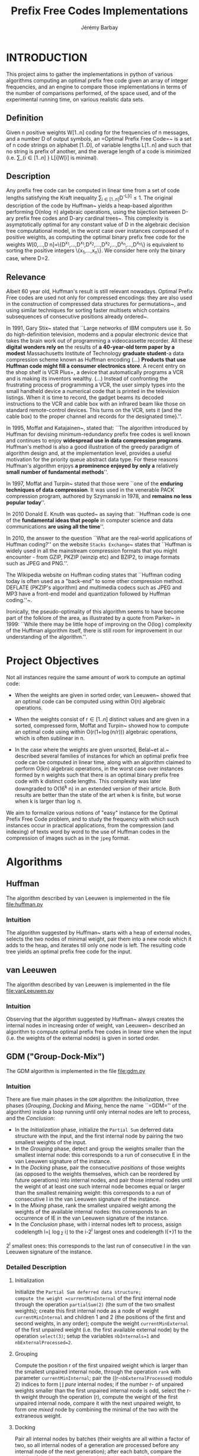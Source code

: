 #+TITLE: Prefix Free Codes Implementations
#+DESCRIPTION: Implementation and evaluation of various algorithms to compute Optimal Prefix Free Codes
#+AUTHOR: Jérémy Barbay
#+EMAIL: jeremy@barbay.cl
#+CATEGORY: Programming


* INTRODUCTION

This project aims to gather the implementations in python of various algorithms computing an optimal prefix free code given an array of integer frequencies, and an engine to compare those implementations in terms of the number of comparisons performed, of the space used, and of the experimental running time, on various realistic data sets.

** Definition
Given n positive weights W[1..n] coding for the frequencies of n messages, and a number D of output symbols, an =Optimal Prefix Free Code=~\cite{1952-IRE-AMethodForTheInstructionOfMinimumRedundancyCodes-Huffman} is a set of n code strings on alphabet [1..D], of variable lengths L[1..n] and such that no string is prefix of another, and the average length of a code is minimized (i.e. \sum_{i\in[1..n]
} L[i]W[i] is minimal).
** Description

Any prefix free code can be computed in linear time from a set of code lengths satisfying the Kraft inequality \sum_{i\in[1..n]}D^{-L[i]}\leq1.  The original description of the code by Huffman~\cite{1952-IRE-AMethodForTheInstructionOfMinimumRedundancyCodes-Huffman} yields a heap-based algorithm performing O(n\log n) algebraic operations, using the bijection between D-ary prefix free codes and D-ary cardinal trees~\cite{2012-Book-GraphAlgorithms-EvenEven}.  This complexity is asymptotically optimal for any constant value of D in the algebraic decision tree computational model, in the worst case over instances composed of n positive weights, as computing the optimal binary prefix free code for the weights W[0,...,D n]=\{D^{x_1},...,D^{x_1},D^{x_2},...,D^{x_2},...,D^{x_n},...,D^{x_n}\} is equivalent to sorting the positive integers \{x_1,...,x_n\}. We consider here only the binary case, where D=2.
** Relevance

   Albeit 60 year old, Huffman's result is still relevant nowadays.  Optimal Prefix Free codes are used not only for compressed encodings: they are also used in the construction of compressed data structures for permutations~\cite{2009-STACS-CompressedRepresentationsOfPermutationsAndApplications-BarbayNavarro}, and using similar techniques for sorting faster multisets which contains subsequences of consecutive positions already ordered~\cite{2009-STACS-CompressedRepresentationsOfPermutationsAndApplications-BarbayNavarro}.


    In 1991, Gary Stix~\cite{1991-SAME-ProfileDavidAHuffman-Stix} stated that ``Large networks of IBM computers use it. So do high-definition television, modems and a popular electronic device that takes the brain work out of programming a videocassette recorder. All these *digital wonders rely on* the results of *a 40-year-old term paper by a modest* Massachusetts Institute of Technology *graduate student*-a data compression scheme known as Huffman encoding (...)  *Products that use Huffman code might fill a consumer electronics store*. A recent entry on the shop shelf is VCR Plus+, a device that automatically programs a VCR and is making its inventors wealthy. (...)  Instead of confronting the frustrating process of programming a VCR, the user simply types into the small handheld device a numerical code that is printed in the television listings. When it is time to record, the gadget beams its decoded instructions to the VCR and cable box with an infrared beam like those on standard remote-control devices. This turns on the VCR, sets it (and the cable box) to the proper channel and records for the designated time}.''.

    In 1995, Moffat and Katajainen~\cite{1995-WADAS-InPlaceCalculationOfMinimumRedundancyCodes-MoffatKatajainen}, stated that: ``The algorithm introduced by Huffman for devising minimum-redundancy prefix free codes is well known and continues to enjoy *widespread use in data compression programs*. Huffman's method is also a good illustration of the greedy paradigm of algorithm design and, at the implementation level, provides a useful motivation for the priority queue abstract data type. For these reasons Huffman's algorithm enjoys *a prominence enjoyed by only a* relatively *small number of fundamental methods*''.

    In 1997, Moffat and Turpin~\cite{1997-IEEE-OnTheImplementstionOfMinimumRedundsncyPrefixCodes-MoffatTurpin} stated that those were ``one of the *enduring techniques of data compression*. It was used in the venerable PACK compression program, authored by Szymanski in 1978, and *remains no less popular today*''.

    In 2010 Donald E. Knuth was quoted~\cite{2010-BOOK-DiscreteMathematics-Chandrasekaran} as saying that: ``Huffman code is one of the *fundamental ideas that people* in computer science and data communications *are using all the time*''.

    In 2010, the answer to the question ``What are the real-world applications of Huffman coding?'' on the website \texttt{Stacks Exchange}~\cite{2010-stacksExchange-realWorldApplicationsHuffman} states that ``Huffman is widely used in all the mainstream compression formats that you might encounter - from GZIP, PKZIP (winzip etc) and BZIP2, to image formats such as JPEG and PNG.''.

    The Wikipedia website on Huffman coding states that ``Huffman coding today is often used as a "back-end" to some other compression method. DEFLATE (PKZIP's algorithm) and multimedia codecs such as JPEG and MP3 have a front-end model and quantization followed by Huffman coding.''~\cite{2012-wikipedia-HuffmanCoding}.

    Ironically, the pseudo-optimality of this algorithm seems to have become part of the folklore of the area, as illustrated by a quote from Parker\etal~\cite{1999-SIAM-HuffmanCodesSubmodularOptimization-ParkerRam} in 1999: ``While there may be little hope of improving on the O(\nbWeights\log\nbWeights) complexity of the Huffman algorithm itself, there is still room for improvement in our understanding of the algorithm.''.

* Project Objectives

Not all instances require the same amount of work to compute an optimal code:

   - When the weights are given in sorted order, van Leeuwen~\cite{1976-ICALP-OnTheConstructionOfHuffmanTrees-Leeuwen} showed that an optimal code can be computed using within O(n) algebraic operations.

   - When the weights consist of r\in[1..n] distinct values and are given in a sorted, compressed form, Moffat and Turpin~\cite{1998-TIT-EfficientConstructionOfMinimumRedundancyCodesForLargeAlphabets-MoffatTurpin} showed how to compute an optimal code using within O(r(1+\log(n/r))) algebraic operations, which is often sublinear in n.

   - In the case where the weights are given unsorted, Belal~et al.~\cite{2006-STACS-DistributionSensitiveConstructionOfMinimumRedundancyPrefixCodes-BelalElmasry,2006-IEEE-VerificationOfMinimumRedundancyPrefixCodes-BelalElmasry} described several families of instances for which an optimal prefix free code can be computed in linear time, along with an algorithm claimed to perform O(kn) algebraic operations, in the worst case over instances formed by n weights such that there is an optimal binary prefix free code with k distinct code lengths.  This complexity was later downgraded to O(16^k n) in an extended version\cite{2005-ARXIV-DistributionSensitiveConstructionOfMinimumRedundancyPrefixCodes-BelalElmasry} of their article. Both results are better than the state of the art when k is finite, but worse when k is larger than \log n.

We aim to formalize various notions of "easy" instance for the Optimal Prefix Free Code problem, and to study the frequency with which such instances occur in practical applications, from the compression (and indexing) of texts word by word to the use of Huffman codes in the compression of images such as in the =jpeg= format.
* Algorithms
** Huffman
   The algorithm described by van Leeuwen is implemented in the file file:huffman.py
*** Intuition

The algorithm suggested by Huffman~\cite{1952-IRE-AMethodForTheInstructionOfMinimumRedundancyCodes-Huffman} starts with a heap of external nodes, selects the two nodes of minimal weight, pair them into a new node which it adds to the heap, and iterates till only one node is left. The resulting code tree yields an optimal prefix free code for the input.
** van Leeuwen
   The algorithm described by van Leeuwen is implemented in the file file:vanLeeuwen.py
*** Intuition

Observing that the algorithm suggested by Huffman~\cite{1952-IRE-AMethodForTheInstructionOfMinimumRedundancyCodes-Huffman} always creates the internal nodes in increasing order of weight, van Leeuwen~\cite{1976-ICALP-OnTheConstructionOfHuffmanTrees-Leeuwen} described an algorithm to compute optimal prefix free codes in linear time when the input (i.e. the weights of the external nodes) is given in sorted order.
** GDM ("Group-Dock-Mix")
   The GDM algorithm is implemented in the file file:gdm.py
*** Intuition
There are five main phases in the =GDM= algorithm: the /Initialization/, three phases (/Grouping/, /Docking/ and /Mixing/, hence the name ``=GDM='' of the algorithm) inside a loop running until only internal nodes are left to process, and the /Conclusion/:

- In the /Initialization/ phase, initialize the \texttt{Partial Sum} deferred data structure with the input, and the first internal node by pairing the two smallest weights of the input.
- In the /Grouping/ phase,  detect and  group the weights smaller than the smallest internal node: this corresponds to a run of consecutive E in the van Leeuwen signature of the instance.
- In the /Docking/ phase, pair the consecutive /positions/ of those weights (as opposed to the weights themselves, which can be reordered by future operations) into internal nodes, and pair  those internal nodes until the weight of at least one such internal node becomes equal or larger than the smallest remaining weight: this corresponds to a run of consecutive I in the van Leeuwen signature of the instance.
- In the /Mixing/ phase, rank the smallest unpaired weight among the weights of the available internal nodes: this corresponds to an occurrence of IE in the van Leeuwen signature of the instance.
- In the /Conclusion/ phase, with i internal nodes left to process,  assign codelength l=\lfloor \log_2 i\rfloor to the i-2^l largest ones and  codelength l{+}1 to the 
2^l smallest ones: this corresponds to the last run of consecutive I in the van Leeuwen signature of the instance.
*** Detailed Description
**** Initialization 
Initialize the =Partial Sum deferred data structure;
compute the weight =currentMinInternal= of the first internal node through the operation =partialSum(2)= (the sum of the two smallest weights); 
create this first internal node as a node of weight =currentMinInternal= and children 1 and 2 (the positions of the first and second weights, in any order);
compute the weight =currentMinExternal= of the first unpaired weight (i.e. the first available external node) by the operation =select(3)=;
setup the variables =nbInternals=1= and =nbExternalProcessed=2=.

**** Grouping
Compute the position r of the first unpaired weight which is larger than the smallest unpaired internal node, through the operation =rank= with parameter =currentMinInternal=;
pair the ((r-=nbExternalProcessed=) modulo 2) indices to form \lfloor\frac{r-nbExternalProcessed}{2}\rfloor /pure/ internal nodes;
if the number r-\idtt{nbExternalProcessed} of unpaired weights smaller than the first unpaired internal node is odd, select the r-th weight through the operation \idtt{select}(r), compute the weight of the first unpaired internal node, compare it with the next unpaired weight, to form one /mixed/ node by combining the minimal of the two with the extraneous weight.

**** Docking
Pair all internal nodes by batches (their weights are all within a factor of two, so all internal nodes of a generation are processed before any internal node of the next generation);
after each batch, compare the weight of the largest such internal node (compute it through =partialSum= on its range if it is a /pure/ node, otherwise it is already computed) with the first unpaired weight: if smaller, pair another batch, and if larger, the phase is finished.

**** Mixing
Rank the smallest unpaired weight among the weights of the available internal nodes, by a doubling search starting from the beginning of the list of internal nodes. For each comparison, if the internal node's weight is not already known, compute it through a =partialSum= operation on the corresponding range (if it is a /mixed/ node, it is already known). If the number r of internal nodes of weight smaller than the unpaired weight is odd, pair all but one, compute the weight of the last one and pair it with the unpaired weight. If r is even, pair all of the r internal nodes of weight smaller than the unpaired weight, compare the weight of the next unpaired internal node with the weight of the next unpaired external node, and pair the minimum of the two with the first unpaired weight.
If there are some unpaired weights left, go back to the /Grouping/ phase, otherwise continue to the /Conclusion/ phase.

**** Conclusion
There are only internal nodes left, and their weights are all within a factor of two from each other. 
Pair the nodes two by two in batch as in the /Docking/ phase, computing the weight of an internal node only when the number of internal nodes of a batch is odd.

* Experimentation
** Data Sets

   | file name       | Size | Description |
   |-----------------+------+-------------|
   | shakespeare.txt | 5.4M |             |
   | 14529-0.txt     | 52K  |             |
   | 32575-0.txt     | 400K |             |
   | pg12944.txt     | 84K  |             |
   | pg24742.txt     | 272K |             |
   | pg25373.txt     | 144K |             |
   | pg31471.txt     | 368K |             |
   | pg4545.txt      | 72K  |             |
   | pg7925.txt      | 1.4M |             |
*** SHAKESPEARE

# +LABEL: shakespeareFrequencies
# +ATTR_LATEX: :placement center  :float :environment longtable    
# +CAPTION: The most frequent words in Shakespeare's texts. 
# +RESULTS[2d0383d460126581740d7fab2179838bf1f3e079]: shakespeareFrequencies
| 27843 | the                         |
| 26847 | and                         |
| 22538 | i                           |
| 19882 | to                          |
| 18307 | of                          |
| 14800 | a                           |
| 13928 | you                         |
| 12490 | my                          |
| 11563 | that                        |
| 11183 | in                          |
|  9808 | is                          |
|  8961 | d                           |
|  8760 | not                         |
|  8358 | for                         |
|  8066 | with                        |
|  7777 | me                          |
|  7750 | it                          |
|  7734 | s                           |
|  7146 | be                          |
|  6900 | this                        |
|  6891 | your                        |
|  6859 | his                         |
|  6682 | he                          |
|  6287 | but                         |
|  5988 | as                          |
|  5910 | have                        |
|  5549 | thou                        |
|  5282 | so                          |
|  5205 | him                         |
|  5017 | will                        |
|  4810 | what                        |
|  4490 | by                          |
|  4034 | thy                         |
|  3982 | all                         |
|  3917 | are                         |
|  3850 | her                         |
|  3847 | do                          |
|  3814 | no                          |
|  3623 | we                          |
|  3602 | shall                       |
|  3539 | if                          |
|  3207 | on                          |
|  3199 | or                          |
|  3181 | thee                        |
|  3094 | lord                        |
|  3066 | our                         |
|  3053 | o                           |
|  3041 | king                        |
|  2834 | good                        |
|  2792 | now                         |
|  2764 | sir                         |
|  2670 | from                        |
|  2536 | at                          |
|  2534 | they                        |
|  2520 | come                        |
|  2410 | she                         |
|  2409 | ll                          |
|  2369 | let                         |
|  2357 | enter                       |
|  2331 | here                        |
|  2329 | which                       |
|  2301 | would                       |
|  2293 | more                        |
|  2250 | was                         |
|  2241 | well                        |
|  2223 | then                        |
|  2212 | there                       |
|  2198 | love                        |
|  2171 | how                         |
|  2168 | am                          |
|  2079 | their                       |
|  2056 | when                        |
|  2034 | man                         |
|  1980 | them                        |
|  1942 | hath                        |
|  1897 | an                          |
|  1891 | may                         |
|  1885 | than                        |
|  1809 | one                         |
|  1787 | like                        |
|  1761 | upon                        |
|  1758 | say                         |
|  1742 | know                        |
|  1741 | go                          |
|  1678 | us                          |
|  1640 | make                        |
|  1629 | did                         |
|  1628 | such                        |
|  1593 | were                        |
|  1580 | should                      |
|  1577 | yet                         |
|  1502 | must                        |
|  1476 | why                         |
|  1463 | see                         |
|  1428 | had                         |
|  1416 | out                         |
|  1408 | tis                         |
|  1353 | give                        |
|  1350 | where                       |
|  1340 | some                        |
|  1329 | time                        |
|  1327 | these                       |
|  1299 | who                         |
|  1235 | too                         |
|  1226 | can                         |
|  1213 | t                           |
|  1212 | take                        |
|  1206 | speak                       |
|  1186 | most                        |
|  1177 | th                          |
|  1170 | mine                        |
|  1170 | first                       |
|  1127 | duke                        |
|  1096 | up                          |
|  1083 | tell                        |
|  1076 | father                      |
|  1074 | think                       |
|  1065 | st                          |
|  1061 | heart                       |
|  1038 | much                        |
|  1035 | exeunt                      |
|  1020 | never                       |
|   984 | exit                        |
|   979 | queen                       |
|   975 | any                         |
|   971 | nor                         |
|   958 | men                         |
|   940 | doth                        |
|   938 | look                        |
|   936 | art                         |
|   931 | day                         |
|   927 | lady                        |
|   925 | god                         |
|   921 | great                       |
|   904 | world                       |
|   900 | death                       |
|   884 | hear                        |
|   864 | away                        |
|   863 | life                        |
|   854 | hand                        |
|   844 | master                      |
|   841 | before                      |
|   837 | made                        |
|   818 | true                        |
|   816 | night                       |
|   814 | very                        |
|   807 | sweet                       |
|   799 | scene                       |
|   782 | thus                        |
|   772 | prince                      |
|   772 | own                         |
|   770 | fair                        |
|   769 | ay                          |
|   769 | again                       |
|   766 | cannot                      |
|   757 | pray                        |
|   753 | call                        |
|   724 | other                       |
|   721 | son                         |
|   718 | old                         |
|   713 | two                         |
|   704 | long                        |
|   698 | been                        |
|   685 | eyes                        |
|   676 | fear                        |
|   667 | name                        |
|   667 | blood                       |
|   664 | being                       |
|   663 | down                        |
|   663 | done                        |
|   657 | leave                       |
|   654 | heaven                      |
|   646 | both                        |
|   645 | brother                     |
|   644 | into                        |
|   636 | nothing                     |
|   634 | though                      |
|   632 | honour                      |
|   631 | poor                        |
|   628 | could                       |
|   627 | therefore                   |
|   625 | er                          |
|   619 | till                        |
|   618 | whose                       |
|   617 | comes                       |
|   616 | noble                       |
|   611 | henry                       |
|   608 | gloucester                  |
|   608 | ever                        |
|   608 | caesar                      |
|   597 | grace                       |
|   596 | against                     |
|   595 | better                      |
|   589 | nay                         |
|   586 | stand                       |
|   585 | hast                        |
|   581 | many                        |
|   575 | even                        |
|   574 | second                      |
|   571 | way                         |
|   569 | house                       |
|   567 | myself                      |
|   564 | still                       |
|   562 | use                         |
|   553 | bear                        |
|   551 | john                        |
|   547 | those                       |
|   542 | wife                        |
|   539 | peace                       |
|   537 | head                        |
|   535 | only                        |
|   533 | dead                        |
|   531 | find                        |
|   528 | france                      |
|   523 | gentleman                   |
|   520 | richard                     |
|   520 | antony                      |
|   514 | part                        |
|   514 | live                        |
|   509 | madam                       |
|   504 | word                        |
|   501 | off                         |
|   500 | put                         |
|   500 | might                       |
|   498 | within                      |
|   495 | york                        |
|   493 | show                        |
|   492 | every                       |
|   489 | keep                        |
|   486 | fool                        |
|   483 | little                      |
|   483 | brutus                      |
|   475 | die                         |
|   474 | set                         |
|   474 | friends                     |
|   469 | none                        |
|   469 | hold                        |
|   469 | electronic                  |
|   467 | young                       |
|   466 | lords                       |
|   466 | gone                        |
|   466 | aside                       |
|   464 | stay                        |
|   464 | soul                        |
|   459 | dear                        |
|   458 | place                       |
|   457 | thine                       |
|   455 | another                     |
|   453 | mistress                    |
|   453 | copies                      |
|   452 | himself                     |
|   452 | falstaff                    |
|   450 | best                        |
|   449 | bring                       |
|   448 | since                       |
|   447 | distributed                 |
|   446 | friend                      |
|   445 | service                     |
|   444 | full                        |
|   440 | page                        |
|   438 | indeed                      |
|   438 | daughter                    |
|   438 | boy                         |
|   437 | mother                      |
|   435 | eye                         |
|   430 | unto                        |
|   429 | servant                     |
|   429 | dost                        |
|   426 | answer                      |
|   425 | whom                        |
|   424 | warwick                     |
|   423 | face                        |
|   422 | others                      |
|   421 | words                       |
|   421 | once                        |
|   420 | tongue                      |
|   420 | after                       |
|   419 | woman                       |
|   417 | else                        |
|   411 | three                       |
|   408 | faith                       |
|   408 | about                       |
|   395 | please                      |
|   388 | has                         |
|   385 | nature                      |
|   383 | said                        |
|   381 | forth                       |
|   377 | thought                     |
|   376 | without                     |
|   373 | edward                      |
|   372 | gentle                      |
|   368 | hence                       |
|   366 | mind                        |
|   366 | marry                       |
|   366 | ere                         |
|   365 | welcome                     |
|   362 | iago                        |
|   362 | fortune                     |
|   360 | turn                        |
|   359 | thing                       |
|   358 | rest                        |
|   358 | hope                        |
|   358 | ham                         |
|   358 | end                         |
|   357 | matter                      |
|   357 | makes                       |
|   357 | 1                           |
|   356 | right                       |
|   356 | play                        |
|   356 | fall                        |
|   355 | sword                       |
|   355 | back                        |
|   354 | william                     |
|   353 | farewell                    |
|   350 | rome                        |
|   350 | clown                       |
|   349 | heard                       |
|   348 | timon                       |
|   346 | act                         |
|   342 | home                        |
|   342 | bid                         |
|   340 | cause                       |
|   338 | truth                       |
|   338 | follow                      |
|   337 | came                        |
|   335 | othello                     |
|   334 | things                      |
|   331 | project                     |
|   330 | england                     |
|   328 | meet                        |
|   328 | does                        |
|   327 | lie                         |
|   327 | husband                     |
|   327 | help                        |
|   326 | morrow                      |
|   326 | gutenberg                   |
|   325 | thousand                    |
|   325 | fellow                      |
|   323 | rather                      |
|   322 | kill                        |
|   319 | hands                       |
|   318 | news                        |
|   317 | earth                       |
|   316 | state                       |
|   313 | hour                        |
|   313 | enough                      |
|   311 | ring                        |
|   310 | pardon                      |
|   308 | bed                         |
|   307 | wilt                        |
|   307 | shame                       |
|   307 | power                       |
|   306 | get                         |
|   305 | re                          |
|   305 | 2                           |
|   304 | under                       |
|   302 | crown                       |
|   300 | messenger                   |
|   299 | false                       |
|   297 | red                         |
|   296 | mean                        |
|   295 | shalt                       |
|   294 | thank                       |
|   293 | hither                      |
|   292 | ye                          |
|   292 | sure                        |
|   291 | macbeth                     |
|   291 | ford                        |
|   289 | honest                      |
|   288 | reason                      |
|   287 | gods                        |
|   286 | far                         |
|   284 | works                       |
|   284 | tears                       |
|   283 | youth                       |
|   283 | lay                         |
|   283 | kind                        |
|   283 | fight                       |
|   280 | yourself                    |
|   280 | cleopatra                   |
|   280 | body                        |
|   279 | ill                         |
|   277 | saw                         |
|   276 | wrong                       |
|   276 | new                         |
|   272 | war                         |
|   272 | soldier                     |
|   272 | shakespeare                 |
|   272 | cousin                      |
|   270 | majesty                     |
|   270 | light                       |
|   269 | wit                         |
|   269 | near                        |
|   269 | last                        |
|   268 | sent                        |
|   268 | seen                        |
|   268 | fire                        |
|   267 | means                       |
|   265 | through                     |
|   265 | swear                       |
|   265 | spirit                      |
|   265 | court                       |
|   264 | sleep                       |
|   264 | rosalind                    |
|   263 | mad                         |
|   263 | antonio                     |
|   262 | send                        |
|   262 | high                        |
|   262 | break                       |
|   261 | lucius                      |
|   261 | hot                         |
|   259 | suffolk                     |
|   258 | shallow                     |
|   258 | mark                        |
|   258 | buckingham                  |
|   258 | arms                        |
|   257 | together                    |
|   257 | provided                    |
|   257 | lost                        |
|   256 | yours                       |
|   253 | wish                        |
|   253 | villain                     |
|   253 | cassio                      |
|   252 | strange                     |
|   252 | prove                       |
|   251 | troilus                     |
|   250 | return                      |
|   248 | while                       |
|   248 | complete                    |
|   247 | thoughts                    |
|   247 | sea                         |
|   247 | letter                      |
|   246 | used                        |
|   246 | present                     |
|   246 | left                        |
|   245 | work                        |
|   245 | lies                        |
|   245 | fly                         |
|   244 | third                       |
|   244 | etext                       |
|   244 | copyright                   |
|   243 | horse                       |
|   242 | child                       |
|   241 | between                     |
|   240 | speed                       |
|   240 | itself                      |
|   240 | each                        |
|   240 | believe                     |
|   239 | same                        |
|   239 | justice                     |
|   239 | devil                       |
|   238 | syracuse                    |
|   238 | says                        |
|   238 | hang                        |
|   238 | charges                     |
|   238 | alone                       |
|   237 | sun                         |
|   237 | beat                        |
|   236 | talk                        |
|   235 | seek                        |
|   234 | personal                    |
|   234 | half                        |
|   234 | found                       |
|   234 | business                    |
|   233 | valentine                   |
|   233 | told                        |
|   233 | permission                  |
|   233 | library                     |
|   233 | lear                        |
|   233 | beauty                      |
|   232 | gave                        |
|   230 | titus                       |
|   230 | ha                          |
|   230 | distribution                |
|   230 | breath                      |
|   229 | worthy                      |
|   229 | desdemona                   |
|   229 | cassius                     |
|   229 | bloody                      |
|   227 | foul                        |
|   226 | ne                          |
|   226 | alas                        |
|   225 | readable                    |
|   225 | french                      |
|   225 | college                     |
|   225 | beseech                     |
|   224 | machine                     |
|   224 | includes                    |
|   224 | inc                         |
|   223 | people                      |
|   223 | less                        |
|   223 | dromio                      |
|   223 | download                    |
|   222 | version                     |
|   222 | law                         |
|   222 | illinois                    |
|   222 | hector                      |
|   222 | gold                        |
|   222 | commercial                  |
|   222 | benedictine                 |
|   221 | proteus                     |
|   221 | prohibited                  |
|   221 | pity                        |
|   221 | membership                  |
|   221 | commercially                |
|   221 | 1993                        |
|   221 | 1990                        |
|   220 | antipholus                  |
|   219 | desire                      |
|   218 | sound                       |
|   218 | prithee                     |
|   218 | general                     |
|   217 | grief                       |
|   217 | care                        |
|   216 | seem                        |
|   216 | petruchio                   |
|   216 | mrs                         |
|   216 | land                        |
|   216 | angelo                      |
|   215 | cry                         |
|   215 | coriolanus                  |
|   214 | sit                         |
|   214 | looks                       |
|   213 | save                        |
|   213 | royal                       |
|   213 | proud                       |
|   213 | over                        |
|   213 | knows                       |
|   213 | kiss                        |
|   213 | days                        |
|   212 | self                        |
|   212 | gentlemen                   |
|   211 | uncle                       |
|   211 | soldiers                    |
|   211 | pompey                      |
|   211 | clarence                    |
|   210 | read                        |
|   210 | purpose                     |
|   210 | margaret                    |
|   210 | draw                        |
|   209 | nurse                       |
|   209 | ho                          |
|   208 | times                       |
|   208 | lose                        |
|   208 | dare                        |
|   208 | charge                      |
|   208 | bastard                     |
|   207 | watch                       |
|   207 | toby                        |
|   207 | dog                         |
|   206 | company                     |
|   205 | yes                         |
|   205 | worth                       |
|   205 | wear                        |
|   205 | lives                       |
|   204 | sister                      |
|   204 | happy                       |
|   203 | music                       |
|   203 | age                         |
|   202 | cold                        |
|   201 | sight                       |
|   201 | run                         |
|   199 | ear                         |
|   198 | quickly                     |
|   198 | loves                       |
|   198 | holy                        |
|   198 | gracious                    |
|   197 | thyself                     |
|   197 | born                        |
|   197 | berowne                     |
|   196 | strong                      |
|   196 | menenius                    |
|   196 | late                        |
|   196 | joy                         |
|   196 | brought                     |
|   195 | virtue                      |
|   195 | free                        |
|   194 | helena                      |
|   193 | sorrow                      |
|   193 | bardolph                    |
|   192 | yea                         |
|   192 | kent                        |
|   192 | given                       |
|   192 | field                       |
|   192 | ask                         |
|   191 | remember                    |
|   190 | patience                    |
|   190 | money                       |
|   190 | maid                        |
|   189 | highness                    |
|   189 | further                     |
|   189 | air                         |
|   188 | years                       |
|   188 | pass                        |
|   188 | pandarus                    |
|   188 | known                       |
|   188 | comfort                     |
|   188 | because                     |
|   188 | arm                         |
|   187 | serve                       |
|   187 | pistol                      |
|   186 | neither                     |
|   186 | friar                       |
|   186 | citizen                     |
|   185 | portia                      |
|   185 | need                        |
|   185 | country                     |
|   184 | wind                        |
|   184 | grave                       |
|   183 | something                   |
|   183 | hard                        |
|   183 | didst                       |
|   183 | ah                          |
|   182 | side                        |
|   182 | praise                      |
|   182 | mercy                       |
|   182 | foot                        |
|   181 | women                       |
|   180 | pleasure                    |
|   180 | cressida                    |
|   180 | claudio                     |
|   180 | bound                       |
|   180 | bolingbroke                 |
|   179 | hate                        |
|   178 | sons                        |
|   178 | certain                     |
|   178 | anne                        |
|   177 | cut                         |
|   177 | captain                     |
|   176 | warrant                     |
|   176 | trust                       |
|   176 | sick                        |
|   175 | parolles                    |
|   175 | hell                        |
|   174 | knave                       |
|   174 | hearts                      |
|   174 | goes                        |
|   173 | sake                        |
|   173 | princess                    |
|   173 | either                      |
|   173 | doubt                       |
|   173 | command                     |
|   173 | black                       |
|   172 | truly                       |
|   172 | talbot                      |
|   172 | em                          |
|   172 | canst                       |
|   171 | weep                        |
|   171 | thanks                      |
|   171 | ii                          |
|   170 | rich                        |
|   170 | merry                       |
|   170 | fault                       |
|   169 | heavy                       |
|   168 | host                        |
|   167 | ephesus                     |
|   167 | english                     |
|   167 | enemy                       |
|   167 | achilles                    |
|   166 | next                        |
|   166 | imogen                      |
|   166 | demetrius                   |
|   165 | sad                         |
|   165 | lov                         |
|   165 | knew                        |
|   165 | ground                      |
|   164 | wise                        |
|   164 | touch                       |
|   164 | took                        |
|   164 | orlando                     |
|   164 | cardinal                    |
|   163 | rom                         |
|   163 | haste                       |
|   163 | behold                      |
|   163 | almost                      |
|   162 | twenty                      |
|   162 | fit                         |
|   161 | worse                       |
|   161 | twas                        |
|   161 | open                        |
|   161 | olivia                      |
|   160 | palace                      |
|   160 | brave                       |
|   159 | themselves                  |
|   159 | sin                         |
|   159 | n                           |
|   159 | isabella                    |
|   159 | base                        |
|   158 | voice                       |
|   158 | course                      |
|   158 | content                     |
|   158 | coming                      |
|   157 | unless                      |
|   157 | ears                        |
|   157 | drink                       |
|   157 | change                      |
|   156 | valiant                     |
|   156 | romeo                       |
|   156 | question                    |
|   156 | person                      |
|   156 | having                      |
|   155 | ten                         |
|   155 | stands                      |
|   155 | revenge                     |
|   155 | pedro                       |
|   155 | earl                        |
|   154 | strike                      |
|   154 | sovereign                   |
|   154 | fie                         |
|   154 | enobarbus                   |
|   154 | common                      |
|   153 | straight                    |
|   153 | julia                       |
|   152 | note                        |
|   152 | northumberland              |
|   152 | methinks                    |
|   152 | married                     |
|   152 | duty                        |
|   152 | door                        |
|   151 | past                        |
|   151 | four                        |
|   151 | fal                         |
|   151 | deed                        |
|   151 | appear                      |
|   150 | oft                         |
|   150 | leontes                     |
|   150 | deep                        |
|   149 | water                       |
|   149 | tender                      |
|   149 | lead                        |
|   149 | hastings                    |
|   149 | emilia                      |
|   149 | already                     |
|   148 | spoke                       |
|   148 | sirrah                      |
|   148 | report                      |
|   148 | hark                        |
|   147 | somerset                    |
|   147 | oath                        |
|   147 | needs                       |
|   147 | en                          |
|   147 | above                       |
|   146 | white                       |
|   146 | salisbury                   |
|   146 | point                       |
|   146 | lest                        |
|   146 | confess                     |
|   145 | suit                        |
|   145 | prospero                    |
|   145 | mouth                       |
|   145 | ladies                      |
|   145 | iii                         |
|   145 | gives                       |
|   144 | want                        |
|   144 | soon                        |
|   144 | sing                        |
|   144 | heavens                     |
|   143 | yield                       |
|   143 | ready                       |
|   143 | marcius                     |
|   143 | eat                         |
|   142 | withal                      |
|   142 | viola                       |
|   142 | london                      |
|   142 | e                           |
|   142 | city                        |
|   142 | become                      |
|   141 | wherefore                   |
|   141 | walk                        |
|   141 | presently                   |
|   141 | pay                         |
|   141 | liege                       |
|   141 | just                        |
|   141 | duchess                     |
|   141 | deliver                     |
|   141 | attendants                  |
|   140 | sebastian                   |
|   140 | hours                       |
|   140 | grow                        |
|   140 | five                        |
|   140 | fast                        |
|   139 | tranio                      |
|   139 | pluck                       |
|   139 | moon                        |
|   139 | clifford                    |
|   139 | bold                        |
|   138 | sicinius                    |
|   138 | paris                       |
|   138 | met                         |
|   138 | marcus                      |
|   138 | flesh                       |
|   137 | lips                        |
|   137 | flourish                    |
|   137 | favour                      |
|   137 | fare                        |
|   137 | deny                        |
|   136 | knight                      |
|   136 | bertram                     |
|   135 | wars                        |
|   135 | signior                     |
|   135 | pale                        |
|   135 | counsel                     |
|   135 | bene                        |
|   134 | traitor                     |
|   134 | lucio                       |
|   133 | sworn                       |
|   133 | march                       |
|   133 | dream                       |
|   133 | caius                       |
|   133 | apemantus                   |
|   132 | woe                         |
|   132 | wherein                     |
|   132 | slave                       |
|   132 | silvia                      |
|   132 | morning                     |
|   132 | count                       |
|   131 | wouldst                     |
|   131 | lucentio                    |
|   131 | fell                        |
|   131 | bosom                       |
|   130 | office                      |
|   130 | norfolk                     |
|   130 | letters                     |
|   129 | saint                       |
|   129 | posthumus                   |
|   129 | malvolio                    |
|   129 | guard                       |
|   129 | got                         |
|   129 | de                          |
|   128 | witness                     |
|   128 | town                        |
|   128 | spirits                     |
|   128 | speech                      |
|   128 | speaks                      |
|   128 | anon                        |
|   128 | ajax                        |
|   127 | slain                       |
|   127 | bassanio                    |
|   127 | banish                      |
|   126 | shepherd                    |
|   126 | charles                     |
|   126 | chamber                     |
|   126 | celia                       |
|   126 | camillo                     |
|   126 | bad                         |
|   125 | thersites                   |
|   125 | sense                       |
|   125 | often                       |
|   125 | hero                        |
|   125 | glad                        |
|   125 | claud                       |
|   124 | write                       |
|   124 | strength                    |
|   124 | soft                        |
|   124 | roman                       |
|   124 | lordship                    |
|   124 | fetch                       |
|   124 | armado                      |
|   123 | widow                       |
|   123 | twere                       |
|   123 | sport                       |
|   123 | plain                       |
|   123 | children                    |
|   122 | conscience                  |
|   121 | wonder                      |
|   121 | whole                       |
|   121 | rage                        |
|   121 | mock                        |
|   121 | living                      |
|   121 | learn                       |
|   121 | iv                          |
|   121 | form                        |
|   121 | cymbeline                   |
|   121 | countess                    |
|   120 | leon                        |
|   120 | costard                     |
|   120 | behind                      |
|   119 | marriage                    |
|   119 | lion                        |
|   119 | lack                        |
|   119 | excellent                   |
|   119 | elizabeth                   |
|   119 | bless                       |
|   119 | attend                      |
|   118 | loving                      |
|   118 | loss                        |
|   118 | lafeu                       |
|   118 | hortensio                   |
|   118 | hair                        |
|   118 | glou                        |
|   118 | deeds                       |
|   118 | baptista                    |
|   117 | vile                        |
|   117 | simple                      |
|   117 | pretty                      |
|   117 | kings                       |
|   117 | jul                         |
|   117 | hamlet                      |
|   117 | bianca                      |
|   117 | battle                      |
|   116 | seems                       |
|   116 | provost                     |
|   116 | action                      |
|   115 | win                         |
|   115 | whilst                      |
|   115 | ourselves                   |
|   115 | maria                       |
|   115 | harry                       |
|   114 | ulysses                     |
|   114 | souls                       |
|   114 | green                       |
|   113 | tale                        |
|   113 | longer                      |
|   113 | laugh                       |
|   113 | hundred                     |
|   113 | dull                        |
|   113 | doctor                      |
|   113 | dauphin                     |
|   113 | begin                       |
|   112 | silence                     |
|   112 | hostess                     |
|   112 | fashion                     |
|   112 | emperor                     |
|   112 | along                       |
|   111 | slender                     |
|   111 | quick                       |
|   111 | pride                       |
|   111 | parts                       |
|   111 | katherina                   |
|   111 | issue                       |
|   111 | grant                       |
|   111 | entreat                     |
|   111 | enemies                     |
|   111 | drum                        |
|   111 | case                        |
|   110 | takes                       |
|   110 | shylock                     |
|   110 | servants                    |
|   110 | noise                       |
|   110 | mighty                      |
|   110 | macduff                     |
|   110 | hide                        |
|   110 | heads                       |
|   110 | cloten                      |
|   110 | cap                         |
|   109 | katharine                   |
|   109 | hor                         |
|   109 | heir                        |
|   109 | going                       |
|   109 | fortunes                    |
|   109 | chief                       |
|   109 | besides                     |
|   108 | woo                         |
|   108 | weak                        |
|   108 | scorn                       |
|   108 | promise                     |
|   108 | passion                     |
|   108 | offer                       |
|   108 | kate                        |
|   108 | feel                        |
|   107 | suffer                      |
|   107 | roderigo                    |
|   107 | force                       |
|   107 | evans                       |
|   107 | castle                      |
|   107 | book                        |
|   107 | bears                       |
|   107 | anything                    |
|   106 | throw                       |
|   106 | subject                     |
|   106 | short                       |
|   106 | presence                    |
|   106 | paper                       |
|   106 | low                         |
|   106 | choose                      |
|   106 | bottom                      |
|   105 | worst                       |
|   105 | masters                     |
|   105 | close                       |
|   104 | worship                     |
|   104 | teach                       |
|   104 | pisanio                     |
|   104 | judgment                    |
|   104 | jest                        |
|   104 | hermia                      |
|   104 | fools                       |
|   104 | died                        |
|   104 | cominius                    |
|   104 | charmian                    |
|   104 | chance                      |
|   103 | toward                      |
|   103 | small                       |
|   103 | shows                       |
|   103 | princes                     |
|   103 | poins                       |
|   103 | officer                     |
|   103 | lysander                    |
|   103 | health                      |
|   103 | dies                        |
|   102 | went                        |
|   102 | troth                       |
|   102 | shake                       |
|   102 | moth                        |
|   102 | kingdom                     |
|   102 | honourable                  |
|   102 | awhile                      |
|   101 | year                        |
|   101 | wolsey                      |
|   101 | valour                      |
|   101 | respect                     |
|   101 | receive                     |
|   101 | hadst                       |
|   101 | gates                       |
|   101 | gainst                      |
|   101 | feast                       |
|   101 | danger                      |
|   101 | cross                       |
|   101 | cast                        |
|   101 | buy                         |
|   101 | boyet                       |
|   101 | adieu                       |
|   100 | writ                        |
|   100 | least                       |
|   100 | gratiano                    |
|   100 | dangerous                   |
|   100 | curse                       |
|   100 | agamemnon                   |
|    99 | v                           |
|    99 | understand                  |
|    99 | match                       |
|    99 | faults                      |
|    99 | edg                         |
|    98 | quarrel                     |
|    98 | move                        |
|    98 | mortal                      |
|    98 | kept                        |
|    98 | herself                     |
|    98 | harm                        |
|    98 | exeter                      |
|    98 | escalus                     |
|    98 | cade                        |
|    98 | breast                      |
|    97 | won                         |
|    97 | wisdom                      |
|    97 | whether                     |
|    97 | vow                         |
|    97 | virtuous                    |
|    97 | terms                       |
|    97 | foolish                     |
|    97 | aufidius                    |
|    97 | army                        |
|    97 | aaron                       |
|    96 | wert                        |
|    96 | tent                        |
|    96 | ta                          |
|    96 | seal                        |
|    96 | offence                     |
|    96 | laid                        |
|    96 | iachimo                     |
|    96 | hubert                      |
|    96 | grumio                      |
|    96 | fine                        |
|    96 | fill                        |
|    96 | beg                         |
|    96 | beard                       |
|    95 | stop                        |
|    95 | poison                      |
|    95 | murderer                    |
|    95 | measure                     |
|    95 | labour                      |
|    95 | forget                      |
|    95 | dinner                      |
|    95 | brain                       |
|    94 | witch                       |
|    94 | westmoreland                |
|    94 | taken                       |
|    94 | rosaline                    |
|    94 | plague                      |
|    94 | order                       |
|    94 | hearing                     |
|    94 | consent                     |
|    94 | ass                         |
|    94 | angry                       |
|    94 | among                       |
|    93 | troy                        |
|    93 | stood                       |
|    93 | lend                        |
|    93 | ariel                       |
|    93 | aguecheek                   |
|    92 | treason                     |
|    92 | title                       |
|    92 | thither                     |
|    92 | sorry                       |
|    92 | r                           |
|    92 | prison                      |
|    92 | perceive                    |
|    92 | judge                       |
|    92 | gremio                      |
|    92 | dispatch                    |
|    92 | calls                       |
|    91 | wild                        |
|    91 | try                         |
|    91 | sings                       |
|    91 | senator                     |
|    91 | pains                       |
|    91 | jack                        |
|    91 | golden                      |
|    91 | brief                       |
|    91 | adriana                     |
|    90 | trumpet                     |
|    90 | thence                      |
|    90 | tamora                      |
|    90 | stephano                    |
|    90 | reads                       |
|    90 | piece                       |
|    90 | patient                     |
|    90 | hurt                        |
|    90 | humour                      |
|    90 | grey                        |
|    90 | fresh                       |
|    90 | forward                     |
|    90 | fearful                     |
|    90 | drawn                       |
|    90 | double                      |
|    90 | commend                     |
|    90 | colour                      |
|    90 | carry                       |
|    90 | alive                       |
|    89 | summer                      |
|    89 | join                        |
|    89 | forgot                      |
|    89 | fluellen                    |
|    89 | fled                        |
|    89 | burn                        |
|    88 | whither                     |
|    88 | touchstone                  |
|    88 | purse                       |
|    88 | ours                        |
|    88 | officers                    |
|    88 | lewis                       |
|    88 | jove                        |
|    88 | jaques                      |
|    88 | glory                       |
|    88 | drown                       |
|    88 | corn                        |
|    88 | alarum                      |
|    87 | song                        |
|    87 | shape                       |
|    87 | percy                       |
|    87 | moor                        |
|    87 | honesty                     |
|    87 | diomedes                    |
|    87 | constable                   |
|    87 | broke                       |
|    87 | boys                        |
|    87 | birth                       |
|    86 | venice                      |
|    86 | trumpets                    |
|    86 | thrice                      |
|    86 | quite                       |
|    86 | pol                         |
|    86 | paulina                     |
|    86 | greater                     |
|    86 | ghost                       |
|    86 | coward                      |
|    86 | clock                       |
|    85 | wine                        |
|    85 | walls                       |
|    85 | train                       |
|    85 | prayers                     |
|    85 | helen                       |
|    85 | held                        |
|    85 | damn                        |
|    85 | blow                        |
|    85 | blind                       |
|    84 | wounds                      |
|    84 | steal                       |
|    84 | polixenes                   |
|    84 | opinion                     |
|    84 | obey                        |
|    84 | brook                       |
|    84 | amen                        |
|    83 | street                      |
|    83 | prisoner                    |
|    83 | monster                     |
|    83 | making                      |
|    83 | knock                       |
|    83 | juliet                      |
|    83 | feed                        |
|    83 | dark                        |
|    83 | borne                       |
|    83 | blame                       |
|    83 | aeneas                      |
|    82 | whereof                     |
|    82 | view                        |
|    82 | tear                        |
|    82 | stir                        |
|    82 | safe                        |
|    82 | proof                       |
|    82 | launcelot                   |
|    82 | launce                      |
|    82 | holds                       |
|    82 | citizens                    |
|    82 | belarius                    |
|    81 | vain                        |
|    81 | tower                       |
|    81 | shadow                      |
|    81 | several                     |
|    81 | rogue                       |
|    81 | motion                      |
|    81 | manner                      |
|    81 | lorenzo                     |
|    81 | lancaster                   |
|    81 | falls                       |
|    81 | cheer                       |
|    80 | wast                        |
|    80 | taste                       |
|    80 | pucelle                     |
|    80 | peter                       |
|    80 | folly                       |
|    79 | wits                        |
|    79 | whiles                      |
|    79 | wall                        |
|    79 | sudden                      |
|    79 | rise                        |
|    79 | edm                         |
|    79 | cheek                       |
|    79 | camp                        |
|    79 | burgundy                    |
|    79 | brothers                    |
|    79 | blessed                     |
|    79 | ancient                     |
|    79 | although                    |
|    78 | weary                       |
|    78 | princely                    |
|    78 | precious                    |
|    78 | lieutenant                  |
|    78 | la                          |
|    78 | knowledge                   |
|    78 | jew                         |
|    78 | excuse                      |
|    78 | desires                     |
|    78 | awake                       |
|    78 | approach                    |
|    78 | alack                       |
|    77 | trouble                     |
|    77 | sometime                    |
|    77 | smile                       |
|    77 | quiet                       |
|    77 | plantagenet                 |
|    77 | liv                         |
|    77 | grows                       |
|    77 | greatness                   |
|    77 | fears                       |
|    77 | due                         |
|    77 | beggar                      |
|    76 | wash                        |
|    76 | wales                       |
|    76 | until                       |
|    76 | tongues                     |
|    76 | struck                      |
|    76 | serv                        |
|    76 | perform                     |
|    76 | murder                      |
|    76 | keeps                       |
|    76 | guiderius                   |
|    76 | fellows                     |
|    76 | endure                      |
|    76 | dumain                      |
|    76 | drop                        |
|    76 | cunning                     |
|    76 | catch                       |
|    76 | bones                       |
|    76 | aught                       |
|    76 | affection                   |
|    75 | whence                      |
|    75 | thomas                      |
|    75 | round                       |
|    75 | lavinia                     |
|    75 | goodly                      |
|    75 | doing                       |
|    75 | banquo                      |
|    75 | autolycus                   |
|    74 | yonder                      |
|    74 | twixt                       |
|    74 | safety                      |
|    74 | room                        |
|    74 | occasion                    |
|    74 | neck                        |
|    74 | lo                          |
|    74 | forgive                     |
|    74 | forbid                      |
|    74 | fabian                      |
|    74 | bond                        |
|    74 | bitter                      |
|    74 | arthur                      |
|    73 | yourselves                  |
|    73 | wrongs                      |
|    73 | wound                       |
|    73 | winter                      |
|    73 | shouldst                    |
|    73 | scarce                      |
|    73 | rude                        |
|    73 | reg                         |
|    73 | patroclus                   |
|    73 | owe                         |
|    73 | montague                    |
|    73 | liberty                     |
|    73 | heels                       |
|    73 | foes                        |
|    73 | casca                       |
|    73 | brow                        |
|    73 | biondello                   |
|    73 | beast                       |
|    73 | bearing                     |
|    73 | archbishop                  |
|    72 | wealth                      |
|    72 | twice                       |
|    72 | thurio                      |
|    72 | seven                       |
|    72 | rough                       |
|    72 | ross                        |
|    72 | proceed                     |
|    72 | priest                      |
|    72 | post                        |
|    72 | paid                        |
|    72 | orleans                     |
|    72 | manners                     |
|    72 | malice                      |
|    72 | leaves                      |
|    72 | large                       |
|    72 | kneel                       |
|    72 | humble                      |
|    72 | george                      |
|    72 | gaunt                       |
|    72 | fat                         |
|    72 | effect                      |
|    72 | edmund                      |
|    72 | dance                       |
|    72 | cruel                       |
|    72 | creature                    |
|    72 | christian                   |
|    72 | catesby                     |
|    72 | caliban                     |
|    72 | bright                      |
|    72 | athens                      |
|    72 | advantage                   |
|    71 | wretched                    |
|    71 | thunder                     |
|    71 | stars                       |
|    71 | sharp                       |
|    71 | richmond                    |
|    71 | philip                      |
|    71 | humphrey                    |
|    71 | hail                        |
|    71 | guilty                      |
|    71 | forest                      |
|    71 | cheeks                      |
|    71 | blows                       |
|    71 | aumerle                     |
|    70 | towards                     |
|    70 | swift                       |
|    70 | steel                       |
|    70 | melancholy                  |
|    70 | meat                        |
|    70 | lepidus                     |
|    70 | legs                        |
|    70 | led                         |
|    70 | gentlewoman                 |
|    70 | fame                        |
|    70 | drunk                       |
|    70 | choice                      |
|    69 | ways                        |
|    69 | theseus                     |
|    69 | swords                      |
|    69 | spent                       |
|    69 | sort                        |
|    69 | silver                      |
|    69 | possess                     |
|    69 | pleas                       |
|    69 | oaths                       |
|    69 | honours                     |
|    69 | dry                         |
|    69 | diana                       |
|    69 | cried                       |
|    69 | benedick                    |
|    68 | volumnia                    |
|    68 | thief                       |
|    68 | spend                       |
|    68 | rose                        |
|    68 | request                     |
|    68 | pure                        |
|    68 | nose                        |
|    68 | nestor                      |
|    68 | mayst                       |
|    68 | madness                     |
|    68 | loud                        |
|    68 | gonzalo                     |
|    68 | glass                       |
|    68 | follows                     |
|    68 | flow                        |
|    68 | embrace                     |
|    68 | chamberlain                 |
|    68 | bow                         |
|    68 | blunt                       |
|    68 | ben                         |
|    68 | affairs                     |
|    67 | wood                        |
|    67 | vows                        |
|    67 | tribunes                    |
|    67 | throne                      |
|    67 | story                       |
|    67 | stone                       |
|    67 | stain                       |
|    67 | remain                      |
|    67 | rain                        |
|    67 | prepare                     |
|    67 | pain                        |
|    67 | merchant                    |
|    67 | katherine                   |
|    67 | idle                        |
|    67 | heat                        |
|    67 | fiend                       |
|    67 | few                         |
|    67 | fail                        |
|    67 | courage                     |
|    67 | chain                       |
|    67 | bestow                      |
|    67 | argument                    |
|    66 | winchester                  |
|    66 | quoth                       |
|    66 | public                      |
|    66 | private                     |
|    66 | nerissa                     |
|    66 | mowbray                     |
|    66 | knee                        |
|    66 | gift                        |
|    66 | fury                        |
|    66 | fought                      |
|    66 | finger                      |
|    66 | fain                        |
|    66 | easy                        |
|    66 | depart                      |
|    66 | defend                      |
|    66 | clear                       |
|    66 | church                      |
|    66 | becomes                     |
|    65 | tybalt                      |
|    65 | study                       |
|    65 | secret                      |
|    65 | saturninus                  |
|    65 | proper                      |
|    65 | pow                         |
|    65 | mortimer                    |
|    65 | miranda                     |
|    65 | lover                       |
|    65 | food                        |
|    65 | deserve                     |
|    65 | courtesy                    |
|    65 | claim                       |
|    64 | wicked                      |
|    64 | stuff                       |
|    64 | reasons                     |
|    64 | poet                        |
|    64 | niece                       |
|    64 | monstrous                   |
|    64 | lucetta                     |
|    64 | keeper                      |
|    64 | gate                        |
|    64 | eros                        |
|    64 | colours                     |
|    64 | breathe                     |
|    64 | abroad                      |
|    63 | twill                       |
|    63 | remembrance                 |
|    63 | nym                         |
|    63 | leonato                     |
|    63 | leisure                     |
|    63 | hermione                    |
|    63 | gain                        |
|    63 | forsworn                    |
|    63 | former                      |
|    63 | foe                         |
|    63 | evil                        |
|    63 | cries                       |
|    63 | bare                        |
|    63 | arviragus                   |
|    63 | always                      |
|    62 | wives                       |
|    62 | wench                       |
|    62 | wait                        |
|    62 | tune                        |
|    62 | trinculo                    |
|    62 | supper                      |
|    62 | spring                      |
|    62 | sooner                      |
|    62 | six                         |
|    62 | seeming                     |
|    62 | mer                         |
|    62 | laer                        |
|    62 | horses                      |
|    62 | holofernes                  |
|    62 | flavius                     |
|    62 | doors                       |
|    61 | wanton                      |
|    61 | tree                        |
|    61 | stones                      |
|    61 | spare                       |
|    61 | sometimes                   |
|    61 | sigh                        |
|    61 | receiv                      |
|    61 | rascal                      |
|    61 | proclaim                    |
|    61 | nine                        |
|    61 | lovers                      |
|    61 | lawful                      |
|    61 | instant                     |
|    61 | humbly                      |
|    61 | grown                       |
|    61 | demand                      |
|    61 | broken                      |
|    61 | alcibiades                  |
|    60 | wide                        |
|    60 | weeping                     |
|    60 | tyrant                      |
|    60 | trial                       |
|    60 | top                         |
|    60 | table                       |
|    60 | subjects                    |
|    60 | stol                        |
|    60 | single                      |
|    60 | ry                          |
|    60 | pyramus                     |
|    60 | particular                  |
|    60 | offend                      |
|    60 | number                      |
|    60 | ned                         |
|    60 | mend                        |
|    60 | meaning                     |
|    60 | mayor                       |
|    60 | malcolm                     |
|    60 | longaville                  |
|    60 | list                        |
|    60 | le                          |
|    60 | jewel                       |
|    60 | herald                      |
|    60 | giving                      |
|    60 | florizel                    |
|    60 | discourse                   |
|    60 | crowns                      |
|    60 | beyond                      |
|    60 | asleep                      |
|    60 | anger                       |
|    59 | wretch                      |
|    59 | weigh                       |
|    59 | tm                          |
|    59 | thinks                      |
|    59 | storm                       |
|    59 | stanley                     |
|    59 | spite                       |
|    59 | sits                        |
|    59 | shut                        |
|    59 | ship                        |
|    59 | senators                    |
|    59 | seat                        |
|    59 | rs                          |
|    59 | repent                      |
|    59 | remedy                      |
|    59 | ransom                      |
|    59 | powers                      |
|    59 | ones                        |
|    59 | murther                     |
|    59 | mar                         |
|    59 | jessica                     |
|    59 | hit                         |
|    59 | freely                      |
|    59 | elbow                       |
|    59 | dust                        |
|    59 | dreadful                    |
|    59 | condition                   |
|    59 | clouds                      |
|    59 | andronicus                  |
|    59 | able                        |
|    58 | warlike                     |
|    58 | traitors                    |
|    58 | spoken                      |
|    58 | sack                        |
|    58 | rivers                      |
|    58 | possible                    |
|    58 | oph                         |
|    58 | nought                      |
|    58 | neighbour                   |
|    58 | natural                     |
|    58 | mere                        |
|    58 | memory                      |
|    58 | forbear                     |
|    58 | fond                        |
|    58 | flies                       |
|    58 | feet                        |
|    58 | fairy                       |
|    58 | cupid                       |
|    58 | consider                    |
|    58 | below                       |
|    58 | alb                         |
|    58 | aid                         |
|    58 | 3                           |
|    57 | wrath                       |
|    57 | visit                       |
|    57 | shore                       |
|    57 | sheep                       |
|    57 | ride                        |
|    57 | rare                        |
|    57 | oliver                      |
|    57 | luciana                     |
|    57 | horns                       |
|    57 | happiness                   |
|    57 | gross                       |
|    57 | fancy                       |
|    57 | buried                      |
|    57 | bids                        |
|    57 | betray                      |
|    57 | beatrice                    |
|    57 | agrippa                     |
|    56 | thrive                      |
|    56 | therein                     |
|    56 | teeth                       |
|    56 | sum                         |
|    56 | saying                      |
|    56 | rank                        |
|    56 | protector                   |
|    56 | oxford                      |
|    56 | minds                       |
|    56 | hopes                       |
|    56 | griefs                      |
|    56 | goodness                    |
|    56 | following                   |
|    56 | delight                     |
|    56 | dearest                     |
|    56 | daughters                   |
|    56 | cure                        |
|    56 | countenance                 |
|    56 | blush                       |
|    56 | betwixt                     |
|    55 | womb                        |
|    55 | wings                       |
|    55 | voices                      |
|    55 | undone                      |
|    55 | turns                       |
|    55 | slow                        |
|    55 | romans                      |
|    55 | reverend                    |
|    55 | quince                      |
|    55 | quality                     |
|    55 | puck                        |
|    55 | perfect                     |
|    55 | knife                       |
|    55 | heavenly                    |
|    55 | gallant                     |
|    55 | envy                        |
|    55 | entertain                   |
|    55 | doom                        |
|    55 | denied                      |
|    55 | counterfeit                 |
|    55 | charity                     |
|    55 | begins                      |
|    55 | authority                   |
|    55 | angel                       |
|    55 | absence                     |
|    54 | tomb                        |
|    54 | thrust                      |
|    54 | thisby                      |
|    54 | sign                        |
|    54 | sickness                    |
|    54 | pound                       |
|    54 | plot                        |
|    54 | lands                       |
|    54 | intend                      |
|    54 | flatter                     |
|    54 | enjoy                       |
|    54 | ease                        |
|    54 | despair                     |
|    54 | blest                       |
|    53 | vice                        |
|    53 | trick                       |
|    53 | treasure                    |
|    53 | slander                     |
|    53 | seeing                      |
|    53 | realm                       |
|    53 | puts                        |
|    53 | protest                     |
|    53 | promis                      |
|    53 | painted                     |
|    53 | menas                       |
|    53 | meeting                     |
|    53 | meant                       |
|    53 | maintain                    |
|    53 | lovely                      |
|    53 | heed                        |
|    53 | guess                       |
|    53 | gower                       |
|    53 | gon                         |
|    53 | flight                      |
|    53 | ferdinand                   |
|    53 | faces                       |
|    53 | encounter                   |
|    53 | ducats                      |
|    53 | drops                       |
|    53 | despite                     |
|    53 | deal                        |
|    53 | britain                     |
|    53 | brings                      |
|    52 | wake                        |
|    52 | vouchsafe                   |
|    52 | vengeance                   |
|    52 | tidings                     |
|    52 | tide                        |
|    52 | skill                       |
|    52 | search                      |
|    52 | party                       |
|    52 | obedience                   |
|    52 | north                       |
|    52 | naked                       |
|    52 | mirth                       |
|    52 | kindness                    |
|    52 | innocent                    |
|    52 | hers                        |
|    52 | frown                       |
|    52 | followers                   |
|    52 | credit                      |
|    52 | chiron                      |
|    51 | y                           |
|    51 | warm                        |
|    51 | throat                      |
|    51 | tailor                      |
|    51 | swore                       |
|    51 | smell                       |
|    51 | sleeping                    |
|    51 | shed                        |
|    51 | sail                        |
|    51 | merit                       |
|    51 | loose                       |
|    51 | knees                       |
|    51 | greatest                    |
|    51 | gown                        |
|    51 | girl                        |
|    51 | francis                     |
|    51 | fourth                      |
|    51 | empty                       |
|    51 | durst                       |
|    51 | doll                        |
|    51 | deadly                      |
|    51 | dar                         |
|    51 | council                     |
|    51 | cost                        |
|    51 | civil                       |
|    51 | burning                     |
|    51 | bought                      |
|    51 | appears                     |
|    50 | window                      |
|    50 | taught                      |
|    50 | surrey                      |
|    50 | suddenly                    |
|    50 | streets                     |
|    50 | sighs                       |
|    50 | seest                       |
|    50 | salt                        |
|    50 | rule                        |
|    50 | outward                     |
|    50 | modesty                     |
|    50 | main                        |
|    50 | maiden                      |
|    50 | learned                     |
|    50 | jealous                     |
|    50 | intent                      |
|    50 | flower                      |
|    50 | early                       |
|    50 | dishonour                   |
|    50 | devise                      |
|    50 | desperate                   |
|    50 | convey                      |
|    50 | constant                    |
|    50 | breed                       |
|    50 | beaten                      |
|    50 | assure                      |
|    50 | alonso                      |
|    50 | alencon                     |
|    49 | winds                       |
|    49 | virtues                     |
|    49 | vincentio                   |
|    49 | tonight                     |
|    49 | stranger                    |
|    49 | star                        |
|    49 | spake                       |
|    49 | shot                        |
|    49 | reignier                    |
|    49 | perchance                   |
|    49 | names                       |
|    49 | lust                        |
|    49 | kinsman                     |
|    49 | hollow                      |
|    49 | fish                        |
|    49 | fiery                       |
|    49 | estate                      |
|    49 | ends                        |
|    49 | employ                      |
|    49 | egypt                       |
|    49 | dread                       |
|    49 | don                         |
|    49 | dogs                        |
|    49 | divine                      |
|    49 | disgrace                    |
|    49 | chide                       |
|    49 | bred                        |
|    49 | bedford                     |
|    49 | bark                        |
|    49 | allow                       |
|    48 | wont                        |
|    48 | whore                       |
|    48 | triumph                     |
|    48 | thinking                    |
|    48 | thieves                     |
|    48 | success                     |
|    48 | speaking                    |
|    48 | satisfied                   |
|    48 | salerio                     |
|    48 | ruin                        |
|    48 | reign                       |
|    48 | prick                       |
|    48 | plead                       |
|    48 | mariana                     |
|    48 | ignorant                    |
|    48 | hereafter                   |
|    48 | graces                      |
|    48 | gifts                       |
|    48 | garments                    |
|    48 | forsooth                    |
|    48 | express                     |
|    48 | execution                   |
|    48 | dying                       |
|    48 | draws                       |
|    48 | cup                         |
|    48 | crack                       |
|    48 | constance                   |
|    48 | conduct                     |
|    48 | condemn                     |
|    48 | commission                  |
|    48 | challenge                   |
|    48 | cease                       |
|    48 | burden                      |
|    48 | bishop                      |
|    47 | villains                    |
|    47 | victory                     |
|    47 | strikes                     |
|    47 | steward                     |
|    47 | sounds                      |
|    47 | season                      |
|    47 | sacred                      |
|    47 | reputation                  |
|    47 | raise                       |
|    47 | prize                       |
|    47 | phebe                       |
|    47 | perforce                    |
|    47 | parted                      |
|    47 | octavius                    |
|    47 | mov                         |
|    47 | messala                     |
|    47 | loved                       |
|    47 | lock                        |
|    47 | limbs                       |
|    47 | lean                        |
|    47 | laws                        |
|    47 | laertes                     |
|    47 | knowing                     |
|    47 | horatio                     |
|    47 | garden                      |
|    47 | flood                       |
|    47 | degree                      |
|    47 | contrary                    |
|    47 | contempt                    |
|    47 | blessing                    |
|    47 | big                         |
|    47 | ambition                    |
|    47 | abuse                       |
|    46 | twelve                      |
|    46 | temper                      |
|    46 | sides                       |
|    46 | shortly                     |
|    46 | sees                        |
|    46 | ros                         |
|    46 | repair                      |
|    46 | render                      |
|    46 | ratcliff                    |
|    46 | quit                        |
|    46 | press                       |
|    46 | numbers                     |
|    46 | kisses                      |
|    46 | iron                        |
|    46 | image                       |
|    46 | honey                       |
|    46 | hie                         |
|    46 | frame                       |
|    46 | flowers                     |
|    46 | fenton                      |
|    46 | fairly                      |
|    46 | faint                       |
|    46 | dreams                      |
|    46 | davy                        |
|    46 | dares                       |
|    46 | brabantio                   |
|    46 | bird                        |
|    46 | aim                         |
|    46 | account                     |
|    45 | west                        |
|    45 | undertake                   |
|    45 | tedious                     |
|    45 | tarry                       |
|    45 | taking                      |
|    45 | sway                        |
|    45 | smooth                      |
|    45 | shine                       |
|    45 | priam                       |
|    45 | porter                      |
|    45 | policy                      |
|    45 | perhaps                     |
|    45 | painter                     |
|    45 | octavia                     |
|    45 | oberon                      |
|    45 | mars                        |
|    45 | line                        |
|    45 | liest                       |
|    45 | hid                         |
|    45 | haply                       |
|    45 | hal                         |
|    45 | fathers                     |
|    45 | equal                       |
|    45 | empress                     |
|    45 | damned                      |
|    45 | custom                      |
|    45 | cur                         |
|    45 | capulet                     |
|    45 | brows                       |
|    45 | brains                      |
|    45 | bend                        |
|    45 | behalf                      |
|    45 | bassianus                   |
|    45 | attended                    |
|    45 | according                   |
|    44 | yond                        |
|    44 | weight                      |
|    44 | weeds                       |
|    44 | waste                       |
|    44 | unknown                     |
|    44 | tempest                     |
|    44 | stomach                     |
|    44 | sore                        |
|    44 | sooth                       |
|    44 | smiles                      |
|    44 | sleeps                      |
|    44 | silvius                     |
|    44 | runs                        |
|    44 | root                        |
|    44 | robert                      |
|    44 | reverence                   |
|    44 | prisoners                   |
|    44 | prevail                     |
|    44 | pinch                       |
|    44 | offended                    |
|    44 | maids                       |
|    44 | lodovico                    |
|    44 | ladyship                    |
|    44 | knaves                      |
|    44 | horn                        |
|    44 | govern                      |
|    44 | fore                        |
|    44 | forces                      |
|    44 | fee                         |
|    44 | fate                        |
|    44 | fatal                       |
|    44 | fac                         |
|    44 | disposition                 |
|    44 | discover                    |
|    44 | desert                      |
|    44 | dagger                      |
|    44 | cromwell                    |
|    44 | bodies                      |
|    44 | bind                        |
|    44 | bade                        |
|    43 | wrought                     |
|    43 | utter                       |
|    43 | tread                       |
|    43 | soothsayer                  |
|    43 | slaughter                   |
|    43 | ripe                        |
|    43 | regard                      |
|    43 | pour                        |
|    43 | picture                     |
|    43 | peril                       |
|    43 | odds                        |
|    43 | native                      |
|    43 | methought                   |
|    43 | iras                        |
|    43 | greet                       |
|    43 | gent                        |
|    43 | friendship                  |
|    43 | fingers                     |
|    43 | farther                     |
|    43 | elder                       |
|    43 | dumb                        |
|    43 | device                      |
|    43 | courtier                    |
|    43 | capitol                     |
|    43 | attending                   |
|    43 | advice                      |
|    42 | woes                        |
|    42 | weapons                     |
|    42 | tells                       |
|    42 | staff                       |
|    42 | sorrows                     |
|    42 | sly                         |
|    42 | sirs                        |
|    42 | senate                      |
|    42 | seas                        |
|    42 | revolt                      |
|    42 | perdita                     |
|    42 | ning                        |
|    42 | mischief                    |
|    42 | midnight                    |
|    42 | hugh                        |
|    42 | honor                       |
|    42 | hill                        |
|    42 | firm                        |
|    42 | finds                       |
|    42 | fairest                     |
|    42 | everything                  |
|    42 | edge                        |
|    42 | deserv                      |
|    42 | debt                        |
|    42 | dearly                      |
|    42 | crave                       |
|    42 | cover                       |
|    42 | conceit                     |
|    42 | bury                        |
|    42 | bounty                      |
|    42 | bell                        |
|    42 | belike                      |
|    42 | apt                         |
|    42 | also                        |
|    42 | alike                       |
|    42 | adam                        |
|    41 | violent                     |
|    41 | titania                     |
|    41 | tied                        |
|    41 | substance                   |
|    41 | solemn                      |
|    41 | sold                        |
|    41 | sky                         |
|    41 | sentence                    |
|    41 | prey                        |
|    41 | practice                    |
|    41 | pembroke                    |
|    41 | pair                        |
|    41 | padua                       |
|    41 | nobles                      |
|    41 | murtherer                   |
|    41 | month                       |
|    41 | monsieur                    |
|    41 | moe                         |
|    41 | milan                       |
|    41 | lovell                      |
|    41 | looking                     |
|    41 | lartius                     |
|    41 | hazard                      |
|    41 | hanging                     |
|    41 | glorious                    |
|    41 | gaoler                      |
|    41 | fits                        |
|    41 | figure                      |
|    41 | favours                     |
|    41 | fairies                     |
|    41 | except                      |
|    41 | east                        |
|    41 | dwell                       |
|    41 | drums                       |
|    41 | douglas                     |
|    41 | displeasure                 |
|    41 | dew                         |
|    41 | deceiv                      |
|    41 | countrymen                  |
|    41 | canterbury                  |
|    41 | belly                       |
|    41 | barren                      |
|    41 | armour                      |
|    41 | afraid                      |
|    40 | wounded                     |
|    40 | wing                        |
|    40 | willing                     |
|    40 | whoreson                    |
|    40 | wants                       |
|    40 | villainy                    |
|    40 | vantage                     |
|    40 | thick                       |
|    40 | surely                      |
|    40 | stroke                      |
|    40 | store                       |
|    40 | sends                       |
|    40 | rous                        |
|    40 | roar                        |
|    40 | rate                        |
|    40 | purposes                    |
|    40 | prologue                    |
|    40 | profit                      |
|    40 | pen                         |
|    40 | mountain                    |
|    40 | mistake                     |
|    40 | isle                        |
|    40 | inform                      |
|    40 | ignorance                   |
|    40 | henceforth                  |
|    40 | grieve                      |
|    40 | garter                      |
|    40 | followed                    |
|    40 | fierce                      |
|    40 | duncan                      |
|    40 | devils                      |
|    40 | confirm                     |
|    40 | complexion                  |
|    40 | commit                      |
|    40 | commanded                   |
|    40 | clothes                     |
|    40 | cinna                       |
|    40 | chair                       |
|    40 | cave                        |
|    40 | blown                       |
|    40 | bite                        |
|    40 | banishment                  |
|    40 | apparel                     |
|    40 | apart                       |
|    40 | affections                  |
|    40 | acquainted                  |
|    39 | wreck                       |
|    39 | worn                        |
|    39 | windsor                     |
|    39 | wears                       |
|    39 | varro                       |
|    39 | unhappy                     |
|    39 | thereof                     |
|    39 | sweat                       |
|    39 | stoop                       |
|    39 | special                     |
|    39 | snow                        |
|    39 | sell                        |
|    39 | school                      |
|    39 | remains                     |
|    39 | provide                     |
|    39 | places                      |
|    39 | pieces                      |
|    39 | object                      |
|    39 | misery                      |
|    39 | impossible                  |
|    39 | hateful                     |
|    39 | hardly                      |
|    39 | habit                       |
|    39 | furnish                     |
|    39 | eternal                     |
|    39 | eight                       |
|    39 | dolabella                   |
|    39 | disdain                     |
|    39 | deer                        |
|    39 | darkness                    |
|    39 | cock                        |
|    39 | chaste                      |
|    39 | charm                       |
|    39 | cell                        |
|    39 | cat                         |
|    39 | car                         |
|    39 | benefit                     |
|    39 | beauteous                   |
|    39 | bawd                        |
|    39 | babe                        |
|    39 | arise                       |
|    39 | advise                      |
|    39 | add                         |
|    38 | worm                        |
|    38 | virgin                      |
|    38 | virgilia                    |
|    38 | unnatural                   |
|    38 | twain                       |
|    38 | tut                         |
|    38 | trade                       |
|    38 | suspect                     |
|    38 | stronger                    |
|    38 | slew                        |
|    38 | rotten                      |
|    38 | rock                        |
|    38 | robin                       |
|    38 | retire                      |
|    38 | punish                      |
|    38 | prayer                      |
|    38 | pick                        |
|    38 | peers                       |
|    38 | pause                       |
|    38 | osw                         |
|    38 | nights                      |
|    38 | months                      |
|    38 | modest                      |
|    38 | minute                      |
|    38 | minister                    |
|    38 | length                      |
|    38 | infinite                    |
|    38 | hereford                    |
|    38 | hearted                     |
|    38 | fairer                      |
|    38 | esteem                      |
|    38 | earnest                     |
|    38 | deserves                    |
|    38 | delay                       |
|    38 | cressid                     |
|    38 | creatures                   |
|    38 | compass                     |
|    38 | bent                        |
|    38 | avoid                       |
|    38 | athenian                    |
|    38 | appetite                    |
|    38 | afterwards                  |
|    38 | accuse                      |
|    38 | abide                       |
|    38 | 4                           |
|    37 | written                     |
|    37 | whip                        |
|    37 | verona                      |
|    37 | titinius                    |
|    37 | threat                      |
|    37 | tame                        |
|    37 | stays                       |
|    37 | start                       |
|    37 | stage                       |
|    37 | sought                      |
|    37 | slept                       |
|    37 | senior                      |
|    37 | scape                       |
|    37 | rail                        |
|    37 | park                        |
|    37 | otherwise                   |
|    37 | nobility                    |
|    37 | necessity                   |
|    37 | nathaniel                   |
|    37 | morn                        |
|    37 | monument                    |
|    37 | mess                        |
|    37 | marks                       |
|    37 | lip                         |
|    37 | leg                         |
|    37 | language                    |
|    37 | instrument                  |
|    37 | heartily                    |
|    37 | hangs                       |
|    37 | guest                       |
|    37 | groan                       |
|    37 | gall                        |
|    37 | fruit                       |
|    37 | feeble                      |
|    37 | familiar                    |
|    37 | entertainment               |
|    37 | edgar                       |
|    37 | dish                        |
|    37 | dignity                     |
|    37 | difference                  |
|    37 | defence                     |
|    37 | companion                   |
|    37 | committed                   |
|    37 | calm                        |
|    37 | breach                      |
|    37 | bora                        |
|    37 | books                       |
|    37 | bar                         |
|    37 | banished                    |
|    37 | attendant                   |
|    37 | assur                       |
|    37 | angels                      |
|    37 | amongst                     |
|    37 | amiss                       |
|    37 | ambitious                   |
|    36 | wor                         |
|    36 | withdraw                    |
|    36 | unworthy                    |
|    36 | tall                        |
|    36 | suck                        |
|    36 | standing                    |
|    36 | sour                        |
|    36 | slaves                      |
|    36 | sins                        |
|    36 | silent                      |
|    36 | senses                      |
|    36 | scotland                    |
|    36 | rob                         |
|    36 | polonius                    |
|    36 | pitch                       |
|    36 | personae                    |
|    36 | pedant                      |
|    36 | passing                     |
|    36 | nobly                       |
|    36 | nephew                      |
|    36 | mouths                      |
|    36 | montano                     |
|    36 | lusty                       |
|    36 | lamb                        |
|    36 | jupiter                     |
|    36 | hercules                    |
|    36 | hat                         |
|    36 | handkerchief                |
|    36 | groans                      |
|    36 | goths                       |
|    36 | glove                       |
|    36 | friendly                    |
|    36 | fox                         |
|    36 | felt                        |
|    36 | dst                         |
|    36 | dramatis                    |
|    36 | diomed                      |
|    36 | cranmer                     |
|    36 | coz                         |
|    36 | check                       |
|    36 | cares                       |
|    36 | bride                       |
|    36 | bravely                     |
|    36 | bleed                       |
|    36 | basket                      |
|    36 | acquaintance                |
|    35 | wolf                        |
|    35 | willingly                   |
|    35 | whisper                     |
|    35 | tyranny                     |
|    35 | troyan                      |
|    35 | sink                        |
|    35 | serves                      |
|    35 | saucy                       |
|    35 | reward                      |
|    35 | recover                     |
|    35 | reading                     |
|    35 | pocket                      |
|    35 | pleasures                   |
|    35 | pleasant                    |
|    35 | plays                       |
|    35 | players                     |
|    35 | pawn                        |
|    35 | passage                     |
|    35 | partly                      |
|    35 | marvel                      |
|    35 | lucilius                    |
|    35 | lennox                      |
|    35 | knit                        |
|    35 | kindly                      |
|    35 | jealousy                    |
|    35 | italy                       |
|    35 | huge                        |
|    35 | height                      |
|    35 | frederick                   |
|    35 | envious                     |
|    35 | drew                        |
|    35 | dress                       |
|    35 | directly                    |
|    35 | direct                      |
|    35 | cuckold                     |
|    35 | corin                       |
|    35 | cool                        |
|    35 | confound                    |
|    35 | birds                       |
|    35 | began                       |
|    35 | befall                      |
|    34 | wondrous                    |
|    34 | wither                      |
|    34 | wedding                     |
|    34 | weather                     |
|    34 | visage                      |
|    34 | usurp                       |
|    34 | urge                        |
|    34 | tremble                     |
|    34 | travel                      |
|    34 | strain                      |
|    34 | services                    |
|    34 | score                       |
|    34 | savage                      |
|    34 | rhyme                       |
|    34 | reveng                      |
|    34 | rememb                      |
|    34 | rash                        |
|    34 | ran                         |
|    34 | possession                  |
|    34 | perish                      |
|    34 | odd                         |
|    34 | observe                     |
|    34 | notice                      |
|    34 | moved                       |
|    34 | miss                        |
|    34 | miserable                   |
|    34 | messengers                  |
|    34 | lines                       |
|    34 | league                      |
|    34 | kin                         |
|    34 | island                      |
|    34 | hunt                        |
|    34 | hall                        |
|    34 | grew                        |
|    34 | gardiner                    |
|    34 | feeling                     |
|    34 | falsehood                   |
|    34 | enforce                     |
|    34 | drive                       |
|    34 | dick                        |
|    34 | crying                      |
|    34 | circumstance                |
|    34 | chase                       |
|    34 | chang                       |
|    34 | bohemia                     |
|    34 | boast                       |
|    34 | beside                      |
|    34 | beasts                      |
|    34 | attempt                     |
|    34 | armed                       |
|    34 | appointed                   |
|    34 | alexas                      |
|    34 | alexander                   |
|    34 | absent                      |
|    33 | zeal                        |
|    33 | younger                     |
|    33 | yoke                        |
|    33 | weeps                       |
|    33 | wed                         |
|    33 | vex                         |
|    33 | task                        |
|    33 | strive                      |
|    33 | stretch                     |
|    33 | step                        |
|    33 | spur                        |
|    33 | spoil                       |
|    33 | skin                        |
|    33 | satisfaction                |
|    33 | rugby                       |
|    33 | resolv                      |
|    33 | renowned                    |
|    33 | received                    |
|    33 | pursue                      |
|    33 | pomp                        |
|    33 | physic                      |
|    33 | parley                      |
|    33 | outlaw                      |
|    33 | naples                      |
|    33 | mount                       |
|    33 | mile                        |
|    33 | menelaus                    |
|    33 | marshal                     |
|    33 | market                      |
|    33 | loath                       |
|    33 | knocking                    |
|    33 | isabel                      |
|    33 | humours                     |
|    33 | guarded                     |
|    33 | greek                       |
|    33 | grecian                     |
|    33 | gait                        |
|    33 | freedom                     |
|    33 | fed                         |
|    33 | faithful                    |
|    33 | exchange                    |
|    33 | example                     |
|    33 | et                          |
|    33 | dozen                       |
|    33 | commons                     |
|    33 | carried                     |
|    33 | bleeding                    |
|    33 | access                      |
|    32 | wishes                      |
|    32 | wisely                      |
|    32 | wink                        |
|    32 | williams                    |
|    32 | wholesome                   |
|    32 | vessel                      |
|    32 | verse                       |
|    32 | vernon                      |
|    32 | tricks                      |
|    32 | torment                     |
|    32 | toil                        |
|    32 | tend                        |
|    32 | suspicion                   |
|    32 | suits                       |
|    32 | subtle                      |
|    32 | strife                      |
|    32 | stick                       |
|    32 | stern                       |
|    32 | stamp                       |
|    32 | smiling                     |
|    32 | slight                      |
|    32 | sixth                       |
|    32 | signs                       |
|    32 | shoulders                   |
|    32 | serpent                     |
|    32 | secure                      |
|    32 | sceptre                     |
|    32 | roses                       |
|    32 | remove                      |
|    32 | regan                       |
|    32 | rebels                      |
|    32 | rebellion                   |
|    32 | publius                     |
|    32 | profess                     |
|    32 | phrase                      |
|    32 | pate                        |
|    32 | pack                        |
|    32 | pace                        |
|    32 | orchard                     |
|    32 | mourn                       |
|    32 | moment                      |
|    32 | learning                    |
|    32 | leads                       |
|    32 | knights                     |
|    32 | graves                      |
|    32 | goose                       |
|    32 | goneril                     |
|    32 | fright                      |
|    32 | fifty                       |
|    32 | fifth                       |
|    32 | earthly                     |
|    32 | dorset                      |
|    32 | discretion                  |
|    32 | derby                       |
|    32 | cursed                      |
|    32 | crow                        |
|    32 | cor                         |
|    32 | continue                    |
|    32 | consul                      |
|    32 | confusion                   |
|    32 | conference                  |
|    32 | coat                        |
|    32 | bore                        |
|    32 | boot                        |
|    32 | beshrew                     |
|    32 | audrey                      |
|    32 | audience                    |
|    32 | antigonus                   |
|    31 | youthful                    |
|    31 | wot                         |
|    31 | troubled                    |
|    31 | trees                       |
|    31 | torture                     |
|    31 | thrown                      |
|    31 | theirs                      |
|    31 | tempt                       |
|    31 | stream                      |
|    31 | singing                     |
|    31 | siege                       |
|    31 | shown                       |
|    31 | shapes                      |
|    31 | seize                       |
|    31 | scroop                      |
|    31 | rid                         |
|    31 | refuse                      |
|    31 | redeem                      |
|    31 | privilege                   |
|    31 | points                      |
|    31 | pitiful                     |
|    31 | persuade                    |
|    31 | offices                     |
|    31 | nice                        |
|    31 | muse                        |
|    31 | milk                        |
|    31 | message                     |
|    31 | mass                        |
|    31 | loyal                       |
|    31 | lent                        |
|    31 | leap                        |
|    31 | lately                      |
|    31 | key                         |
|    31 | joyful                      |
|    31 | item                        |
|    31 | ireland                     |
|    31 | higher                      |
|    31 | growing                     |
|    31 | granted                     |
|    31 | gently                      |
|    31 | gar                         |
|    31 | foundation                  |
|    31 | fields                      |
|    31 | expect                      |
|    31 | error                       |
|    31 | enterprise                  |
|    31 | dismiss                     |
|    31 | discharge                   |
|    31 | destroy                     |
|    31 | daily                       |
|    31 | county                      |
|    31 | corrupt                     |
|    31 | cordelia                    |
|    31 | conquest                    |
|    31 | beloved                     |
|    31 | belov                       |
|    31 | banquet                     |
|    31 | band                        |
|    31 | accept                      |
|    30 | wills                       |
|    30 | whereon                     |
|    30 | weapon                      |
|    30 | wax                         |
|    30 | unfold                      |
|    30 | troops                      |
|    30 | tom                         |
|    30 | thirty                      |
|    30 | terror                      |
|    30 | term                        |
|    30 | suppose                     |
|    30 | stock                       |
|    30 | steps                       |
|    30 | soil                        |
|    30 | shoulder                    |
|    30 | shook                       |
|    30 | serving                     |
|    30 | running                     |
|    30 | rescue                      |
|    30 | pronounce                   |
|    30 | price                       |
|    30 | prepar                      |
|    30 | pandulph                    |
|    30 | ophelia                     |
|    30 | newly                       |
|    30 | nation                      |
|    30 | meantime                    |
|    30 | m                           |
|    30 | lying                       |
|    30 | kissing                     |
|    30 | kindred                     |
|    30 | jaquenetta                  |
|    30 | invisible                   |
|    30 | invention                   |
|    30 | injury                      |
|    30 | hole                        |
|    30 | hairs                       |
|    30 | guildenstern                |
|    30 | grandam                     |
|    30 | gobbo                       |
|    30 | giddy                       |
|    30 | forty                       |
|    30 | forswear                    |
|    30 | famous                      |
|    30 | falling                     |
|    30 | ended                       |
|    30 | disease                     |
|    30 | delivered                   |
|    30 | dam                         |
|    30 | curses                      |
|    30 | curs                        |
|    30 | corse                       |
|    30 | commands                    |
|    30 | caught                      |
|    30 | calf                        |
|    30 | c                           |
|    30 | breeding                    |
|    30 | beats                       |
|    30 | bay                         |
|    30 | alice                       |
|    30 | agree                       |
|    30 | ago                         |
|    30 | afeard                      |
|    30 | advance                     |
|    30 | addition                    |
|    30 | absolute                    |
|    29 | walks                       |
|    29 | vi                          |
|    29 | troop                       |
|    29 | towns                       |
|    29 | temple                      |
|    29 | telling                     |
|    29 | strongly                    |
|    29 | states                      |
|    29 | space                       |
|    29 | shoot                       |
|    29 | shines                      |
|    29 | seldom                      |
|    29 | scope                       |
|    29 | sat                         |
|    29 | royalty                     |
|    29 | rouse                       |
|    29 | resolution                  |
|    29 | redress                     |
|    29 | rapier                      |
|    29 | quench                      |
|    29 | quarter                     |
|    29 | purchase                    |
|    29 | petty                       |
|    29 | ocean                       |
|    29 | needful                     |
|    29 | musicians                   |
|    29 | murd                        |
|    29 | mild                        |
|    29 | liberal                     |
|    29 | lays                        |
|    29 | laughter                    |
|    29 | knot                        |
|    29 | kills                       |
|    29 | keeping                     |
|    29 | journey                     |
|    29 | je                          |
|    29 | interest                    |
|    29 | ink                         |
|    29 | hated                       |
|    29 | harsh                       |
|    29 | happily                     |
|    29 | guil                        |
|    29 | greeks                      |
|    29 | forfeit                     |
|    29 | fix                         |
|    29 | fares                       |
|    29 | ely                         |
|    29 | easily                      |
|    29 | drinking                    |
|    29 | dote                        |
|    29 | delicate                    |
|    29 | dame                        |
|    29 | curtis                      |
|    29 | cowards                     |
|    29 | copy                        |
|    29 | contract                    |
|    29 | contented                   |
|    29 | conditions                  |
|    29 | con                         |
|    29 | cam                         |
|    29 | breaks                      |
|    29 | breaking                    |
|    29 | borrow                      |
|    29 | beware                      |
|    29 | begun                       |
|    29 | assurance                   |
|    29 | andrew                      |
|    29 | amaz                        |
|    29 | alter                       |
|    29 | advis                       |
|    29 | abus                        |
|    28 | yellow                      |
|    28 | worcester                   |
|    28 | wept                        |
|    28 | welsh                       |
|    28 | week                        |
|    28 | waters                      |
|    28 | venture                     |
|    28 | undo                        |
|    28 | torch                       |
|    28 | token                       |
|    28 | theme                       |
|    28 | thane                       |
|    28 | supply                      |
|    28 | strumpet                    |
|    28 | stafford                    |
|    28 | spleen                      |
|    28 | spit                        |
|    28 | solanio                     |
|    28 | sisters                     |
|    28 | sicilia                     |
|    28 | share                       |
|    28 | shadows                     |
|    28 | sets                        |
|    28 | rul                         |
|    28 | rousillon                   |
|    28 | resolve                     |
|    28 | remorse                     |
|    28 | reach                       |
|    28 | preparation                 |
|    28 | praises                     |
|    28 | pierce                      |
|    28 | peevish                     |
|    28 | parting                     |
|    28 | par                         |
|    28 | palm                        |
|    28 | obedient                    |
|    28 | nails                       |
|    28 | mettle                      |
|    28 | merely                      |
|    28 | maecenas                    |
|    28 | liking                      |
|    28 | lesser                      |
|    28 | lad                         |
|    28 | kneels                      |
|    28 | inward                      |
|    28 | increase                    |
|    28 | houses                      |
|    28 | hotspur                     |
|    28 | herein                      |
|    28 | hears                       |
|    28 | guilt                       |
|    28 | goddess                     |
|    28 | foreign                     |
|    28 | ev                          |
|    28 | ent                         |
|    28 | elinor                      |
|    28 | drinks                      |
|    28 | destruction                 |
|    28 | defy                        |
|    28 | deceive                     |
|    28 | cyprus                      |
|    28 | conquer                     |
|    28 | conjure                     |
|    28 | conclusion                  |
|    28 | conclude                    |
|    28 | commonwealth                |
|    28 | cloak                       |
|    28 | clerk                       |
|    28 | ceremony                    |
|    28 | censure                     |
|    28 | bushy                       |
|    28 | burst                       |
|    28 | boar                        |
|    28 | beholding                   |
|    28 | beheld                      |
|    28 | ambassador                  |
|    28 | aboard                      |
|    27 | writes                      |
|    27 | woeful                      |
|    27 | vous                        |
|    27 | veins                       |
|    27 | touching                    |
|    27 | throats                     |
|    27 | threw                       |
|    27 | terrible                    |
|    27 | sweetly                     |
|    27 | sue                         |
|    27 | strangely                   |
|    27 | stale                       |
|    27 | spy                         |
|    27 | spurn                       |
|    27 | spread                      |
|    27 | south                       |
|    27 | sitting                     |
|    27 | shade                       |
|    27 | scurvy                      |
|    27 | satisfy                     |
|    27 | rush                        |
|    27 | retreat                     |
|    27 | rend                        |
|    27 | recompense                  |
|    27 | prov                        |
|    27 | proportion                  |
|    27 | prevent                     |
|    27 | physician                   |
|    27 | oracle                      |
|    27 | ope                         |
|    27 | oak                         |
|    27 | mightst                     |
|    27 | michael                     |
|    27 | melt                        |
|    27 | likes                       |
|    27 | lights                      |
|    27 | joys                        |
|    27 | joan                        |
|    27 | jewels                      |
|    27 | intelligence                |
|    27 | instruments                 |
|    27 | husbands                    |
|    27 | hue                         |
|    27 | hap                         |
|    27 | grandsire                   |
|    27 | gaze                        |
|    27 | forc                        |
|    27 | extremity                   |
|    27 | exceeding                   |
|    27 | eldest                      |
|    27 | effects                     |
|    27 | eagle                       |
|    27 | divide                      |
|    27 | distance                    |
|    27 | couldst                     |
|    27 | contents                    |
|    27 | conceive                    |
|    27 | cloud                       |
|    27 | closet                      |
|    27 | captains                    |
|    27 | butcher                     |
|    27 | busy                        |
|    27 | bush                        |
|    27 | burns                       |
|    27 | bottle                      |
|    27 | bosoms                      |
|    27 | behaviour                   |
|    27 | arrest                      |
|    27 | approve                     |
|    27 | apace                       |
|    27 | aloud                       |
|    27 | afternoon                   |
|    26 | writing                     |
|    26 | working                     |
|    26 | whate                       |
|    26 | weakness                    |
|    26 | walter                      |
|    26 | waking                      |
|    26 | value                       |
|    26 | urg                         |
|    26 | unkind                      |
|    26 | turning                     |
|    26 | treacherous                 |
|    26 | touches                     |
|    26 | tooth                       |
|    26 | thereby                     |
|    26 | swell                       |
|    26 | swears                      |
|    26 | stubborn                    |
|    26 | stocks                      |
|    26 | sting                       |
|    26 | sole                        |
|    26 | society                     |
|    26 | slay                        |
|    26 | shrewd                      |
|    26 | shift                       |
|    26 | senseless                   |
|    26 | rutland                     |
|    26 | rosencrantz                 |
|    26 | renown                      |
|    26 | prais                       |
|    26 | pearl                       |
|    26 | pays                        |
|    26 | owes                        |
|    26 | overdone                    |
|    26 | opposite                    |
|    26 | nimble                      |
|    26 | natures                     |
|    26 | miracle                     |
|    26 | metal                       |
|    26 | mercutio                    |
|    26 | matters                     |
|    26 | marg                        |
|    26 | manhood                     |
|    26 | luck                        |
|    26 | likewise                    |
|    26 | lightning                   |
|    26 | license                     |
|    26 | knocks                      |
|    26 | kingly                      |
|    26 | killing                     |
|    26 | justly                      |
|    26 | instance                    |
|    26 | imagination                 |
|    26 | hungry                      |
|    26 | hippolyta                   |
|    26 | grievous                    |
|    26 | glendower                   |
|    26 | gather                      |
|    26 | froth                       |
|    26 | fleet                       |
|    26 | feather                     |
|    26 | fearing                     |
|    26 | event                       |
|    26 | determine                   |
|    26 | desir                       |
|    26 | denmark                     |
|    26 | decius                      |
|    26 | decay                       |
|    26 | deaf                        |
|    26 | date                        |
|    26 | curst                       |
|    26 | current                     |
|    26 | creep                       |
|    26 | corioli                     |
|    26 | climb                       |
|    26 | choler                      |
|    26 | cherish                     |
|    26 | charg                       |
|    26 | box                         |
|    26 | boots                       |
|    26 | bidding                     |
|    26 | begot                       |
|    26 | begg                        |
|    26 | barnardine                  |
|    26 | austria                     |
|    26 | aunt                        |
|    26 | aspect                      |
|    26 | asham                       |
|    26 | apparent                    |
|    26 | apollo                      |
|    26 | allegiance                  |
|    26 | aged                        |
|    26 | aegeon                      |
|    25 | yesterday                   |
|    25 | wore                        |
|    25 | wooing                      |
|    25 | wipe                        |
|    25 | willow                      |
|    25 | whereto                     |
|    25 | wail                        |
|    25 | virginity                   |
|    25 | ventidius                   |
|    25 | ugly                        |
|    25 | trunk                       |
|    25 | trifle                      |
|    25 | tribute                     |
|    25 | thin                        |
|    25 | talking                     |
|    25 | sweetest                    |
|    25 | suitor                      |
|    25 | stopp                       |
|    25 | stabs                       |
|    25 | sovereignty                 |
|    25 | siward                      |
|    25 | signify                     |
|    25 | sheriff                     |
|    25 | sex                         |
|    25 | setting                     |
|    25 | sandys                      |
|    25 | safely                      |
|    25 | roaring                     |
|    25 | rightly                     |
|    25 | repose                      |
|    25 | rejoice                     |
|    25 | rebel                       |
|    25 | proceeding                  |
|    25 | preserve                    |
|    25 | plebeians                   |
|    25 | perfection                  |
|    25 | parliament                  |
|    25 | osr                         |
|    25 | mantua                      |
|    25 | madman                      |
|    25 | level                       |
|    25 | leaving                     |
|    25 | kingdoms                    |
|    25 | instruct                    |
|    25 | imperial                    |
|    25 | immortal                    |
|    25 | hung                        |
|    25 | human                       |
|    25 | horrible                    |
|    25 | hey                         |
|    25 | government                  |
|    25 | garland                     |
|    25 | game                        |
|    25 | forsake                     |
|    25 | forms                       |
|    25 | florence                    |
|    25 | flat                        |
|    25 | flame                       |
|    25 | expedition                  |
|    25 | exile                       |
|    25 | evils                       |
|    25 | evermore                    |
|    25 | doublet                     |
|    25 | dine                        |
|    25 | deputy                      |
|    25 | compare                     |
|    25 | combat                      |
|    25 | certainly                   |
|    25 | blue                        |
|    25 | beds                        |
|    25 | beams                       |
|    25 | alexandria                  |
|    25 | abbess                      |
|    24 | zounds                      |
|    24 | yielded                     |
|    24 | worms                       |
|    24 | wonderful                   |
|    24 | vulgar                      |
|    24 | treachery                   |
|    24 | today                       |
|    24 | swallow                     |
|    24 | swain                       |
|    24 | strew                       |
|    24 | sounded                     |
|    24 | severally                   |
|    24 | servingman                  |
|    24 | seeks                       |
|    24 | seeking                     |
|    24 | secrets                     |
|    24 | river                       |
|    24 | resign                      |
|    24 | requite                     |
|    24 | reply                       |
|    24 | rais                        |
|    24 | ragged                      |
|    24 | qualities                   |
|    24 | push                        |
|    24 | prosper                     |
|    24 | pit                         |
|    24 | owl                         |
|    24 | ourself                     |
|    24 | offences                    |
|    24 | noted                       |
|    24 | nobleman                    |
|    24 | nest                        |
|    24 | neglect                     |
|    24 | moral                       |
|    24 | manage                      |
|    24 | loyalty                     |
|    24 | lower                       |
|    24 | lodging                     |
|    24 | liver                       |
|    24 | lions                       |
|    24 | likely                      |
|    24 | lift                        |
|    24 | lark                        |
|    24 | lament                      |
|    24 | knowest                     |
|    24 | keen                        |
|    24 | juno                        |
|    24 | joint                       |
|    24 | instantly                   |
|    24 | heirs                       |
|    24 | guide                       |
|    24 | griffith                    |
|    24 | glend                       |
|    24 | fever                       |
|    24 | expectation                 |
|    24 | eaten                       |
|    24 | dukes                       |
|    24 | dukedom                     |
|    24 | dove                        |
|    24 | den                         |
|    24 | dat                         |
|    24 | comforts                    |
|    24 | coin                        |
|    24 | clean                       |
|    24 | chin                        |
|    24 | cassandra                   |
|    24 | carries                     |
|    24 | breathing                   |
|    24 | bread                       |
|    24 | blanch                      |
|    24 | betimes                     |
|    24 | beguile                     |
|    24 | beggars                     |
|    24 | became                      |
|    24 | ant                         |
|    24 | answers                     |
|    24 | amends                      |
|    24 | altogether                  |
|    24 | alarums                     |
|    24 | admit                       |
|    24 | 5                           |
|    23 | youngest                    |
|    23 | whit                        |
|    23 | whipt                       |
|    23 | wand                        |
|    23 | wak                         |
|    23 | wager                       |
|    23 | venom                       |
|    23 | varlet                      |
|    23 | valeria                     |
|    23 | unkindness                  |
|    23 | twould                      |
|    23 | tomorrow                    |
|    23 | tales                       |
|    23 | swearing                    |
|    23 | sufferance                  |
|    23 | strokes                     |
|    23 | steep                       |
|    23 | softly                      |
|    23 | slip                        |
|    23 | simpcox                     |
|    23 | shout                       |
|    23 | serious                     |
|    23 | scruple                     |
|    23 | scratch                     |
|    23 | sadness                     |
|    23 | robb                        |
|    23 | rights                      |
|    23 | record                      |
|    23 | raven                       |
|    23 | putting                     |
|    23 | promises                    |
|    23 | promised                    |
|    23 | print                       |
|    23 | poverty                     |
|    23 | plant                       |
|    23 | pin                         |
|    23 | philario                    |
|    23 | perjur                      |
|    23 | penny                       |
|    23 | peasant                     |
|    23 | mutiny                      |
|    23 | moves                       |
|    23 | ministers                   |
|    23 | merrily                     |
|    23 | mask                        |
|    23 | lodge                       |
|    23 | likeness                    |
|    23 | lads                        |
|    23 | l                           |
|    23 | injuries                    |
|    23 | hounds                      |
|    23 | hose                        |
|    23 | holding                     |
|    23 | groom                       |
|    23 | greeting                    |
|    23 | grass                       |
|    23 | governor                    |
|    23 | goods                       |
|    23 | front                       |
|    23 | forthwith                   |
|    23 | forehead                    |
|    23 | flaminius                   |
|    23 | file                        |
|    23 | ey                          |
|    23 | elsinore                    |
|    23 | elements                    |
|    23 | dowry                       |
|    23 | doubtful                    |
|    23 | divers                      |
|    23 | dispose                     |
|    23 | disguised                   |
|    23 | direction                   |
|    23 | din                         |
|    23 | descend                     |
|    23 | deaths                      |
|    23 | dearer                      |
|    23 | crowned                     |
|    23 | craves                      |
|    23 | couch                       |
|    23 | cornwall                    |
|    23 | converse                    |
|    23 | conqueror                   |
|    23 | careful                     |
|    23 | called                      |
|    23 | build                       |
|    23 | bonds                       |
|    23 | bona                        |
|    23 | axe                         |
|    23 | ape                         |
|    23 | amorous                     |
|    23 | amity                       |
|    23 | afoot                       |
|    23 | affect                      |
|    23 | acts                        |
|    23 | actions                     |
|    23 | accident                    |
|    22 | wheel                       |
|    22 | wenches                     |
|    22 | wanting                     |
|    22 | wander                      |
|    22 | waiting                     |
|    22 | wag                         |
|    22 | volsces                     |
|    22 | upright                     |
|    22 | tush                        |
|    22 | throws                      |
|    22 | tax                         |
|    22 | surety                      |
|    22 | stole                       |
|    22 | speeches                    |
|    22 | soundly                     |
|    22 | sleeve                      |
|    22 | sinews                      |
|    22 | shrewsbury                  |
|    22 | ships                       |
|    22 | sergeant                    |
|    22 | sensible                    |
|    22 | prodigal                    |
|    22 | presume                     |
|    22 | pox                         |
|    22 | pleasing                    |
|    22 | piteous                     |
|    22 | peto                        |
|    22 | perpetual                   |
|    22 | patricians                  |
|    22 | panthino                    |
|    22 | painting                    |
|    22 | notwithstanding             |
|    22 | notes                       |
|    22 | nightly                     |
|    22 | neighbours                  |
|    22 | naught                      |
|    22 | moving                      |
|    22 | middle                      |
|    22 | marching                    |
|    22 | mak                         |
|    22 | lucy                        |
|    22 | losing                      |
|    22 | laurence                    |
|    22 | innocence                   |
|    22 | infant                      |
|    22 | imagine                     |
|    22 | hourly                      |
|    22 | history                     |
|    22 | hideous                     |
|    22 | gallows                     |
|    22 | funeral                     |
|    22 | frenchman                   |
|    22 | fran                        |
|    22 | fourteen                    |
|    22 | fold                        |
|    22 | flattery                    |
|    22 | faulconbridge               |
|    22 | faction                     |
|    22 | est                         |
|    22 | eglamour                    |
|    22 | diseases                    |
|    22 | diest                       |
|    22 | cuckoo                      |
|    22 | crest                       |
|    22 | create                      |
|    22 | corporal                    |
|    22 | cornelius                   |
|    22 | contain                     |
|    22 | com                         |
|    22 | coats                       |
|    22 | chorus                      |
|    22 | charms                      |
|    22 | changes                     |
|    22 | cawdor                      |
|    22 | carriage                    |
|    22 | campeius                    |
|    22 | burnt                       |
|    22 | breeds                      |
|    22 | bowels                      |
|    22 | blot                        |
|    22 | beget                       |
|    22 | beaufort                    |
|    22 | beau                        |
|    22 | backs                       |
|    22 | babes                       |
|    22 | aloft                       |
|    22 | agreement                   |
|    22 | adventure                   |
|    22 | acquaint                    |
|    21 | voyage                      |
|    21 | verses                      |
|    21 | venus                       |
|    21 | vanity                      |
|    21 | vanish                      |
|    21 | unjust                      |
|    21 | tyrrel                      |
|    21 | tutor                       |
|    21 | stuck                       |
|    21 | stirring                    |
|    21 | shield                      |
|    21 | servilius                   |
|    21 | scorns                      |
|    21 | sacrifice                   |
|    21 | rumour                      |
|    21 | rt                          |
|    21 | rogues                      |
|    21 | rites                       |
|    21 | riches                      |
|    21 | require                     |
|    21 | removed                     |
|    21 | religious                   |
|    21 | rack                        |
|    21 | punishment                  |
|    21 | pull                        |
|    21 | prosperous                  |
|    21 | proculeius                  |
|    21 | proclamation                |
|    21 | playing                     |
|    21 | petition                    |
|    21 | pernicious                  |
|    21 | patch                       |
|    21 | ought                       |
|    21 | offers                      |
|    21 | nuptial                     |
|    21 | nobler                      |
|    21 | muster                      |
|    21 | mourning                    |
|    21 | mouldy                      |
|    21 | moonshine                   |
|    21 | montjoy                     |
|    21 | mongst                      |
|    21 | miseries                    |
|    21 | mischance                   |
|    21 | miles                       |
|    21 | mamillius                   |
|    21 | livery                      |
|    21 | lets                        |
|    21 | les                         |
|    21 | lap                         |
|    21 | jot                         |
|    21 | jesu                        |
|    21 | intents                     |
|    21 | inn                         |
|    21 | ingratitude                 |
|    21 | infected                    |
|    21 | inch                        |
|    21 | hume                        |
|    21 | hasty                       |
|    21 | hare                        |
|    21 | guests                      |
|    21 | grieves                     |
|    21 | gilded                      |
|    21 | flout                       |
|    21 | flint                       |
|    21 | filthy                      |
|    21 | execute                     |
|    21 | excursions                  |
|    21 | everlasting                 |
|    21 | estimation                  |
|    21 | employment                  |
|    21 | eleven                      |
|    21 | election                    |
|    21 | divorce                     |
|    21 | division                    |
|    21 | dispos                      |
|    21 | dismal                      |
|    21 | deserts                     |
|    21 | dainty                      |
|    21 | cruelty                     |
|    21 | courteous                   |
|    21 | correction                  |
|    21 | coronation                  |
|    21 | corner                      |
|    21 | concerns                    |
|    21 | chosen                      |
|    21 | chastity                    |
|    21 | candle                      |
|    21 | bull                        |
|    21 | brown                       |
|    21 | brakenbury                  |
|    21 | bounds                      |
|    21 | bone                        |
|    21 | bondage                     |
|    21 | bliss                       |
|    21 | bethink                     |
|    21 | beating                     |
|    21 | beastly                     |
|    21 | bargain                     |
|    21 | afford                      |
|    21 | accus                       |
|    21 | abhorson                    |
|    20 | ward                        |
|    20 | vii                         |
|    20 | unseen                      |
|    20 | trim                        |
|    20 | treasons                    |
|    20 | titles                      |
|    20 | tie                         |
|    20 | thyreus                     |
|    20 | tail                        |
|    20 | sup                         |
|    20 | strangers                   |
|    20 | sober                       |
|    20 | smoke                       |
|    20 | sith                        |
|    20 | sights                      |
|    20 | shun                        |
|    20 | shoes                       |
|    20 | scarus                      |
|    20 | saved                       |
|    20 | samp                        |
|    20 | salute                      |
|    20 | robes                       |
|    20 | robe                        |
|    20 | rising                      |
|    20 | rings                       |
|    20 | richer                      |
|    20 | restore                     |
|    20 | reproach                    |
|    20 | reasonable                  |
|    20 | rear                        |
|    20 | ravish                      |
|    20 | quintus                     |
|    20 | purge                       |
|    20 | process                     |
|    20 | prefer                      |
|    20 | pope                        |
|    20 | pole                        |
|    20 | plainly                     |
|    20 | pitied                      |
|    20 | pindarus                    |
|    20 | persuaded                   |
|    20 | perjury                     |
|    20 | peep                        |
|    20 | owner                       |
|    20 | nobody                      |
|    20 | necessary                   |
|    20 | nearer                      |
|    20 | narrow                      |
|    20 | mountains                   |
|    20 | mood                        |
|    20 | monarch                     |
|    20 | mocks                       |
|    20 | moan                        |
|    20 | mistook                     |
|    20 | meddle                      |
|    20 | load                        |
|    20 | lived                       |
|    20 | leonatus                    |
|    20 | legions                     |
|    20 | ld                          |
|    20 | intended                    |
|    20 | infection                   |
|    20 | import                      |
|    20 | immediately                 |
|    20 | hack                        |
|    20 | guiltless                   |
|    20 | future                      |
|    20 | fires                       |
|    20 | experience                  |
|    20 | expense                     |
|    20 | excellence                  |
|    20 | escape                      |
|    20 | epilogue                    |
|    20 | eats                        |
|    20 | duties                      |
|    20 | divided                     |
|    20 | dian                        |
|    20 | destiny                     |
|    20 | design                      |
|    20 | deserved                    |
|    20 | departure                   |
|    20 | delights                    |
|    20 | created                     |
|    20 | craft                       |
|    20 | convenient                  |
|    20 | coast                       |
|    20 | character                   |
|    20 | cannon                      |
|    20 | canker                      |
|    20 | cambridge                   |
|    20 | burial                      |
|    20 | bully                       |
|    20 | borrowed                    |
|    20 | bootless                    |
|    20 | boatswain                   |
|    20 | blushing                    |
|    20 | blessings                   |
|    20 | ber                         |
|    20 | beneath                     |
|    20 | barbarous                   |
|    20 | bald                        |
|    20 | backward                    |
|    20 | assist                      |
|    20 | arch                        |
|    20 | anointed                    |
|    20 | ancestors                   |
|    20 | ambassadors                 |
|    20 | albany                      |
|    20 | affliction                  |
|    20 | afar                        |
|    20 | abbey                       |
|    19 | windows                     |
|    19 | wet                         |
|    19 | westminster                 |
|    19 | wearing                     |
|    19 | utmost                      |
|    19 | urs                         |
|    19 | untimely                    |
|    19 | tubal                       |
|    19 | tried                       |
|    19 | tribune                     |
|    19 | tragedy                     |
|    19 | thread                      |
|    19 | thankful                    |
|    19 | tents                       |
|    19 | surpris                     |
|    19 | suitors                     |
|    19 | style                       |
|    19 | stout                       |
|    19 | stabb                       |
|    19 | speedy                      |
|    19 | silk                        |
|    19 | sickly                      |
|    19 | sheets                      |
|    19 | semblance                   |
|    19 | scholar                     |
|    19 | sav                         |
|    19 | rot                         |
|    19 | rocks                       |
|    19 | rises                       |
|    19 | revenue                     |
|    19 | returns                     |
|    19 | reports                     |
|    19 | relish                      |
|    19 | regent                      |
|    19 | raging                      |
|    19 | prophesy                    |
|    19 | procure                     |
|    19 | prevented                   |
|    19 | precedent                   |
|    19 | practise                    |
|    19 | potent                      |
|    19 | pledge                      |
|    19 | pine                        |
|    19 | persons                     |
|    19 | penance                     |
|    19 | parson                      |
|    19 | nod                         |
|    19 | noblest                     |
|    19 | nigh                        |
|    19 | neptune                     |
|    19 | musician                    |
|    19 | multitude                   |
|    19 | mothers                     |
|    19 | moreover                    |
|    19 | milford                     |
|    19 | metellus                    |
|    19 | merciful                    |
|    19 | medicine                    |
|    19 | martius                     |
|    19 | mardian                     |
|    19 | mankind                     |
|    19 | maine                       |
|    19 | lungs                       |
|    19 | liquor                      |
|    19 | ladder                      |
|    19 | kinsmen                     |
|    19 | judas                       |
|    19 | invite                      |
|    19 | integrity                   |
|    19 | infect                      |
|    19 | impatient                   |
|    19 | hush                        |
|    19 | hunting                     |
|    19 | honorable                   |
|    19 | holp                        |
|    19 | hides                       |
|    19 | harvest                     |
|    19 | harbour                     |
|    19 | hangman                     |
|    19 | grossly                     |
|    19 | greece                      |
|    19 | frowns                      |
|    19 | fortunate                   |
|    19 | flute                       |
|    19 | flock                       |
|    19 | flattering                  |
|    19 | fixed                       |
|    19 | fighting                    |
|    19 | executed                    |
|    19 | evening                     |
|    19 | especially                  |
|    19 | entrance                    |
|    19 | enmity                      |
|    19 | drunken                     |
|    19 | drift                       |
|    19 | dreamt                      |
|    19 | doug                        |
|    19 | distress                    |
|    19 | devotion                    |
|    19 | deserving                   |
|    19 | depos                       |
|    19 | demands                     |
|    19 | deck                        |
|    19 | deceit                      |
|    19 | dancing                     |
|    19 | coxcomb                     |
|    19 | courtezan                   |
|    19 | countryman                  |
|    19 | cook                        |
|    19 | consequence                 |
|    19 | confident                   |
|    19 | conceal                     |
|    19 | chid                        |
|    19 | caps                        |
|    19 | caphis                      |
|    19 | canidius                    |
|    19 | buck                        |
|    19 | broad                       |
|    19 | briefly                     |
|    19 | brethren                    |
|    19 | bending                     |
|    19 | belong                      |
|    19 | beginning                   |
|    19 | balthasar                   |
|    19 | ballad                      |
|    19 | bagot                       |
|    19 | attends                     |
|    19 | ashes                       |
|    19 | articles                    |
|    19 | appeal                      |
|    19 | aloof                       |
|    19 | ale                         |
|    19 | albans                      |
|    19 | affected                    |
|    19 | ado                         |
|    19 | address                     |
|    19 | acknowledge                 |
|    19 | abhor                       |
|    18 | witchcraft                  |
|    18 | weed                        |
|    18 | wart                        |
|    18 | violence                    |
|    18 | verg                        |
|    18 | vent                        |
|    18 | velvet                      |
|    18 | vassal                      |
|    18 | understanding               |
|    18 | turk                        |
|    18 | trusty                      |
|    18 | trespass                    |
|    18 | torches                     |
|    18 | toad                        |
|    18 | tiger                       |
|    18 | throng                      |
|    18 | thousands                   |
|    18 | swelling                    |
|    18 | sullen                      |
|    18 | sufficient                  |
|    18 | strict                      |
|    18 | straw                       |
|    18 | stops                       |
|    18 | stool                       |
|    18 | statue                      |
|    18 | stake                       |
|    18 | stab                        |
|    18 | sire                        |
|    18 | shames                      |
|    18 | sennet                      |
|    18 | scandal                     |
|    18 | safer                       |
|    18 | sadly                       |
|    18 | rue                         |
|    18 | roof                        |
|    18 | road                        |
|    18 | respects                    |
|    18 | rebuke                      |
|    18 | rascals                     |
|    18 | quarrels                    |
|    18 | profane                     |
|    18 | produce                     |
|    18 | priests                     |
|    18 | presented                   |
|    18 | pomfret                     |
|    18 | pleases                     |
|    18 | persuasion                  |
|    18 | oswald                      |
|    18 | ornament                    |
|    18 | oppose                      |
|    18 | obtain                      |
|    18 | neat                        |
|    18 | mort                        |
|    18 | mopsa                       |
|    18 | minion                      |
|    18 | minded                      |
|    18 | marvellous                  |
|    18 | mart                        |
|    18 | mantle                      |
|    18 | manly                       |
|    18 | lofty                       |
|    18 | locks                       |
|    18 | linen                       |
|    18 | limit                       |
|    18 | limb                        |
|    18 | lechery                     |
|    18 | leading                     |
|    18 | julius                      |
|    18 | joints                      |
|    18 | its                         |
|    18 | impatience                  |
|    18 | il                          |
|    18 | iden                        |
|    18 | ice                         |
|    18 | household                   |
|    18 | hire                        |
|    18 | helm                        |
|    18 | hedge                       |
|    18 | heap                        |
|    18 | hates                       |
|    18 | hatch                       |
|    18 | harmony                     |
|    18 | grandfather                 |
|    18 | grain                       |
|    18 | ghosts                      |
|    18 | garment                     |
|    18 | fulvia                      |
|    18 | frenchmen                   |
|    18 | fray                        |
|    18 | frail                       |
|    18 | forlorn                     |
|    18 | fellowship                  |
|    18 | famish                      |
|    18 | falsely                     |
|    18 | exercise                    |
|    18 | etc                         |
|    18 | errand                      |
|    18 | enrich                      |
|    18 | dwells                      |
|    18 | during                      |
|    18 | disguise                    |
|    18 | dire                        |
|    18 | diet                        |
|    18 | despise                     |
|    18 | description                 |
|    18 | degrees                     |
|    18 | defect                      |
|    18 | dangers                     |
|    18 | cozen                       |
|    18 | counsels                    |
|    18 | confession                  |
|    18 | compound                    |
|    18 | commodity                   |
|    18 | commends                    |
|    18 | chose                       |
|    18 | charitable                  |
|    18 | cesario                     |
|    18 | bringing                    |
|    18 | brass                       |
|    18 | bounteous                   |
|    18 | board                       |
|    18 | bill                        |
|    18 | belongs                     |
|    18 | battles                     |
|    18 | bait                        |
|    18 | bachelor                    |
|    18 | awe                         |
|    18 | author                      |
|    18 | assay                       |
|    18 | article                     |
|    18 | arriv                       |
|    18 | april                       |
|    18 | apprehend                   |
|    18 | anjou                       |
|    18 | angiers                     |
|    18 | amend                       |
|    18 | agreed                      |
|    18 | added                       |
|    18 | accursed                    |
|    17 | yielding                    |
|    17 | worthless                   |
|    17 | worser                      |
|    17 | wonders                     |
|    17 | wolves                      |
|    17 | whispers                    |
|    17 | whipp                       |
|    17 | whatsoever                  |
|    17 | welkin                      |
|    17 | wedded                      |
|    17 | web                         |
|    17 | waves                       |
|    17 | watchman                    |
|    17 | walking                     |
|    17 | vouch                       |
|    17 | visitation                  |
|    17 | uses                        |
|    17 | undergo                     |
|    17 | tyb                         |
|    17 | trembling                   |
|    17 | trebonius                   |
|    17 | topas                       |
|    17 | thursday                    |
|    17 | thereto                     |
|    17 | tavern                      |
|    17 | sustain                     |
|    17 | survey                      |
|    17 | supposed                    |
|    17 | sung                        |
|    17 | sums                        |
|    17 | summon                      |
|    17 | succession                  |
|    17 | steed                       |
|    17 | split                       |
|    17 | snout                       |
|    17 | smallest                    |
|    17 | slumber                     |
|    17 | silly                       |
|    17 | silken                      |
|    17 | shores                      |
|    17 | shoe                        |
|    17 | settled                     |
|    17 | scourge                     |
|    17 | scot                        |
|    17 | scarcely                    |
|    17 | saturnine                   |
|    17 | sands                       |
|    17 | sails                       |
|    17 | rope                        |
|    17 | rode                        |
|    17 | ribs                        |
|    17 | retires                     |
|    17 | reproof                     |
|    17 | religion                    |
|    17 | relent                      |
|    17 | reap                        |
|    17 | rated                       |
|    17 | race                        |
|    17 | que                         |
|    17 | pursuit                     |
|    17 | proves                      |
|    17 | prophet                     |
|    17 | property                    |
|    17 | profession                  |
|    17 | prime                       |
|    17 | prays                       |
|    17 | pounds                      |
|    17 | pot                         |
|    17 | plac                        |
|    17 | pipe                        |
|    17 | performance                 |
|    17 | peer                        |
|    17 | patiently                   |
|    17 | partner                     |
|    17 | parents                     |
|    17 | outside                     |
|    17 | outlive                     |
|    17 | orsino                      |
|    17 | org                         |
|    17 | oppos                       |
|    17 | opportunity                 |
|    17 | occasions                   |
|    17 | nuncle                      |
|    17 | noon                        |
|    17 | nam                         |
|    17 | mystery                     |
|    17 | murderers                   |
|    17 | monmouth                    |
|    17 | mocking                     |
|    17 | marble                      |
|    17 | maker                       |
|    17 | lute                        |
|    17 | longing                     |
|    17 | lily                        |
|    17 | lief                        |
|    17 | latter                      |
|    17 | knavery                     |
|    17 | jests                       |
|    17 | intends                     |
|    17 | immediate                   |
|    17 | idly                        |
|    17 | humility                    |
|    17 | howl                        |
|    17 | homage                      |
|    17 | hind                        |
|    17 | herd                        |
|    17 | heinous                     |
|    17 | heel                        |
|    17 | heav                        |
|    17 | headed                      |
|    17 | haven                       |
|    17 | haunt                       |
|    17 | hatred                      |
|    17 | harmless                    |
|    17 | happier                     |
|    17 | grim                        |
|    17 | gloves                      |
|    17 | gilt                        |
|    17 | giant                       |
|    17 | gentleness                  |
|    17 | gads                        |
|    17 | function                    |
|    17 | flying                      |
|    17 | female                      |
|    17 | feasts                      |
|    17 | fan                         |
|    17 | extend                      |
|    17 | exploit                     |
|    17 | endeavour                   |
|    17 | encount                     |
|    17 | empire                      |
|    17 | egg                         |
|    17 | egeus                       |
|    17 | ebook                       |
|    17 | ebb                         |
|    17 | drowsy                      |
|    17 | dover                       |
|    17 | disturb                     |
|    17 | discord                     |
|    17 | debts                       |
|    17 | dealing                     |
|    17 | dash                        |
|    17 | curtain                     |
|    17 | crows                       |
|    17 | crimes                      |
|    17 | cowardly                    |
|    17 | couple                      |
|    17 | corruption                  |
|    17 | corrupted                   |
|    17 | constancy                   |
|    17 | confine                     |
|    17 | concluded                   |
|    17 | complain                    |
|    17 | cloth                       |
|    17 | cleomenes                   |
|    17 | christendom                 |
|    17 | cheerful                    |
|    17 | calpurnia                   |
|    17 | calling                     |
|    17 | calchas                     |
|    17 | butt                        |
|    17 | buds                        |
|    17 | britaine                    |
|    17 | boldly                      |
|    17 | bereft                      |
|    17 | benvolio                    |
|    17 | baseness                    |
|    17 | bard                        |
|    17 | baby                        |
|    17 | apply                       |
|    17 | antenor                     |
|    17 | answered                    |
|    17 | aedile                      |
|    17 | abused                      |
|    16 | worthiness                  |
|    16 | wasted                      |
|    16 | warriors                    |
|    16 | vision                      |
|    16 | villainous                  |
|    16 | vein                        |
|    16 | vault                       |
|    16 | usurping                    |
|    16 | ursula                      |
|    16 | unlike                      |
|    16 | united                      |
|    16 | truer                       |
|    16 | tokens                      |
|    16 | toe                         |
|    16 | talents                     |
|    16 | tainted                     |
|    16 | sweets                      |
|    16 | sweeter                     |
|    16 | surveyor                    |
|    16 | surfeit                     |
|    16 | suppos                      |
|    16 | support                     |
|    16 | sugar                       |
|    16 | storms                      |
|    16 | stirs                       |
|    16 | stealing                    |
|    16 | starve                      |
|    16 | squire                      |
|    16 | spurs                       |
|    16 | sow                         |
|    16 | snatch                      |
|    16 | slanders                    |
|    16 | skull                       |
|    16 | showing                     |
|    16 | security                    |
|    16 | scars                       |
|    16 | scar                        |
|    16 | saving                      |
|    16 | sans                        |
|    16 | sailors                     |
|    16 | ruffian                     |
|    16 | revels                      |
|    16 | revel                       |
|    16 | requires                    |
|    16 | reported                    |
|    16 | ranks                       |
|    16 | rags                        |
|    16 | provoke                     |
|    16 | prosperity                  |
|    16 | proceedings                 |
|    16 | privy                       |
|    16 | praised                     |
|    16 | port                        |
|    16 | politic                     |
|    16 | plight                      |
|    16 | pleaseth                    |
|    16 | plains                      |
|    16 | pillow                      |
|    16 | pilgrimage                  |
|    16 | phoebus                     |
|    16 | philippi                    |
|    16 | passions                    |
|    16 | passes                      |
|    16 | papers                      |
|    16 | paint                       |
|    16 | overthrow                   |
|    16 | negligence                  |
|    16 | motive                      |
|    16 | moiety                      |
|    16 | minutes                     |
|    16 | melted                      |
|    16 | meed                        |
|    16 | mate                        |
|    16 | lucullus                    |
|    16 | luce                        |
|    16 | lt                          |
|    16 | loathsome                   |
|    16 | leaden                      |
|    16 | latest                      |
|    16 | lacks                       |
|    16 | kneeling                    |
|    16 | judgement                   |
|    16 | italian                     |
|    16 | instinct                    |
|    16 | instead                     |
|    16 | inherit                     |
|    16 | infirmity                   |
|    16 | inclin                      |
|    16 | imprisonment                |
|    16 | huntsman                    |
|    16 | hum                         |
|    16 | horror                      |
|    16 | horrid                      |
|    16 | hop                         |
|    16 | highest                     |
|    16 | heaviness                   |
|    16 | heal                        |
|    16 | harms                       |
|    16 | growth                      |
|    16 | gladly                      |
|    16 | gazing                      |
|    16 | gage                        |
|    16 | foil                        |
|    16 | fleance                     |
|    16 | flatterer                   |
|    16 | finding                     |
|    16 | figures                     |
|    16 | fifteen                     |
|    16 | fertile                     |
|    16 | feeds                       |
|    16 | feeding                     |
|    16 | faster                      |
|    16 | extreme                     |
|    16 | everywhere                  |
|    16 | err                         |
|    16 | envoy                       |
|    16 | enters                      |
|    16 | dried                       |
|    16 | drawer                      |
|    16 | dram                        |
|    16 | donalbain                   |
|    16 | distemper                   |
|    16 | disguis                     |
|    16 | devis                       |
|    16 | detested                    |
|    16 | determin                    |
|    16 | descent                     |
|    16 | deeply                      |
|    16 | deceived                    |
|    16 | curtsy                      |
|    16 | cudgel                      |
|    16 | crush                       |
|    16 | crept                       |
|    16 | cradle                      |
|    16 | cowardice                   |
|    16 | courses                     |
|    16 | control                     |
|    16 | confin                      |
|    16 | confidence                  |
|    16 | composition                 |
|    16 | compell                     |
|    16 | companions                  |
|    16 | colville                    |
|    16 | coffin                      |
|    16 | clay                        |
|    16 | clapp                       |
|    16 | cicero                      |
|    16 | churlish                    |
|    16 | choke                       |
|    16 | chatillon                   |
|    16 | celestial                   |
|    16 | capable                     |
|    16 | built                       |
|    16 | bridegroom                  |
|    16 | brawl                       |
|    16 | branches                    |
|    16 | brace                       |
|    16 | boldness                    |
|    16 | block                       |
|    16 | bigot                       |
|    16 | bide                        |
|    16 | belmont                     |
|    16 | beguil                      |
|    16 | beautiful                   |
|    16 | bate                        |
|    16 | bastards                    |
|    16 | bands                       |
|    16 | balm                        |
|    16 | bail                        |
|    16 | b                           |
|    16 | attach                      |
|    16 | assured                     |
|    16 | assault                     |
|    16 | array                       |
|    16 | arrant                      |
|    16 | approaches                  |
|    16 | ample                       |
|    16 | amiens                      |
|    16 | alms                        |
|    16 | alliance                    |
|    16 | albeit                      |
|    16 | adrian                      |
|    16 | act_4                       |
|    16 | accent                      |
|    15 | yon                         |
|    15 | yields                      |
|    15 | wronged                     |
|    15 | worthies                    |
|    15 | worldly                     |
|    15 | woods                       |
|    15 | wond                        |
|    15 | witty                       |
|    15 | wiser                       |
|    15 | winged                      |
|    15 | willoughby                  |
|    15 | wilful                      |
|    15 | wednesday                   |
|    15 | weal                        |
|    15 | warning                     |
|    15 | wakes                       |
|    15 | vilely                      |
|    15 | victorious                  |
|    15 | ver                         |
|    15 | tween                       |
|    15 | trifles                     |
|    15 | traveller                   |
|    15 | toys                        |
|    15 | torn                        |
|    15 | tired                       |
|    15 | tire                        |
|    15 | thorns                      |
|    15 | theft                       |
|    15 | tempted                     |
|    15 | taint                       |
|    15 | superfluous                 |
|    15 | suff                        |
|    15 | subscribe                   |
|    15 | studied                     |
|    15 | stomachs                    |
|    15 | steals                      |
|    15 | somewhat                    |
|    15 | smith                       |
|    15 | shrew                       |
|    15 | shirt                       |
|    15 | shameful                    |
|    15 | sham                        |
|    15 | shakes                      |
|    15 | seiz                        |
|    15 | sauce                       |
|    15 | rouen                       |
|    15 | rod                         |
|    15 | ridiculous                  |
|    15 | richly                      |
|    15 | revenges                    |
|    15 | renew                       |
|    15 | reigns                      |
|    15 | region                      |
|    15 | reckoning                   |
|    15 | readiness                   |
|    15 | rape                        |
|    15 | purpos                      |
|    15 | purple                      |
|    15 | profound                    |
|    15 | presents                    |
|    15 | pregnant                    |
|    15 | prate                       |
|    15 | pisa                        |
|    15 | period                      |
|    15 | peradventure                |
|    15 | pattern                     |
|    15 | parties                     |
|    15 | parcel                      |
|    15 | oppression                  |
|    15 | oil                         |
|    15 | offender                    |
|    15 | observance                  |
|    15 | oblivion                    |
|    15 | norway                      |
|    15 | non                         |
|    15 | nobleness                   |
|    15 | nell                        |
|    15 | naughty                     |
|    15 | mutual                      |
|    15 | mus                         |
|    15 | mouse                       |
|    15 | mounted                     |
|    15 | mon                         |
|    15 | mistrust                    |
|    15 | mightily                    |
|    15 | mercury                     |
|    15 | mates                       |
|    15 | madly                       |
|    15 | losses                      |
|    15 | lists                       |
|    15 | listen                      |
|    15 | ligarius                    |
|    15 | leaf                        |
|    15 | laying                      |
|    15 | laughing                    |
|    15 | lascivious                  |
|    15 | landed                      |
|    15 | lamentable                  |
|    15 | lame                        |
|    15 | labouring                   |
|    15 | keys                        |
|    15 | instruction                 |
|    15 | inquire                     |
|    15 | injurious                   |
|    15 | indifferent                 |
|    15 | including                   |
|    15 | impediment                  |
|    15 | idleness                    |
|    15 | hunger                      |
|    15 | homely                      |
|    15 | highly                      |
|    15 | heigh                       |
|    15 | guts                        |
|    15 | grove                       |
|    15 | greg                        |
|    15 | gentry                      |
|    15 | furious                     |
|    15 | fruitful                    |
|    15 | frowning                    |
|    15 | frantic                     |
|    15 | fountain                    |
|    15 | fortinbras                  |
|    15 | forgotten                   |
|    15 | fiends                      |
|    15 | feature                     |
|    15 | fantastical                 |
|    15 | fang                        |
|    15 | executioner                 |
|    15 | errors                      |
|    15 | enforc                      |
|    15 | eastcheap                   |
|    15 | dunsinane                   |
|    15 | driven                      |
|    15 | drawing                     |
|    15 | dorcas                      |
|    15 | donations                   |
|    15 | distracted                  |
|    15 | dismay                      |
|    15 | dislike                     |
|    15 | discontent                  |
|    15 | discipline                  |
|    15 | devour                      |
|    15 | daring                      |
|    15 | crooked                     |
|    15 | cousins                     |
|    15 | contend                     |
|    15 | conspirator                 |
|    15 | confer                      |
|    15 | complaint                   |
|    15 | commandment                 |
|    15 | coldly                      |
|    15 | coal                        |
|    15 | clitus                      |
|    15 | clap                        |
|    15 | clamour                     |
|    15 | cheap                       |
|    15 | changing                    |
|    15 | causes                      |
|    15 | cato                        |
|    15 | carlisle                    |
|    15 | careless                    |
|    15 | bullcalf                    |
|    15 | bulk                        |
|    15 | breakfast                   |
|    15 | branch                      |
|    15 | bills                       |
|    15 | bigger                      |
|    15 | beadle                      |
|    15 | bank                        |
|    15 | bag                         |
|    15 | aye                         |
|    15 | awak                        |
|    15 | avaunt                      |
|    15 | asunder                     |
|    15 | assistance                  |
|    15 | assembly                    |
|    15 | apes                        |
|    15 | antique                     |
|    15 | airy                        |
|    15 | admirable                   |
|    14 | wrinkles                    |
|    14 | worthier                    |
|    14 | witches                     |
|    14 | whitmore                    |
|    14 | whereupon                   |
|    14 | wat                         |
|    14 | warrior                     |
|    14 | waist                       |
|    14 | upward                      |
|    14 | unruly                      |
|    14 | universal                   |
|    14 | underneath                  |
|    14 | unarm                       |
|    14 | truce                       |
|    14 | truant                      |
|    14 | trow                        |
|    14 | troubles                    |
|    14 | triumphant                  |
|    14 | throwing                    |
|    14 | threats                     |
|    14 | threaten                    |
|    14 | tawny                       |
|    14 | tardy                       |
|    14 | tapster                     |
|    14 | talks                       |
|    14 | tables                      |
|    14 | swoon                       |
|    14 | surgeon                     |
|    14 | suffice                     |
|    14 | subdu                       |
|    14 | stockings                   |
|    14 | stiff                       |
|    14 | stead                       |
|    14 | starveling                  |
|    14 | starts                      |
|    14 | springs                     |
|    14 | spotted                     |
|    14 | songs                       |
|    14 | shining                     |
|    14 | sheet                       |
|    14 | secrecy                     |
|    14 | schoolmaster                |
|    14 | scale                       |
|    14 | saints                      |
|    14 | riot                        |
|    14 | rheum                       |
|    14 | rests                       |
|    14 | requests                    |
|    14 | repeal                      |
|    14 | remov                       |
|    14 | rehearse                    |
|    14 | receives                    |
|    14 | receipt                     |
|    14 | provok                      |
|    14 | proverb                     |
|    14 | proved                      |
|    14 | proudest                    |
|    14 | protect                     |
|    14 | proofs                      |
|    14 | powerful                    |
|    14 | plucks                      |
|    14 | plots                       |
|    14 | plagues                     |
|    14 | piercing                    |
|    14 | phoenix                     |
|    14 | philostrate                 |
|    14 | philosophy                  |
|    14 | peruse                      |
|    14 | penitent                    |
|    14 | payment                     |
|    14 | pastime                     |
|    14 | pangs                       |
|    14 | nourish                     |
|    14 | notorious                   |
|    14 | notable                     |
|    14 | noses                       |
|    14 | neglected                   |
|    14 | nearest                     |
|    14 | nativity                    |
|    14 | napkin                      |
|    14 | mutius                      |
|    14 | mute                        |
|    14 | mustardseed                 |
|    14 | mortality                   |
|    14 | million                     |
|    14 | mended                      |
|    14 | meanest                     |
|    14 | mast                        |
|    14 | marquis                     |
|    14 | ling                        |
|    14 | lime                        |
|    14 | levied                      |
|    14 | leader                      |
|    14 | lasting                     |
|    14 | lance                       |
|    14 | insolence                   |
|    14 | imperious                   |
|    14 | husbandry                   |
|    14 | hurts                       |
|    14 | however                     |
|    14 | hound                       |
|    14 | hook                        |
|    14 | holiday                     |
|    14 | hinder                      |
|    14 | helps                       |
|    14 | hecate                      |
|    14 | heavier                     |
|    14 | haughty                     |
|    14 | habits                      |
|    14 | guards                      |
|    14 | gravity                     |
|    14 | goodman                     |
|    14 | goest                       |
|    14 | gertrude                    |
|    14 | gav                         |
|    14 | frighted                    |
|    14 | fram                        |
|    14 | forever                     |
|    14 | forced                      |
|    14 | footing                     |
|    14 | fitted                      |
|    14 | finish                      |
|    14 | fife                        |
|    14 | fawn                        |
|    14 | fates                       |
|    14 | farthest                    |
|    14 | fantasy                     |
|    14 | extremes                    |
|    14 | exton                       |
|    14 | excess                      |
|    14 | exceed                      |
|    14 | eunuch                      |
|    14 | epitaph                     |
|    14 | engag                       |
|    14 | enforced                    |
|    14 | endur                       |
|    14 | embassy                     |
|    14 | eleanor                     |
|    14 | egyptian                    |
|    14 | eating                      |
|    14 | dropp                       |
|    14 | drives                      |
|    14 | dissembling                 |
|    14 | dim                         |
|    14 | dignities                   |
|    14 | digest                      |
|    14 | different                   |
|    14 | diamond                     |
|    14 | devilish                    |
|    14 | despised                    |
|    14 | deformed                    |
|    14 | defeat                      |
|    14 | debate                      |
|    14 | damnation                   |
|    14 | cuts                        |
|    14 | crab                        |
|    14 | cornets                     |
|    14 | concerning                  |
|    14 | compact                     |
|    14 | cities                      |
|    14 | circle                      |
|    14 | chiefest                    |
|    14 | cheese                      |
|    14 | captive                     |
|    14 | capital                     |
|    14 | cambio                      |
|    14 | bud                         |
|    14 | bridge                      |
|    14 | bowl                        |
|    14 | bloods                      |
|    14 | bestowed                    |
|    14 | berkeley                    |
|    14 | believ                      |
|    14 | beards                      |
|    14 | bars                        |
|    14 | banks                       |
|    14 | balls                       |
|    14 | badge                       |
|    14 | attain                      |
|    14 | arts                        |
|    14 | arras                       |
|    14 | apprehension                |
|    14 | amain                       |
|    14 | allay                       |
|    14 | affords                     |
|    14 | aemilius                    |
|    14 | advanc                      |
|    14 | adore                       |
|    14 | admitted                    |
|    14 | adder                       |
|    14 | ad                          |
|    14 | achieve                     |
|    14 | ache                        |
|    14 | accidents                   |
|    14 | abominable                  |
|    14 | abate                       |
|    13 | wretches                    |
|    13 | wrathful                    |
|    13 | worthiest                   |
|    13 | wisest                      |
|    13 | whoever                     |
|    13 | weighty                     |
|    13 | vices                       |
|    13 | verily                      |
|    13 | vast                        |
|    13 | vanquish                    |
|    13 | using                       |
|    13 | unmannerly                  |
|    13 | twelvemonth                 |
|    13 | tullus                      |
|    13 | transform                   |
|    13 | toy                         |
|    13 | thumb                       |
|    13 | thorough                    |
|    13 | testimony                   |
|    13 | tenour                      |
|    13 | tenderness                  |
|    13 | temples                     |
|    13 | taper                       |
|    13 | swifter                     |
|    13 | sweep                       |
|    13 | succour                     |
|    13 | succeed                     |
|    13 | studies                     |
|    13 | strings                     |
|    13 | stray                       |
|    13 | strato                      |
|    13 | stirr                       |
|    13 | steeds                      |
|    13 | square                      |
|    13 | speechless                  |
|    13 | spain                       |
|    13 | sorts                       |
|    13 | solicit                     |
|    13 | snare                       |
|    13 | smother                     |
|    13 | simplicity                  |
|    13 | shroud                      |
|    13 | shop                        |
|    13 | shelter                     |
|    13 | seyton                      |
|    13 | sending                     |
|    13 | scroll                      |
|    13 | scarlet                     |
|    13 | scales                      |
|    13 | sayest                      |
|    13 | sap                         |
|    13 | sanctuary                   |
|    13 | rightful                    |
|    13 | rey                         |
|    13 | restraint                   |
|    13 | resort                      |
|    13 | resolved                    |
|    13 | repeat                      |
|    13 | relief                      |
|    13 | refund                      |
|    13 | recreant                    |
|    13 | reckon                      |
|    13 | raw                         |
|    13 | rabble                      |
|    13 | quantity                    |
|    13 | quake                       |
|    13 | puff                        |
|    13 | publish                     |
|    13 | protection                  |
|    13 | prophecy                    |
|    13 | prompt                      |
|    13 | progress                    |
|    13 | proceeded                   |
|    13 | practices                   |
|    13 | posted                      |
|    13 | ports                       |
|    13 | plants                      |
|    13 | pigeons                     |
|    13 | pestilence                  |
|    13 | permit                      |
|    13 | perilous                    |
|    13 | path                        |
|    13 | ox                          |
|    13 | outrage                     |
|    13 | ordinary                    |
|    13 | opinions                    |
|    13 | opens                       |
|    13 | omit                        |
|    13 | nicholas                    |
|    13 | nail                        |
|    13 | motley                      |
|    13 | motions                     |
|    13 | morton                      |
|    13 | moody                       |
|    13 | model                       |
|    13 | miscarry                    |
|    13 | mingled                     |
|    13 | messina                     |
|    13 | merriment                   |
|    13 | meets                       |
|    13 | meaner                      |
|    13 | marcellus                   |
|    13 | mansion                     |
|    13 | manifest                    |
|    13 | mangled                     |
|    13 | male                        |
|    13 | magic                       |
|    13 | lustre                      |
|    13 | lowly                       |
|    13 | longs                       |
|    13 | literary                    |
|    13 | linger                      |
|    13 | limited                     |
|    13 | likelihood                  |
|    13 | liar                        |
|    13 | lends                       |
|    13 | leek                        |
|    13 | lane                        |
|    13 | lambs                       |
|    13 | justices                    |
|    13 | jump                        |
|    13 | judgments                   |
|    13 | jade                        |
|    13 | ingrateful                  |
|    13 | imprison                    |
|    13 | importune                   |
|    13 | illyria                     |
|    13 | hymen                       |
|    13 | howling                     |
|    13 | holiness                    |
|    13 | helenus                     |
|    13 | hecuba                      |
|    13 | heavily                     |
|    13 | hautboys                    |
|    13 | handsome                    |
|    13 | grand                       |
|    13 | girls                       |
|    13 | gild                        |
|    13 | gallia                      |
|    13 | gadshill                    |
|    13 | fully                       |
|    13 | frank                       |
|    13 | fowl                        |
|    13 | fourscore                   |
|    13 | foolery                     |
|    13 | follower                    |
|    13 | follies                     |
|    13 | florentine                  |
|    13 | fills                       |
|    13 | fights                      |
|    13 | fence                       |
|    13 | feats                       |
|    13 | feathers                    |
|    13 | fasting                     |
|    13 | fancies                     |
|    13 | eyelids                     |
|    13 | events                      |
|    13 | eve                         |
|    13 | ensue                       |
|    13 | ending                      |
|    13 | ecstasy                     |
|    13 | ebooks                      |
|    13 | earn                        |
|    13 | dwelling                    |
|    13 | drunkard                    |
|    13 | dragon                      |
|    13 | doting                      |
|    13 | disorder                    |
|    13 | dishes                      |
|    13 | disgrac                     |
|    13 | discontented                |
|    13 | discharg                    |
|    13 | directed                    |
|    13 | dido                        |
|    13 | diadem                      |
|    13 | despis                      |
|    13 | descended                   |
|    13 | deriv                       |
|    13 | depend                      |
|    13 | daggers                     |
|    13 | curious                     |
|    13 | curio                       |
|    13 | curb                        |
|    13 | crystal                     |
|    13 | coventry                    |
|    13 | counsellor                  |
|    13 | contemplation               |
|    13 | conspiracy                  |
|    13 | comment                     |
|    13 | commendations               |
|    13 | cobweb                      |
|    13 | churchyard                  |
|    13 | cheerly                     |
|    13 | characters                  |
|    13 | chances                     |
|    13 | chancellor                  |
|    13 | champion                    |
|    13 | chambers                    |
|    13 | ceres                       |
|    13 | centre                      |
|    13 | casket                      |
|    13 | carrion                     |
|    13 | caitiff                     |
|    13 | brazen                      |
|    13 | brandon                     |
|    13 | brag                        |
|    13 | bows                        |
|    13 | blank                       |
|    13 | bells                       |
|    13 | beef                        |
|    13 | beauties                    |
|    13 | bearer                      |
|    13 | bawdy                       |
|    13 | basest                      |
|    13 | attire                      |
|    13 | assume                      |
|    13 | arrows                      |
|    13 | archive                     |
|    13 | approved                    |
|    13 | approbation                 |
|    13 | apple                       |
|    13 | applause                    |
|    13 | appearance                  |
|    13 | ages                        |
|    13 | afore                       |
|    13 | afflict                     |
|    13 | actor                       |
|    13 | act_3                       |
|    13 | accusation                  |
|    13 | accurs                      |
|    13 | abundance                   |
|    13 | 6                           |
|    12 | yesternight                 |
|    12 | yard                        |
|    12 | wrinkled                    |
|    12 | wring                       |
|    12 | worthily                    |
|    12 | wi                          |
|    12 | whereby                     |
|    12 | wave                        |
|    12 | voluntary                   |
|    12 | volumnius                   |
|    12 | volsce                      |
|    12 | void                        |
|    12 | veil                        |
|    12 | vaughan                     |
|    12 | vat                         |
|    12 | understood                  |
|    12 | tyrannous                   |
|    12 | turned                      |
|    12 | trod                        |
|    12 | trip                        |
|    12 | treble                      |
|    12 | traffic                     |
|    12 | tickle                      |
|    12 | throughly                   |
|    12 | thrift                      |
|    12 | teaching                    |
|    12 | tak                         |
|    12 | swim                        |
|    12 | suffers                     |
|    12 | spies                       |
|    12 | speedily                    |
|    12 | spacious                    |
|    12 | smil                        |
|    12 | smells                      |
|    12 | size                        |
|    12 | sixteen                     |
|    12 | sixpence                    |
|    12 | sinful                      |
|    12 | simply                      |
|    12 | shouts                      |
|    12 | shaking                     |
|    12 | shaft                       |
|    12 | sever                       |
|    12 | sepulchre                   |
|    12 | seed                        |
|    12 | secretly                    |
|    12 | seated                      |
|    12 | seasons                     |
|    12 | rub                         |
|    12 | rowland                     |
|    12 | revolted                    |
|    12 | restrain                    |
|    12 | respected                   |
|    12 | resolute                    |
|    12 | reserv                      |
|    12 | remuneration                |
|    12 | relieve                     |
|    12 | rein                        |
|    12 | regal                       |
|    12 | rages                       |
|    12 | questions                   |
|    12 | pursu                       |
|    12 | purses                      |
|    12 | purchas                     |
|    12 | pupil                       |
|    12 | praising                    |
|    12 | posts                       |
|    12 | plenty                      |
|    12 | player                      |
|    12 | plainness                   |
|    12 | pig                         |
|    12 | philosopher                 |
|    12 | peremptory                  |
|    12 | penalty                     |
|    12 | peck                        |
|    12 | peaseblossom                |
|    12 | pasture                     |
|    12 | parle                       |
|    12 | paradise                    |
|    12 | oppress                     |
|    12 | offense                     |
|    12 | nymphs                      |
|    12 | numb                        |
|    12 | necessities                 |
|    12 | navarre                     |
|    12 | mum                         |
|    12 | muddy                       |
|    12 | mounsieur                   |
|    12 | morocco                     |
|    12 | monsters                    |
|    12 | mingle                      |
|    12 | merits                      |
|    12 | meal                        |
|    12 | marr                        |
|    12 | malicious                   |
|    12 | macmorris                   |
|    12 | lunatic                     |
|    12 | loins                       |
|    12 | lively                      |
|    12 | lik                         |
|    12 | lightly                     |
|    12 | lewd                        |
|    12 | leather                     |
|    12 | latin                       |
|    12 | jeweller                    |
|    12 | jerkin                      |
|    12 | james                       |
|    12 | jades                       |
|    12 | inheritance                 |
|    12 | infamy                      |
|    12 | incens                      |
|    12 | impart                      |
|    12 | hurl                        |
|    12 | hunter                      |
|    12 | humorous                    |
|    12 | http                        |
|    12 | howe                        |
|    12 | holla                       |
|    12 | hic                         |
|    12 | heralds                     |
|    12 | harfleur                    |
|    12 | handle                      |
|    12 | greatly                     |
|    12 | grac                        |
|    12 | gloss                       |
|    12 | glories                     |
|    12 | gets                        |
|    12 | generally                   |
|    12 | gallants                    |
|    12 | frost                       |
|    12 | fret                        |
|    12 | frenzy                      |
|    12 | frailty                     |
|    12 | forester                    |
|    12 | folks                       |
|    12 | flatterers                  |
|    12 | flames                      |
|    12 | fitzwater                   |
|    12 | feign                       |
|    12 | famine                      |
|    12 | fact                        |
|    12 | exquisite                   |
|    12 | exclaim                     |
|    12 | examine                     |
|    12 | erpingham                   |
|    12 | entreaty                    |
|    12 | entreated                   |
|    12 | element                     |
|    12 | dower                       |
|    12 | domain                      |
|    12 | distraction                 |
|    12 | disloyal                    |
|    12 | dishonoured                 |
|    12 | discovery                   |
|    12 | dion                        |
|    12 | dieu                        |
|    12 | dial                        |
|    12 | detain                      |
|    12 | derive                      |
|    12 | depends                     |
|    12 | denies                      |
|    12 | defiance                    |
|    12 | deeper                      |
|    12 | deem                        |
|    12 | decrees                     |
|    12 | daylight                    |
|    12 | cull                        |
|    12 | cue                         |
|    12 | crimson                     |
|    12 | crime                       |
|    12 | crafty                      |
|    12 | cords                       |
|    12 | continual                   |
|    12 | continent                   |
|    12 | contains                    |
|    12 | consort                     |
|    12 | concern                     |
|    12 | commander                   |
|    12 | comedy                      |
|    12 | coil                        |
|    12 | coffers                     |
|    12 | cimber                      |
|    12 | chiefly                     |
|    12 | chat                        |
|    12 | chains                      |
|    12 | capt                        |
|    12 | calais                      |
|    12 | butter                      |
|    12 | broils                      |
|    12 | broach                      |
|    12 | breathless                  |
|    12 | borachio                    |
|    12 | bolt                        |
|    12 | blushes                     |
|    12 | blemish                     |
|    12 | blast                       |
|    12 | bishops                     |
|    12 | bias                        |
|    12 | betters                     |
|    12 | belief                      |
|    12 | beggary                     |
|    12 | beest                       |
|    12 | bath                        |
|    12 | bankrupt                    |
|    12 | bandit                      |
|    12 | balthazar                   |
|    12 | asking                      |
|    12 | ascend                      |
|    12 | arrested                    |
|    12 | armies                      |
|    12 | appoint                     |
|    12 | apparition                  |
|    12 | angus                       |
|    12 | andromache                  |
|    12 | amazement                   |
|    12 | ague                        |
|    12 | agent                       |
|    12 | affair                      |
|    12 | adverse                     |
|    12 | admiration                  |
|    12 | accomplish                  |
|    12 | abhorr                      |
|    11 | www                         |
|    11 | wildly                      |
|    11 | whistle                     |
|    11 | whe                         |
|    11 | weaker                      |
|    11 | watchful                    |
|    11 | wary                        |
|    11 | wages                       |
|    11 | visor                       |
|    11 | villany                     |
|    11 | villanous                   |
|    11 | vigour                      |
|    11 | vienna                      |
|    11 | venetian                    |
|    11 | valued                      |
|    11 | usurer                      |
|    11 | usage                       |
|    11 | unlawful                    |
|    11 | ungentle                    |
|    11 | unfortunate                 |
|    11 | uncertain                   |
|    11 | trusted                     |
|    11 | truest                      |
|    11 | troyans                     |
|    11 | trot                        |
|    11 | trimm                       |
|    11 | trademark                   |
|    11 | tow                         |
|    11 | torments                    |
|    11 | timandra                    |
|    11 | thorn                       |
|    11 | text                        |
|    11 | territories                 |
|    11 | tapers                      |
|    11 | sweetheart                  |
|    11 | swallowed                   |
|    11 | surly                       |
|    11 | suffering                   |
|    11 | submit                      |
|    11 | submission                  |
|    11 | streams                     |
|    11 | stinking                    |
|    11 | sticks                      |
|    11 | staying                     |
|    11 | statutes                    |
|    11 | stare                       |
|    11 | spot                        |
|    11 | spoils                      |
|    11 | spider                      |
|    11 | spell                       |
|    11 | solemnity                   |
|    11 | snake                       |
|    11 | slipp                       |
|    11 | signal                      |
|    11 | shrink                      |
|    11 | shriek                      |
|    11 | sexton                      |
|    11 | seleucus                    |
|    11 | scarf                       |
|    11 | sblood                      |
|    11 | salve                       |
|    11 | sailor                      |
|    11 | ruthless                    |
|    11 | rushes                      |
|    11 | rules                       |
|    11 | rosalinde                   |
|    11 | restor                      |
|    11 | reputed                     |
|    11 | remainder                   |
|    11 | recount                     |
|    11 | rambures                    |
|    11 | quaint                      |
|    11 | pyrrhus                     |
|    11 | puissant                    |
|    11 | proudly                     |
|    11 | pronounc                    |
|    11 | pricks                      |
|    11 | preferr                     |
|    11 | preferment                  |
|    11 | prating                     |
|    11 | practis                     |
|    11 | posterity                   |
|    11 | poisonous                   |
|    11 | plenteous                   |
|    11 | plate                       |
|    11 | planted                     |
|    11 | placed                      |
|    11 | perfume                     |
|    11 | pent                        |
|    11 | pence                       |
|    11 | pearls                      |
|    11 | peaceful                    |
|    11 | particulars                 |
|    11 | paragraph                   |
|    11 | paltry                      |
|    11 | palate                      |
|    11 | pages                       |
|    11 | overthrown                  |
|    11 | ornaments                   |
|    11 | orator                      |
|    11 | opposed                     |
|    11 | opening                     |
|    11 | oman                        |
|    11 | offenders                   |
|    11 | observation                 |
|    11 | obscure                     |
|    11 | objects                     |
|    11 | needless                    |
|    11 | necks                       |
|    11 | nan                         |
|    11 | mutton                      |
|    11 | moist                       |
|    11 | mockery                     |
|    11 | midwife                     |
|    11 | midst                       |
|    11 | mew                         |
|    11 | members                     |
|    11 | member                      |
|    11 | melun                       |
|    11 | med                         |
|    11 | marrying                    |
|    11 | map                         |
|    11 | malady                      |
|    11 | madmen                      |
|    11 | lovel                       |
|    11 | legate                      |
|    11 | leagues                     |
|    11 | lazy                        |
|    11 | lawyer                      |
|    11 | knell                       |
|    11 | jerusalem                   |
|    11 | jealousies                  |
|    11 | jaws                        |
|    11 | interim                     |
|    11 | information                 |
|    11 | infancy                     |
|    11 | indignation                 |
|    11 | inconstant                  |
|    11 | inclination                 |
|    11 | inches                      |
|    11 | impeach                     |
|    11 | imitate                     |
|    11 | images                      |
|    11 | horsemen                    |
|    11 | horner                      |
|    11 | honors                      |
|    11 | hiss                        |
|    11 | hew                         |
|    11 | herbs                       |
|    11 | heave                       |
|    11 | heath                       |
|    11 | hart                        |
|    11 | harder                      |
|    11 | hag                         |
|    11 | griev                       |
|    11 | gregory                     |
|    11 | greets                      |
|    11 | goth                        |
|    11 | gossip                      |
|    11 | goldsmith                   |
|    11 | gloucestershire             |
|    11 | glance                      |
|    11 | getting                     |
|    11 | german                      |
|    11 | gentlewomen                 |
|    11 | geese                       |
|    11 | gape                        |
|    11 | gap                         |
|    11 | frozen                      |
|    11 | froward                     |
|    11 | fort                        |
|    11 | formal                      |
|    11 | footed                      |
|    11 | floods                      |
|    11 | fitness                     |
|    11 | fickle                      |
|    11 | favor                       |
|    11 | faithfully                  |
|    11 | f                           |
|    11 | exempt                      |
|    11 | euphronius                  |
|    11 | entreats                    |
|    11 | entreaties                  |
|    11 | entrails                    |
|    11 | enrag                       |
|    11 | embrac                      |
|    11 | eloquence                   |
|    11 | earls                       |
|    11 | duteous                     |
|    11 | drugs                       |
|    11 | downright                   |
|    11 | doubts                      |
|    11 | doomsday                    |
|    11 | distribute                  |
|    11 | dissemble                   |
|    11 | display                     |
|    11 | disperse                    |
|    11 | dispers                     |
|    11 | dishonest                   |
|    11 | dirt                        |
|    11 | dig                         |
|    11 | desp                        |
|    11 | designs                     |
|    11 | degenerate                  |
|    11 | decree                      |
|    11 | debtor                      |
|    11 | damnable                    |
|    11 | dally                       |
|    11 | crutch                      |
|    11 | creation                    |
|    11 | cow                         |
|    11 | costly                      |
|    11 | controversy                 |
|    11 | contracted                  |
|    11 | contagious                  |
|    11 | construe                    |
|    11 | conspirators                |
|    11 | confounds                   |
|    11 | compliment                  |
|    11 | companies                   |
|    11 | comfortable                 |
|    11 | cloudy                      |
|    11 | cleave                      |
|    11 | clamorous                   |
|    11 | circumstances               |
|    11 | christ                      |
|    11 | chooseth                    |
|    11 | chivalry                    |
|    11 | chiding                     |
|    11 | charged                     |
|    11 | channel                     |
|    11 | catching                    |
|    11 | cases                       |
|    11 | capacity                    |
|    11 | buzz                        |
|    11 | butts                       |
|    11 | budge                       |
|    11 | britons                     |
|    11 | british                     |
|    11 | breathes                    |
|    11 | boon                        |
|    11 | bitterness                  |
|    11 | biting                      |
|    11 | birnam                      |
|    11 | beseeming                   |
|    11 | bequeath                    |
|    11 | bench                       |
|    11 | bee                         |
|    11 | beam                        |
|    11 | bates                       |
|    11 | basset                      |
|    11 | baser                       |
|    11 | barr                        |
|    11 | barbary                     |
|    11 | balance                     |
|    11 | avouch                      |
|    11 | ashore                      |
|    11 | arguments                   |
|    11 | argues                      |
|    11 | applaud                     |
|    11 | antic                       |
|    11 | amazed                      |
|    11 | alteration                  |
|    11 | altar                       |
|    11 | affects                     |
|    11 | adversaries                 |
|    11 | abuses                      |
|    11 | abject                      |
|    10 | yeoman                      |
|    10 | yare                        |
|    10 | wrestling                   |
|    10 | worships                    |
|    10 | wonted                      |
|    10 | witted                      |
|    10 | witnesses                   |
|    10 | withered                    |
|    10 | winters                     |
|    10 | wins                        |
|    10 | winking                     |
|    10 | wickedness                  |
|    10 | whoe                        |
|    10 | whet                        |
|    10 | wherewith                   |
|    10 | whelp                       |
|    10 | wheels                      |
|    10 | whatever                    |
|    10 | western                     |
|    10 | wedlock                     |
|    10 | wealthy                     |
|    10 | wayward                     |
|    10 | watching                    |
|    10 | ware                        |
|    10 | waits                       |
|    10 | volume                      |
|    10 | volscian                    |
|    10 | visited                     |
|    10 | vexation                    |
|    10 | verity                      |
|    10 | verges                      |
|    10 | unfit                       |
|    10 | tyrants                     |
|    10 | tucket                      |
|    10 | tribe                       |
|    10 | trencher                    |
|    10 | trash                       |
|    10 | transported                 |
|    10 | trace                       |
|    10 | toss                        |
|    10 | tops                        |
|    10 | testament                   |
|    10 | tenth                       |
|    10 | tearsheet                   |
|    10 | tabor                       |
|    10 | sympathy                    |
|    10 | syllable                    |
|    10 | swine                       |
|    10 | swan                        |
|    10 | survive                     |
|    10 | suns                        |
|    10 | suited                      |
|    10 | substitute                  |
|    10 | subdue                      |
|    10 | strives                     |
|    10 | striking                    |
|    10 | stratagem                   |
|    10 | strangeness                 |
|    10 | stings                      |
|    10 | stew                        |
|    10 | stealth                     |
|    10 | staves                      |
|    10 | stately                     |
|    10 | stark                       |
|    10 | stairs                      |
|    10 | sprung                      |
|    10 | sports                      |
|    10 | sphere                      |
|    10 | speaker                     |
|    10 | sparrow                     |
|    10 | sonnet                      |
|    10 | solus                       |
|    10 | sola                        |
|    10 | snug                        |
|    10 | snail                       |
|    10 | sleepy                      |
|    10 | slaught                     |
|    10 | slack                       |
|    10 | sighing                     |
|    10 | sicilius                    |
|    10 | shrill                      |
|    10 | shrift                      |
|    10 | shrewdly                    |
|    10 | shillings                   |
|    10 | shepherds                   |
|    10 | seventh                     |
|    10 | served                      |
|    10 | sequel                      |
|    10 | sempronius                  |
|    10 | secretary                   |
|    10 | seals                       |
|    10 | scatter                     |
|    10 | scald                       |
|    10 | sand                        |
|    10 | saddle                      |
|    10 | rout                        |
|    10 | roundly                     |
|    10 | roots                       |
|    10 | rite                        |
|    10 | riotous                     |
|    10 | rewards                     |
|    10 | revive                      |
|    10 | repute                      |
|    10 | rent                        |
|    10 | remedies                    |
|    10 | release                     |
|    10 | rats                        |
|    10 | rat                         |
|    10 | rashness                    |
|    10 | rascally                    |
|    10 | quicken                     |
|    10 | quest                       |
|    10 | purity                      |
|    10 | publicly                    |
|    10 | provokes                    |
|    10 | propose                     |
|    10 | probable                    |
|    10 | prepared                    |
|    10 | powder                      |
|    10 | plough                      |
|    10 | plotted                     |
|    10 | pleased                     |
|    10 | pious                       |
|    10 | pins                        |
|    10 | pilgrim                     |
|    10 | pile                        |
|    10 | petitioner                  |
|    10 | pet                         |
|    10 | perdition                   |
|    10 | perceiv                     |
|    10 | paul                        |
|    10 | pageant                     |
|    10 | owen                        |
|    10 | overcame                    |
|    10 | orb                         |
|    10 | ominous                     |
|    10 | odious                      |
|    10 | occupation                  |
|    10 | observ                      |
|    10 | northern                    |
|    10 | nightingale                 |
|    10 | navy                        |
|    10 | murtherers                  |
|    10 | murdered                    |
|    10 | mould                       |
|    10 | montgomery                  |
|    10 | modern                      |
|    10 | mistaking                   |
|    10 | miscarried                  |
|    10 | mirror                      |
|    10 | method                      |
|    10 | merchants                   |
|    10 | melting                     |
|    10 | measures                    |
|    10 | maskers                     |
|    10 | mary                        |
|    10 | martial                     |
|    10 | mariners                    |
|    10 | maidenhead                  |
|    10 | madonna                     |
|    10 | madame                      |
|    10 | lodg                        |
|    10 | loathed                     |
|    10 | litter                      |
|    10 | link                        |
|    10 | lighted                     |
|    10 | lieu                        |
|    10 | levy                        |
|    10 | lamp                        |
|    10 | lamentation                 |
|    10 | labours                     |
|    10 | labor                       |
|    10 | knives                      |
|    10 | knighthood                  |
|    10 | irish                       |
|    10 | iris                        |
|    10 | invited                     |
|    10 | inhabit                     |
|    10 | ingenious                   |
|    10 | influence                   |
|    10 | inferior                    |
|    10 | infants                     |
|    10 | indirectly                  |
|    10 | indirect                    |
|    10 | incensed                    |
|    10 | incense                     |
|    10 | impression                  |
|    10 | impose                      |
|    10 | humor                       |
|    10 | humanity                    |
|    10 | hood                        |
|    10 | holes                       |
|    10 | hills                       |
|    10 | hiding                      |
|    10 | hem                         |
|    10 | hearers                     |
|    10 | healthful                   |
|    10 | headstrong                  |
|    10 | hay                         |
|    10 | happen                      |
|    10 | hanged                      |
|    10 | gull                        |
|    10 | grudge                      |
|    10 | greasy                      |
|    10 | gorgeous                    |
|    10 | gnaw                        |
|    10 | globe                       |
|    10 | glasses                     |
|    10 | girdle                      |
|    10 | generous                    |
|    10 | generation                  |
|    10 | geffrey                     |
|    10 | gear                        |
|    10 | fraught                     |
|    10 | frankly                     |
|    10 | francisco                   |
|    10 | forfend                     |
|    10 | fooling                     |
|    10 | flinty                      |
|    10 | fist                        |
|    10 | fishes                      |
|    10 | finely                      |
|    10 | fidele                      |
|    10 | fees                        |
|    10 | fastolfe                    |
|    10 | farm                        |
|    10 | falcon                      |
|    10 | faintly                     |
|    10 | fails                       |
|    10 | factious                    |
|    10 | extremest                   |
|    10 | expressly                   |
|    10 | expected                    |
|    10 | excus                       |
|    10 | exceeds                     |
|    10 | ewes                        |
|    10 | evidence                    |
|    10 | europe                      |
|    10 | eternity                    |
|    10 | enow                        |
|    10 | englishman                  |
|    10 | emulation                   |
|    10 | elsewhere                   |
|    10 | eke                         |
|    10 | echo                        |
|    10 | dunghill                    |
|    10 | duck                        |
|    10 | drooping                    |
|    10 | drag                        |
|    10 | dotage                      |
|    10 | ditch                       |
|    10 | distract                    |
|    10 | distinguish                 |
|    10 | distinction                 |
|    10 | dispraise                   |
|    10 | dice                        |
|    10 | desolation                  |
|    10 | desired                     |
|    10 | descends                    |
|    10 | dercetas                    |
|    10 | depose                      |
|    10 | demi                        |
|    10 | delivers                    |
|    10 | deiphobus                   |
|    10 | dearth                      |
|    10 | dames                       |
|    10 | crop                        |
|    10 | crew                        |
|    10 | cramm                       |
|    10 | courtiers                   |
|    10 | courageous                  |
|    10 | coronet                     |
|    10 | convert                     |
|    10 | confines                    |
|    10 | confessor                   |
|    10 | confederates                |
|    10 | condemned                   |
|    10 | compulsion                  |
|    10 | compounded                  |
|    10 | complaints                  |
|    10 | compassion                  |
|    10 | commonweal                  |
|    10 | commended                   |
|    10 | commanding                  |
|    10 | collected                   |
|    10 | clubs                       |
|    10 | chok                        |
|    10 | chimney                     |
|    10 | chapel                      |
|    10 | challeng                    |
|    10 | ceremonies                  |
|    10 | cedar                       |
|    10 | caus                        |
|    10 | carve                       |
|    10 | carrying                    |
|    10 | capon                       |
|    10 | canopy                      |
|    10 | calamity                    |
|    10 | cabin                       |
|    10 | bullen                      |
|    10 | breasts                     |
|    10 | brand                       |
|    10 | bout                        |
|    10 | boughs                      |
|    10 | bordeaux                    |
|    10 | bondman                     |
|    10 | boist                       |
|    10 | boil                        |
|    10 | boat                        |
|    10 | blowing                     |
|    10 | blossom                     |
|    10 | blade                       |
|    10 | bites                       |
|    10 | besiege                     |
|    10 | belie                       |
|    10 | beggarly                    |
|    10 | bees                        |
|    10 | bedfellow                   |
|    10 | beads                       |
|    10 | balth                       |
|    10 | bags                        |
|    10 | assembled                   |
|    10 | arragon                     |
|    10 | appointment                 |
|    10 | appearing                   |
|    10 | antium                      |
|    10 | allowance                   |
|    10 | advised                     |
|    10 | advantages                  |
|    10 | admittance                  |
|    10 | actors                      |
|    10 | accordingly                 |
|    10 | accord                      |
|    10 | ability                     |
|    10 | abhorred                    |
|    10 | abandon                     |
|    10 | 7                           |
|     9 | wrote                       |
|     9 | wretchedness                |
|     9 | wooer                       |
|     9 | wishing                     |
|     9 | wip                         |
|     9 | wildness                    |
|     9 | widows                      |
|     9 | whipping                    |
|     9 | weighs                      |
|     9 | weaver                      |
|     9 | wearied                     |
|     9 | wasteful                    |
|     9 | warn                        |
|     9 | votre                       |
|     9 | virgins                     |
|     9 | viii                        |
|     9 | vicious                     |
|     9 | vaux                        |
|     9 | varrius                     |
|     9 | vale                        |
|     9 | vainly                      |
|     9 | utt                         |
|     9 | usurper                     |
|     9 | usher                       |
|     9 | urging                      |
|     9 | upbraid                     |
|     9 | uncles                      |
|     9 | turkish                     |
|     9 | tunis                       |
|     9 | tun                         |
|     9 | tu                          |
|     9 | triumphs                    |
|     9 | travail                     |
|     9 | translate                   |
|     9 | transgression               |
|     9 | transformed                 |
|     9 | tides                       |
|     9 | thunders                    |
|     9 | thigh                       |
|     9 | therewithal                 |
|     9 | temperate                   |
|     9 | temperance                  |
|     9 | taurus                      |
|     9 | tartar                      |
|     9 | swoons                      |
|     9 | swells                      |
|     9 | surge                       |
|     9 | supplied                    |
|     9 | sunday                      |
|     9 | summons                     |
|     9 | suggestion                  |
|     9 | stumble                     |
|     9 | strait                      |
|     9 | stony                       |
|     9 | starv                       |
|     9 | sprites                     |
|     9 | spots                       |
|     9 | spheres                     |
|     9 | sped                        |
|     9 | spectacle                   |
|     9 | spear                       |
|     9 | sparks                      |
|     9 | spark                       |
|     9 | spaniel                     |
|     9 | solely                      |
|     9 | sojourn                     |
|     9 | snuff                       |
|     9 | smart                       |
|     9 | smack                       |
|     9 | slightly                    |
|     9 | shunn                       |
|     9 | showers                     |
|     9 | shin                        |
|     9 | sheathe                     |
|     9 | sequent                     |
|     9 | seemeth                     |
|     9 | scap                        |
|     9 | scant                       |
|     9 | savour                      |
|     9 | salique                     |
|     9 | sale                        |
|     9 | rust                        |
|     9 | royally                     |
|     9 | roll                        |
|     9 | riding                      |
|     9 | riddle                      |
|     9 | rhymes                      |
|     9 | retir                       |
|     9 | retain                      |
|     9 | residence                   |
|     9 | reserve                     |
|     9 | replete                     |
|     9 | relate                      |
|     9 | redemption                  |
|     9 | reck                        |
|     9 | receiving                   |
|     9 | rebellious                  |
|     9 | ravenspurgh                 |
|     9 | rarely                      |
|     9 | rance                       |
|     9 | quietly                     |
|     9 | queens                      |
|     9 | puppet                      |
|     9 | pulse                       |
|     9 | puissance                   |
|     9 | profits                     |
|     9 | proffer                     |
|     9 | proclaims                   |
|     9 | proclaimed                  |
|     9 | priz                        |
|     9 | principal                   |
|     9 | prettiest                   |
|     9 | preserv                     |
|     9 | prelate                     |
|     9 | pranks                      |
|     9 | polydore                    |
|     9 | poisons                     |
|     9 | pointing                    |
|     9 | poetry                      |
|     9 | plea                        |
|     9 | planet                      |
|     9 | pilot                       |
|     9 | pie                         |
|     9 | philotus                    |
|     9 | philomel                    |
|     9 | pedlar                      |
|     9 | paying                      |
|     9 | patron                      |
|     9 | passionate                  |
|     9 | passages                    |
|     9 | parentage                   |
|     9 | parcels                     |
|     9 | paragon                     |
|     9 | pander                      |
|     9 | p                           |
|     9 | ow                          |
|     9 | overcome                    |
|     9 | ordinance                   |
|     9 | ordain                      |
|     9 | oration                     |
|     9 | offered                     |
|     9 | offending                   |
|     9 | nymph                       |
|     9 | nightgown                   |
|     9 | nick                        |
|     9 | neigh                       |
|     9 | nations                     |
|     9 | mustard                     |
|     9 | mole                        |
|     9 | moi                         |
|     9 | mistaken                    |
|     9 | misled                      |
|     9 | misfortune                  |
|     9 | mire                        |
|     9 | mines                       |
|     9 | mildly                      |
|     9 | menteith                    |
|     9 | measur                      |
|     9 | masque                      |
|     9 | marullus                    |
|     9 | margery                     |
|     9 | louder                      |
|     9 | loses                       |
|     9 | livers                      |
|     9 | liquid                      |
|     9 | limits                      |
|     9 | lick                        |
|     9 | licio                       |
|     9 | lesson                      |
|     9 | lease                       |
|     9 | kites                       |
|     9 | juice                       |
|     9 | judges                      |
|     9 | jolly                       |
|     9 | jet                         |
|     9 | jamy                        |
|     9 | issues                      |
|     9 | isidore                     |
|     9 | irons                       |
|     9 | intolerable                 |
|     9 | interpreter                 |
|     9 | insulting                   |
|     9 | insolent                    |
|     9 | indian                      |
|     9 | increasing                  |
|     9 | incorporate                 |
|     9 | incline                     |
|     9 | impudent                    |
|     9 | impress                     |
|     9 | imports                     |
|     9 | important                   |
|     9 | ills                        |
|     9 | ignoble                     |
|     9 | idiot                       |
|     9 | humbled                     |
|     9 | howsoever                   |
|     9 | hortensius                  |
|     9 | hopeful                     |
|     9 | hits                        |
|     9 | hitherto                    |
|     9 | hearty                      |
|     9 | havoc                       |
|     9 | haunts                      |
|     9 | harp                        |
|     9 | harness                     |
|     9 | harmful                     |
|     9 | harlot                      |
|     9 | halt                        |
|     9 | hale                        |
|     9 | gulf                        |
|     9 | guiltiness                  |
|     9 | guides                      |
|     9 | grounds                     |
|     9 | grooms                      |
|     9 | groaning                    |
|     9 | grieved                     |
|     9 | greetings                   |
|     9 | greekish                    |
|     9 | gratis                      |
|     9 | grapple                     |
|     9 | gore                        |
|     9 | goats                       |
|     9 | glow                        |
|     9 | glamis                      |
|     9 | gentler                     |
|     9 | gay                         |
|     9 | gaping                      |
|     9 | ganymede                    |
|     9 | fruits                      |
|     9 | frosty                      |
|     9 | fresher                     |
|     9 | freeze                      |
|     9 | fortnight                   |
|     9 | forswore                    |
|     9 | forgiveness                 |
|     9 | fondly                      |
|     9 | foils                       |
|     9 | fleece                      |
|     9 | flaw                        |
|     9 | fitter                      |
|     9 | filling                     |
|     9 | feasting                    |
|     9 | fam                         |
|     9 | eyne                        |
|     9 | exact                       |
|     9 | entirely                    |
|     9 | ensuing                     |
|     9 | enjoin                      |
|     9 | endeavours                  |
|     9 | effected                    |
|     9 | education                   |
|     9 | easier                      |
|     9 | earnestly                   |
|     9 | eagles                      |
|     9 | eager                       |
|     9 | drowning                    |
|     9 | drench                      |
|     9 | draught                     |
|     9 | doves                       |
|     9 | doubtless                   |
|     9 | dole                        |
|     9 | divinity                    |
|     9 | dissension                  |
|     9 | disdainful                  |
|     9 | discovered                  |
|     9 | diligence                   |
|     9 | detest                      |
|     9 | denny                       |
|     9 | denial                      |
|     9 | deliverance                 |
|     9 | defective                   |
|     9 | decline                     |
|     9 | deceas                      |
|     9 | dane                        |
|     9 | dances                      |
|     9 | damages                     |
|     9 | curtains                    |
|     9 | cups                        |
|     9 | credulous                   |
|     9 | creating                    |
|     9 | covetous                    |
|     9 | courtesies                  |
|     9 | counted                     |
|     9 | corpse                      |
|     9 | cordial                     |
|     9 | cord                        |
|     9 | cope                        |
|     9 | continuance                 |
|     9 | construction                |
|     9 | constrain                   |
|     9 | consecrate                  |
|     9 | conrade                     |
|     9 | conjunction                 |
|     9 | confounded                  |
|     9 | conflict                    |
|     9 | concord                     |
|     9 | conceited                   |
|     9 | compos                      |
|     9 | comply                      |
|     9 | compel                      |
|     9 | comparisons                 |
|     9 | commoner                    |
|     9 | commendation                |
|     9 | commendable                 |
|     9 | comest                      |
|     9 | climate                     |
|     9 | cleft                       |
|     9 | churl                       |
|     9 | chronicle                   |
|     9 | christians                  |
|     9 | chop                        |
|     9 | choleric                    |
|     9 | childish                    |
|     9 | chides                      |
|     9 | chest                       |
|     9 | cheerfully                  |
|     9 | checks                      |
|     9 | chastisement                |
|     9 | charter                     |
|     9 | chaff                       |
|     9 | casement                    |
|     9 | cars                        |
|     9 | captives                    |
|     9 | buys                        |
|     9 | building                    |
|     9 | buckram                     |
|     9 | brine                       |
|     9 | breadth                     |
|     9 | braver                      |
|     9 | brat                        |
|     9 | brake                       |
|     9 | braggart                    |
|     9 | bourbon                     |
|     9 | bon                         |
|     9 | blaze                       |
|     9 | blasted                     |
|     9 | bitterly                    |
|     9 | bestride                    |
|     9 | bernardo                    |
|     9 | bellario                    |
|     9 | befits                      |
|     9 | batt                        |
|     9 | bated                       |
|     9 | basely                      |
|     9 | barber                      |
|     9 | bal                         |
|     9 | aweary                      |
|     9 | autumn                      |
|     9 | audit                       |
|     9 | attorney                    |
|     9 | associated                  |
|     9 | asses                       |
|     9 | aright                      |
|     9 | archidamus                  |
|     9 | apprehended                 |
|     9 | annoy                       |
|     9 | anchor                      |
|     9 | amaze                       |
|     9 | alehouse                    |
|     9 | affright                    |
|     9 | advocate                    |
|     9 | adversary                   |
|     9 | advancement                 |
|     9 | adding                      |
|     9 | active                      |
|     9 | accompanied                 |
|     9 | abode                       |
|     9 | abbot                       |
|     8 | wrongfully                  |
|     8 | wrestler                    |
|     8 | wrangling                   |
|     8 | wounding                    |
|     8 | worshipp                    |
|     8 | wooden                      |
|     8 | woful                       |
|     8 | withhold                    |
|     8 | wisdoms                     |
|     8 | wiltshire                   |
|     8 | wilderness                  |
|     8 | whores                      |
|     8 | whips                       |
|     8 | wheat                       |
|     8 | waxen                       |
|     8 | waving                      |
|     8 | wantonness                  |
|     8 | wanted                      |
|     8 | violet                      |
|     8 | vill                        |
|     8 | verge                       |
|     8 | verdict                     |
|     8 | valor                       |
|     8 | utterly                     |
|     8 | utterance                   |
|     8 | unwilling                   |
|     8 | unlook                      |
|     8 | ungracious                  |
|     8 | uncivil                     |
|     8 | unborn                      |
|     8 | tunes                       |
|     8 | tuesday                     |
|     8 | troublesome                 |
|     8 | trenches                    |
|     8 | trembles                    |
|     8 | treads                      |
|     8 | traitorous                  |
|     8 | trail                       |
|     8 | tragic                      |
|     8 | tough                       |
|     8 | toads                       |
|     8 | tinker                      |
|     8 | timeless                    |
|     8 | tigers                      |
|     8 | tiber                       |
|     8 | thump                       |
|     8 | throughout                  |
|     8 | threefold                   |
|     8 | thirst                      |
|     8 | thereupon                   |
|     8 | tewksbury                   |
|     8 | tearing                     |
|     8 | te                          |
|     8 | tarquin                     |
|     8 | swing                       |
|     8 | sweeten                     |
|     8 | sways                       |
|     8 | surprise                    |
|     8 | suppress                    |
|     8 | sunshine                    |
|     8 | sunder                      |
|     8 | suffered                    |
|     8 | succeeding                  |
|     8 | suburbs                     |
|     8 | suborn                      |
|     8 | strucken                    |
|     8 | striving                    |
|     8 | string                      |
|     8 | strengthen                  |
|     8 | strains                     |
|     8 | starved                     |
|     8 | starting                    |
|     8 | stained                     |
|     8 | spectacles                  |
|     8 | sparkling                   |
|     8 | spade                       |
|     8 | sounding                    |
|     8 | somebody                    |
|     8 | soldiership                 |
|     8 | smock                       |
|     8 | slips                       |
|     8 | slippery                    |
|     8 | sleeves                     |
|     8 | skins                       |
|     8 | silius                      |
|     8 | sicken                      |
|     8 | shrunk                      |
|     8 | shipp                       |
|     8 | shak                        |
|     8 | sew                         |
|     8 | servile                     |
|     8 | seigneur                    |
|     8 | seats                       |
|     8 | scout                       |
|     8 | scour                       |
|     8 | scots                       |
|     8 | scold                       |
|     8 | scattered                   |
|     8 | savours                     |
|     8 | satan                       |
|     8 | safest                      |
|     8 | sacrament                   |
|     8 | ruminate                    |
|     8 | royalties                   |
|     8 | rooted                      |
|     8 | robs                        |
|     8 | robbery                     |
|     8 | roasted                     |
|     8 | rivals                      |
|     8 | rigour                      |
|     8 | rides                       |
|     8 | rider                       |
|     8 | rhetoric                    |
|     8 | reverent                    |
|     8 | revengeful                  |
|     8 | revenged                    |
|     8 | reveal                      |
|     8 | resist                      |
|     8 | resemble                    |
|     8 | requir                      |
|     8 | replied                     |
|     8 | replacement                 |
|     8 | repentance                  |
|     8 | remote                      |
|     8 | reliev                      |
|     8 | relation                    |
|     8 | regarded                    |
|     8 | recreation                  |
|     8 | recovery                    |
|     8 | recovered                   |
|     8 | reconcile                   |
|     8 | rarest                      |
|     8 | rapt                        |
|     8 | range                       |
|     8 | ram                         |
|     8 | raised                      |
|     8 | raiment                     |
|     8 | railing                     |
|     8 | radiant                     |
|     8 | qualify                     |
|     8 | pursuivant                  |
|     8 | purg                        |
|     8 | pry                         |
|     8 | provision                   |
|     8 | prouder                     |
|     8 | prophecies                  |
|     8 | pretence                    |
|     8 | prerogative                 |
|     8 | precise                     |
|     8 | precepts                    |
|     8 | praying                     |
|     8 | prattle                     |
|     8 | porridge                    |
|     8 | porpentine                  |
|     8 | popilius                    |
|     8 | poorest                     |
|     8 | pluto                       |
|     8 | pless                       |
|     8 | pikes                       |
|     8 | pictures                    |
|     8 | physicians                  |
|     8 | pglaf                       |
|     8 | persever                    |
|     8 | perils                      |
|     8 | pavilion                    |
|     8 | partial                     |
|     8 | partake                     |
|     8 | parish                      |
|     8 | parchment                   |
|     8 | painful                     |
|     8 | packing                     |
|     8 | packet                      |
|     8 | oyster                      |
|     8 | oxen                        |
|     8 | overheard                   |
|     8 | outrun                      |
|     8 | ostentation                 |
|     8 | orphans                     |
|     8 | organ                       |
|     8 | orderly                     |
|     8 | opposition                  |
|     8 | openly                      |
|     8 | oh                          |
|     8 | obsequious                  |
|     8 | nut                         |
|     8 | niggard                     |
|     8 | nicely                      |
|     8 | negligent                   |
|     8 | needle                      |
|     8 | nearly                      |
|     8 | mutinous                    |
|     8 | musty                       |
|     8 | murders                     |
|     8 | muffled                     |
|     8 | mud                         |
|     8 | mow                         |
|     8 | moulded                     |
|     8 | morsel                      |
|     8 | moonlight                   |
|     8 | monkey                      |
|     8 | moderate                    |
|     8 | misuse                      |
|     8 | mischiefs                   |
|     8 | millions                    |
|     8 | military                    |
|     8 | melody                      |
|     8 | martext                     |
|     8 | majestical                  |
|     8 | maim                        |
|     8 | maidens                     |
|     8 | mace                        |
|     8 | luxury                      |
|     8 | lovest                      |
|     8 | lousy                       |
|     8 | lopp                        |
|     8 | lineal                      |
|     8 | lightness                   |
|     8 | lenity                      |
|     8 | legitimate                  |
|     8 | learnt                      |
|     8 | laughs                      |
|     8 | lastly                      |
|     8 | lass                        |
|     8 | lanthorn                    |
|     8 | lantern                     |
|     8 | lances                      |
|     8 | lamenting                   |
|     8 | lackey                      |
|     8 | knots                       |
|     8 | kite                        |
|     8 | kitchen                     |
|     8 | kindle                      |
|     8 | killed                      |
|     8 | keepers                     |
|     8 | justify                     |
|     8 | jocund                      |
|     8 | jig                         |
|     8 | jester                      |
|     8 | jars                        |
|     8 | jacob                       |
|     8 | itch                        |
|     8 | isis                        |
|     8 | invest                      |
|     8 | inter                       |
|     8 | instructions                |
|     8 | injustice                   |
|     8 | iniquity                    |
|     8 | inhuman                     |
|     8 | industry                    |
|     8 | importing                   |
|     8 | imaginary                   |
|     8 | imagin                      |
|     8 | idol                        |
|     8 | huswife                     |
|     8 | hovel                       |
|     8 | hoop                        |
|     8 | honoured                    |
|     8 | hip                         |
|     8 | hint                        |
|     8 | hinds                       |
|     8 | hidden                      |
|     8 | herod                       |
|     8 | heretic                     |
|     8 | hereditary                  |
|     8 | herb                        |
|     8 | hen                         |
|     8 | hellish                     |
|     8 | hats                        |
|     8 | hasten                      |
|     8 | handed                      |
|     8 | halter                      |
|     8 | gripe                       |
|     8 | greyhound                   |
|     8 | gratify                     |
|     8 | grapes                      |
|     8 | gorge                       |
|     8 | ginger                      |
|     8 | gesture                     |
|     8 | gentles                     |
|     8 | generals                    |
|     8 | gasp                        |
|     8 | garlands                    |
|     8 | gardener                    |
|     8 | functions                   |
|     8 | fun                         |
|     8 | fulfill                     |
|     8 | freshly                     |
|     8 | fouler                      |
|     8 | forsook                     |
|     8 | forg                        |
|     8 | forfeiture                  |
|     8 | foh                         |
|     8 | fitting                     |
|     8 | firmly                      |
|     8 | fin                         |
|     8 | filth                       |
|     8 | feels                       |
|     8 | fathom                      |
|     8 | fashions                    |
|     8 | family                      |
|     8 | fainting                    |
|     8 | expedient                   |
|     8 | esteemed                    |
|     8 | estates                     |
|     8 | establish                   |
|     8 | ertake                      |
|     8 | erlook                      |
|     8 | equally                     |
|     8 | entire                      |
|     8 | enquire                     |
|     8 | enlarge                     |
|     8 | engine                      |
|     8 | endless                     |
|     8 | emperess                    |
|     8 | elves                       |
|     8 | dungeon                     |
|     8 | duly                        |
|     8 | dukedoms                    |
|     8 | drudge                      |
|     8 | dreaming                    |
|     8 | drab                        |
|     8 | doubted                     |
|     8 | doubly                      |
|     8 | dotes                       |
|     8 | domestic                    |
|     8 | dolphin                     |
|     8 | doit                        |
|     8 | dogberry                    |
|     8 | doctrine                    |
|     8 | doct                        |
|     8 | distressed                  |
|     8 | distill                     |
|     8 | dissolve                    |
|     8 | displeas                    |
|     8 | dispense                    |
|     8 | disobedience                |
|     8 | discomfort                  |
|     8 | discern                     |
|     8 | digg                        |
|     8 | devout                      |
|     8 | depending                   |
|     8 | demanded                    |
|     8 | dedicate                    |
|     8 | darkly                      |
|     8 | dardanius                   |
|     8 | cutting                     |
|     8 | cures                       |
|     8 | crosses                     |
|     8 | creeping                    |
|     8 | creditors                   |
|     8 | covert                      |
|     8 | courtship                   |
|     8 | courts                      |
|     8 | countries                   |
|     8 | counter                     |
|     8 | correct                     |
|     8 | corners                     |
|     8 | conversation                |
|     8 | contrive                    |
|     8 | continues                   |
|     8 | contention                  |
|     8 | consume                     |
|     8 | conspire                    |
|     8 | considered                  |
|     8 | consideration               |
|     8 | consented                   |
|     8 | confederate                 |
|     8 | conception                  |
|     8 | comparison                  |
|     8 | commotion                   |
|     8 | commanders                  |
|     8 | coals                       |
|     8 | club                        |
|     8 | cloy                        |
|     8 | closely                     |
|     8 | clip                        |
|     8 | claims                      |
|     8 | christopher                 |
|     8 | cherry                      |
|     8 | chas                        |
|     8 | chariot                     |
|     8 | chanced                     |
|     8 | certainty                   |
|     8 | cauldron                    |
|     8 | castles                     |
|     8 | carrier                     |
|     8 | carefully                   |
|     8 | card                        |
|     8 | capucius                    |
|     8 | calendar                    |
|     8 | cadwal                      |
|     8 | burdens                     |
|     8 | bullets                     |
|     8 | bubble                      |
|     8 | bruise                      |
|     8 | brood                       |
|     8 | broker                      |
|     8 | broil                       |
|     8 | briers                      |
|     8 | bridal                      |
|     8 | brew                        |
|     8 | breaths                     |
|     8 | brav                        |
|     8 | brands                      |
|     8 | bragging                    |
|     8 | bower                       |
|     8 | blots                       |
|     8 | blasts                      |
|     8 | bit                         |
|     8 | betroth                     |
|     8 | betrayed                    |
|     8 | betide                      |
|     8 | belch                       |
|     8 | begging                     |
|     8 | bedlam                      |
|     8 | bedchamber                  |
|     8 | becoming                    |
|     8 | bauble                      |
|     8 | battlements                 |
|     8 | bastardy                    |
|     8 | banners                     |
|     8 | ban                         |
|     8 | avoided                     |
|     8 | aunchient                   |
|     8 | attendance                  |
|     8 | athwart                     |
|     8 | assail                      |
|     8 | arrow                       |
|     8 | armourer                    |
|     8 | aquitaine                   |
|     8 | anywhere                    |
|     8 | answering                   |
|     8 | angle                       |
|     8 | anew                        |
|     8 | ambush                      |
|     8 | afterward                   |
|     8 | afflicted                   |
|     8 | aediles                     |
|     8 | adversity                   |
|     8 | advancing                   |
|     8 | admired                     |
|     8 | acting                      |
|     8 | acquit                      |
|     8 | achiev                      |
|     8 | accompany                   |
|     8 | acceptance                  |
|     8 | abound                      |
|     8 | abides                      |
|     8 | abergavenny                 |
|     8 | abed                        |
|     8 | 8                           |
|     7 | writers                     |
|     7 | wrestle                     |
|     7 | wren                        |
|     7 | wrangle                     |
|     7 | wooers                      |
|     7 | woodville                   |
|     7 | woodcock                    |
|     7 | womanish                    |
|     7 | windy                       |
|     7 | wight                       |
|     7 | whereat                     |
|     7 | welcomes                    |
|     7 | weeks                       |
|     7 | warranty                    |
|     7 | warp                        |
|     7 | wage                        |
|     7 | volscians                   |
|     7 | vizards                     |
|     7 | violets                     |
|     7 | vine                        |
|     7 | victor                      |
|     7 | via                         |
|     7 | venge                       |
|     7 | vapours                     |
|     7 | vapour                      |
|     7 | uttermost                   |
|     7 | upper                       |
|     7 | unwholesome                 |
|     7 | untrue                      |
|     7 | untie                       |
|     7 | unrest                      |
|     7 | unquiet                     |
|     7 | unluckily                   |
|     7 | unjustly                    |
|     7 | unity                       |
|     7 | uneven                      |
|     7 | unable                      |
|     7 | twin                        |
|     7 | turks                       |
|     7 | tumult                      |
|     7 | tumble                      |
|     7 | truths                      |
|     7 | trodden                     |
|     7 | trivial                     |
|     7 | tripping                    |
|     7 | travers                     |
|     7 | travellers                  |
|     7 | travell                     |
|     7 | trains                      |
|     7 | tragical                    |
|     7 | tithe                       |
|     7 | tir                         |
|     7 | thorny                      |
|     7 | thirsty                     |
|     7 | thereon                     |
|     7 | thaw                        |
|     7 | thankfully                  |
|     7 | thames                      |
|     7 | tends                       |
|     7 | temporal                    |
|     7 | teaches                     |
|     7 | taunts                      |
|     7 | taunt                       |
|     7 | tasted                      |
|     7 | tam                         |
|     7 | tallow                      |
|     7 | tailors                     |
|     7 | syracusian                  |
|     7 | sycorax                     |
|     7 | swiftly                     |
|     7 | sweetness                   |
|     7 | suspected                   |
|     7 | surmise                     |
|     7 | supreme                     |
|     7 | supp                        |
|     7 | summers                     |
|     7 | suggest                     |
|     7 | sufficeth                   |
|     7 | sucking                     |
|     7 | strengths                   |
|     7 | strangle                    |
|     7 | straightway                 |
|     7 | stepp                       |
|     7 | station                     |
|     7 | staring                     |
|     7 | stalk                       |
|     7 | stable                      |
|     7 | spotless                    |
|     7 | spill                       |
|     7 | spied                       |
|     7 | spaniard                    |
|     7 | southwell                   |
|     7 | sot                         |
|     7 | sores                       |
|     7 | solemnly                    |
|     7 | solace                      |
|     7 | soar                        |
|     7 | smelt                       |
|     7 | skirmish                    |
|     7 | skies                       |
|     7 | singular                    |
|     7 | shifts                      |
|     7 | sheath                      |
|     7 | shameless                   |
|     7 | severe                      |
|     7 | session                     |
|     7 | servingmen                  |
|     7 | selfsame                    |
|     7 | section                     |
|     7 | sear                        |
|     7 | sealed                      |
|     7 | scythe                      |
|     7 | scornful                    |
|     7 | sconce                      |
|     7 | sandy                       |
|     7 | sanctified                  |
|     7 | samson                      |
|     7 | salutation                  |
|     7 | saith                       |
|     7 | safeguard                   |
|     7 | rival                       |
|     7 | richest                     |
|     7 | revenues                    |
|     7 | returned                    |
|     7 | requital                    |
|     7 | repetition                  |
|     7 | religiously                 |
|     7 | regions                     |
|     7 | regiment                    |
|     7 | regards                     |
|     7 | refus                       |
|     7 | reform                      |
|     7 | recorded                    |
|     7 | realms                      |
|     7 | rancour                     |
|     7 | rag                         |
|     7 | quietness                   |
|     7 | quarters                    |
|     7 | quarrelling                 |
|     7 | qualified                   |
|     7 | pursues                     |
|     7 | purposed                    |
|     7 | puppy                       |
|     7 | puny                        |
|     7 | pulpit                      |
|     7 | prunes                      |
|     7 | professes                   |
|     7 | prodigious                  |
|     7 | proceeds                    |
|     7 | probation                   |
|     7 | presenting                  |
|     7 | presage                     |
|     7 | portion                     |
|     7 | poorly                      |
|     7 | poisoned                    |
|     7 | poise                       |
|     7 | pockets                     |
|     7 | plume                       |
|     7 | plucking                    |
|     7 | pleading                    |
|     7 | played                      |
|     7 | planets                     |
|     7 | pith                        |
|     7 | pirate                      |
|     7 | pipes                       |
|     7 | phrynia                     |
|     7 | petticoat                   |
|     7 | pestilent                   |
|     7 | perfumes                    |
|     7 | perfections                 |
|     7 | penury                      |
|     7 | pennyworth                  |
|     7 | peerless                    |
|     7 | peculiar                    |
|     7 | peasants                    |
|     7 | peal                        |
|     7 | parthia                     |
|     7 | parrot                      |
|     7 | parallel                    |
|     7 | pandar                      |
|     7 | palaces                     |
|     7 | paces                       |
|     7 | owed                        |
|     7 | overtake                    |
|     7 | outlaws                     |
|     7 | ostler                      |
|     7 | osric                       |
|     7 | organs                      |
|     7 | ordnance                    |
|     7 | oppressed                   |
|     7 | olympus                     |
|     7 | oftentimes                  |
|     7 | offends                     |
|     7 | od                          |
|     7 | obsequies                   |
|     7 | obscur                      |
|     7 | obdurate                    |
|     7 | nun                         |
|     7 | normandy                    |
|     7 | ninth                       |
|     7 | nether                      |
|     7 | nerves                      |
|     7 | neighbourhood               |
|     7 | musical                     |
|     7 | murderous                   |
|     7 | multitudes                  |
|     7 | mournful                    |
|     7 | mounting                    |
|     7 | mortals                     |
|     7 | moons                       |
|     7 | moneys                      |
|     7 | monday                      |
|     7 | mix                         |
|     7 | mistresses                  |
|     7 | missing                     |
|     7 | misprision                  |
|     7 | miracles                    |
|     7 | minola                      |
|     7 | mildness                    |
|     7 | mightiest                   |
|     7 | mightier                    |
|     7 | mid                         |
|     7 | merrier                     |
|     7 | merited                     |
|     7 | merchandise                 |
|     7 | mellow                      |
|     7 | meek                        |
|     7 | medium                      |
|     7 | meditation                  |
|     7 | meals                       |
|     7 | mature                      |
|     7 | masks                       |
|     7 | martyr                      |
|     7 | mannerly                    |
|     7 | manifold                    |
|     7 | malignant                   |
|     7 | magnanimous                 |
|     7 | ma                          |
|     7 | lurk                        |
|     7 | lullaby                     |
|     7 | lowest                      |
|     7 | logs                        |
|     7 | loaden                      |
|     7 | lioness                     |
|     7 | lightens                    |
|     7 | liars                       |
|     7 | liable                      |
|     7 | letting                     |
|     7 | lethe                       |
|     7 | leaps                       |
|     7 | lawless                     |
|     7 | languish                    |
|     7 | lacking                     |
|     7 | lace                        |
|     7 | knavish                     |
|     7 | kindled                     |
|     7 | kerns                       |
|     7 | juvenal                     |
|     7 | judg                        |
|     7 | jewry                       |
|     7 | jar                         |
|     7 | jacks                       |
|     7 | ish                         |
|     7 | invent                      |
|     7 | instances                   |
|     7 | india                       |
|     7 | inclining                   |
|     7 | imputation                  |
|     7 | imposition                  |
|     7 | importun                    |
|     7 | impediments                 |
|     7 | imminent                    |
|     7 | ides                        |
|     7 | hypocrite                   |
|     7 | humbleness                  |
|     7 | housewife                   |
|     7 | horribly                    |
|     7 | hopeless                    |
|     7 | hoo                         |
|     7 | honestly                    |
|     7 | holder                      |
|     7 | hog                         |
|     7 | hobby                       |
|     7 | hoar                        |
|     7 | hilts                       |
|     7 | heme                        |
|     7 | helping                     |
|     7 | heaps                       |
|     7 | hawk                        |
|     7 | haunted                     |
|     7 | hatches                     |
|     7 | hardy                       |
|     7 | hapless                     |
|     7 | gusts                       |
|     7 | gunner                      |
|     7 | gun                         |
|     7 | grievances                  |
|     7 | greedy                      |
|     7 | grecians                    |
|     7 | graze                       |
|     7 | gossips                     |
|     7 | goat                        |
|     7 | giv                         |
|     7 | ghostly                     |
|     7 | genius                      |
|     7 | gargrave                    |
|     7 | gaolers                     |
|     7 | gan                         |
|     7 | gamester                    |
|     7 | gallus                      |
|     7 | galls                       |
|     7 | gains                       |
|     7 | frights                     |
|     7 | fortify                     |
|     7 | formerly                    |
|     7 | forgo                       |
|     7 | forestall                   |
|     7 | folded                      |
|     7 | fog                         |
|     7 | flows                       |
|     7 | flown                       |
|     7 | flowing                     |
|     7 | flew                        |
|     7 | flag                        |
|     7 | files                       |
|     7 | fig                         |
|     7 | feat                        |
|     7 | fearfully                   |
|     7 | favourites                  |
|     7 | fasten                      |
|     7 | fardel                      |
|     7 | faints                      |
|     7 | fade                        |
|     7 | faculties                   |
|     7 | factions                    |
|     7 | eyesight                    |
|     7 | external                    |
|     7 | exchequer                   |
|     7 | excels                      |
|     7 | examples                    |
|     7 | evident                     |
|     7 | esquire                     |
|     7 | escap                       |
|     7 | ergo                        |
|     7 | epidamnum                   |
|     7 | enjoys                      |
|     7 | enforcement                 |
|     7 | encounters                  |
|     7 | eminence                    |
|     7 | embark                      |
|     7 | eggs                        |
|     7 | effeminate                  |
|     7 | edict                       |
|     7 | durance                     |
|     7 | drove                       |
|     7 | droop                       |
|     7 | driving                     |
|     7 | dregs                       |
|     7 | downfall                    |
|     7 | dow                         |
|     7 | doubting                    |
|     7 | dominions                   |
|     7 | doe                         |
|     7 | doctors                     |
|     7 | dive                        |
|     7 | distributing                |
|     7 | distinctly                  |
|     7 | dissuade                    |
|     7 | discreet                    |
|     7 | discontents                 |
|     7 | disciplines                 |
|     7 | dirty                       |
|     7 | direful                     |
|     7 | directions                  |
|     7 | ding                        |
|     7 | differences                 |
|     7 | dialogue                    |
|     7 | devouring                   |
|     7 | devoted                     |
|     7 | despiteful                  |
|     7 | desolate                    |
|     7 | derived                     |
|     7 | depth                       |
|     7 | departed                    |
|     7 | dennis                      |
|     7 | delays                      |
|     7 | deity                       |
|     7 | defects                     |
|     7 | decreed                     |
|     7 | declining                   |
|     7 | declare                     |
|     7 | december                    |
|     7 | deceitful                   |
|     7 | dealt                       |
|     7 | darts                       |
|     7 | dart                        |
|     7 | dalliance                   |
|     7 | dale                        |
|     7 | cushions                    |
|     7 | cushion                     |
|     7 | cursing                     |
|     7 | cropp                       |
|     7 | crook                       |
|     7 | crier                       |
|     7 | courtly                     |
|     7 | coupled                     |
|     7 | counts                      |
|     7 | corinth                     |
|     7 | copper                      |
|     7 | convoy                      |
|     7 | conveyance                  |
|     7 | converted                   |
|     7 | containing                  |
|     7 | contagion                   |
|     7 | consum                      |
|     7 | consorted                   |
|     7 | conquered                   |
|     7 | confirmation                |
|     7 | conclusions                 |
|     7 | combine                     |
|     7 | coloured                    |
|     7 | collection                  |
|     7 | cog                         |
|     7 | coffer                      |
|     7 | codpiece                    |
|     7 | coach                       |
|     7 | clout                       |
|     7 | clothe                      |
|     7 | cloister                    |
|     7 | clime                       |
|     7 | climbing                    |
|     7 | clearly                     |
|     7 | clamours                    |
|     7 | citadel                     |
|     7 | cine                        |
|     7 | churchmen                   |
|     7 | churchman                   |
|     7 | chuck                       |
|     7 | chaps                       |
|     7 | changeling                  |
|     7 | changed                     |
|     7 | cham                        |
|     7 | ceremonious                 |
|     7 | centaur                     |
|     7 | caskets                     |
|     7 | carthage                    |
|     7 | carriages                   |
|     7 | carpenter                   |
|     7 | cargo                       |
|     7 | cardinals                   |
|     7 | candles                     |
|     7 | camps                       |
|     7 | cain                        |
|     7 | cage                        |
|     7 | butchers                    |
|     7 | buckle                      |
|     7 | brooks                      |
|     7 | briton                      |
|     7 | brim                        |
|     7 | breeches                    |
|     7 | brawling                    |
|     7 | brandish                    |
|     7 | bran                        |
|     7 | brags                       |
|     7 | bracelet                    |
|     7 | bourn                       |
|     7 | bountiful                   |
|     7 | boundless                   |
|     7 | bonny                       |
|     7 | bode                        |
|     7 | boarded                     |
|     7 | blister                     |
|     7 | bleeds                      |
|     7 | blazon                      |
|     7 | bewray                      |
|     7 | bewitch                     |
|     7 | benefits                    |
|     7 | bended                      |
|     7 | belied                      |
|     7 | begs                        |
|     7 | beetle                      |
|     7 | beck                        |
|     7 | bearded                     |
|     7 | battery                     |
|     7 | bat                         |
|     7 | bandy                       |
|     7 | baleful                     |
|     7 | bak                         |
|     7 | baggage                     |
|     7 | awry                        |
|     7 | awful                       |
|     7 | audacious                   |
|     7 | attempts                    |
|     7 | attaint                     |
|     7 | atone                       |
|     7 | assign                      |
|     7 | assemble                    |
|     7 | aspiring                    |
|     7 | ashamed                     |
|     7 | artemidorus                 |
|     7 | arrived                     |
|     7 | arden                       |
|     7 | aptly                       |
|     7 | apparell                    |
|     7 | apothecary                  |
|     7 | anyone                      |
|     7 | antiquity                   |
|     7 | amount                      |
|     7 | amiable                     |
|     7 | amber                       |
|     7 | almighty                    |
|     7 | aliena                      |
|     7 | aldermen                    |
|     7 | alcides                     |
|     7 | affrighted                  |
|     7 | adultery                    |
|     7 | admits                      |
|     7 | admiring                    |
|     7 | admire                      |
|     7 | admir                       |
|     7 | acted                       |
|     7 | accounted                   |
|     7 | accommodated                |
|     7 | accents                     |
|     6 | zealous                     |
|     6 | yorkshire                   |
|     6 | yew                         |
|     6 | yawn                        |
|     6 | wrest                       |
|     6 | wrench                      |
|     6 | wrapp                       |
|     6 | worshipful                  |
|     6 | wooed                       |
|     6 | womanhood                   |
|     6 | wive                        |
|     6 | wished                      |
|     6 | winding                     |
|     6 | wilfully                    |
|     6 | widower                     |
|     6 | wholly                      |
|     6 | wherever                    |
|     6 | wheresoe                    |
|     6 | whale                       |
|     6 | welshmen                    |
|     6 | welshman                    |
|     6 | weird                       |
|     6 | weighing                    |
|     6 | weasel                      |
|     6 | watery                      |
|     6 | watchmen                    |
|     6 | washing                     |
|     6 | washes                      |
|     6 | warranties                  |
|     6 | wards                       |
|     6 | warder                      |
|     6 | waning                      |
|     6 | waken                       |
|     6 | waited                      |
|     6 | wailing                     |
|     6 | waft                        |
|     6 | vulcan                      |
|     6 | volunteers                  |
|     6 | voltemand                   |
|     6 | village                     |
|     6 | viewing                     |
|     6 | victors                     |
|     6 | viands                      |
|     6 | verified                    |
|     6 | ventures                    |
|     6 | venison                     |
|     6 | varnish                     |
|     6 | variable                    |
|     6 | vanities                    |
|     6 | values                      |
|     6 | vail                        |
|     6 | vacant                      |
|     6 | uttered                     |
|     6 | usual                       |
|     6 | unwillingly                 |
|     6 | unusual                     |
|     6 | unsure                      |
|     6 | unsettled                   |
|     6 | unsatisfied                 |
|     6 | unprovided                  |
|     6 | unpleasing                  |
|     6 | unkindly                    |
|     6 | unite                       |
|     6 | unhallowed                  |
|     6 | ungrateful                  |
|     6 | unfurnish                   |
|     6 | un                          |
|     6 | u                           |
|     6 | twigs                       |
|     6 | turf                        |
|     6 | tuned                       |
|     6 | trusting                    |
|     6 | truncheon                   |
|     6 | trump                       |
|     6 | trudge                      |
|     6 | trophies                    |
|     6 | treaty                      |
|     6 | treasury                    |
|     6 | travels                     |
|     6 | transport                   |
|     6 | transformation              |
|     6 | towers                      |
|     6 | tongu                       |
|     6 | titan                       |
|     6 | tires                       |
|     6 | timorous                    |
|     6 | timber                      |
|     6 | tickling                    |
|     6 | thrusts                     |
|     6 | throngs                     |
|     6 | threescore                  |
|     6 | threatens                   |
|     6 | thrall                      |
|     6 | thinkest                    |
|     6 | theatre                     |
|     6 | thanked                     |
|     6 | thanes                      |
|     6 | testy                       |
|     6 | testify                     |
|     6 | terrors                     |
|     6 | tending                     |
|     6 | tenderly                    |
|     6 | temp                        |
|     6 | syria                       |
|     6 | swiftest                    |
|     6 | sweating                    |
|     6 | swarm                       |
|     6 | swallowing                  |
|     6 | swaggering                  |
|     6 | swagger                     |
|     6 | swagg                       |
|     6 | supple                      |
|     6 | supplant                    |
|     6 | successful                  |
|     6 | subscrib                    |
|     6 | subdued                     |
|     6 | stung                       |
|     6 | stumbling                   |
|     6 | strongest                   |
|     6 | strip                       |
|     6 | stride                      |
|     6 | strangled                   |
|     6 | stooping                    |
|     6 | stephen                     |
|     6 | steeled                     |
|     6 | stamps                      |
|     6 | stains                      |
|     6 | spurns                      |
|     6 | spits                       |
|     6 | spiritual                   |
|     6 | spirited                    |
|     6 | spices                      |
|     6 | spar                        |
|     6 | source                      |
|     6 | sorely                      |
|     6 | soonest                     |
|     6 | somerville                  |
|     6 | soften                      |
|     6 | soe                         |
|     6 | sociable                    |
|     6 | snatches                    |
|     6 | snakes                      |
|     6 | smithfield                  |
|     6 | smelling                    |
|     6 | sloth                       |
|     6 | slily                       |
|     6 | slaughtered                 |
|     6 | slanderous                  |
|     6 | sland                       |
|     6 | skirts                      |
|     6 | skip                        |
|     6 | skilful                     |
|     6 | sinks                       |
|     6 | sinister                    |
|     6 | sincerity                   |
|     6 | sicily                      |
|     6 | shuts                       |
|     6 | shrine                      |
|     6 | shorter                     |
|     6 | shoots                      |
|     6 | shock                       |
|     6 | shirts                      |
|     6 | shepherdess                 |
|     6 | shell                       |
|     6 | shearing                    |
|     6 | sharper                     |
|     6 | shaken                      |
|     6 | severn                      |
|     6 | seventeen                   |
|     6 | serpents                    |
|     6 | sentinels                   |
|     6 | sentences                   |
|     6 | sentenc                     |
|     6 | selves                      |
|     6 | securely                    |
|     6 | seconds                     |
|     6 | searching                   |
|     6 | scolding                    |
|     6 | saves                       |
|     6 | sauciness                   |
|     6 | saturn                      |
|     6 | salvation                   |
|     6 | sallet                      |
|     6 | sall                        |
|     6 | sacrifices                  |
|     6 | sa                          |
|     6 | rusty                       |
|     6 | rushing                     |
|     6 | rung                        |
|     6 | ruler                       |
|     6 | ruinous                     |
|     6 | rudeness                    |
|     6 | rudely                      |
|     6 | roughly                     |
|     6 | rosemary                    |
|     6 | rood                        |
|     6 | roger                       |
|     6 | robbing                     |
|     6 | robbers                     |
|     6 | roars                       |
|     6 | rive                        |
|     6 | riots                       |
|     6 | righteous                   |
|     6 | rhodes                      |
|     6 | reynaldo                    |
|     6 | revolts                     |
|     6 | reviv                       |
|     6 | returning                   |
|     6 | retort                      |
|     6 | restored                    |
|     6 | rested                      |
|     6 | resides                     |
|     6 | rescu                       |
|     6 | reprove                     |
|     6 | reprieve                    |
|     6 | remaining                   |
|     6 | rejoicing                   |
|     6 | refuge                      |
|     6 | reformation                 |
|     6 | reflection                  |
|     6 | reek                        |
|     6 | recoil                      |
|     6 | reckless                    |
|     6 | raze                        |
|     6 | ravenous                    |
|     6 | raising                     |
|     6 | rails                       |
|     6 | quondam                     |
|     6 | quittance                   |
|     6 | quillets                    |
|     6 | qui                         |
|     6 | quell                       |
|     6 | putter                      |
|     6 | puritan                     |
|     6 | purgation                   |
|     6 | purest                      |
|     6 | pudding                     |
|     6 | provinces                   |
|     6 | providence                  |
|     6 | protestation                |
|     6 | prostrate                   |
|     6 | prospect                    |
|     6 | proportions                 |
|     6 | prophetic                   |
|     6 | promontory                  |
|     6 | promising                   |
|     6 | prolong                     |
|     6 | privately                   |
|     6 | pricket                     |
|     6 | prevention                  |
|     6 | pretend                     |
|     6 | presumption                 |
|     6 | preservation                |
|     6 | preposterous                |
|     6 | precisely                   |
|     6 | pre                         |
|     6 | pottle                      |
|     6 | potion                      |
|     6 | potency                     |
|     6 | possessed                   |
|     6 | portly                      |
|     6 | popular                     |
|     6 | poll                        |
|     6 | pointed                     |
|     6 | poets                       |
|     6 | ply                         |
|     6 | playfellow                  |
|     6 | pities                      |
|     6 | pirates                     |
|     6 | pil                         |
|     6 | piety                       |
|     6 | pierc                       |
|     6 | petitions                   |
|     6 | perus                       |
|     6 | persuades                   |
|     6 | perplex                     |
|     6 | pense                       |
|     6 | penitence                   |
|     6 | pelting                     |
|     6 | pauca                       |
|     6 | paths                       |
|     6 | pated                       |
|     6 | pat                         |
|     6 | partners                    |
|     6 | pardons                     |
|     6 | paramour                    |
|     6 | palpable                    |
|     6 | pageants                    |
|     6 | pagan                       |
|     6 | owls                        |
|     6 | overture                    |
|     6 | overborne                   |
|     6 | outrageous                  |
|     6 | outface                     |
|     6 | ounce                       |
|     6 | oui                         |
|     6 | operation                   |
|     6 | olive                       |
|     6 | older                       |
|     6 | offspring                   |
|     6 | officious                   |
|     6 | obstinate                   |
|     6 | obligation                  |
|     6 | nunnery                     |
|     6 | nilus                       |
|     6 | nile                        |
|     6 | newer                       |
|     6 | nettles                     |
|     6 | nettle                      |
|     6 | net                         |
|     6 | needy                       |
|     6 | necessaries                 |
|     6 | neapolitan                  |
|     6 | nance                       |
|     6 | namely                      |
|     6 | myrmidons                   |
|     6 | murtherous                  |
|     6 | murmur                      |
|     6 | mounts                      |
|     6 | motives                     |
|     6 | mote                        |
|     6 | monuments                   |
|     6 | monk                        |
|     6 | monarchy                    |
|     6 | monarchs                    |
|     6 | momentary                   |
|     6 | misdoubt                    |
|     6 | minist                      |
|     6 | mill                        |
|     6 | mi                          |
|     6 | meteors                     |
|     6 | mermaid                     |
|     6 | merciless                   |
|     6 | melodious                   |
|     6 | mell                        |
|     6 | medlar                      |
|     6 | maw                         |
|     6 | material                    |
|     6 | mated                       |
|     6 | massacre                    |
|     6 | marian                      |
|     6 | margent                     |
|     6 | margarelon                  |
|     6 | mare                        |
|     6 | marches                     |
|     6 | marcade                     |
|     6 | mann                        |
|     6 | magistrates                 |
|     6 | lurking                     |
|     6 | lump                        |
|     6 | lucrece                     |
|     6 | lucky                       |
|     6 | lucifer                     |
|     6 | lordly                      |
|     6 | loo                         |
|     6 | lodges                      |
|     6 | liveries                    |
|     6 | links                       |
|     6 | lineaments                  |
|     6 | lincoln                     |
|     6 | limitation                  |
|     6 | lim                         |
|     6 | liberties                   |
|     6 | levity                      |
|     6 | legg                        |
|     6 | leapt                       |
|     6 | leaning                     |
|     6 | lash                        |
|     6 | laments                     |
|     6 | lamented                    |
|     6 | lake                        |
|     6 | lag                         |
|     6 | kinds                       |
|     6 | kinder                      |
|     6 | kennel                      |
|     6 | ken                         |
|     6 | jourdain                    |
|     6 | jollity                     |
|     6 | ix                          |
|     6 | invites                     |
|     6 | inventory                   |
|     6 | interpret                   |
|     6 | interchange                 |
|     6 | intercession                |
|     6 | instructed                  |
|     6 | inside                      |
|     6 | infer                       |
|     6 | infectious                  |
|     6 | induction                   |
|     6 | indignity                   |
|     6 | incur                       |
|     6 | incontinent                 |
|     6 | incision                    |
|     6 | incertain                   |
|     6 | incapable                   |
|     6 | importunate                 |
|     6 | implore                     |
|     6 | impious                     |
|     6 | impiety                     |
|     6 | imperfect                   |
|     6 | immaculate                  |
|     6 | ilion                       |
|     6 | idolatry                    |
|     6 | icy                         |
|     6 | hyperion                    |
|     6 | hymn                        |
|     6 | hunted                      |
|     6 | humane                      |
|     6 | hug                         |
|     6 | howsoe                      |
|     6 | horseback                   |
|     6 | hoping                      |
|     6 | hoodwink                    |
|     6 | honourably                  |
|     6 | hive                        |
|     6 | herring                     |
|     6 | hermit                      |
|     6 | heresy                      |
|     6 | henceforward                |
|     6 | helmet                      |
|     6 | heaviest                    |
|     6 | hearken                     |
|     6 | hearer                      |
|     6 | headlong                    |
|     6 | hawthorn                    |
|     6 | haviour                     |
|     6 | hardness                    |
|     6 | hammer                      |
|     6 | halting                     |
|     6 | hallow                      |
|     6 | halfpenny                   |
|     6 | gust                        |
|     6 | gud                         |
|     6 | guardsman                   |
|     6 | grossness                   |
|     6 | groat                       |
|     6 | grind                       |
|     6 | grin                        |
|     6 | grievously                  |
|     6 | grievance                   |
|     6 | grease                      |
|     6 | graver                      |
|     6 | grandpre                    |
|     6 | gowns                       |
|     6 | gout                        |
|     6 | goot                        |
|     6 | glittering                  |
|     6 | glean                       |
|     6 | ghastly                     |
|     6 | germany                     |
|     6 | gaudy                       |
|     6 | gathered                    |
|     6 | gaol                        |
|     6 | gallop                      |
|     6 | galleys                     |
|     6 | galled                      |
|     6 | fry                         |
|     6 | frets                       |
|     6 | framed                      |
|     6 | forsaken                    |
|     6 | forked                      |
|     6 | forgetfulness               |
|     6 | foresee                     |
|     6 | foresaid                    |
|     6 | forbids                     |
|     6 | forbearance                 |
|     6 | fling                       |
|     6 | flea                        |
|     6 | flay                        |
|     6 | flatteries                  |
|     6 | firmament                   |
|     6 | finer                       |
|     6 | filed                       |
|     6 | fetter                      |
|     6 | festival                    |
|     6 | fery                        |
|     6 | feigned                     |
|     6 | fealty                      |
|     6 | fawning                     |
|     6 | fantastic                   |
|     6 | faiths                      |
|     6 | failing                     |
|     6 | fading                      |
|     6 | fa                          |
|     6 | eyeless                     |
|     6 | extent                      |
|     6 | extended                    |
|     6 | expos                       |
|     6 | exploits                    |
|     6 | expire                      |
|     6 | exil                        |
|     6 | exhibition                  |
|     6 | executioners                |
|     6 | exclaims                    |
|     6 | exceptions                  |
|     6 | excepted                    |
|     6 | excellently                 |
|     6 | excel                       |
|     6 | exactly                     |
|     6 | estimate                    |
|     6 | erwhelm                     |
|     6 | erthrown                    |
|     6 | erst                        |
|     6 | environ                     |
|     6 | ensign                      |
|     6 | enrolled                    |
|     6 | englishmen                  |
|     6 | engenders                   |
|     6 | enfranchisement             |
|     6 | enchanting                  |
|     6 | empery                      |
|     6 | embracing                   |
|     6 | embassage                   |
|     6 | elysium                     |
|     6 | elephant                    |
|     6 | eighth                      |
|     6 | eighteen                    |
|     6 | eel                         |
|     6 | eastern                     |
|     6 | earthy                      |
|     6 | earthquake                  |
|     6 | dusky                       |
|     6 | dulcet                      |
|     6 | dug                         |
|     6 | dues                        |
|     6 | ducat                       |
|     6 | drunkards                   |
|     6 | drug                        |
|     6 | drowned                     |
|     6 | dropping                    |
|     6 | dressed                     |
|     6 | dreaded                     |
|     6 | drawers                     |
|     6 | dragons                     |
|     6 | dowager                     |
|     6 | doubled                     |
|     6 | doff                        |
|     6 | distrust                    |
|     6 | dispositions                |
|     6 | disposed                    |
|     6 | disdains                    |
|     6 | discuss                     |
|     6 | discovers                   |
|     6 | disclos                     |
|     6 | discarded                   |
|     6 | dimm                        |
|     6 | diligent                    |
|     6 | digestion                   |
|     6 | digested                    |
|     6 | dieted                      |
|     6 | dews                        |
|     6 | devised                     |
|     6 | devices                     |
|     6 | detestable                  |
|     6 | determination               |
|     6 | despairing                  |
|     6 | desirous                    |
|     6 | desiring                    |
|     6 | deservings                  |
|     6 | depriv                      |
|     6 | denying                     |
|     6 | delighted                   |
|     6 | deliberate                  |
|     6 | deign                       |
|     6 | defil                       |
|     6 | defended                    |
|     6 | deepest                     |
|     6 | deceased                    |
|     6 | decease                     |
|     6 | daws                        |
|     6 | dawning                     |
|     6 | dastard                     |
|     6 | darling                     |
|     6 | darest                      |
|     6 | danish                      |
|     6 | daniel                      |
|     6 | danc                        |
|     6 | damsel                      |
|     6 | damage                      |
|     6 | cypress                     |
|     6 | customary                   |
|     6 | currents                    |
|     6 | creditor                    |
|     6 | cream                       |
|     6 | cram                        |
|     6 | coy                         |
|     6 | counties                    |
|     6 | counsellors                 |
|     6 | cottage                     |
|     6 | costs                       |
|     6 | cools                       |
|     6 | cooling                     |
|     6 | contriv                     |
|     6 | contemn                     |
|     6 | consuming                   |
|     6 | consuls                     |
|     6 | constraint                  |
|     6 | constantly                  |
|     6 | consents                    |
|     6 | conquerors                  |
|     6 | conquering                  |
|     6 | conjurer                    |
|     6 | confused                    |
|     6 | concludes                   |
|     6 | conceiving                  |
|     6 | conceiv                     |
|     6 | compounds                   |
|     6 | complexions                 |
|     6 | complaining                 |
|     6 | commoners                   |
|     6 | comforted                   |
|     6 | comely                      |
|     6 | comb                        |
|     6 | colors                      |
|     6 | colder                      |
|     6 | coeur                       |
|     6 | co                          |
|     6 | cloven                      |
|     6 | clog                        |
|     6 | clement                     |
|     6 | claw                        |
|     6 | clapper                     |
|     6 | clad                        |
|     6 | civility                    |
|     6 | chronicles                  |
|     6 | chrish                      |
|     6 | childhood                   |
|     6 | chests                      |
|     6 | cheater                     |
|     6 | charming                    |
|     6 | charmed                     |
|     6 | challenger                  |
|     6 | chairs                      |
|     6 | centurion                   |
|     6 | celerity                    |
|     6 | caves                       |
|     6 | caution                     |
|     6 | cats                        |
|     6 | carved                      |
|     6 | cart                        |
|     6 | career                      |
|     6 | capulets                    |
|     6 | captivity                   |
|     6 | caper                       |
|     6 | canon                       |
|     6 | cank                        |
|     6 | canary                      |
|     6 | caithness                   |
|     6 | burthen                     |
|     6 | builds                      |
|     6 | buckler                     |
|     6 | buckled                     |
|     6 | brutish                     |
|     6 | brotherhood                 |
|     6 | brooch                      |
|     6 | brier                       |
|     6 | bribe                       |
|     6 | breeder                     |
|     6 | breaker                     |
|     6 | brawls                      |
|     6 | bravery                     |
|     6 | brainford                   |
|     6 | brach                       |
|     6 | bonnet                      |
|     6 | bolts                       |
|     6 | bolder                      |
|     6 | boding                      |
|     6 | bodes                       |
|     6 | boats                       |
|     6 | blossoms                    |
|     6 | bloodless                   |
|     6 | blanket                     |
|     6 | bits                        |
|     6 | bier                        |
|     6 | betake                      |
|     6 | bestrid                     |
|     6 | bespeak                     |
|     6 | beset                       |
|     6 | beseem                      |
|     6 | berries                     |
|     6 | benediction                 |
|     6 | believing                   |
|     6 | believed                    |
|     6 | beheaded                    |
|     6 | behaviours                  |
|     6 | begotten                    |
|     6 | beer                        |
|     6 | beaver                      |
|     6 | bawds                       |
|     6 | bathe                       |
|     6 | bass                        |
|     6 | basis                       |
|     6 | bashful                     |
|     6 | barons                      |
|     6 | barks                       |
|     6 | barefoot                    |
|     6 | bane                        |
|     6 | baited                      |
|     6 | babbling                    |
|     6 | awaking                     |
|     6 | auspicious                  |
|     6 | augustus                    |
|     6 | astonish                    |
|     6 | artificial                  |
|     6 | arrogance                   |
|     6 | arrival                     |
|     6 | arraign                     |
|     6 | arithmetic                  |
|     6 | arbour                      |
|     6 | arbitrement                 |
|     6 | aqua                        |
|     6 | applied                     |
|     6 | appeared                    |
|     6 | anguish                     |
|     6 | alt                         |
|     6 | allies                      |
|     6 | alisander                   |
|     6 | albion                      |
|     6 | agony                       |
|     6 | agincourt                   |
|     6 | affable                     |
|     6 | adopted                     |
|     6 | admiral                     |
|     6 | additions                   |
|     6 | additional                  |
|     6 | across                      |
|     6 | aches                       |
|     6 | accusers                    |
|     6 | accusations                 |
|     6 | accost                      |
|     6 | abstract                    |
|     6 | 9                           |
|     5 | yearly                      |
|     5 | yards                       |
|     5 | wrung                       |
|     5 | wrinkle                     |
|     5 | wringing                    |
|     5 | wrap                        |
|     5 | wrack                       |
|     5 | wormwood                    |
|     5 | workman                     |
|     5 | woos                        |
|     5 | winner                      |
|     5 | whoop                       |
|     5 | whiteness                   |
|     5 | whispering                  |
|     5 | whatsoe                     |
|     5 | westward                    |
|     5 | welfare                     |
|     5 | weakest                     |
|     5 | watches                     |
|     5 | wasp                        |
|     5 | warranted                   |
|     5 | warmth                      |
|     5 | wardrobe                    |
|     5 | walked                      |
|     5 | vowed                       |
|     5 | vizard                      |
|     5 | vitae                       |
|     5 | visiting                    |
|     5 | visible                     |
|     5 | virtuously                  |
|     5 | violently                   |
|     5 | violate                     |
|     5 | vineyard                    |
|     5 | vilest                      |
|     5 | victories                   |
|     5 | vicar                       |
|     5 | vial                        |
|     5 | vesture                     |
|     5 | vestal                      |
|     5 | venturous                   |
|     5 | ventur                      |
|     5 | venomous                    |
|     5 | vehement                    |
|     5 | vaward                      |
|     5 | vasty                       |
|     5 | vassals                     |
|     5 | varying                     |
|     5 | vantages                    |
|     5 | vanquished                  |
|     5 | vanished                    |
|     5 | validity                    |
|     5 | valiantly                   |
|     5 | utters                      |
|     5 | usurers                     |
|     5 | usest                       |
|     5 | user                        |
|     5 | uphold                      |
|     5 | upbraided                   |
|     5 | unworthiness                |
|     5 | unwelcome                   |
|     5 | unused                      |
|     5 | unthrifty                   |
|     5 | untaught                    |
|     5 | untainted                   |
|     5 | unspeakable                 |
|     5 | unseal                      |
|     5 | unmeet                      |
|     5 | unloose                     |
|     5 | unlock                      |
|     5 | union                       |
|     5 | unhappily                   |
|     5 | ungovern                    |
|     5 | unequal                     |
|     5 | undoubted                   |
|     5 | undoing                     |
|     5 | undertook                   |
|     5 | understands                 |
|     5 | uncleanly                   |
|     5 | unclean                     |
|     5 | unclasp                     |
|     5 | unawares                    |
|     5 | unaccustom                  |
|     5 | twofold                     |
|     5 | tutors                      |
|     5 | turtles                     |
|     5 | turtle                      |
|     5 | trophy                      |
|     5 | tripp                       |
|     5 | triple                      |
|     5 | trifling                    |
|     5 | tributary                   |
|     5 | transparent                 |
|     5 | translated                  |
|     5 | tractable                   |
|     5 | touraine                    |
|     5 | toucheth                    |
|     5 | tortures                    |
|     5 | tore                        |
|     5 | toothache                   |
|     5 | tiring                      |
|     5 | tip                         |
|     5 | timely                      |
|     5 | tickled                     |
|     5 | thunderbolt                 |
|     5 | thrusting                   |
|     5 | thrifty                     |
|     5 | threshold                   |
|     5 | thracian                    |
|     5 | thoroughly                  |
|     5 | thirteen                    |
|     5 | thighs                      |
|     5 | thievish                    |
|     5 | thicket                     |
|     5 | thatch                      |
|     5 | thankfulness                |
|     5 | tennis                      |
|     5 | tenants                     |
|     5 | tempts                      |
|     5 | temptation                  |
|     5 | tempests                    |
|     5 | teen                        |
|     5 | teeming                     |
|     5 | team                        |
|     5 | teachest                    |
|     5 | taxation                    |
|     5 | tarpeian                    |
|     5 | target                      |
|     5 | tapestry                    |
|     5 | taints                      |
|     5 | taffeta                     |
|     5 | tackle                      |
|     5 | synod                       |
|     5 | swol                        |
|     5 | sweeting                    |
|     5 | sweats                      |
|     5 | swallows                    |
|     5 | suspicious                  |
|     5 | suspects                    |
|     5 | surrender                   |
|     5 | surgery                     |
|     5 | surfeited                   |
|     5 | sups                        |
|     5 | supplication                |
|     5 | suppliant                   |
|     5 | sues                        |
|     5 | sued                        |
|     5 | sucks                       |
|     5 | successive                  |
|     5 | substantial                 |
|     5 | subjection                  |
|     5 | subdues                     |
|     5 | stumps                      |
|     5 | straws                      |
|     5 | stratagems                  |
|     5 | strangest                   |
|     5 | stories                     |
|     5 | stools                      |
|     5 | stolen                      |
|     5 | stillness                   |
|     5 | sterile                     |
|     5 | stem                        |
|     5 | steer                       |
|     5 | statute                     |
|     5 | started                     |
|     5 | standers                    |
|     5 | standard                    |
|     5 | stall                       |
|     5 | stag                        |
|     5 | stabbing                    |
|     5 | sprite                      |
|     5 | sprightly                   |
|     5 | spout                       |
|     5 | spoon                       |
|     5 | spongy                      |
|     5 | spells                      |
|     5 | speeds                      |
|     5 | sparing                     |
|     5 | span                        |
|     5 | southampton                 |
|     5 | sourest                     |
|     5 | sorted                      |
|     5 | sorrowful                   |
|     5 | sonnets                     |
|     5 | sol                         |
|     5 | soever                      |
|     5 | snares                      |
|     5 | smote                       |
|     5 | smoky                       |
|     5 | smear                       |
|     5 | slumbers                    |
|     5 | slowly                      |
|     5 | slough                      |
|     5 | slime                       |
|     5 | slide                       |
|     5 | sleepers                    |
|     5 | slavish                     |
|     5 | slavery                     |
|     5 | skipping                    |
|     5 | sisterhood                  |
|     5 | sinn                        |
|     5 | sinking                     |
|     5 | singly                      |
|     5 | sinew                       |
|     5 | simples                     |
|     5 | simpleness                  |
|     5 | similes                     |
|     5 | signieur                    |
|     5 | sightless                   |
|     5 | showed                      |
|     5 | shouting                    |
|     5 | shorten                     |
|     5 | shooting                    |
|     5 | shone                       |
|     5 | shipping                    |
|     5 | shilling                    |
|     5 | sherris                     |
|     5 | sher                        |
|     5 | shent                       |
|     5 | shap                        |
|     5 | shamefully                  |
|     5 | serviceable                 |
|     5 | seriously                   |
|     5 | separation                  |
|     5 | separate                    |
|     5 | semblable                   |
|     5 | seemed                      |
|     5 | seeds                       |
|     5 | se                          |
|     5 | screech                     |
|     5 | scouts                      |
|     5 | schools                     |
|     5 | schedule                    |
|     5 | sceptres                    |
|     5 | scatt                       |
|     5 | scarfs                      |
|     5 | scapes                      |
|     5 | scaped                      |
|     5 | scanted                     |
|     5 | sc_1                        |
|     5 | sayings                     |
|     5 | sauf                        |
|     5 | sanctity                    |
|     5 | sampson                     |
|     5 | sainted                     |
|     5 | russian                     |
|     5 | ruled                       |
|     5 | ruins                       |
|     5 | rugged                      |
|     5 | ruffle                      |
|     5 | rubs                        |
|     5 | rubies                      |
|     5 | rounds                      |
|     5 | rook                        |
|     5 | rolling                     |
|     5 | rocky                       |
|     5 | riseth                      |
|     5 | rialto                      |
|     5 | rful                        |
|     5 | reverse                     |
|     5 | retirement                  |
|     5 | resting                     |
|     5 | respite                     |
|     5 | resisted                    |
|     5 | reservation                 |
|     5 | requited                    |
|     5 | required                    |
|     5 | repulse                     |
|     5 | replies                     |
|     5 | repay                       |
|     5 | repaid                      |
|     5 | rents                       |
|     5 | renounce                    |
|     5 | remnant                     |
|     5 | remiss                      |
|     5 | remembrances                |
|     5 | remembered                  |
|     5 | rely                        |
|     5 | register                    |
|     5 | refresh                     |
|     5 | refrain                     |
|     5 | reference                   |
|     5 | reeking                     |
|     5 | redoubted                   |
|     5 | reconcil                    |
|     5 | reckonings                  |
|     5 | recall                      |
|     5 | rearward                    |
|     5 | raz                         |
|     5 | rays                        |
|     5 | ravens                      |
|     5 | raught                      |
|     5 | rattling                    |
|     5 | rates                       |
|     5 | rancorous                   |
|     5 | rams                        |
|     5 | raineth                     |
|     5 | quoted                      |
|     5 | quote                       |
|     5 | quill                       |
|     5 | quean                       |
|     5 | quaintly                    |
|     5 | purblind                    |
|     5 | pulls                       |
|     5 | proverbs                    |
|     5 | provender                   |
|     5 | propos                      |
|     5 | prophetess                  |
|     5 | prophesied                  |
|     5 | properties                  |
|     5 | properly                    |
|     5 | prop                        |
|     5 | prone                       |
|     5 | prompts                     |
|     5 | promotion                   |
|     5 | progeny                     |
|     5 | procession                  |
|     5 | prizes                      |
|     5 | primrose                    |
|     5 | pridge                      |
|     5 | prettily                    |
|     5 | presumptuous                |
|     5 | prentice                    |
|     5 | predominant                 |
|     5 | preach                      |
|     5 | prat                        |
|     5 | pours                       |
|     5 | potions                     |
|     5 | posture                     |
|     5 | posting                     |
|     5 | possibility                 |
|     5 | possessions                 |
|     5 | populous                    |
|     5 | poland                      |
|     5 | poictiers                   |
|     5 | poesy                       |
|     5 | plunge                      |
|     5 | plumes                      |
|     5 | platform                    |
|     5 | plantain                    |
|     5 | pitying                     |
|     5 | pinion                      |
|     5 | pinches                     |
|     5 | pillars                     |
|     5 | pillage                     |
|     5 | pike                        |
|     5 | pied                        |
|     5 | picking                     |
|     5 | physical                    |
|     5 | phrases                     |
|     5 | perpend                     |
|     5 | perjured                    |
|     5 | perfum                      |
|     5 | performing                  |
|     5 | performed                   |
|     5 | perceived                   |
|     5 | pepper                      |
|     5 | pepin                       |
|     5 | penn                        |
|     5 | penetrate                   |
|     5 | pell                        |
|     5 | peering                     |
|     5 | peascod                     |
|     5 | pear                        |
|     5 | patches                     |
|     5 | paste                       |
|     5 | passed                      |
|     5 | pang                        |
|     5 | owners                      |
|     5 | outwardly                   |
|     5 | outright                    |
|     5 | outrages                    |
|     5 | orisons                     |
|     5 | orient                      |
|     5 | orders                      |
|     5 | orbs                        |
|     5 | orange                      |
|     5 | ooze                        |
|     5 | official                    |
|     5 | offering                    |
|     5 | ofephesus                   |
|     5 | odours                      |
|     5 | odour                       |
|     5 | obtaining                   |
|     5 | observing                   |
|     5 | obeying                     |
|     5 | oats                        |
|     5 | oaks                        |
|     5 | nursery                     |
|     5 | nurs                        |
|     5 | nous                        |
|     5 | nonpareil                   |
|     5 | noisome                     |
|     5 | nods                        |
|     5 | noblemen                    |
|     5 | newest                      |
|     5 | nevils                      |
|     5 | nephews                     |
|     5 | neighing                    |
|     5 | napkins                     |
|     5 | naming                      |
|     5 | named                       |
|     5 | mutually                    |
|     5 | mutinies                    |
|     5 | musters                     |
|     5 | musk                        |
|     5 | murthers                    |
|     5 | mots                        |
|     5 | mortified                   |
|     5 | moods                       |
|     5 | montagues                   |
|     5 | monkeys                     |
|     5 | mongrel                     |
|     5 | modestly                    |
|     5 | moans                       |
|     5 | misshapen                   |
|     5 | minions                     |
|     5 | mince                       |
|     5 | mightiness                  |
|     5 | mickle                      |
|     5 | mice                        |
|     5 | methoughts                  |
|     5 | menecrates                  |
|     5 | meg                         |
|     5 | meditating                  |
|     5 | meagre                      |
|     5 | meads                       |
|     5 | mead                        |
|     5 | mayest                      |
|     5 | matron                      |
|     5 | massy                       |
|     5 | masked                      |
|     5 | marseilles                  |
|     5 | marketplace                 |
|     5 | marked                      |
|     5 | mariner                     |
|     5 | manent                      |
|     5 | makers                      |
|     5 | majesties                   |
|     5 | mail                        |
|     5 | magician                    |
|     5 | madcap                      |
|     5 | macedon                     |
|     5 | maccabaeus                  |
|     5 | luxurious                   |
|     5 | lunacy                      |
|     5 | luggage                     |
|     5 | lubber                      |
|     5 | lowliness                   |
|     5 | lout                        |
|     5 | lot                         |
|     5 | longest                     |
|     5 | lodowick                    |
|     5 | lodged                      |
|     5 | loathes                     |
|     5 | loathe                      |
|     5 | loam                        |
|     5 | lionel                      |
|     5 | lin                         |
|     5 | lifts                       |
|     5 | libertine                   |
|     5 | liability                   |
|     5 | lethargy                    |
|     5 | leonardo                    |
|     5 | legal                       |
|     5 | legacy                      |
|     5 | leer                        |
|     5 | leeks                       |
|     5 | lecture                     |
|     5 | leathern                    |
|     5 | leans                       |
|     5 | lawyers                     |
|     5 | lavish                      |
|     5 | laud                        |
|     5 | lath                        |
|     5 | lasts                       |
|     5 | largess                     |
|     5 | larger                      |
|     5 | lamps                       |
|     5 | lac                         |
|     5 | knightly                    |
|     5 | knighted                    |
|     5 | kick                        |
|     5 | jumps                       |
|     5 | juggling                    |
|     5 | judicious                   |
|     5 | jointure                    |
|     5 | joiner                      |
|     5 | jesting                     |
|     5 | issued                      |
|     5 | islanders                   |
|     5 | inviting                    |
|     5 | interview                   |
|     5 | interr                      |
|     5 | interpretation              |
|     5 | insurrection                |
|     5 | instructs                   |
|     5 | inspir                      |
|     5 | insinuate                   |
|     5 | innocency                   |
|     5 | inland                      |
|     5 | ingrate                     |
|     5 | infringe                    |
|     5 | infinitely                  |
|     5 | infects                     |
|     5 | infallible                  |
|     5 | individual                  |
|     5 | indifferently               |
|     5 | indies                      |
|     5 | inconstancy                 |
|     5 | included                    |
|     5 | incite                      |
|     5 | incestuous                  |
|     5 | incessant                   |
|     5 | imprisoned                  |
|     5 | impossibility               |
|     5 | importance                  |
|     5 | imp                         |
|     5 | immodest                    |
|     5 | illustrious                 |
|     5 | ilium                       |
|     5 | hypocrisy                   |
|     5 | hydra                       |
|     5 | husks                       |
|     5 | hurried                     |
|     5 | huntsmen                    |
|     5 | humh                        |
|     5 | hover                       |
|     5 | hotter                      |
|     5 | honneur                     |
|     5 | honester                    |
|     5 | homeward                    |
|     5 | holmedon                    |
|     5 | hoist                       |
|     5 | hoarse                      |
|     5 | hoa                         |
|     5 | hitherward                  |
|     5 | hir                         |
|     5 | hips                        |
|     5 | hilding                     |
|     5 | highway                     |
|     5 | hereof                      |
|     5 | herbert                     |
|     5 | heraldry                    |
|     5 | heedful                     |
|     5 | hedges                      |
|     5 | heathen                     |
|     5 | headless                    |
|     5 | hawks                       |
|     5 | hastily                     |
|     5 | happiest                    |
|     5 | hallowed                    |
|     5 | halberds                    |
|     5 | hairy                       |
|     5 | habited                     |
|     5 | habitation                  |
|     5 | haberdasher                 |
|     5 | gyves                       |
|     5 | gurney                      |
|     5 | guise                       |
|     5 | guildford                   |
|     5 | guided                      |
|     5 | guardian                    |
|     5 | groves                      |
|     5 | grounded                    |
|     5 | grosser                     |
|     5 | groats                      |
|     5 | grieving                    |
|     5 | greyhounds                  |
|     5 | greed                       |
|     5 | grate                       |
|     5 | grasp                       |
|     5 | gramercy                    |
|     5 | grafted                     |
|     5 | graciously                  |
|     5 | graceless                   |
|     5 | graceful                    |
|     5 | graced                      |
|     5 | gotten                      |
|     5 | gor                         |
|     5 | goblins                     |
|     5 | gnats                       |
|     5 | giver                       |
|     5 | gins                        |
|     5 | gibes                       |
|     5 | germans                     |
|     5 | genoa                       |
|     5 | gem                         |
|     5 | gashes                      |
|     5 | gash                        |
|     5 | garlic                      |
|     5 | garb                        |
|     5 | gamut                       |
|     5 | gallops                     |
|     5 | galen                       |
|     5 | furr                        |
|     5 | furniture                   |
|     5 | furies                      |
|     5 | fulsome                     |
|     5 | fulness                     |
|     5 | fulfil                      |
|     5 | fuel                        |
|     5 | frustrate                   |
|     5 | fretted                     |
|     5 | freer                       |
|     5 | francisca                   |
|     5 | fragrant                    |
|     5 | foulness                    |
|     5 | foster                      |
|     5 | forwardness                 |
|     5 | fortitude                   |
|     5 | fortified                   |
|     5 | forres                      |
|     5 | fork                        |
|     5 | forgiven                    |
|     5 | forgetting                  |
|     5 | forgetful                   |
|     5 | forged                      |
|     5 | forge                       |
|     5 | forfeited                   |
|     5 | foremost                    |
|     5 | forbidden                   |
|     5 | footman                     |
|     5 | foolishly                   |
|     5 | foison                      |
|     5 | foaming                     |
|     5 | flung                       |
|     5 | flax                        |
|     5 | flatt                       |
|     5 | flats                       |
|     5 | flap                        |
|     5 | flaming                     |
|     5 | fitly                       |
|     5 | fines                       |
|     5 | filename                    |
|     5 | fer                         |
|     5 | feigning                    |
|     5 | feelingly                   |
|     5 | feeder                      |
|     5 | feasted                     |
|     5 | fated                       |
|     5 | falconbridge                |
|     5 | fairs                       |
|     5 | factor                      |
|     5 | eyeballs                    |
|     5 | extremities                 |
|     5 | extremely                   |
|     5 | extort                      |
|     5 | extenuate                   |
|     5 | extempore                   |
|     5 | extant                      |
|     5 | expostulate                 |
|     5 | expose                      |
|     5 | expenses                    |
|     5 | expel                       |
|     5 | expecting                   |
|     5 | exercises                   |
|     5 | excrement                   |
|     5 | exception                   |
|     5 | exceedingly                 |
|     5 | examination                 |
|     5 | everyone                    |
|     5 | ethiope                     |
|     5 | esteems                     |
|     5 | escapes                     |
|     5 | erring                      |
|     5 | enlargement                 |
|     5 | enjoying                    |
|     5 | engage                      |
|     5 | encompass                   |
|     5 | enclosed                    |
|     5 | enchanted                   |
|     5 | encamp                      |
|     5 | eminent                     |
|     5 | embracements                |
|     5 | elected                     |
|     5 | elect                       |
|     5 | editions                    |
|     5 | edified                     |
|     5 | eclipses                    |
|     5 | eclipse                     |
|     5 | earldom                     |
|     5 | dye                         |
|     5 | dy                          |
|     5 | dwarfish                    |
|     5 | dwarf                       |
|     5 | dutchman                    |
|     5 | dun                         |
|     5 | dumbness                    |
|     5 | duller                      |
|     5 | drowns                      |
|     5 | dross                       |
|     5 | downward                    |
|     5 | donation                    |
|     5 | dolour                      |
|     5 | doleful                     |
|     5 | doings                      |
|     5 | doigts                      |
|     5 | dogg                        |
|     5 | dit                         |
|     5 | distilled                   |
|     5 | dispute                     |
|     5 | dispossess                  |
|     5 | disposing                   |
|     5 | dishonourable               |
|     5 | disgraces                   |
|     5 | disfigure                   |
|     5 | diseas                      |
|     5 | discredit                   |
|     5 | discords                    |
|     5 | disclaim                    |
|     5 | disaster                    |
|     5 | dis                         |
|     5 | dignified                   |
|     5 | diamonds                    |
|     5 | dexterity                   |
|     5 | determinate                 |
|     5 | descry                      |
|     5 | derives                     |
|     5 | derision                    |
|     5 | deputation                  |
|     5 | denote                      |
|     5 | demonstrate                 |
|     5 | demean                      |
|     5 | dejected                    |
|     5 | deformity                   |
|     5 | deform                      |
|     5 | define                      |
|     5 | defile                      |
|     5 | defendant                   |
|     5 | declin                      |
|     5 | deceiving                   |
|     5 | debating                    |
|     5 | daub                        |
|     5 | dates                       |
|     5 | dank                        |
|     5 | damask                      |
|     5 | curtsies                    |
|     5 | currish                     |
|     5 | curl                        |
|     5 | curer                       |
|     5 | curate                      |
|     5 | cuff                        |
|     5 | cudgell                     |
|     5 | crowd                       |
|     5 | crossing                    |
|     5 | crocodile                   |
|     5 | crispian                    |
|     5 | cripple                     |
|     5 | crete                       |
|     5 | creeps                      |
|     5 | craven                      |
|     5 | cracking                    |
|     5 | cowslip                     |
|     5 | covering                    |
|     5 | covered                     |
|     5 | couples                     |
|     5 | counterpoise                |
|     5 | counterfeiting              |
|     5 | counterfeited               |
|     5 | cough                       |
|     5 | couched                     |
|     5 | cote                        |
|     5 | copied                      |
|     5 | cop                         |
|     5 | cony                        |
|     5 | convince                    |
|     5 | convenience                 |
|     5 | controlling                 |
|     5 | contrived                   |
|     5 | contradiction               |
|     5 | contradict                  |
|     5 | continued                   |
|     5 | contending                  |
|     5 | contaminated                |
|     5 | consciences                 |
|     5 | conn                        |
|     5 | conjuration                 |
|     5 | conjoin                     |
|     5 | conjecture                  |
|     5 | congeal                     |
|     5 | confiscate                  |
|     5 | confederacy                 |
|     5 | conceits                    |
|     5 | complices                   |
|     5 | compliance                  |
|     5 | competitors                 |
|     5 | commonly                    |
|     5 | commits                     |
|     5 | commence                    |
|     5 | comfortless                 |
|     5 | combined                    |
|     5 | colt                        |
|     5 | clutch                      |
|     5 | closing                     |
|     5 | closes                      |
|     5 | clos                        |
|     5 | clocks                      |
|     5 | cloaks                      |
|     5 | clears                      |
|     5 | clearer                     |
|     5 | claps                       |
|     5 | cited                       |
|     5 | cinque                      |
|     5 | churches                    |
|     5 | christen                    |
|     5 | choughs                     |
|     5 | chink                       |
|     5 | chill                       |
|     5 | cherubin                    |
|     5 | chastise                    |
|     5 | chafed                      |
|     5 | chafe                       |
|     5 | chaf                        |
|     5 | certes                      |
|     5 | celebration                 |
|     5 | celebrate                   |
|     5 | cavil                       |
|     5 | cattle                      |
|     5 | caterpillars                |
|     5 | cashier                     |
|     5 | carelessly                  |
|     5 | carcass                     |
|     5 | carbonado                   |
|     5 | cape                        |
|     5 | caparison                   |
|     5 | cannons                     |
|     5 | cancel                      |
|     5 | camel                       |
|     5 | calumny                     |
|     5 | cakes                       |
|     5 | cake                        |
|     5 | buzzing                     |
|     5 | button                      |
|     5 | buttock                     |
|     5 | butler                      |
|     5 | burned                      |
|     5 | bur                         |
|     5 | buffets                     |
|     5 | bucklers                    |
|     5 | bruis                       |
|     5 | brothel                     |
|     5 | bridle                      |
|     5 | breathed                    |
|     5 | brawn                       |
|     5 | braving                     |
|     5 | brabant                     |
|     5 | bough                       |
|     5 | bonfires                    |
|     5 | boasting                    |
|     5 | blooded                     |
|     5 | blocks                      |
|     5 | blindness                   |
|     5 | blench                      |
|     5 | bleak                       |
|     5 | blasting                    |
|     5 | blanks                      |
|     5 | births                      |
|     5 | birding                     |
|     5 | billows                     |
|     5 | bestows                     |
|     5 | bestowing                   |
|     5 | bespoke                     |
|     5 | besmear                     |
|     5 | belonging                   |
|     5 | beholders                   |
|     5 | beguiles                    |
|     5 | befriend                    |
|     5 | beckons                     |
|     5 | bearest                     |
|     5 | bearers                     |
|     5 | beach                       |
|     5 | basin                       |
|     5 | based                       |
|     5 | barge                       |
|     5 | bareheaded                  |
|     5 | banditti                    |
|     5 | ballads                     |
|     5 | ball                        |
|     5 | authors                     |
|     5 | authorities                 |
|     5 | attentive                   |
|     5 | attention                   |
|     5 | ascii                       |
|     5 | ascension                   |
|     5 | ascends                     |
|     5 | artillery                   |
|     5 | arrive                      |
|     5 | arming                      |
|     5 | argue                       |
|     5 | argosy                      |
|     5 | arbitrate                   |
|     5 | arabia                      |
|     5 | aprons                      |
|     5 | approves                    |
|     5 | approv                      |
|     5 | approaching                 |
|     5 | appellant                   |
|     5 | apology                     |
|     5 | apish                       |
|     5 | antipodes                   |
|     5 | anthony                     |
|     5 | annoyance                   |
|     5 | animals                     |
|     5 | anglais                     |
|     5 | ang                         |
|     5 | anchors                     |
|     5 | ancestor                    |
|     5 | allowed                     |
|     5 | allied                      |
|     5 | alarbus                     |
|     5 | airs                        |
|     5 | agrees                      |
|     5 | aggravate                   |
|     5 | agate                       |
|     5 | afresh                      |
|     5 | affrights                   |
|     5 | afflictions                 |
|     5 | adulterate                  |
|     5 | adds                        |
|     5 | adders                      |
|     5 | acorn                       |
|     5 | acold                       |
|     5 | achieved                    |
|     5 | ace                         |
|     5 | accepted                    |
|     5 | abram                       |
|     5 | abr                         |
|     5 | abilities                   |
|     5 | 90                          |
|     5 | 100                         |
|     4 | youths                      |
|     4 | yeomen                      |
|     4 | x                           |
|     4 | wrings                      |
|     4 | wrested                     |
|     4 | wreath                      |
|     4 | wreak                       |
|     4 | wooes                       |
|     4 | wittenberg                  |
|     4 | withholds                   |
|     4 | withheld                    |
|     4 | withering                   |
|     4 | winning                     |
|     4 | winded                      |
|     4 | wildest                     |
|     4 | wield                       |
|     4 | whoso                       |
|     4 | whoremaster                 |
|     4 | whiter                      |
|     4 | whistling                   |
|     4 | whirl                       |
|     4 | whining                     |
|     4 | whetstone                   |
|     4 | whereas                     |
|     4 | wether                      |
|     4 | weening                     |
|     4 | wean                        |
|     4 | wavering                    |
|     4 | wastes                      |
|     4 | waspish                     |
|     4 | warwickshire                |
|     4 | warr                        |
|     4 | warmed                      |
|     4 | warkworth                   |
|     4 | wandering                   |
|     4 | wan                         |
|     4 | waggon                      |
|     4 | wagging                     |
|     4 | vulture                     |
|     4 | votary                      |
|     4 | vomit                       |
|     4 | volumes                     |
|     4 | volley                      |
|     4 | vocation                    |
|     4 | vital                       |
|     4 | visages                     |
|     4 | visag                       |
|     4 | violation                   |
|     4 | vines                       |
|     4 | villainies                  |
|     4 | villages                    |
|     4 | vie                         |
|     4 | videlicet                   |
|     4 | vessels                     |
|     4 | veriest                     |
|     4 | vere                        |
|     4 | venerable                   |
|     4 | vaulting                    |
|     4 | vary                        |
|     4 | varlets                     |
|     4 | varied                      |
|     4 | valorous                    |
|     4 | valley                      |
|     4 | vagabond                    |
|     4 | vacancy                     |
|     4 | usury                       |
|     4 | usurps                      |
|     4 | useth                       |
|     4 | uplifted                    |
|     4 | upholds                     |
|     4 | unspotted                   |
|     4 | unsay                       |
|     4 | unsafe                      |
|     4 | unreasonable                |
|     4 | unprofitable                |
|     4 | unpitied                    |
|     4 | unpeople                    |
|     4 | unpaid                      |
|     4 | unmatchable                 |
|     4 | unmanly                     |
|     4 | unlucky                     |
|     4 | unknit                      |
|     4 | unkindest                   |
|     4 | unhandsome                  |
|     4 | unfolded                    |
|     4 | unfirm                      |
|     4 | uneasy                      |
|     4 | undeserved                  |
|     4 | undertaking                 |
|     4 | undaunted                   |
|     4 | uncover                     |
|     4 | unconstant                  |
|     4 | unchaste                    |
|     4 | unavoided                   |
|     4 | unapt                       |
|     4 | unadvis                     |
|     4 | tying                       |
|     4 | twins                       |
|     4 | twinn                       |
|     4 | turkey                      |
|     4 | tumultuous                  |
|     4 | tumbling                    |
|     4 | tumbled                     |
|     4 | tug                         |
|     4 | tub                         |
|     4 | trusts                      |
|     4 | trunks                      |
|     4 | trull                       |
|     4 | troublous                   |
|     4 | trice                       |
|     4 | trib                        |
|     4 | tres                        |
|     4 | trent                       |
|     4 | trembled                    |
|     4 | traverse                    |
|     4 | travelling                  |
|     4 | trap                        |
|     4 | traitorously                |
|     4 | traduc                      |
|     4 | trades                      |
|     4 | traders                     |
|     4 | tract                       |
|     4 | tortur                      |
|     4 | tongueless                  |
|     4 | tombs                       |
|     4 | toll                        |
|     4 | tish                        |
|     4 | tiny                        |
|     4 | tinct                       |
|     4 | tilt                        |
|     4 | thwarted                    |
|     4 | thwack                      |
|     4 | throned                     |
|     4 | thron                       |
|     4 | throes                      |
|     4 | thrives                     |
|     4 | thriftless                  |
|     4 | threes                      |
|     4 | thickest                    |
|     4 | thetis                      |
|     4 | thereabouts                 |
|     4 | test                        |
|     4 | terribly                    |
|     4 | tereus                      |
|     4 | tenders                     |
|     4 | tended                      |
|     4 | tendance                    |
|     4 | tempting                    |
|     4 | tellus                      |
|     4 | tediousness                 |
|     4 | teacher                     |
|     4 | tastes                      |
|     4 | tarrying                    |
|     4 | tarried                     |
|     4 | tangle                      |
|     4 | taming                      |
|     4 | talent                      |
|     4 | swinstead                   |
|     4 | swiftness                   |
|     4 | swerve                      |
|     4 | swart                       |
|     4 | surnamed                    |
|     4 | surmises                    |
|     4 | surges                      |
|     4 | surfeits                    |
|     4 | surfeiting                  |
|     4 | sur                         |
|     4 | supremacy                   |
|     4 | supposition                 |
|     4 | supposing                   |
|     4 | supplies                    |
|     4 | superstitious               |
|     4 | superfluity                 |
|     4 | sunset                      |
|     4 | sunk                        |
|     4 | sundry                      |
|     4 | sumptuous                   |
|     4 | sulphur                     |
|     4 | suis                        |
|     4 | suggested                   |
|     4 | sug                         |
|     4 | sufficiency                 |
|     4 | substitutes                 |
|     4 | submissive                  |
|     4 | sty                         |
|     4 | stumbled                    |
|     4 | student                     |
|     4 | strut                       |
|     4 | stripp                      |
|     4 | stripes                     |
|     4 | straying                    |
|     4 | straining                   |
|     4 | stormy                      |
|     4 | stor                        |
|     4 | stirrup                     |
|     4 | stint                       |
|     4 | stink                       |
|     4 | sticking                    |
|     4 | steads                      |
|     4 | status                      |
|     4 | stature                     |
|     4 | statues                     |
|     4 | stalls                      |
|     4 | staggers                    |
|     4 | squires                     |
|     4 | spurring                    |
|     4 | spurr                       |
|     4 | spritely                    |
|     4 | spreading                   |
|     4 | spouse                      |
|     4 | sportive                    |
|     4 | sportful                    |
|     4 | sponge                      |
|     4 | splitting                   |
|     4 | splitted                    |
|     4 | spin                        |
|     4 | spilt                       |
|     4 | spiders                     |
|     4 | spends                      |
|     4 | spectators                  |
|     4 | specify                     |
|     4 | speakest                    |
|     4 | sparrows                    |
|     4 | sparkle                     |
|     4 | spanish                     |
|     4 | southern                    |
|     4 | soud                        |
|     4 | sop                         |
|     4 | soothe                      |
|     4 | solid                       |
|     4 | soliciting                  |
|     4 | solemniz                    |
|     4 | societies                   |
|     4 | sobs                        |
|     4 | snores                      |
|     4 | sneak                       |
|     4 | snatching                   |
|     4 | smoking                     |
|     4 | smaller                     |
|     4 | sluttish                    |
|     4 | sliver                      |
|     4 | slipper                     |
|     4 | sleek                       |
|     4 | slaughters                  |
|     4 | slanderer                   |
|     4 | skulls                      |
|     4 | skilless                    |
|     4 | sixty                       |
|     4 | site                        |
|     4 | sinners                     |
|     4 | sinner                      |
|     4 | singer                      |
|     4 | sinewy                      |
|     4 | sincere                     |
|     4 | silks                       |
|     4 | signifies                   |
|     4 | sieve                       |
|     4 | shuns                       |
|     4 | shrug                       |
|     4 | shrieking                   |
|     4 | shortness                   |
|     4 | shins                       |
|     4 | shifted                     |
|     4 | shedding                    |
|     4 | shears                      |
|     4 | sharply                     |
|     4 | sharing                     |
|     4 | shares                      |
|     4 | shapeless                   |
|     4 | shamed                      |
|     4 | sextus                      |
|     4 | severity                    |
|     4 | setter                      |
|     4 | servitor                    |
|     4 | sequence                    |
|     4 | separated                   |
|     4 | sentinel                    |
|     4 | sensual                     |
|     4 | sensibly                    |
|     4 | sender                      |
|     4 | seduced                     |
|     4 | seduc                       |
|     4 | sect                        |
|     4 | scum                        |
|     4 | scruples                    |
|     4 | scrivener                   |
|     4 | scripture                   |
|     4 | scribes                     |
|     4 | scribe                      |
|     4 | scraps                      |
|     4 | scottish                    |
|     4 | scotch                      |
|     4 | scholars                    |
|     4 | scatters                    |
|     4 | scathe                      |
|     4 | scare                       |
|     4 | scabbard                    |
|     4 | scab                        |
|     4 | sc_2                        |
|     4 | saws                        |
|     4 | savages                     |
|     4 | satire                      |
|     4 | sardis                      |
|     4 | sanguine                    |
|     4 | sandal                      |
|     4 | sanctify                    |
|     4 | salutes                     |
|     4 | sage                        |
|     4 | saffron                     |
|     4 | sable                       |
|     4 | ruth                        |
|     4 | russians                    |
|     4 | row                         |
|     4 | rounded                     |
|     4 | rote                        |
|     4 | roofs                       |
|     4 | rolls                       |
|     4 | rods                        |
|     4 | roast                       |
|     4 | roan                        |
|     4 | risen                       |
|     4 | ripened                     |
|     4 | ripen                       |
|     4 | riddles                     |
|     4 | rheumatic                   |
|     4 | rhenish                     |
|     4 | revolve                     |
|     4 | revolution                  |
|     4 | revolting                   |
|     4 | revoke                      |
|     4 | reversion                   |
|     4 | retention                   |
|     4 | restless                    |
|     4 | restitution                 |
|     4 | respective                  |
|     4 | respecting                  |
|     4 | resembling                  |
|     4 | resembles                   |
|     4 | rescued                     |
|     4 | requirements                |
|     4 | repossess                   |
|     4 | replication                 |
|     4 | repented                    |
|     4 | repast                      |
|     4 | rendezvous                  |
|     4 | renders                     |
|     4 | remorseful                  |
|     4 | remit                       |
|     4 | remission                   |
|     4 | remembers                   |
|     4 | relics                      |
|     4 | reins                       |
|     4 | regreet                     |
|     4 | refused                     |
|     4 | reft                        |
|     4 | recourse                    |
|     4 | records                     |
|     4 | reconciled                  |
|     4 | rebukes                     |
|     4 | readiest                    |
|     4 | reaching                    |
|     4 | ravin                       |
|     4 | ravel                       |
|     4 | ratify                      |
|     4 | ratified                    |
|     4 | rashly                      |
|     4 | rarity                      |
|     4 | rarer                       |
|     4 | ransack                     |
|     4 | random                      |
|     4 | rake                        |
|     4 | rainy                       |
|     4 | rabbit                      |
|     4 | quiver                      |
|     4 | quips                       |
|     4 | quart                       |
|     4 | qualm                       |
|     4 | quail                       |
|     4 | pythagoras                  |
|     4 | pursuing                    |
|     4 | pursued                     |
|     4 | purposely                   |
|     4 | puppies                     |
|     4 | punk                        |
|     4 | pulling                     |
|     4 | puling                      |
|     4 | prudent                     |
|     4 | provoked                    |
|     4 | providing                   |
|     4 | protected                   |
|     4 | prosecute                   |
|     4 | proposed                    |
|     4 | prompted                    |
|     4 | profitable                  |
|     4 | professions                 |
|     4 | profan                      |
|     4 | produced                    |
|     4 | prodigy                     |
|     4 | prodigies                   |
|     4 | privily                     |
|     4 | privileg                    |
|     4 | prisons                     |
|     4 | printed                     |
|     4 | pricking                    |
|     4 | preys                       |
|     4 | prevails                    |
|     4 | presses                     |
|     4 | preserved                   |
|     4 | presenteth                  |
|     4 | presentation                |
|     4 | prescription                |
|     4 | prescribe                   |
|     4 | presages                    |
|     4 | preposterously              |
|     4 | predecessors                |
|     4 | prave                       |
|     4 | prabbles                    |
|     4 | possesses                   |
|     4 | position                    |
|     4 | portents                    |
|     4 | portend                     |
|     4 | porch                       |
|     4 | poorer                      |
|     4 | pool                        |
|     4 | pond                        |
|     4 | pompeius                    |
|     4 | politician                  |
|     4 | polack                      |
|     4 | poetical                    |
|     4 | plum                        |
|     4 | plod                        |
|     4 | plies                       |
|     4 | plentiful                   |
|     4 | pledges                     |
|     4 | plaster                     |
|     4 | plainer                     |
|     4 | pitiless                    |
|     4 | pish                        |
|     4 | pink                        |
|     4 | pines                       |
|     4 | pill                        |
|     4 | pickle                      |
|     4 | phrygian                    |
|     4 | philo                       |
|     4 | phaethon                    |
|     4 | petter                      |
|     4 | petitioners                 |
|     4 | perturbation                |
|     4 | pertains                    |
|     4 | permitted                   |
|     4 | perfumed                    |
|     4 | perfidious                  |
|     4 | perfectly                   |
|     4 | perdy                       |
|     4 | perceives                   |
|     4 | peopled                     |
|     4 | pencil                      |
|     4 | pedigree                    |
|     4 | pebble                      |
|     4 | peacock                     |
|     4 | payments                    |
|     4 | paved                       |
|     4 | patrimony                   |
|     4 | patrick                     |
|     4 | pates                       |
|     4 | patent                      |
|     4 | pastoral                    |
|     4 | passengers                  |
|     4 | partition                   |
|     4 | partisans                   |
|     4 | parthian                    |
|     4 | pare                        |
|     4 | pard                        |
|     4 | panting                     |
|     4 | palter                      |
|     4 | pales                       |
|     4 | palates                     |
|     4 | painfully                   |
|     4 | pac                         |
|     4 | owest                       |
|     4 | overwhelm                   |
|     4 | overlook                    |
|     4 | oublie                      |
|     4 | origin                      |
|     4 | ordered                     |
|     4 | ord                         |
|     4 | oratory                     |
|     4 | orators                     |
|     4 | opposites                   |
|     4 | opportunities               |
|     4 | op                          |
|     4 | onset                       |
|     4 | online                      |
|     4 | oily                        |
|     4 | oddly                       |
|     4 | obstruction                 |
|     4 | observed                    |
|     4 | nuts                        |
|     4 | nursing                     |
|     4 | nowhere                     |
|     4 | noting                      |
|     4 | nothings                    |
|     4 | noontide                    |
|     4 | nook                        |
|     4 | nonino                      |
|     4 | noises                      |
|     4 | ninny                       |
|     4 | nimbly                      |
|     4 | niggardly                   |
|     4 | nero                        |
|     4 | ner                         |
|     4 | neighbouring                |
|     4 | neglecting                  |
|     4 | needed                      |
|     4 | naturally                   |
|     4 | nap                         |
|     4 | nakedness                   |
|     4 | mysteries                   |
|     4 | mutter                      |
|     4 | musing                      |
|     4 | murmuring                   |
|     4 | multiplying                 |
|     4 | mules                       |
|     4 | mule                        |
|     4 | muffler                     |
|     4 | moss                        |
|     4 | morrows                     |
|     4 | morris                      |
|     4 | morgan                      |
|     4 | mordake                     |
|     4 | mong                        |
|     4 | monastery                   |
|     4 | mocker                      |
|     4 | misus                       |
|     4 | misty                       |
|     4 | mission                     |
|     4 | mislike                     |
|     4 | miser                       |
|     4 | miscreant                   |
|     4 | misbegotten                 |
|     4 | mint                        |
|     4 | minstrels                   |
|     4 | minority                    |
|     4 | mincing                     |
|     4 | milder                      |
|     4 | midsummer                   |
|     4 | meteor                      |
|     4 | metaphor                    |
|     4 | mention                     |
|     4 | mender                      |
|     4 | memorable                   |
|     4 | melts                       |
|     4 | meekness                    |
|     4 | meditations                 |
|     4 | medicines                   |
|     4 | meddling                    |
|     4 | mechanical                  |
|     4 | meanwhile                   |
|     4 | meanly                      |
|     4 | meanings                    |
|     4 | mattock                     |
|     4 | matrons                     |
|     4 | matching                    |
|     4 | matches                     |
|     4 | masterly                    |
|     4 | masham                      |
|     4 | marrow                      |
|     4 | marring                     |
|     4 | marking                     |
|     4 | marjoram                    |
|     4 | marchioness                 |
|     4 | manifested                  |
|     4 | mandate                     |
|     4 | manacles                    |
|     4 | malt                        |
|     4 | malmsey                     |
|     4 | makest                      |
|     4 | major                       |
|     4 | mainly                      |
|     4 | maidenheads                 |
|     4 | magnificoes                 |
|     4 | madding                     |
|     4 | lusts                       |
|     4 | lustful                     |
|     4 | lulla                       |
|     4 | lud                         |
|     4 | lour                        |
|     4 | lott                        |
|     4 | losers                      |
|     4 | loser                       |
|     4 | los                         |
|     4 | lordships                   |
|     4 | looker                      |
|     4 | looked                      |
|     4 | lolling                     |
|     4 | log                         |
|     4 | located                     |
|     4 | lobby                       |
|     4 | lingers                     |
|     4 | limp                        |
|     4 | limbo                       |
|     4 | likelihoods                 |
|     4 | lifeless                    |
|     4 | lied                        |
|     4 | lids                        |
|     4 | licence                     |
|     4 | libya                       |
|     4 | lessen                      |
|     4 | leprosy                     |
|     4 | lecherous                   |
|     4 | lecher                      |
|     4 | leash                       |
|     4 | leas                        |
|     4 | leanness                    |
|     4 | leander                     |
|     4 | leak                        |
|     4 | laur                        |
|     4 | laughed                     |
|     4 | lattice                     |
|     4 | larded                      |
|     4 | lapwing                     |
|     4 | lank                        |
|     4 | languages                   |
|     4 | langley                     |
|     4 | lamely                      |
|     4 | lackeys                     |
|     4 | laboured                    |
|     4 | knits                       |
|     4 | knaveries                   |
|     4 | kindnesses                  |
|     4 | justified                   |
|     4 | junius                      |
|     4 | jovial                      |
|     4 | jointly                     |
|     4 | jesus                       |
|     4 | jay                         |
|     4 | jarring                     |
|     4 | j                           |
|     4 | ivy                         |
|     4 | issuing                     |
|     4 | irregular                   |
|     4 | ireful                      |
|     4 | ire                         |
|     4 | invocation                  |
|     4 | invincible                  |
|     4 | inveterate                  |
|     4 | invested                    |
|     4 | inundation                  |
|     4 | intrusion                   |
|     4 | interrupt                   |
|     4 | intermission                |
|     4 | interlude                   |
|     4 | interchangeably             |
|     4 | intercepted                 |
|     4 | intercept                   |
|     4 | intelligent                 |
|     4 | intellectual                |
|     4 | intellect                   |
|     4 | int                         |
|     4 | insult                      |
|     4 | install                     |
|     4 | inspired                    |
|     4 | insinuating                 |
|     4 | insatiate                   |
|     4 | innocents                   |
|     4 | inly                        |
|     4 | injur                       |
|     4 | inheritor                   |
|     4 | inhabits                    |
|     4 | inflame                     |
|     4 | infirmities                 |
|     4 | infirm                      |
|     4 | inevitable                  |
|     4 | industrious                 |
|     4 | induce                      |
|     4 | indignities                 |
|     4 | indictment                  |
|     4 | index                       |
|     4 | indentures                  |
|     4 | incurable                   |
|     4 | incomparable                |
|     4 | impute                      |
|     4 | impregnable                 |
|     4 | impotent                    |
|     4 | imposed                     |
|     4 | importunes                  |
|     4 | implied                     |
|     4 | imperfections               |
|     4 | impartial                   |
|     4 | immured                     |
|     4 | imitation                   |
|     4 | imaginations                |
|     4 | ignobly                     |
|     4 | hymns                       |
|     4 | husbanded                   |
|     4 | hurly                       |
|     4 | hunters                     |
|     4 | hundreds                    |
|     4 | hous                        |
|     4 | hotly                       |
|     4 | hostility                   |
|     4 | hostile                     |
|     4 | hostages                    |
|     4 | horrors                     |
|     4 | horned                      |
|     4 | hoofs                       |
|     4 | homicide                    |
|     4 | holland                     |
|     4 | hogshead                    |
|     4 | hoard                       |
|     4 | hired                       |
|     4 | hilt                        |
|     4 | hies                        |
|     4 | heroical                    |
|     4 | herne                       |
|     4 | hereabout                   |
|     4 | helpful                     |
|     4 | helms                       |
|     4 | helmets                     |
|     4 | hellespont                  |
|     4 | heated                      |
|     4 | hearse                      |
|     4 | healths                     |
|     4 | heady                       |
|     4 | hazards                     |
|     4 | hawking                     |
|     4 | haud                        |
|     4 | hating                      |
|     4 | hateth                      |
|     4 | harlotry                    |
|     4 | hares                       |
|     4 | haps                        |
|     4 | hannibal                    |
|     4 | hangers                     |
|     4 | handmaid                    |
|     4 | handling                    |
|     4 | handled                     |
|     4 | hallowmas                   |
|     4 | hags                        |
|     4 | haggard                     |
|     4 | habiliments                 |
|     4 | guns                        |
|     4 | gum                         |
|     4 | guerdon                     |
|     4 | greediness                  |
|     4 | gravel                      |
|     4 | gratulate                   |
|     4 | gratitude                   |
|     4 | grateful                    |
|     4 | grape                       |
|     4 | grange                      |
|     4 | grandmother                 |
|     4 | grained                     |
|     4 | gorg                        |
|     4 | gonzago                     |
|     4 | godly                       |
|     4 | goddesses                   |
|     4 | gnat                        |
|     4 | glutton                     |
|     4 | glowing                     |
|     4 | glib                        |
|     4 | glansdale                   |
|     4 | gird                        |
|     4 | gin                         |
|     4 | gibbet                      |
|     4 | gender                      |
|     4 | gems                        |
|     4 | gelding                     |
|     4 | gazes                       |
|     4 | gawds                       |
|     4 | gavest                      |
|     4 | gauntlet                    |
|     4 | garnish                     |
|     4 | gardon                      |
|     4 | gardeners                   |
|     4 | galliard                    |
|     4 | gallery                     |
|     4 | gainsay                     |
|     4 | g                           |
|     4 | fustian                     |
|     4 | fume                        |
|     4 | fubb                        |
|     4 | fruitless                   |
|     4 | frosts                      |
|     4 | fronts                      |
|     4 | frontiers                   |
|     4 | frogmore                    |
|     4 | fro                         |
|     4 | fretting                    |
|     4 | fretful                     |
|     4 | fraud                       |
|     4 | frailties                   |
|     4 | fragments                   |
|     4 | fountains                   |
|     4 | founder                     |
|     4 | foully                      |
|     4 | fornication                 |
|     4 | format                      |
|     4 | forges                      |
|     4 | forfeits                    |
|     4 | foretold                    |
|     4 | foretell                    |
|     4 | foresters                   |
|     4 | forerun                     |
|     4 | forcibly                    |
|     4 | folk                        |
|     4 | foam                        |
|     4 | fo                          |
|     4 | flouted                     |
|     4 | flourishes                  |
|     4 | floor                       |
|     4 | flocks                      |
|     4 | fliers                      |
|     4 | fleeting                    |
|     4 | flaws                       |
|     4 | flattered                   |
|     4 | flatly                      |
|     4 | flash                       |
|     4 | fittest                     |
|     4 | fishermen                   |
|     4 | fingres                     |
|     4 | finder                      |
|     4 | filled                      |
|     4 | filial                      |
|     4 | figur                       |
|     4 | figs                        |
|     4 | fighter                     |
|     4 | fewer                       |
|     4 | feverous                    |
|     4 | fetches                     |
|     4 | fet                         |
|     4 | fen                         |
|     4 | feared                      |
|     4 | fe                          |
|     4 | favouredly                  |
|     4 | favourable                  |
|     4 | fasts                       |
|     4 | fantasies                   |
|     4 | fangs                       |
|     4 | fangled                     |
|     4 | familiarly                  |
|     4 | familiarity                 |
|     4 | fallen                      |
|     4 | falchion                    |
|     4 | faithless                   |
|     4 | fairness                    |
|     4 | faded                       |
|     4 | facility                    |
|     4 | fabric                      |
|     4 | fable                       |
|     4 | extraordinary               |
|     4 | extol                       |
|     4 | exterior                    |
|     4 | expressed                   |
|     4 | expound                     |
|     4 | exposition                  |
|     4 | expert                      |
|     4 | experienc                   |
|     4 | expend                      |
|     4 | expedience                  |
|     4 | expects                     |
|     4 | exhibit                     |
|     4 | excuses                     |
|     4 | exclamation                 |
|     4 | excepting                   |
|     4 | ewe                         |
|     4 | everlastingly               |
|     4 | evasion                     |
|     4 | euriphile                   |
|     4 | eton                        |
|     4 | established                 |
|     4 | essex                       |
|     4 | espouse                     |
|     4 | esperance                   |
|     4 | erewhile                    |
|     4 | erect                       |
|     4 | equity                      |
|     4 | equipment                   |
|     4 | equals                      |
|     4 | envied                      |
|     4 | envenom                     |
|     4 | entrap                      |
|     4 | entomb                      |
|     4 | ensues                      |
|     4 | enkindled                   |
|     4 | enjoyed                     |
|     4 | engross                     |
|     4 | engines                     |
|     4 | engender                    |
|     4 | engaged                     |
|     4 | enfranchise                 |
|     4 | enfranchis                  |
|     4 | endured                     |
|     4 | endow                       |
|     4 | endeared                    |
|     4 | encourage                   |
|     4 | enchant                     |
|     4 | enacted                     |
|     4 | emulous                     |
|     4 | embraces                    |
|     4 | embracement                 |
|     4 | embowell                    |
|     4 | emboss                      |
|     4 | eloquent                    |
|     4 | electronically              |
|     4 | elders                      |
|     4 | eld                         |
|     4 | egregious                   |
|     4 | effusion                    |
|     4 | effectual                   |
|     4 | eaves                       |
|     4 | eas                         |
|     4 | earnestness                 |
|     4 | dumps                       |
|     4 | dullness                    |
|     4 | ducdame                     |
|     4 | dubb                        |
|     4 | drunkenness                 |
|     4 | drave                       |
|     4 | drain                       |
|     4 | downy                       |
|     4 | doubtfully                  |
|     4 | doublets                    |
|     4 | doricles                    |
|     4 | dong                        |
|     4 | donate                      |
|     4 | dolours                     |
|     4 | doers                       |
|     4 | divorc                      |
|     4 | divisions                   |
|     4 | divining                    |
|     4 | divines                     |
|     4 | ditty                       |
|     4 | distressful                 |
|     4 | distil                      |
|     4 | distempered                 |
|     4 | distemp                     |
|     4 | distaste                    |
|     4 | distant                     |
|     4 | distaff                     |
|     4 | dissolv                     |
|     4 | dissolute                   |
|     4 | dissentious                 |
|     4 | disprove                    |
|     4 | displease                   |
|     4 | displaying                  |
|     4 | disobedient                 |
|     4 | dishonesty                  |
|     4 | diseased                    |
|     4 | disdaining                  |
|     4 | discourses                  |
|     4 | discomfited                 |
|     4 | disclose                    |
|     4 | disclaimer                  |
|     4 | discharged                  |
|     4 | disasters                   |
|     4 | differs                     |
|     4 | diable                      |
|     4 | determined                  |
|     4 | detect                      |
|     4 | destinies                   |
|     4 | destin                      |
|     4 | desperation                 |
|     4 | desperately                 |
|     4 | desk                        |
|     4 | descried                    |
|     4 | derivative                  |
|     4 | departing                   |
|     4 | denis                       |
|     4 | delivery                    |
|     4 | delivering                  |
|     4 | delightful                  |
|     4 | deities                     |
|     4 | defied                      |
|     4 | defense                     |
|     4 | defences                    |
|     4 | defeated                    |
|     4 | default                     |
|     4 | deface                      |
|     4 | defac                       |
|     4 | dedicated                   |
|     4 | declines                    |
|     4 | decays                      |
|     4 | decayed                     |
|     4 | dauntless                   |
|     4 | daunted                     |
|     4 | dateless                    |
|     4 | datchet                     |
|     4 | daff                        |
|     4 | customs                     |
|     4 | curls                       |
|     4 | curiously                   |
|     4 | curiosity                   |
|     4 | curfew                      |
|     4 | cured                       |
|     4 | curbs                       |
|     4 | cunningly                   |
|     4 | cumberland                  |
|     4 | cuckolds                    |
|     4 | cuckoldly                   |
|     4 | crutches                    |
|     4 | crust                       |
|     4 | cruelly                     |
|     4 | crotchets                   |
|     4 | crickets                    |
|     4 | crests                      |
|     4 | crescent                    |
|     4 | credo                       |
|     4 | credent                     |
|     4 | craving                     |
|     4 | cracks                      |
|     4 | cozening                    |
|     4 | coxcombs                    |
|     4 | covetousness                |
|     4 | covenants                   |
|     4 | courser                     |
|     4 | counters                    |
|     4 | councils                    |
|     4 | cormorant                   |
|     4 | core                        |
|     4 | copying                     |
|     4 | convers                     |
|     4 | conveniently                |
|     4 | controlment                 |
|     4 | contriver                   |
|     4 | contraries                  |
|     4 | contact                     |
|     4 | consumption                 |
|     4 | consummate                  |
|     4 | consult                     |
|     4 | conspir                     |
|     4 | consistory                  |
|     4 | consist                     |
|     4 | consign                     |
|     4 | considering                 |
|     4 | consenting                  |
|     4 | consecrated                 |
|     4 | conjured                    |
|     4 | conjur                      |
|     4 | conjectures                 |
|     4 | confus                      |
|     4 | confronted                  |
|     4 | confounding                 |
|     4 | confirms                    |
|     4 | confined                    |
|     4 | conduit                     |
|     4 | conceived                   |
|     4 | concealment                 |
|     4 | concealed                   |
|     4 | compt                       |
|     4 | complot                     |
|     4 | competitor                  |
|     4 | commune                     |
|     4 | committing                  |
|     4 | commerce                    |
|     4 | comments                    |
|     4 | comforting                  |
|     4 | comforter                   |
|     4 | cometh                      |
|     4 | combatants                  |
|     4 | color                       |
|     4 | coldest                     |
|     4 | cocks                       |
|     4 | cockle                      |
|     4 | cobham                      |
|     4 | clouded                     |
|     4 | closed                      |
|     4 | clipp                       |
|     4 | clink                       |
|     4 | cliff                       |
|     4 | clerks                      |
|     4 | clerkly                     |
|     4 | clergy                      |
|     4 | cleanly                     |
|     4 | claribel                    |
|     4 | civet                       |
|     4 | circled                     |
|     4 | cipher                      |
|     4 | cinders                     |
|     4 | cinable                     |
|     4 | christening                 |
|     4 | choosing                    |
|     4 | chooses                     |
|     4 | chins                       |
|     4 | chidden                     |
|     4 | chickens                    |
|     4 | cherubins                   |
|     4 | cheers                      |
|     4 | cheat                       |
|     4 | chaplain                    |
|     4 | chaos                       |
|     4 | changeable                  |
|     4 | champions                   |
|     4 | chameleon                   |
|     4 | chafes                      |
|     4 | cerberus                    |
|     4 | censures                    |
|     4 | ceases                      |
|     4 | cavaleiro                   |
|     4 | catches                     |
|     4 | catastrophe                 |
|     4 | catalogue                   |
|     4 | cassibelan                  |
|     4 | carriers                    |
|     4 | carp                        |
|     4 | cannibals                   |
|     4 | cankers                     |
|     4 | caesars                     |
|     4 | cable                       |
|     4 | butterflies                 |
|     4 | bustle                      |
|     4 | businesses                  |
|     4 | busines                     |
|     4 | busied                      |
|     4 | burs                        |
|     4 | burgonet                    |
|     4 | bunch                       |
|     4 | bum                         |
|     4 | bulwarks                    |
|     4 | bulwark                     |
|     4 | bulls                       |
|     4 | buildings                   |
|     4 | buffet                      |
|     4 | buff                        |
|     4 | budget                      |
|     4 | buckles                     |
|     4 | brush                       |
|     4 | bruit                       |
|     4 | bruising                    |
|     4 | bruised                     |
|     4 | broth                       |
|     4 | brittle                     |
|     4 | brittany                    |
|     4 | bristow                     |
|     4 | bristle                     |
|     4 | brisk                       |
|     4 | brightest                   |
|     4 | brevity                     |
|     4 | bravest                     |
|     4 | braves                      |
|     4 | bowls                       |
|     4 | bove                        |
|     4 | bounties                    |
|     4 | botch                       |
|     4 | borrows                     |
|     4 | borrowing                   |
|     4 | booty                       |
|     4 | bondmen                     |
|     4 | bolted                      |
|     4 | boisterous                  |
|     4 | boiling                     |
|     4 | bodily                      |
|     4 | bodied                      |
|     4 | bloodily                    |
|     4 | blinded                     |
|     4 | blew                        |
|     4 | bleat                       |
|     4 | blamed                      |
|     4 | blackheath                  |
|     4 | blacker                     |
|     4 | birthright                  |
|     4 | binds                       |
|     4 | bides                       |
|     4 | beweep                      |
|     4 | bevis                       |
|     4 | betrothed                   |
|     4 | betime                      |
|     4 | bethought                   |
|     4 | besieg                      |
|     4 | beseems                     |
|     4 | bequeathed                  |
|     4 | benefactors                 |
|     4 | benedictus                  |
|     4 | bellows                     |
|     4 | bellied                     |
|     4 | believes                    |
|     4 | beguiled                    |
|     4 | begone                      |
|     4 | begets                      |
|     4 | beetles                     |
|     4 | becom                       |
|     4 | beadles                     |
|     4 | beacon                      |
|     4 | bawcock                     |
|     4 | basilisks                   |
|     4 | basilisk                    |
|     4 | bareness                    |
|     4 | barely                      |
|     4 | barbarism                   |
|     4 | banner                      |
|     4 | baiting                     |
|     4 | bagpipe                     |
|     4 | badness                     |
|     4 | badges                      |
|     4 | baboon                      |
|     4 | awakes                      |
|     4 | avez                        |
|     4 | avail                       |
|     4 | authentic                   |
|     4 | austere                     |
|     4 | augment                     |
|     4 | attribute                   |
|     4 | attest                      |
|     4 | attainted                   |
|     4 | attainder                   |
|     4 | athenians                   |
|     4 | assuredly                   |
|     4 | assistant                   |
|     4 | assailed                    |
|     4 | aspire                      |
|     4 | aspects                     |
|     4 | asked                       |
|     4 | asia                        |
|     4 | arrogant                    |
|     4 | approof                     |
|     4 | approacheth                 |
|     4 | appetites                   |
|     4 | appelez                     |
|     4 | appease                     |
|     4 | appeas                      |
|     4 | apoth                       |
|     4 | apoplexy                    |
|     4 | apiece                      |
|     4 | anybody                     |
|     4 | antonius                    |
|     4 | antiates                    |
|     4 | annual                      |
|     4 | angleterre                  |
|     4 | angers                      |
|     4 | andronici                   |
|     4 | ancestry                    |
|     4 | anatomy                     |
|     4 | amendment                   |
|     4 | amended                     |
|     4 | ambles                      |
|     4 | amazons                     |
|     4 | amazon                      |
|     4 | amazedly                    |
|     4 | alters                      |
|     4 | alps                        |
|     4 | allows                      |
|     4 | allons                      |
|     4 | alias                       |
|     4 | alban                       |
|     4 | alarm                       |
|     4 | alacrity                    |
|     4 | aims                        |
|     4 | agents                      |
|     4 | afric                       |
|     4 | affront                     |
|     4 | affirm                      |
|     4 | aery                        |
|     4 | aemilia                     |
|     4 | advertisement               |
|     4 | advances                    |
|     4 | advanced                    |
|     4 | adultress                   |
|     4 | adriano                     |
|     4 | adoption                    |
|     4 | adjunct                     |
|     4 | adjudg                      |
|     4 | acres                       |
|     4 | acquire                     |
|     4 | achievements                |
|     4 | accustom                    |
|     4 | accurst                     |
|     4 | accompt                     |
|     4 | abundant                    |
|     4 | absurd                      |
|     4 | abstinence                  |
|     4 | abridgment                  |
|     4 | abraham                     |
|     4 | abortive                    |
|     4 | abjure                      |
|     4 | abhors                      |
|     3 | younker                     |
|     3 | yoked                       |
|     3 | yell                        |
|     3 | yawning                     |
|     3 | xi                          |
|     3 | wye                         |
|     3 | wronger                     |
|     3 | wrestled                    |
|     3 | wrenching                   |
|     3 | woven                       |
|     3 | worlds                      |
|     3 | workmen                     |
|     3 | workings                    |
|     3 | woollen                     |
|     3 | wool                        |
|     3 | woodstock                   |
|     3 | woodman                     |
|     3 | woodbine                    |
|     3 | wombs                       |
|     3 | womanly                     |
|     3 | wolvish                     |
|     3 | wizard                      |
|     3 | wittingly                   |
|     3 | witless                     |
|     3 | withdrew                    |
|     3 | winnowed                    |
|     3 | widowed                     |
|     3 | wider                       |
|     3 | whisp                       |
|     3 | whirlwind                   |
|     3 | whey                        |
|     3 | whereso                     |
|     3 | whenever                    |
|     3 | whelps                      |
|     3 | wend                        |
|     3 | weightier                   |
|     3 | weathercock                 |
|     3 | wearisome                   |
|     3 | weariness                   |
|     3 | wearer                      |
|     3 | weakly                      |
|     3 | waxes                       |
|     3 | wav                         |
|     3 | wasting                     |
|     3 | wassail                     |
|     3 | wasps                       |
|     3 | warrants                    |
|     3 | warms                       |
|     3 | wares                       |
|     3 | warders                     |
|     3 | wantons                     |
|     3 | wanteth                     |
|     3 | walled                      |
|     3 | wakefield                   |
|     3 | wags                        |
|     3 | wade                        |
|     3 | vowing                      |
|     3 | voluble                     |
|     3 | voic                        |
|     3 | visits                      |
|     3 | visions                     |
|     3 | vipers                      |
|     3 | viperous                    |
|     3 | viper                       |
|     3 | viol                        |
|     3 | vintner                     |
|     3 | vinegar                     |
|     3 | vigilant                    |
|     3 | vigilance                   |
|     3 | victuals                    |
|     3 | vials                       |
|     3 | vexed                       |
|     3 | verbal                      |
|     3 | venuto                      |
|     3 | vengeful                    |
|     3 | velutus                     |
|     3 | veiled                      |
|     3 | vehemency                   |
|     3 | vaunting                    |
|     3 | vaunt                       |
|     3 | vaulty                      |
|     3 | variation                   |
|     3 | variance                    |
|     3 | vanilla                     |
|     3 | vane                        |
|     3 | valu                        |
|     3 | valleys                     |
|     3 | valentinus                  |
|     3 | uttering                    |
|     3 | ut                          |
|     3 | usurped                     |
|     3 | usurpation                  |
|     3 | urine                       |
|     3 | urged                       |
|     3 | urchins                     |
|     3 | uproar                      |
|     3 | uprear                      |
|     3 | upbraids                    |
|     3 | unworthiest                 |
|     3 | unwise                      |
|     3 | unwillingness               |
|     3 | unwieldy                    |
|     3 | unwash                      |
|     3 | untun                       |
|     3 | untruths                    |
|     3 | unthrift                    |
|     3 | unthought                   |
|     3 | unthankfulness              |
|     3 | untender                    |
|     3 | unswept                     |
|     3 | unstained                   |
|     3 | unstaid                     |
|     3 | unsought                    |
|     3 | unsolicited                 |
|     3 | unskilful                   |
|     3 | unsheathe                   |
|     3 | unseasonable                |
|     3 | unsavoury                   |
|     3 | unsanctified                |
|     3 | unreverent                  |
|     3 | unreverend                  |
|     3 | unrelenting                 |
|     3 | unready                     |
|     3 | unprepared                  |
|     3 | unpeopled                   |
|     3 | unparallel                  |
|     3 | unnecessary                 |
|     3 | unmasks                     |
|     3 | unmask                      |
|     3 | unlikely                    |
|     3 | unlettered                  |
|     3 | unlearned                   |
|     3 | unlawfully                  |
|     3 | unholy                      |
|     3 | unheard                     |
|     3 | unguarded                   |
|     3 | ungently                    |
|     3 | unfolds                     |
|     3 | unfolding                   |
|     3 | unfledg                     |
|     3 | unfix                       |
|     3 | unfinish                    |
|     3 | unfelt                      |
|     3 | unfeignedly                 |
|     3 | unfeigned                   |
|     3 | unfeeling                   |
|     3 | une                         |
|     3 | undiscover                  |
|     3 | undertakings                |
|     3 | undertakes                  |
|     3 | undermine                   |
|     3 | uncurrent                   |
|     3 | uncertainty                 |
|     3 | unbruis                     |
|     3 | unbound                     |
|     3 | unbated                     |
|     3 | unacquainted                |
|     3 | umpire                      |
|     3 | ulcerous                    |
|     3 | tyrannize                   |
|     3 | twisted                     |
|     3 | twinkling                   |
|     3 | tuft                        |
|     3 | trumpeter                   |
|     3 | trowest                     |
|     3 | trots                       |
|     3 | trojan                      |
|     3 | triumphing                  |
|     3 | triumphantly                |
|     3 | tripolis                    |
|     3 | tribes                      |
|     3 | trials                      |
|     3 | tresses                     |
|     3 | tressel                     |
|     3 | trespasses                  |
|     3 | tremblest                   |
|     3 | treats                      |
|     3 | treasures                   |
|     3 | treasonous                  |
|     3 | treading                    |
|     3 | tradition                   |
|     3 | townsman                    |
|     3 | tout                        |
|     3 | tours                       |
|     3 | touched                     |
|     3 | tott                        |
|     3 | torrent                     |
|     3 | tools                       |
|     3 | tongued                     |
|     3 | ton                         |
|     3 | tolling                     |
|     3 | toes                        |
|     3 | toasted                     |
|     3 | toast                       |
|     3 | tisick                      |
|     3 | tinkers                     |
|     3 | tinder                      |
|     3 | tincture                    |
|     3 | tilting                     |
|     3 | tight                       |
|     3 | ties                        |
|     3 | thwart                      |
|     3 | thrill                      |
|     3 | threepence                  |
|     3 | thistle                     |
|     3 | thinly                      |
|     3 | thinkings                   |
|     3 | thievery                    |
|     3 | thicker                     |
|     3 | thews                       |
|     3 | thereunto                   |
|     3 | thereat                     |
|     3 | theoric                     |
|     3 | thankless                   |
|     3 | thankings                   |
|     3 | tetter                      |
|     3 | tetchy                      |
|     3 | tenure                      |
|     3 | tenant                      |
|     3 | temporize                   |
|     3 | tempestuous                 |
|     3 | teems                       |
|     3 | teem                        |
|     3 | teacheth                    |
|     3 | taverns                     |
|     3 | tattling                    |
|     3 | tattered                    |
|     3 | tasks                       |
|     3 | tarre                       |
|     3 | tar                         |
|     3 | tapsters                    |
|     3 | tap                         |
|     3 | tang                        |
|     3 | tamely                      |
|     3 | talkest                     |
|     3 | taker                       |
|     3 | tainting                    |
|     3 | sympathise                  |
|     3 | sycamore                    |
|     3 | swor                        |
|     3 | swinge                      |
|     3 | swims                       |
|     3 | swerving                    |
|     3 | sweeps                      |
|     3 | swaggerers                  |
|     3 | susan                       |
|     3 | surprised                   |
|     3 | surname                     |
|     3 | surer                       |
|     3 | surcease                    |
|     3 | supposes                    |
|     3 | supplications               |
|     3 | superscription              |
|     3 | sunny                       |
|     3 | sunken                      |
|     3 | sund                        |
|     3 | summit                      |
|     3 | sulphurous                  |
|     3 | sully                       |
|     3 | suggestions                 |
|     3 | suffocate                   |
|     3 | succours                    |
|     3 | successively                |
|     3 | successfully                |
|     3 | succeeds                    |
|     3 | subscribes                  |
|     3 | subornation                 |
|     3 | stuffs                      |
|     3 | studying                    |
|     3 | stubbornness                |
|     3 | strove                      |
|     3 | strides                     |
|     3 | stretches                   |
|     3 | streaks                     |
|     3 | streak                      |
|     3 | strays                      |
|     3 | strawberries                |
|     3 | strand                      |
|     3 | stoutly                     |
|     3 | stoup                       |
|     3 | storehouse                  |
|     3 | stopping                    |
|     3 | stoops                      |
|     3 | stocking                    |
|     3 | stinging                    |
|     3 | stile                       |
|     3 | stifled                     |
|     3 | stifle                      |
|     3 | steterat                    |
|     3 | sterling                    |
|     3 | stench                      |
|     3 | stealer                     |
|     3 | statesman                   |
|     3 | statement                   |
|     3 | startles                    |
|     3 | standeth                    |
|     3 | standards                   |
|     3 | stamped                     |
|     3 | stalks                      |
|     3 | stakes                      |
|     3 | stair                       |
|     3 | stagger                     |
|     3 | stables                     |
|     3 | squirrel                    |
|     3 | squash                      |
|     3 | squar                       |
|     3 | squadrons                   |
|     3 | spruce                      |
|     3 | sprinkle                    |
|     3 | sprays                      |
|     3 | spouts                      |
|     3 | spoons                      |
|     3 | spokes                      |
|     3 | spok                        |
|     3 | splits                      |
|     3 | splinter                    |
|     3 | splendour                   |
|     3 | spites                      |
|     3 | spiteful                    |
|     3 | spital                      |
|     3 | spice                       |
|     3 | spherical                   |
|     3 | spending                    |
|     3 | speeding                    |
|     3 | speediest                   |
|     3 | speculation                 |
|     3 | spartan                     |
|     3 | sparta                      |
|     3 | southwark                   |
|     3 | sourly                      |
|     3 | sounder                     |
|     3 | sorel                       |
|     3 | sorceress                   |
|     3 | sorcerers                   |
|     3 | sophy                       |
|     3 | sont                        |
|     3 | somewhere                   |
|     3 | solicits                    |
|     3 | solicited                   |
|     3 | soles                       |
|     3 | softest                     |
|     3 | softer                      |
|     3 | sodden                      |
|     3 | soaring                     |
|     3 | snore                       |
|     3 | snip                        |
|     3 | sneaking                    |
|     3 | snap                        |
|     3 | smug                        |
|     3 | smokes                      |
|     3 | smocks                      |
|     3 | smirch                      |
|     3 | slug                        |
|     3 | slower                      |
|     3 | slink                       |
|     3 | slightest                   |
|     3 | slighted                    |
|     3 | slandered                   |
|     3 | skittish                    |
|     3 | skills                      |
|     3 | siz                         |
|     3 | siren                       |
|     3 | sip                         |
|     3 | sinon                       |
|     3 | singularity                 |
|     3 | singled                     |
|     3 | sincerely                   |
|     3 | simon                       |
|     3 | simois                      |
|     3 | silenc                      |
|     3 | signories                   |
|     3 | signiors                    |
|     3 | signified                   |
|     3 | signet                      |
|     3 | sighted                     |
|     3 | sighed                      |
|     3 | sigeia                      |
|     3 | sift                        |
|     3 | sicyon                      |
|     3 | sibyl                       |
|     3 | si                          |
|     3 | shuffling                   |
|     3 | shuffle                     |
|     3 | shrouds                     |
|     3 | shrouded                    |
|     3 | shrinks                     |
|     3 | shrinking                   |
|     3 | shrieks                     |
|     3 | shower                      |
|     3 | shovel                      |
|     3 | shotten                     |
|     3 | shortens                    |
|     3 | shops                       |
|     3 | shooter                     |
|     3 | shocks                      |
|     3 | shipwreck                   |
|     3 | shipmaster                  |
|     3 | sheds                       |
|     3 | sheathing                   |
|     3 | shave                       |
|     3 | sharpness                   |
|     3 | shanks                      |
|     3 | shamest                     |
|     3 | shady                       |
|     3 | shades                      |
|     3 | seward                      |
|     3 | severals                    |
|     3 | seventy                     |
|     3 | settle                      |
|     3 | sessions                    |
|     3 | sessa                       |
|     3 | servitude                   |
|     3 | servitors                   |
|     3 | sere                        |
|     3 | sequestration               |
|     3 | sequest                     |
|     3 | sepulchres                  |
|     3 | sententious                 |
|     3 | senis                       |
|     3 | semiramis                   |
|     3 | selling                     |
|     3 | seizure                     |
|     3 | seel                        |
|     3 | seduce                      |
|     3 | sedition                    |
|     3 | sedges                      |
|     3 | sects                       |
|     3 | seconded                    |
|     3 | seasoned                    |
|     3 | sealing                     |
|     3 | seacoal                     |
|     3 | scratching                  |
|     3 | scrape                      |
|     3 | scrap                       |
|     3 | scouring                    |
|     3 | scorning                    |
|     3 | scornfully                  |
|     3 | scorned                     |
|     3 | scorch                      |
|     3 | scone                       |
|     3 | scoffs                      |
|     3 | scimitar                    |
|     3 | schoolmasters               |
|     3 | scent                       |
|     3 | scenes                      |
|     3 | scarr                       |
|     3 | scarcity                    |
|     3 | scann                       |
|     3 | scambling                   |
|     3 | scaling                     |
|     3 | sc_7                        |
|     3 | savageness                  |
|     3 | saunder                     |
|     3 | sauc                        |
|     3 | satyr                       |
|     3 | satisfying                  |
|     3 | satin                       |
|     3 | satiety                     |
|     3 | sanctimony                  |
|     3 | salutations                 |
|     3 | sally                       |
|     3 | sallets                     |
|     3 | sala                        |
|     3 | sakes                       |
|     3 | sailing                     |
|     3 | sagittary                   |
|     3 | sadder                      |
|     3 | sacks                       |
|     3 | rye                         |
|     3 | ruthful                     |
|     3 | rustic                      |
|     3 | russia                      |
|     3 | russet                      |
|     3 | runaways                    |
|     3 | runaway                     |
|     3 | runagate                    |
|     3 | rumours                     |
|     3 | rumor                       |
|     3 | ruffians                    |
|     3 | ruff                        |
|     3 | rubb                        |
|     3 | rosy                        |
|     3 | rooms                       |
|     3 | roi                         |
|     3 | roe                         |
|     3 | rochester                   |
|     3 | robber                      |
|     3 | roaming                     |
|     3 | riveted                     |
|     3 | ripp                        |
|     3 | riper                       |
|     3 | ripens                      |
|     3 | rigorous                    |
|     3 | rigg                        |
|     3 | rift                        |
|     3 | riddling                    |
|     3 | rice                        |
|     3 | ribbons                     |
|     3 | ribb                        |
|     3 | rib                         |
|     3 | rheims                      |
|     3 | revives                     |
|     3 | reverently                  |
|     3 | revelling                   |
|     3 | revell                      |
|     3 | retiring                    |
|     3 | retired                     |
|     3 | retainers                   |
|     3 | retail                      |
|     3 | resume                      |
|     3 | resty                       |
|     3 | restrained                  |
|     3 | resteth                     |
|     3 | resolutely                  |
|     3 | resistance                  |
|     3 | residing                    |
|     3 | reside                      |
|     3 | reserved                    |
|     3 | resembled                   |
|     3 | resemblance                 |
|     3 | rer                         |
|     3 | requiring                   |
|     3 | requested                   |
|     3 | represent                   |
|     3 | reprehended                 |
|     3 | reprehend                   |
|     3 | reposing                    |
|     3 | repents                     |
|     3 | repeals                     |
|     3 | repays                      |
|     3 | repairs                     |
|     3 | removing                    |
|     3 | removes                     |
|     3 | remorseless                 |
|     3 | remnants                    |
|     3 | releas                      |
|     3 | rel                         |
|     3 | rehears                     |
|     3 | regist                      |
|     3 | regia                       |
|     3 | refusing                    |
|     3 | reflect                     |
|     3 | refined                     |
|     3 | refer                       |
|     3 | reels                       |
|     3 | reeling                     |
|     3 | reel                        |
|     3 | reeds                       |
|     3 | reed                        |
|     3 | reechy                      |
|     3 | reduce                      |
|     3 | redoubled                   |
|     3 | redeems                     |
|     3 | redeeming                   |
|     3 | rectify                     |
|     3 | recovers                    |
|     3 | recorders                   |
|     3 | recompens                   |
|     3 | receptacle                  |
|     3 | reapers                     |
|     3 | real                        |
|     3 | reaches                     |
|     3 | razed                       |
|     3 | ravished                    |
|     3 | rave                        |
|     3 | rav                         |
|     3 | rature                      |
|     3 | ratsbane                    |
|     3 | rately                      |
|     3 | rareness                    |
|     3 | rapine                      |
|     3 | rapiers                     |
|     3 | rapes                       |
|     3 | rap                         |
|     3 | rankness                    |
|     3 | ranker                      |
|     3 | ranges                      |
|     3 | rang                        |
|     3 | ramping                     |
|     3 | ralph                       |
|     3 | rainbow                     |
|     3 | ragozine                    |
|     3 | radiance                    |
|     3 | quod                        |
|     3 | quits                       |
|     3 | quis                        |
|     3 | quirks                      |
|     3 | questioned                  |
|     3 | quenching                   |
|     3 | queller                     |
|     3 | queasy                      |
|     3 | quarry                      |
|     3 | quarrelsome                 |
|     3 | quaff                       |
|     3 | qu                          |
|     3 | pushes                      |
|     3 | purging                     |
|     3 | purged                      |
|     3 | purchasing                  |
|     3 | purchased                   |
|     3 | ptolemy                     |
|     3 | prowess                     |
|     3 | province                    |
|     3 | protests                    |
|     3 | protects                    |
|     3 | protectorship               |
|     3 | proscription                |
|     3 | prophets                    |
|     3 | propertied                  |
|     3 | properer                    |
|     3 | propagate                   |
|     3 | pronouncing                 |
|     3 | promotions                  |
|     3 | promiseth                   |
|     3 | promethean                  |
|     3 | prologues                   |
|     3 | progenitors                 |
|     3 | profitless                  |
|     3 | professors                  |
|     3 | professed                   |
|     3 | profaned                    |
|     3 | profanation                 |
|     3 | privacy                     |
|     3 | priory                      |
|     3 | priami                      |
|     3 | prevents                    |
|     3 | prevailing                  |
|     3 | preserving                  |
|     3 | preserver                   |
|     3 | prescriptions               |
|     3 | prescience                  |
|     3 | presageth                   |
|     3 | preparations                |
|     3 | prentices                   |
|     3 | premises                    |
|     3 | premeditated                |
|     3 | prejudice                   |
|     3 | prefix                      |
|     3 | prediction                  |
|     3 | predicament                 |
|     3 | preceding                   |
|     3 | prains                      |
|     3 | pouch                       |
|     3 | pots                        |
|     3 | potential                   |
|     3 | potentates                  |
|     3 | posy                        |
|     3 | posterns                    |
|     3 | postern                     |
|     3 | possibly                    |
|     3 | posset                      |
|     3 | positive                    |
|     3 | portentous                  |
|     3 | portends                    |
|     3 | portable                    |
|     3 | porn                        |
|     3 | pork                        |
|     3 | poniards                    |
|     3 | ponderous                   |
|     3 | poisoner                    |
|     3 | pois                        |
|     3 | plutus                      |
|     3 | plus                        |
|     3 | plummet                     |
|     3 | plumed                      |
|     3 | ploughman                   |
|     3 | plighted                    |
|     3 | plentifully                 |
|     3 | pleads                      |
|     3 | pleaded                     |
|     3 | plausive                    |
|     3 | plashy                      |
|     3 | plaints                     |
|     3 | placket                     |
|     3 | placing                     |
|     3 | pitifully                   |
|     3 | pitchy                      |
|     3 | pint                        |
|     3 | pinnace                     |
|     3 | pined                       |
|     3 | pillows                     |
|     3 | pillar                      |
|     3 | pilgrims                    |
|     3 | pight                       |
|     3 | pigeon                      |
|     3 | pies                        |
|     3 | pierced                     |
|     3 | piec                        |
|     3 | picked                      |
|     3 | picardy                     |
|     3 | pia                         |
|     3 | phrygia                     |
|     3 | phoebe                      |
|     3 | pharamond                   |
|     3 | pest                        |
|     3 | pervert                     |
|     3 | perverse                    |
|     3 | persuading                  |
|     3 | perspective                 |
|     3 | personally                  |
|     3 | personage                   |
|     3 | perseus                     |
|     3 | perplexity                  |
|     3 | perpetuity                  |
|     3 | periwig                     |
|     3 | performances                |
|     3 | perfected                   |
|     3 | perdu                       |
|     3 | perch                       |
|     3 | per                         |
|     3 | penthouse                   |
|     3 | pentecost                   |
|     3 | pension                     |
|     3 | pens                        |
|     3 | pendent                     |
|     3 | pelican                     |
|     3 | pegasus                     |
|     3 | peeps                       |
|     3 | pebbles                     |
|     3 | peat                        |
|     3 | peach                       |
|     3 | paws                        |
|     3 | paw                         |
|     3 | paunch                      |
|     3 | patterns                    |
|     3 | pathetical                  |
|     3 | patents                     |
|     3 | passado                     |
|     3 | particularly                |
|     3 | partaker                    |
|     3 | parlous                     |
|     3 | parings                     |
|     3 | paring                      |
|     3 | parent                      |
|     3 | parching                    |
|     3 | parasite                    |
|     3 | parallels                   |
|     3 | paragraphs                  |
|     3 | paradox                     |
|     3 | pap                         |
|     3 | pants                       |
|     3 | pantler                     |
|     3 | panther                     |
|     3 | pantaloon                   |
|     3 | pant                        |
|     3 | paly                        |
|     3 | palsy                       |
|     3 | palmers                     |
|     3 | pallas                      |
|     3 | pall                        |
|     3 | paler                       |
|     3 | pah                         |
|     3 | pagans                      |
|     3 | owns                        |
|     3 | ovid                        |
|     3 | overweening                 |
|     3 | overrul                     |
|     3 | overpeer                    |
|     3 | overflow                    |
|     3 | overcharged                 |
|     3 | overblown                   |
|     3 | outstrip                    |
|     3 | outstretch                  |
|     3 | outlives                    |
|     3 | outcast                     |
|     3 | ottomites                   |
|     3 | otter                       |
|     3 | orpheus                     |
|     3 | orphan                      |
|     3 | orld                        |
|     3 | original                    |
|     3 | ordering                    |
|     3 | orbed                       |
|     3 | oracles                     |
|     3 | opposing                    |
|     3 | onward                      |
|     3 | onion                       |
|     3 | omnipotent                  |
|     3 | omnes                       |
|     3 | omitted                     |
|     3 | oldest                      |
|     3 | offal                       |
|     3 | odorous                     |
|     3 | obscured                    |
|     3 | obscene                     |
|     3 | obloquy                     |
|     3 | objections                  |
|     3 | obeys                       |
|     3 | oars                        |
|     3 | nuns                        |
|     3 | ns                          |
|     3 | novice                      |
|     3 | notion                      |
|     3 | nostrils                    |
|     3 | nostril                     |
|     3 | norweyan                    |
|     3 | northward                   |
|     3 | northampton                 |
|     3 | normans                     |
|     3 | norman                      |
|     3 | nony                        |
|     3 | nonny                       |
|     3 | nonce                       |
|     3 | nomination                  |
|     3 | nominated                   |
|     3 | nominate                    |
|     3 | noddy                       |
|     3 | nodding                     |
|     3 | nip                         |
|     3 | nineteen                    |
|     3 | nightwork                   |
|     3 | nickname                    |
|     3 | nicanor                     |
|     3 | newt                        |
|     3 | newness                     |
|     3 | nevil                       |
|     3 | nev                         |
|     3 | neutral                     |
|     3 | neer                        |
|     3 | needles                     |
|     3 | nave                        |
|     3 | narbon                      |
|     3 | nameless                    |
|     3 | muzzle                      |
|     3 | murrain                     |
|     3 | mummy                       |
|     3 | multiplied                  |
|     3 | muffle                      |
|     3 | muddied                     |
|     3 | mows                        |
|     3 | movables                    |
|     3 | mourners                    |
|     3 | mourner                     |
|     3 | mountebank                  |
|     3 | mountaineers                |
|     3 | mounch                      |
|     3 | moralize                    |
|     3 | monumental                  |
|     3 | mongers                     |
|     3 | molten                      |
|     3 | molehill                    |
|     3 | mobled                      |
|     3 | mixture                     |
|     3 | mitigation                  |
|     3 | mitigate                    |
|     3 | mistrusted                  |
|     3 | mistakes                    |
|     3 | mist                        |
|     3 | misprizing                  |
|     3 | misgives                    |
|     3 | misfortunes                 |
|     3 | misenum                     |
|     3 | miraculous                  |
|     3 | minx                        |
|     3 | mineral                     |
|     3 | millstones                  |
|     3 | milky                       |
|     3 | milch                       |
|     3 | metre                       |
|     3 | methods                     |
|     3 | messes                      |
|     3 | merriest                    |
|     3 | meritorious                 |
|     3 | mercies                     |
|     3 | mercer                      |
|     3 | mercenary                   |
|     3 | mental                      |
|     3 | mending                     |
|     3 | menace                      |
|     3 | memories                    |
|     3 | memorial                    |
|     3 | meetings                    |
|     3 | mechanic                    |
|     3 | meats                       |
|     3 | measuring                   |
|     3 | measured                    |
|     3 | meadows                     |
|     3 | maze                        |
|     3 | maugre                      |
|     3 | matthew                     |
|     3 | mathematics                 |
|     3 | mater                       |
|     3 | mastiffs                    |
|     3 | mastership                  |
|     3 | masques                     |
|     3 | masculine                   |
|     3 | marvell                     |
|     3 | marries                     |
|     3 | marriages                   |
|     3 | markets                     |
|     3 | marcheth                    |
|     3 | mantuan                     |
|     3 | manors                      |
|     3 | manor                       |
|     3 | mannish                     |
|     3 | manes                       |
|     3 | mandrake                    |
|     3 | manacle                     |
|     3 | mall                        |
|     3 | maliciously                 |
|     3 | malcontent                  |
|     3 | malapert                    |
|     3 | maladies                    |
|     3 | maketh                      |
|     3 | majestic                    |
|     3 | maintenance                 |
|     3 | maintains                   |
|     3 | magistrate                  |
|     3 | madded                      |
|     3 | machiavel                   |
|     3 | mab                         |
|     3 | lustily                     |
|     3 | lustier                     |
|     3 | lurks                       |
|     3 | lunes                       |
|     3 | luke                        |
|     3 | ludlow                      |
|     3 | luces                       |
|     3 | lowness                     |
|     3 | loveth                      |
|     3 | lottery                     |
|     3 | lots                        |
|     3 | losest                      |
|     3 | lop                         |
|     3 | loos                        |
|     3 | loop                        |
|     3 | lonely                      |
|     3 | locking                     |
|     3 | loathness                   |
|     3 | loathly                     |
|     3 | loan                        |
|     3 | loads                       |
|     3 | liveth                      |
|     3 | livest                      |
|     3 | livelong                    |
|     3 | lisping                     |
|     3 | lisp                        |
|     3 | lipp                        |
|     3 | limping                     |
|     3 | limed                       |
|     3 | lilies                      |
|     3 | liker                       |
|     3 | lighter                     |
|     3 | lighten                     |
|     3 | lifted                      |
|     3 | lictors                     |
|     3 | licentious                  |
|     3 | liberality                  |
|     3 | levies                      |
|     3 | leven                       |
|     3 | levell                      |
|     3 | leopard                     |
|     3 | leonati                     |
|     3 | lenten                      |
|     3 | lengthens                   |
|     3 | lengthen                    |
|     3 | lending                     |
|     3 | lender                      |
|     3 | lena                        |
|     3 | leman                       |
|     3 | leisures                    |
|     3 | leicester                   |
|     3 | legion                      |
|     3 | lectures                    |
|     3 | leaven                      |
|     3 | learns                      |
|     3 | learnedly                   |
|     3 | leaping                     |
|     3 | ldst                        |
|     3 | lazar                       |
|     3 | layest                      |
|     3 | lawn                        |
|     3 | lave                        |
|     3 | laurel                      |
|     3 | later                       |
|     3 | latch                       |
|     3 | larum                       |
|     3 | larks                       |
|     3 | largely                     |
|     3 | laps                        |
|     3 | lapp                        |
|     3 | lapis                       |
|     3 | landlord                    |
|     3 | laissez                     |
|     3 | lain                        |
|     3 | laden                       |
|     3 | ladders                     |
|     3 | lacked                      |
|     3 | knotty                      |
|     3 | knotted                     |
|     3 | knoll                       |
|     3 | knog                        |
|     3 | kissed                      |
|     3 | kinswoman                   |
|     3 | kine                        |
|     3 | kindling                    |
|     3 | kindest                     |
|     3 | kimbolton                   |
|     3 | kiln                        |
|     3 | kersey                      |
|     3 | kernel                      |
|     3 | kerchief                    |
|     3 | kentish                     |
|     3 | keepest                     |
|     3 | keel                        |
|     3 | justicer                    |
|     3 | june                        |
|     3 | july                        |
|     3 | jule                        |
|     3 | juggler                     |
|     3 | joyfully                    |
|     3 | journeys                    |
|     3 | jour                        |
|     3 | jointed                     |
|     3 | johns                       |
|     3 | jephthah                    |
|     3 | jelly                       |
|     3 | jarteer                     |
|     3 | january                     |
|     3 | jail                        |
|     3 | jaded                       |
|     3 | iwis                        |
|     3 | ivory                       |
|     3 | iteration                   |
|     3 | islands                     |
|     3 | isbel                       |
|     3 | irrevocable                 |
|     3 | irreligious                 |
|     3 | irksome                     |
|     3 | irks                        |
|     3 | inwardly                    |
|     3 | invulnerable                |
|     3 | invocate                    |
|     3 | inviolable                  |
|     3 | inverness                   |
|     3 | intimate                    |
|     3 | interruption                |
|     3 | interrupted                 |
|     3 | interred                    |
|     3 | interpreted                 |
|     3 | interior                    |
|     3 | intendment                  |
|     3 | insupportable               |
|     3 | instigation                 |
|     3 | inspiration                 |
|     3 | insinuation                 |
|     3 | insensible                  |
|     3 | inns                        |
|     3 | innovation                  |
|     3 | inky                        |
|     3 | inkhorn                     |
|     3 | injunction                  |
|     3 | inherited                   |
|     3 | infused                     |
|     3 | infuse                      |
|     3 | informed                    |
|     3 | infold                      |
|     3 | inflaming                   |
|     3 | inflam                      |
|     3 | infidel                     |
|     3 | inferr                      |
|     3 | infernal                    |
|     3 | indued                      |
|     3 | inducement                  |
|     3 | induc                       |
|     3 | indigest                    |
|     3 | incurr                      |
|     3 | incontinency                |
|     3 | incident                    |
|     3 | impudence                   |
|     3 | imprimis                    |
|     3 | impressure                  |
|     3 | impostor                    |
|     3 | importunity                 |
|     3 | impawn                      |
|     3 | impatiently                 |
|     3 | impair                      |
|     3 | illusion                    |
|     3 | ignominy                    |
|     3 | ignominious                 |
|     3 | icicles                     |
|     3 | icarus                      |
|     3 | ibat                        |
|     3 | hypertext                   |
|     3 | hurry                       |
|     3 | hunts                       |
|     3 | hungerly                    |
|     3 | humbler                     |
|     3 | hulk                        |
|     3 | howbeit                     |
|     3 | hospitable                  |
|     3 | horum                       |
|     3 | hors                        |
|     3 | horace                      |
|     3 | hooks                       |
|     3 | hollowness                  |
|     3 | holily                      |
|     3 | hogs                        |
|     3 | hobgoblin                   |
|     3 | historical                  |
|     3 | hindmost                    |
|     3 | hight                       |
|     3 | hest                        |
|     3 | hermits                     |
|     3 | hereby                      |
|     3 | hent                        |
|     3 | hempen                      |
|     3 | hemp                        |
|     3 | hemm                        |
|     3 | hemlock                     |
|     3 | helpless                    |
|     3 | heifer                      |
|     3 | heedfully                   |
|     3 | hebrew                      |
|     3 | hearth                      |
|     3 | headsman                    |
|     3 | hazel                       |
|     3 | haunting                    |
|     3 | haught                      |
|     3 | harshness                   |
|     3 | harshly                     |
|     3 | harpy                       |
|     3 | harlots                     |
|     3 | hardiness                   |
|     3 | hardiment                   |
|     3 | hardest                     |
|     3 | harcourt                    |
|     3 | harbours                    |
|     3 | harbinger                   |
|     3 | hangings                    |
|     3 | handsomely                  |
|     3 | handkercher                 |
|     3 | handiwork                   |
|     3 | hammers                     |
|     3 | hammering                   |
|     3 | halts                       |
|     3 | halters                     |
|     3 | halfpence                   |
|     3 | hales                       |
|     3 | gunpowder                   |
|     3 | gules                       |
|     3 | guile                       |
|     3 | guiding                     |
|     3 | grumbling                   |
|     3 | grudging                    |
|     3 | grub                        |
|     3 | gripes                      |
|     3 | grinning                    |
|     3 | gray                        |
|     3 | grants                      |
|     3 | granting                    |
|     3 | gramercies                  |
|     3 | grains                      |
|     3 | graft                       |
|     3 | governs                     |
|     3 | gouty                       |
|     3 | gory                        |
|     3 | goodliest                   |
|     3 | goffe                       |
|     3 | goers                       |
|     3 | godlike                     |
|     3 | godhead                     |
|     3 | godfather                   |
|     3 | goal                        |
|     3 | gnawing                     |
|     3 | glorify                     |
|     3 | glist                       |
|     3 | glimmering                  |
|     3 | glide                       |
|     3 | glazed                      |
|     3 | glassy                      |
|     3 | glances                     |
|     3 | gladness                    |
|     3 | givest                      |
|     3 | girt                        |
|     3 | girdles                     |
|     3 | gilbert                     |
|     3 | gig                         |
|     3 | gibbets                     |
|     3 | gerard                      |
|     3 | genitive                    |
|     3 | generations                 |
|     3 | gelded                      |
|     3 | geld                        |
|     3 | gathering                   |
|     3 | gasping                     |
|     3 | garters                     |
|     3 | garrison                    |
|     3 | gardens                     |
|     3 | gaming                      |
|     3 | gamesome                    |
|     3 | games                       |
|     3 | gambols                     |
|     3 | gambol                      |
|     3 | gallantly                   |
|     3 | gale                        |
|     3 | gaited                      |
|     3 | gaberdine                   |
|     3 | gabble                      |
|     3 | fusty                       |
|     3 | furrow                      |
|     3 | furnace                     |
|     3 | funerals                    |
|     3 | fugitive                    |
|     3 | froze                       |
|     3 | frog                        |
|     3 | frivolous                   |
|     3 | frighting                   |
|     3 | frieze                      |
|     3 | friended                    |
|     3 | friday                      |
|     3 | freshest                    |
|     3 | frequent                    |
|     3 | freed                       |
|     3 | franciscan                  |
|     3 | frames                      |
|     3 | fragment                    |
|     3 | foxes                       |
|     3 | fowls                       |
|     3 | fount                       |
|     3 | foundations                 |
|     3 | foulest                     |
|     3 | forum                       |
|     3 | fortunately                 |
|     3 | fortress                    |
|     3 | forthcoming                 |
|     3 | forrest                     |
|     3 | formats                     |
|     3 | forgets                     |
|     3 | foretells                   |
|     3 | forests                     |
|     3 | forerunner                  |
|     3 | forehand                    |
|     3 | foregone                    |
|     3 | forefathers                 |
|     3 | forcing                     |
|     3 | forcible                    |
|     3 | forage                      |
|     3 | foppery                     |
|     3 | fondness                    |
|     3 | foi                         |
|     3 | fogs                        |
|     3 | foggy                       |
|     3 | foemen                      |
|     3 | foams                       |
|     3 | flush                       |
|     3 | flouting                    |
|     3 | flourishing                 |
|     3 | fleer                       |
|     3 | flatters                    |
|     3 | flashes                     |
|     3 | fixture                     |
|     3 | fixing                      |
|     3 | fitteth                     |
|     3 | fitchew                     |
|     3 | firstlings                  |
|     3 | firebrand                   |
|     3 | finished                    |
|     3 | fingre                      |
|     3 | fingering                   |
|     3 | finest                      |
|     3 | fineness                    |
|     3 | fillip                      |
|     3 | filching                    |
|     3 | fil                         |
|     3 | fike                        |
|     3 | figuring                    |
|     3 | fierceness                  |
|     3 | fiddler                     |
|     3 | fiction                     |
|     3 | fester                      |
|     3 | feste                       |
|     3 | fest                        |
|     3 | fervour                     |
|     3 | ferret                      |
|     3 | fencing                     |
|     3 | females                     |
|     3 | feeders                     |
|     3 | features                    |
|     3 | fearless                    |
|     3 | fay                         |
|     3 | favoured                    |
|     3 | faulty                      |
|     3 | faultless                   |
|     3 | fathoms                     |
|     3 | fatherly                    |
|     3 | farthings                   |
|     3 | farthingale                 |
|     3 | farthing                    |
|     3 | farmer                      |
|     3 | fantastically               |
|     3 | fanning                     |
|     3 | fann                        |
|     3 | fallow                      |
|     3 | falconers                   |
|     3 | fadom                       |
|     3 | extravagant                 |
|     3 | extemporal                  |
|     3 | expressure                  |
|     3 | expressing                  |
|     3 | expiration                  |
|     3 | exigent                     |
|     3 | executors                   |
|     3 | executing                   |
|     3 | excellency                  |
|     3 | exceeded                    |
|     3 | exasperate                  |
|     3 | examined                    |
|     3 | exalted                     |
|     3 | exactions                   |
|     3 | exaction                    |
|     3 | ewer                        |
|     3 | evenly                      |
|     3 | europa                      |
|     3 | etexts                      |
|     3 | etes                        |
|     3 | essentially                 |
|     3 | essence                     |
|     3 | espy                        |
|     3 | espous                      |
|     3 | espied                      |
|     3 | espials                     |
|     3 | especial                    |
|     3 | eruptions                   |
|     3 | erthrow                     |
|     3 | erswell                     |
|     3 | errule                      |
|     3 | errs                        |
|     3 | ernight                     |
|     3 | erheard                     |
|     3 | ergrown                     |
|     3 | erflows                     |
|     3 | erection                    |
|     3 | erected                     |
|     3 | erebus                      |
|     3 | erbear                      |
|     3 | equivocator                 |
|     3 | epithet                     |
|     3 | environed                   |
|     3 | entity                      |
|     3 | entitle                     |
|     3 | enthron                     |
|     3 | enthrall                    |
|     3 | entertained                 |
|     3 | enterprises                 |
|     3 | entail                      |
|     3 | ensconce                    |
|     3 | enraged                     |
|     3 | engend                      |
|     3 | enfeebled                   |
|     3 | encouraged                  |
|     3 | enamour                     |
|     3 | enact                       |
|     3 | emptying                    |
|     3 | emptiness                   |
|     3 | embraced                    |
|     3 | embossed                    |
|     3 | email                       |
|     3 | eltham                      |
|     3 | elm                         |
|     3 | ell                         |
|     3 | elf                         |
|     3 | elbows                      |
|     3 | egyptians                   |
|     3 | efforts                     |
|     3 | edmundsbury                 |
|     3 | edges                       |
|     3 | ecoutez                     |
|     3 | ebony                       |
|     3 | ebbs                        |
|     3 | easiness                    |
|     3 | earliest                    |
|     3 | eagerly                     |
|     3 | dyed                        |
|     3 | dutch                       |
|     3 | dump                        |
|     3 | dully                       |
|     3 | dullest                     |
|     3 | dugs                        |
|     3 | ducks                       |
|     3 | dub                         |
|     3 | du                          |
|     3 | droops                      |
|     3 | drone                       |
|     3 | dries                       |
|     3 | dreamer                     |
|     3 | dreading                    |
|     3 | draughts                    |
|     3 | dout                        |
|     3 | dotard                      |
|     3 | dorothy                     |
|     3 | domitius                    |
|     3 | dominator                   |
|     3 | dogged                      |
|     3 | doer                        |
|     3 | dizzy                       |
|     3 | divination                  |
|     3 | divides                     |
|     3 | diverted                    |
|     3 | divert                      |
|     3 | disturbed                   |
|     3 | distinct                    |
|     3 | dissolution                 |
|     3 | dissolutely                 |
|     3 | dissever                    |
|     3 | disrobe                     |
|     3 | disquiet                    |
|     3 | disproportion               |
|     3 | disprais                    |
|     3 | disposer                    |
|     3 | displayed                   |
|     3 | disorders                   |
|     3 | disobey                     |
|     3 | dismount                    |
|     3 | dislikes                    |
|     3 | disinherited                |
|     3 | disinherit                  |
|     3 | disgraced                   |
|     3 | disgorge                    |
|     3 | discretions                 |
|     3 | discoveries                 |
|     3 | disclaimers                 |
|     3 | discard                     |
|     3 | disarms                     |
|     3 | disarm                      |
|     3 | disabled                    |
|     3 | dip                         |
|     3 | dimpled                     |
|     3 | diminish                    |
|     3 | dimensions                  |
|     3 | dilated                     |
|     3 | dignifies                   |
|     3 | dighton                     |
|     3 | digging                     |
|     3 | difficulty                  |
|     3 | diff                        |
|     3 | dictynna                    |
|     3 | dialect                     |
|     3 | devoutly                    |
|     3 | detraction                  |
|     3 | determines                  |
|     3 | destroying                  |
|     3 | despising                   |
|     3 | desdemon                    |
|     3 | described                   |
|     3 | descant                     |
|     3 | des                         |
|     3 | derogate                    |
|     3 | dere                        |
|     3 | deposing                    |
|     3 | deposed                     |
|     3 | dependency                  |
|     3 | dependants                  |
|     3 | deniest                     |
|     3 | denier                      |
|     3 | demure                      |
|     3 | demesnes                    |
|     3 | demerits                    |
|     3 | demeanour                   |
|     3 | delphos                     |
|     3 | delicious                   |
|     3 | deject                      |
|     3 | defunct                     |
|     3 | deflower                    |
|     3 | defiles                     |
|     3 | defending                   |
|     3 | dedication                  |
|     3 | decrepit                    |
|     3 | decorum                     |
|     3 | declined                    |
|     3 | decision                    |
|     3 | decipher                    |
|     3 | deceives                    |
|     3 | deceits                     |
|     3 | debated                     |
|     3 | debase                      |
|     3 | deathbed                    |
|     3 | dealings                    |
|     3 | dealer                      |
|     3 | dazzle                      |
|     3 | darted                      |
|     3 | darnel                      |
|     3 | darkling                    |
|     3 | darken                      |
|     3 | daphne                      |
|     3 | dangerously                 |
|     3 | dainties                    |
|     3 | dad                         |
|     3 | cytherea                    |
|     3 | cydnus                      |
|     3 | cutpurse                    |
|     3 | customers                   |
|     3 | custody                     |
|     3 | curtal                      |
|     3 | cursy                       |
|     3 | curled                      |
|     3 | curds                       |
|     3 | curan                       |
|     3 | cum                         |
|     3 | crupper                     |
|     3 | crowner                     |
|     3 | crouch                      |
|     3 | crosby                      |
|     3 | critical                    |
|     3 | critic                      |
|     3 | crispin                     |
|     3 | crisp                       |
|     3 | criminal                    |
|     3 | cricket                     |
|     3 | credence                    |
|     3 | craz                        |
|     3 | crawl                       |
|     3 | crassus                     |
|     3 | cramps                      |
|     3 | cramp                       |
|     3 | crafts                      |
|     3 | crabbed                     |
|     3 | cozeners                    |
|     3 | cozened                     |
|     3 | cozenage                    |
|     3 | covers                      |
|     3 | covenant                    |
|     3 | coursers                    |
|     3 | counting                    |
|     3 | counterpois                 |
|     3 | countermand                 |
|     3 | counterfeits                |
|     3 | countercheck                |
|     3 | countenanc                  |
|     3 | councillor                  |
|     3 | couching                    |
|     3 | corrupting                  |
|     3 | corrected                   |
|     3 | coronets                    |
|     3 | coral                       |
|     3 | coragio                     |
|     3 | cophetua                    |
|     3 | cooks                       |
|     3 | converting                  |
|     3 | convented                   |
|     3 | contumelious                |
|     3 | controll                    |
|     3 | contriving                  |
|     3 | contributions               |
|     3 | continually                 |
|     3 | continents                  |
|     3 | contempts                   |
|     3 | contemplative               |
|     3 | contemning                  |
|     3 | consumed                    |
|     3 | constrains                  |
|     3 | constrained                 |
|     3 | constables                  |
|     3 | consists                    |
|     3 | conserves                   |
|     3 | consequently                |
|     3 | conquers                    |
|     3 | congregation                |
|     3 | congealed                   |
|     3 | confront                    |
|     3 | confessions                 |
|     3 | confessing                  |
|     3 | conferr                     |
|     3 | conducted                   |
|     3 | condole                     |
|     3 | condemns                    |
|     3 | condemnation                |
|     3 | conceives                   |
|     3 | concealing                  |
|     3 | concave                     |
|     3 | computer                    |
|     3 | compromise                  |
|     3 | compressed                  |
|     3 | composure                   |
|     3 | composed                    |
|     3 | complying                   |
|     3 | complots                    |
|     3 | complement                  |
|     3 | compared                    |
|     3 | comparative                 |
|     3 | communicate                 |
|     3 | commodities                 |
|     3 | commissions                 |
|     3 | commiseration               |
|     3 | commenting                  |
|     3 | comet                       |
|     3 | combination                 |
|     3 | combating                   |
|     3 | colts                       |
|     3 | colossus                    |
|     3 | collect                     |
|     3 | collars                     |
|     3 | colic                       |
|     3 | cognizance                  |
|     3 | cogging                     |
|     3 | coated                      |
|     3 | clust                       |
|     3 | clowns                      |
|     3 | clouts                      |
|     3 | closure                     |
|     3 | clod                        |
|     3 | clifton                     |
|     3 | clergymen                   |
|     3 | cleaving                    |
|     3 | clearness                   |
|     3 | claws                       |
|     3 | clasp                       |
|     3 | clamor                      |
|     3 | cite                        |
|     3 | circumstantial              |
|     3 | circumference               |
|     3 | cicatrice                   |
|     3 | chronicled                  |
|     3 | christmas                   |
|     3 | chopt                       |
|     3 | chopp                       |
|     3 | choir                       |
|     3 | childishness                |
|     3 | chew                        |
|     3 | cheshu                      |
|     3 | chertsey                    |
|     3 | cheering                    |
|     3 | cheated                     |
|     3 | chatter                     |
|     3 | chatham                     |
|     3 | chastis                     |
|     3 | chastely                    |
|     3 | charters                    |
|     3 | chariots                    |
|     3 | chants                      |
|     3 | chalky                      |
|     3 | certainties                 |
|     3 | centaurs                    |
|     3 | censured                    |
|     3 | censur                      |
|     3 | cement                      |
|     3 | celsa                       |
|     3 | ceas                        |
|     3 | ce                          |
|     3 | causer                      |
|     3 | causeless                   |
|     3 | caudle                      |
|     3 | cates                       |
|     3 | catechize                   |
|     3 | casts                       |
|     3 | casting                     |
|     3 | casque                      |
|     3 | casements                   |
|     3 | carv                        |
|     3 | carters                     |
|     3 | carping                     |
|     3 | carpet                      |
|     3 | carouses                    |
|     3 | carnal                      |
|     3 | carbuncle                   |
|     3 | capilet                     |
|     3 | capet                       |
|     3 | capers                      |
|     3 | canopied                    |
|     3 | candy                       |
|     3 | candied                     |
|     3 | calumnious                  |
|     3 | calmly                      |
|     3 | callet                      |
|     3 | caliver                     |
|     3 | calculate                   |
|     3 | buzzard                     |
|     3 | butterfly                   |
|     3 | butchery                    |
|     3 | butchered                   |
|     3 | bushes                      |
|     3 | bullet                      |
|     3 | buildeth                    |
|     3 | builded                     |
|     3 | bugs                        |
|     3 | bugle                       |
|     3 | budding                     |
|     3 | bucket                      |
|     3 | bubbles                     |
|     3 | brute                       |
|     3 | bruited                     |
|     3 | browner                     |
|     3 | brotherly                   |
|     3 | broom                       |
|     3 | brokers                     |
|     3 | broached                    |
|     3 | brinish                     |
|     3 | bringer                     |
|     3 | brimstone                   |
|     3 | brightness                  |
|     3 | bridget                     |
|     3 | brick                       |
|     3 | bribes                      |
|     3 | brib                        |
|     3 | breech                      |
|     3 | breather                    |
|     3 | bray                        |
|     3 | brats                       |
|     3 | branded                     |
|     3 | brainsick                   |
|     3 | bounded                     |
|     3 | botcher                     |
|     3 | boskos                      |
|     3 | borrower                    |
|     3 | borough                     |
|     3 | bores                       |
|     3 | bor                         |
|     3 | bookish                     |
|     3 | bolting                     |
|     3 | boils                       |
|     3 | bogs                        |
|     3 | bodkin                      |
|     3 | bobb                        |
|     3 | bob                         |
|     3 | bluntly                     |
|     3 | blotted                     |
|     3 | bloom                       |
|     3 | blithe                      |
|     3 | blessedness                 |
|     3 | blemishes                   |
|     3 | bled                        |
|     3 | blasphemy                   |
|     3 | blaspheme                   |
|     3 | blameful                    |
|     3 | blam                        |
|     3 | blades                      |
|     3 | bladders                    |
|     3 | blackness                   |
|     3 | bitten                      |
|     3 | bitch                       |
|     3 | bin                         |
|     3 | bien                        |
|     3 | bewitched                   |
|     3 | bewept                      |
|     3 | bettered                    |
|     3 | bett                        |
|     3 | betid                       |
|     3 | bestrew                     |
|     3 | bestial                     |
|     3 | beseeching                  |
|     3 | berwick                     |
|     3 | berri                       |
|     3 | bereave                     |
|     3 | benison                     |
|     3 | beneficial                  |
|     3 | bends                       |
|     3 | belzebub                    |
|     3 | behoves                     |
|     3 | behove                      |
|     3 | beguiling                   |
|     3 | begetting                   |
|     3 | befell                      |
|     3 | bedew                       |
|     3 | bedded                      |
|     3 | beautify                    |
|     3 | beautified                  |
|     3 | beamed                      |
|     3 | beak                        |
|     3 | baynard                     |
|     3 | bawdry                      |
|     3 | batters                     |
|     3 | batter                      |
|     3 | bats                        |
|     3 | bastinado                   |
|     3 | bartholomew                 |
|     3 | barnet                      |
|     3 | barley                      |
|     3 | bargains                    |
|     3 | baptism                     |
|     3 | bans                        |
|     3 | banqueting                  |
|     3 | bang                        |
|     3 | balmy                       |
|     3 | baits                       |
|     3 | bacon                       |
|     3 | backing                     |
|     3 | bachelors                   |
|     3 | babies                      |
|     3 | babble                      |
|     3 | awkward                     |
|     3 | awards                      |
|     3 | avis                        |
|     3 | aveng                       |
|     3 | ave                         |
|     3 | auvergne                    |
|     3 | austerity                   |
|     3 | augurers                    |
|     3 | augmented                   |
|     3 | attorneys                   |
|     3 | attires                     |
|     3 | attired                     |
|     3 | attir                       |
|     3 | atomies                     |
|     3 | athversary                  |
|     3 | ate                         |
|     3 | assisted                    |
|     3 | assays                      |
|     3 | assaults                    |
|     3 | aspic                       |
|     3 | asp                         |
|     3 | ascribe                     |
|     3 | arose                       |
|     3 | aroint                      |
|     3 | arn                         |
|     3 | armoury                     |
|     3 | armours                     |
|     3 | armor                       |
|     3 | armagnac                    |
|     3 | argus                       |
|     3 | arguing                     |
|     3 | argosies                    |
|     3 | argal                       |
|     3 | archers                     |
|     3 | arc                         |
|     3 | arabian                     |
|     3 | aptness                     |
|     3 | apron                       |
|     3 | apprehensive                |
|     3 | apprehensions               |
|     3 | apprehends                  |
|     3 | appointments                |
|     3 | applying                    |
|     3 | applies                     |
|     3 | applicable                  |
|     3 | appliance                   |
|     3 | apples                      |
|     3 | appertaining                |
|     3 | appeareth                   |
|     3 | appeach                     |
|     3 | apparitions                 |
|     3 | answerable                  |
|     3 | animal                      |
|     3 | angling                     |
|     3 | anchises                    |
|     3 | anatomize                   |
|     3 | amply                       |
|     3 | amplify                     |
|     3 | amounts                     |
|     3 | ambling                     |
|     3 | altitude                    |
|     3 | althaea                     |
|     3 | altars                      |
|     3 | allowing                    |
|     3 | alighted                    |
|     3 | alien                       |
|     3 | alchemy                     |
|     3 | alabaster                   |
|     3 | aiming                      |
|     3 | ail                         |
|     3 | ai                          |
|     3 | agues                       |
|     3 | agreeing                    |
|     3 | ag                          |
|     3 | aforesaid                   |
|     3 | afire                       |
|     3 | affiance                    |
|     3 | affecting                   |
|     3 | affability                  |
|     3 | afear                       |
|     3 | advertised                  |
|     3 | advertis                    |
|     3 | adventures                  |
|     3 | adorn                       |
|     3 | ador                        |
|     3 | adopt                       |
|     3 | adonis                      |
|     3 | adheres                     |
|     3 | addle                       |
|     3 | adamant                     |
|     3 | actual                      |
|     3 | activity                    |
|     3 | actium                      |
|     3 | actaeon                     |
|     3 | acre                        |
|     3 | acquitted                   |
|     3 | acquittance                 |
|     3 | acknowledg                  |
|     3 | aching                      |
|     3 | achievement                 |
|     3 | acheron                     |
|     3 | accusing                    |
|     3 | accuser                     |
|     3 | accused                     |
|     3 | accords                     |
|     3 | accomplished                |
|     3 | accidentally                |
|     3 | accidental                  |
|     3 | accessary                   |
|     3 | accepts                     |
|     3 | abysm                       |
|     3 | abusing                     |
|     3 | absolv                      |
|     3 | abroach                     |
|     3 | abreast                     |
|     3 | abatement                   |
|     3 | abated                      |
|     3 | 93                          |
|     3 | 92                          |
|     3 | 1609                        |
|     3 | 1599                        |
|     3 | 1595                        |
|     3 | 10                          |
|     2 | zir                         |
|     2 | youngly                     |
|     2 | youngling                   |
|     2 | yorkists                    |
|     2 | yorick                      |
|     2 | yokes                       |
|     2 | yok                         |
|     2 | yielder                     |
|     2 | yesty                       |
|     2 | yerk                        |
|     2 | yeas                        |
|     2 | yearns                      |
|     2 | yarn                        |
|     2 | yarely                      |
|     2 | xiii                        |
|     2 | xii                         |
|     2 | wrongful                    |
|     2 | writings                    |
|     2 | writer                      |
|     2 | wrist                       |
|     2 | wrecked                     |
|     2 | wreaths                     |
|     2 | wreathed                    |
|     2 | wreakful                    |
|     2 | wraths                      |
|     2 | wow                         |
|     2 | wots                        |
|     2 | worts                       |
|     2 | worths                      |
|     2 | wort                        |
|     2 | worshippers                 |
|     2 | worldlings                  |
|     2 | woolly                      |
|     2 | woodcocks                   |
|     2 | woefull                     |
|     2 | wizards                     |
|     2 | wiving                      |
|     2 | wiv                         |
|     2 | witnessing                  |
|     2 | witnesseth                  |
|     2 | withstand                   |
|     2 | withers                     |
|     2 | withdrawn                   |
|     2 | witb                        |
|     2 | wishest                     |
|     2 | wiry                        |
|     2 | wires                       |
|     2 | wiped                       |
|     2 | winnow                      |
|     2 | winners                     |
|     2 | winks                       |
|     2 | windpipe                    |
|     2 | windmill                    |
|     2 | willingness                 |
|     2 | willed                      |
|     2 | wilfull                     |
|     2 | wiles                       |
|     2 | wilder                      |
|     2 | wights                      |
|     2 | widest                      |
|     2 | whosoever                   |
|     2 | whosoe                      |
|     2 | whoa                        |
|     2 | whitsun                     |
|     2 | whites                      |
|     2 | whisperings                 |
|     2 | whirlwinds                  |
|     2 | whirls                      |
|     2 | whirling                    |
|     2 | whine                       |
|     2 | whetted                     |
|     2 | wherewithal                 |
|     2 | whereunto                   |
|     2 | whereuntil                  |
|     2 | wheresoever                 |
|     2 | whereabout                  |
|     2 | whensoever                  |
|     2 | whene                       |
|     2 | weraday                     |
|     2 | wells                       |
|     2 | welcom                      |
|     2 | weights                     |
|     2 | ween                        |
|     2 | weeke                       |
|     2 | wedges                      |
|     2 | wedg                        |
|     2 | weaves                      |
|     2 | weav                        |
|     2 | wearies                     |
|     2 | wealthily                   |
|     2 | weakens                     |
|     2 | weaken                      |
|     2 | waxed                       |
|     2 | watchers                    |
|     2 | watched                     |
|     2 | wassails                    |
|     2 | warnings                    |
|     2 | warming                     |
|     2 | warmer                      |
|     2 | warily                      |
|     2 | warbling                    |
|     2 | warble                      |
|     2 | wane                        |
|     2 | wands                       |
|     2 | wanderers                   |
|     2 | wanderer                    |
|     2 | walnut                      |
|     2 | wallow                      |
|     2 | wakened                     |
|     2 | waked                       |
|     2 | wails                       |
|     2 | wagoner                     |
|     2 | waggish                     |
|     2 | wagers                      |
|     2 | wafts                       |
|     2 | waftage                     |
|     2 | waded                       |
|     2 | w                           |
|     2 | vultures                    |
|     2 | vraiment                    |
|     2 | voyages                     |
|     2 | vouchsafed                  |
|     2 | vouchsaf                    |
|     2 | vouches                     |
|     2 | vouchers                    |
|     2 | votarist                    |
|     2 | votaries                    |
|     2 | vot                         |
|     2 | vor                         |
|     2 | voluptuousness              |
|     2 | volubility                  |
|     2 | volt                        |
|     2 | vlouting                    |
|     2 | vizarded                    |
|     2 | visitors                    |
|     2 | virus                       |
|     2 | virginius                   |
|     2 | virginal                    |
|     2 | violenta                    |
|     2 | violates                    |
|     2 | vineyards                   |
|     2 | villian                     |
|     2 | villanies                   |
|     2 | villainously                |
|     2 | views                       |
|     2 | viewest                     |
|     2 | vied                        |
|     2 | victual                     |
|     2 | viceroy                     |
|     2 | vicentio                    |
|     2 | vexing                      |
|     2 | vexations                   |
|     2 | vestments                   |
|     2 | verify                      |
|     2 | verier                      |
|     2 | verdure                     |
|     2 | verba                       |
|     2 | vents                       |
|     2 | vented                      |
|     2 | venetia                     |
|     2 | vendible                    |
|     2 | vell                        |
|     2 | veal                        |
|     2 | vaunts                      |
|     2 | vaults                      |
|     2 | vaulted                     |
|     2 | vaudemont                   |
|     2 | vassalage                   |
|     2 | variety                     |
|     2 | vaporous                    |
|     2 | vanquisher                  |
|     2 | vanishest                   |
|     2 | vanishes                    |
|     2 | valuation                   |
|     2 | vainness                    |
|     2 | vailing                     |
|     2 | usurpers                    |
|     2 | usuring                     |
|     2 | usuries                     |
|     2 | usually                     |
|     2 | ushers                      |
|     2 | useful                      |
|     2 | usance                      |
|     2 | urswick                     |
|     2 | urn                         |
|     2 | urinals                     |
|     2 | urinal                      |
|     2 | urgest                      |
|     2 | urgent                      |
|     2 | upstart                     |
|     2 | upshot                      |
|     2 | uproars                     |
|     2 | uprise                      |
|     2 | uplift                      |
|     2 | upbraidings                 |
|     2 | unyoke                      |
|     2 | unyok                       |
|     2 | unworthily                  |
|     2 | unwonted                    |
|     2 | unwittingly                 |
|     2 | unwind                      |
|     2 | unveiling                   |
|     2 | unvalued                    |
|     2 | unurg                       |
|     2 | untwine                     |
|     2 | untutor                     |
|     2 | untuneable                  |
|     2 | untrimmed                   |
|     2 | untread                     |
|     2 | untoward                    |
|     2 | untouch                     |
|     2 | unthrifts                   |
|     2 | unswear                     |
|     2 | unsuspected                 |
|     2 | unsuitable                  |
|     2 | unsubstantial               |
|     2 | unstate                     |
|     2 | unstanched                  |
|     2 | unstain                     |
|     2 | unsounded                   |
|     2 | unshaken                    |
|     2 | unseeing                    |
|     2 | unseason                    |
|     2 | unschool                    |
|     2 | unscarr                     |
|     2 | unroll                      |
|     2 | unreveng                    |
|     2 | unrespective                |
|     2 | unrespected                 |
|     2 | unreal                      |
|     2 | unquietness                 |
|     2 | unquestion                  |
|     2 | unpruned                    |
|     2 | unprizable                  |
|     2 | unprepar                    |
|     2 | unpregnant                  |
|     2 | unpractis                   |
|     2 | unpolish                    |
|     2 | unpin                       |
|     2 | unparagon                   |
|     2 | unnoted                     |
|     2 | unmuffling                  |
|     2 | unmingled                   |
|     2 | unmeritable                 |
|     2 | unmeasurable                |
|     2 | unmatched                   |
|     2 | unmatch                     |
|     2 | unmann                      |
|     2 | unmake                      |
|     2 | unlov                       |
|     2 | unlooked                    |
|     2 | unload                      |
|     2 | unlink                      |
|     2 | unlearn                     |
|     2 | unkiss                      |
|     2 | unking                      |
|     2 | unkennel                    |
|     2 | university                  |
|     2 | universe                    |
|     2 | unicorns                    |
|     2 | unhoused                    |
|     2 | unheedful                   |
|     2 | unhatch                     |
|     2 | unhappiness                 |
|     2 | unhandled                   |
|     2 | unhallow                    |
|     2 | unhair                      |
|     2 | unhack                      |
|     2 | unguided                    |
|     2 | ungarter                    |
|     2 | ungalled                    |
|     2 | ungain                      |
|     2 | unfriended                  |
|     2 | unfrequented                |
|     2 | unfill                      |
|     2 | unfathered                  |
|     2 | unexpected                  |
|     2 | undrown                     |
|     2 | undoes                      |
|     2 | undivulged                  |
|     2 | undistinguishable           |
|     2 | undid                       |
|     2 | undeserving                 |
|     2 | undeserver                  |
|     2 | undertaker                  |
|     2 | underprop                   |
|     2 | underhand                   |
|     2 | undergoes                   |
|     2 | uncurable                   |
|     2 | unction                     |
|     2 | uncrown                     |
|     2 | uncovered                   |
|     2 | uncouth                     |
|     2 | uncouple                    |
|     2 | unconstrained               |
|     2 | unconsidered                |
|     2 | uncheck                     |
|     2 | uncaught                    |
|     2 | uncapable                   |
|     2 | unbutton                    |
|     2 | unburied                    |
|     2 | unbuckle                    |
|     2 | unbruised                   |
|     2 | unbridled                   |
|     2 | unbraced                    |
|     2 | unbonneted                  |
|     2 | unbolt                      |
|     2 | unblest                     |
|     2 | unbind                      |
|     2 | unbar                       |
|     2 | unadvised                   |
|     2 | umber                       |
|     2 | ulcer                       |
|     2 | uglier                      |
|     2 | tyrannical                  |
|     2 | typhon                      |
|     2 | types                       |
|     2 | type                        |
|     2 | twos                        |
|     2 | twit                        |
|     2 | twist                       |
|     2 | twink                       |
|     2 | twine                       |
|     2 | twentieth                   |
|     2 | twelfth                     |
|     2 | twangling                   |
|     2 | tuscan                      |
|     2 | turret                      |
|     2 | turpitude                   |
|     2 | turbulent                   |
|     2 | tuns                        |
|     2 | tuneable                    |
|     2 | tully                       |
|     2 | tugging                     |
|     2 | tugg                        |
|     2 | tuck                        |
|     2 | trumpeters                  |
|     2 | trumpery                    |
|     2 | truckle                     |
|     2 | trotting                    |
|     2 | troll                       |
|     2 | triumvirate                 |
|     2 | triumvir                    |
|     2 | tristful                    |
|     2 | trippingly                  |
|     2 | tripe                       |
|     2 | trinkets                    |
|     2 | trimming                    |
|     2 | trident                     |
|     2 | tricksy                     |
|     2 | tributaries                 |
|     2 | tribunal                    |
|     2 | trenched                    |
|     2 | trebles                     |
|     2 | treatise                    |
|     2 | tray                        |
|     2 | traps                       |
|     2 | trappings                   |
|     2 | trapp                       |
|     2 | transpose                   |
|     2 | transporting                |
|     2 | transgressing               |
|     2 | transgress                  |
|     2 | transcription               |
|     2 | trance                      |
|     2 | trample                     |
|     2 | tragedians                  |
|     2 | tradesmen                   |
|     2 | traded                      |
|     2 | townsmen                    |
|     2 | total                       |
|     2 | tot                         |
|     2 | tossing                     |
|     2 | toryne                      |
|     2 | torturing                   |
|     2 | torturer                    |
|     2 | tortoise                    |
|     2 | tormenting                  |
|     2 | torchbearers                |
|     2 | topples                     |
|     2 | topple                      |
|     2 | topping                     |
|     2 | topp                        |
|     2 | topmast                     |
|     2 | toothpick                   |
|     2 | tool                        |
|     2 | tolerable                   |
|     2 | toils                       |
|     2 | tofore                      |
|     2 | toasts                      |
|     2 | titled                      |
|     2 | tithing                     |
|     2 | tilts                       |
|     2 | tilth                       |
|     2 | tilter                      |
|     2 | tilly                       |
|     2 | tightly                     |
|     2 | tickles                     |
|     2 | tick                        |
|     2 | ti                          |
|     2 | thyme                       |
|     2 | thwarting                   |
|     2 | thunderbolts                |
|     2 | thund                       |
|     2 | thumbs                      |
|     2 | throstle                    |
|     2 | thronging                   |
|     2 | thrones                     |
|     2 | thriving                    |
|     2 | threatening                 |
|     2 | threaden                    |
|     2 | threadbare                  |
|     2 | thrasonical                 |
|     2 | thrash                      |
|     2 | thisne                      |
|     2 | thirdly                     |
|     2 | thimble                     |
|     2 | thickens                    |
|     2 | thessaly                    |
|     2 | therewith                   |
|     2 | themes                      |
|     2 | thefts                      |
|     2 | thanksgiving                |
|     2 | testimonies                 |
|     2 | tester                      |
|     2 | territory                   |
|     2 | terrestrial                 |
|     2 | terra                       |
|     2 | termed                      |
|     2 | termagant                   |
|     2 | tenfold                     |
|     2 | tench                       |
|     2 | tenantless                  |
|     2 | tenantius                   |
|     2 | tempters                    |
|     2 | tempter                     |
|     2 | tempers                     |
|     2 | temperately                 |
|     2 | teller                      |
|     2 | tediously                   |
|     2 | teat                        |
|     2 | teachers                    |
|     2 | taxing                      |
|     2 | taxes                       |
|     2 | taxations                   |
|     2 | tasting                     |
|     2 | tassel                      |
|     2 | tasking                     |
|     2 | tartness                    |
|     2 | tart                        |
|     2 | tarries                     |
|     2 | targets                     |
|     2 | targes                      |
|     2 | tape                        |
|     2 | tanner                      |
|     2 | tangled                     |
|     2 | tamworth                    |
|     2 | tameness                    |
|     2 | talons                      |
|     2 | tallest                     |
|     2 | taller                      |
|     2 | talker                      |
|     2 | talbots                     |
|     2 | tah                         |
|     2 | tack                        |
|     2 | syrups                      |
|     2 | synagogue                   |
|     2 | sympathized                 |
|     2 | sympathize                  |
|     2 | syllables                   |
|     2 | sy                          |
|     2 | swum                        |
|     2 | swounds                     |
|     2 | swounded                    |
|     2 | sworder                     |
|     2 | swooning                    |
|     2 | swooned                     |
|     2 | swoln                       |
|     2 | swits                       |
|     2 | swinish                     |
|     2 | swimming                    |
|     2 | swept                       |
|     2 | sweetmeats                  |
|     2 | sweepers                    |
|     2 | sweaty                      |
|     2 | swearings                   |
|     2 | swearers                    |
|     2 | swath                       |
|     2 | swashing                    |
|     2 | swarming                    |
|     2 | sware                       |
|     2 | swam                        |
|     2 | swains                      |
|     2 | swabber                     |
|     2 | suum                        |
|     2 | sustaining                  |
|     2 | suspire                     |
|     2 | suspend                     |
|     2 | survivor                    |
|     2 | survives                    |
|     2 | surplus                     |
|     2 | surnam                      |
|     2 | surmount                    |
|     2 | surest                      |
|     2 | supporter                   |
|     2 | supported                   |
|     2 | supportance                 |
|     2 | supplie                     |
|     2 | suppler                     |
|     2 | supervise                   |
|     2 | supernatural                |
|     2 | superficially               |
|     2 | superficial                 |
|     2 | sundays                     |
|     2 | sunburnt                    |
|     2 | summary                     |
|     2 | sultry                      |
|     2 | sulph                       |
|     2 | sullied                     |
|     2 | suggests                    |
|     2 | suffrages                   |
|     2 | sufficiently                |
|     2 | suffic                      |
|     2 | suckle                      |
|     2 | sucker                      |
|     2 | successors                  |
|     2 | successes                   |
|     2 | succeeders                  |
|     2 | subtly                      |
|     2 | subtleties                  |
|     2 | substituted                 |
|     2 | substances                  |
|     2 | suborned                    |
|     2 | subjected                   |
|     2 | su                          |
|     2 | styx                        |
|     2 | stuffing                    |
|     2 | studious                    |
|     2 | stubble                     |
|     2 | strutting                   |
|     2 | strung                      |
|     2 | strumpeted                  |
|     2 | struggling                  |
|     2 | struggle                    |
|     2 | stripling                   |
|     2 | strikest                    |
|     2 | strik                       |
|     2 | strifes                     |
|     2 | strewing                    |
|     2 | stretched                   |
|     2 | strengthless                |
|     2 | strengthened                |
|     2 | strangling                  |
|     2 | strangles                   |
|     2 | strained                    |
|     2 | stow                        |
|     2 | stoutness                   |
|     2 | stopped                     |
|     2 | ston                        |
|     2 | stomachers                  |
|     2 | stockfish                   |
|     2 | stitches                    |
|     2 | stinted                     |
|     2 | stigmatic                   |
|     2 | stews                       |
|     2 | stewardship                 |
|     2 | sterner                     |
|     2 | steers                      |
|     2 | steepy                      |
|     2 | steeples                    |
|     2 | steely                      |
|     2 | stayed                      |
|     2 | startle                     |
|     2 | starr                       |
|     2 | starlight                   |
|     2 | stares                      |
|     2 | stared                      |
|     2 | standest                    |
|     2 | stanch                      |
|     2 | stainless                   |
|     2 | stags                       |
|     2 | staffords                   |
|     2 | stabbed                     |
|     2 | squier                      |
|     2 | squeezing                   |
|     2 | squeak                      |
|     2 | squares                     |
|     2 | squand                      |
|     2 | spying                      |
|     2 | spurio                      |
|     2 | spun                        |
|     2 | springing                   |
|     2 | springe                     |
|     2 | spreads                     |
|     2 | sprawl                      |
|     2 | sprang                      |
|     2 | spousal                     |
|     2 | spleens                     |
|     2 | spleenful                   |
|     2 | spinsters                   |
|     2 | spinners                    |
|     2 | spills                      |
|     2 | spendthrift                 |
|     2 | speedier                    |
|     2 | speeded                     |
|     2 | speculative                 |
|     2 | speciously                  |
|     2 | specified                   |
|     2 | specially                   |
|     2 | spawn                       |
|     2 | sparingly                   |
|     2 | spares                      |
|     2 | spangled                    |
|     2 | spak                        |
|     2 | sov                         |
|     2 | southward                   |
|     2 | southam                     |
|     2 | sources                     |
|     2 | soundless                   |
|     2 | soundest                    |
|     2 | sorrowed                    |
|     2 | sorcery                     |
|     2 | sops                        |
|     2 | soothing                    |
|     2 | solomon                     |
|     2 | solitary                    |
|     2 | solinus                     |
|     2 | solicitor                   |
|     2 | solicitation                |
|     2 | solemnized                  |
|     2 | solemnize                   |
|     2 | software                    |
|     2 | sobriety                    |
|     2 | sob                         |
|     2 | soaking                     |
|     2 | snorting                    |
|     2 | sneaping                    |
|     2 | snar                        |
|     2 | snapper                     |
|     2 | smothered                   |
|     2 | smoothness                  |
|     2 | smoothly                    |
|     2 | smoothing                   |
|     2 | smoothed                    |
|     2 | smites                      |
|     2 | smite                       |
|     2 | smilingly                   |
|     2 | smiled                      |
|     2 | smarting                    |
|     2 | smacks                      |
|     2 | sluttery                    |
|     2 | sluts                       |
|     2 | slut                        |
|     2 | sluic                       |
|     2 | slubber                     |
|     2 | slowness                    |
|     2 | slops                       |
|     2 | slop                        |
|     2 | slippers                    |
|     2 | slings                      |
|     2 | slimy                       |
|     2 | slides                      |
|     2 | slid                        |
|     2 | slice                       |
|     2 | sleepest                    |
|     2 | sleeper                     |
|     2 | slays                       |
|     2 | slaughtermen                |
|     2 | slaughterman                |
|     2 | slash                       |
|     2 | slandering                  |
|     2 | slanderers                  |
|     2 | slackness                   |
|     2 | slackly                     |
|     2 | skirted                     |
|     2 | skirr                       |
|     2 | skim                        |
|     2 | skein                       |
|     2 | sizes                       |
|     2 | situation                   |
|     2 | situate                     |
|     2 | sithence                    |
|     2 | singleness                  |
|     2 | singe                       |
|     2 | sinfully                    |
|     2 | simular                     |
|     2 | simpler                     |
|     2 | simp                        |
|     2 | silenced                    |
|     2 | sickens                     |
|     2 | sicils                      |
|     2 | shy                         |
|     2 | shunning                    |
|     2 | shrubs                      |
|     2 | shrub                       |
|     2 | shrove                      |
|     2 | shriving                    |
|     2 | shrive                      |
|     2 | shrimp                      |
|     2 | shrilly                     |
|     2 | shrieve                     |
|     2 | shreds                      |
|     2 | showest                     |
|     2 | shove                       |
|     2 | shov                        |
|     2 | shouted                     |
|     2 | shorn                       |
|     2 | shoon                       |
|     2 | shog                        |
|     2 | shoeing                     |
|     2 | shivers                     |
|     2 | shivering                   |
|     2 | shiver                      |
|     2 | shipwright                  |
|     2 | shipboard                   |
|     2 | shifting                    |
|     2 | shields                     |
|     2 | shielded                    |
|     2 | shes                        |
|     2 | shepherdesses               |
|     2 | shelves                     |
|     2 | sheer                       |
|     2 | sheen                       |
|     2 | sheathes                    |
|     2 | shearers                    |
|     2 | shear                       |
|     2 | sheaf                       |
|     2 | sharpest                    |
|     2 | shark                       |
|     2 | shared                      |
|     2 | shards                      |
|     2 | shar                        |
|     2 | shambles                    |
|     2 | shallows                    |
|     2 | shallowest                  |
|     2 | shag                        |
|     2 | shafalus                    |
|     2 | shadowy                     |
|     2 | shadowing                   |
|     2 | shadowed                    |
|     2 | shackles                    |
|     2 | sewing                      |
|     2 | sewer                       |
|     2 | severing                    |
|     2 | severely                    |
|     2 | sevenfold                   |
|     2 | sev                         |
|     2 | setebos                     |
|     2 | serviteur                   |
|     2 | serpigo                     |
|     2 | sermon                      |
|     2 | sensuality                  |
|     2 | semblances                  |
|     2 | seller                      |
|     2 | select                      |
|     2 | seld                        |
|     2 | seizing                     |
|     2 | seizes                      |
|     2 | seese                       |
|     2 | seemly                      |
|     2 | seducing                    |
|     2 | seditious                   |
|     2 | sectary                     |
|     2 | secretaries                 |
|     2 | secondary                   |
|     2 | seaside                     |
|     2 | scythian                    |
|     2 | scythia                     |
|     2 | scutcheon                   |
|     2 | scuse                       |
|     2 | scurrilous                  |
|     2 | scurrility                  |
|     2 | scullion                    |
|     2 | scrupulous                  |
|     2 | scrubbed                    |
|     2 | scrip                       |
|     2 | screw                       |
|     2 | screen                      |
|     2 | scowl                       |
|     2 | scourg                      |
|     2 | scoured                     |
|     2 | scorpion                    |
|     2 | scores                      |
|     2 | scolds                      |
|     2 | scoff                       |
|     2 | scion                       |
|     2 | sciences                    |
|     2 | science                     |
|     2 | sciatica                    |
|     2 | schoolboys                  |
|     2 | schedules                   |
|     2 | scept                       |
|     2 | scarecrow                   |
|     2 | scandalous                  |
|     2 | scandaliz                   |
|     2 | scalp                       |
|     2 | scaled                      |
|     2 | scalding                    |
|     2 | scaffold                    |
|     2 | sc_9                        |
|     2 | sc_8                        |
|     2 | sc_6                        |
|     2 | sc_5                        |
|     2 | sc_4                        |
|     2 | sc_3                        |
|     2 | sc_13                       |
|     2 | sc_12                       |
|     2 | sc_11                       |
|     2 | sc_10                       |
|     2 | saxons                      |
|     2 | sawest                      |
|     2 | savoury                     |
|     2 | savagery                    |
|     2 | saucily                     |
|     2 | sate                        |
|     2 | sarcenet                    |
|     2 | sapphire                    |
|     2 | sapling                     |
|     2 | sapless                     |
|     2 | sanctimonious               |
|     2 | sampler                     |
|     2 | saluteth                    |
|     2 | saidst                      |
|     2 | saddler                     |
|     2 | saddest                     |
|     2 | sacrilegious                |
|     2 | sacrificing                 |
|     2 | sacrific                    |
|     2 | sables                      |
|     2 | sabbath                     |
|     2 | rustling                    |
|     2 | rural                       |
|     2 | runagates                   |
|     2 | rump                        |
|     2 | ruminated                   |
|     2 | ruined                      |
|     2 | ruinate                     |
|     2 | rudiments                   |
|     2 | rudesby                     |
|     2 | ruder                       |
|     2 | rudder                      |
|     2 | rud                         |
|     2 | ruby                        |
|     2 | rubbish                     |
|     2 | rubbing                     |
|     2 | roy                         |
|     2 | rowel                       |
|     2 | routs                       |
|     2 | roussi                      |
|     2 | roughest                    |
|     2 | rougher                     |
|     2 | rottenness                  |
|     2 | rotted                      |
|     2 | roscius                     |
|     2 | roping                      |
|     2 | ropes                       |
|     2 | rooks                       |
|     2 | ronyon                      |
|     2 | roguery                     |
|     2 | robustious                  |
|     2 | robbed                      |
|     2 | roared                      |
|     2 | roam                        |
|     2 | roads                       |
|     2 | rivets                      |
|     2 | rivet                       |
|     2 | rived                       |
|     2 | rivall                      |
|     2 | ripest                      |
|     2 | ripening                    |
|     2 | ripeness                    |
|     2 | rip                         |
|     2 | ringlets                    |
|     2 | rind                        |
|     2 | rinaldo                     |
|     2 | rim                         |
|     2 | rig                         |
|     2 | rids                        |
|     2 | ridges                      |
|     2 | ridden                      |
|     2 | riddance                    |
|     2 | ribbon                      |
|     2 | riband                      |
|     2 | rhyming                     |
|     2 | rhymers                     |
|     2 | rfull                       |
|     2 | rex                         |
|     2 | rewarded                    |
|     2 | revolving                   |
|     2 | reviving                    |
|     2 | revil                       |
|     2 | reverted                    |
|     2 | reverenc                    |
|     2 | reverberate                 |
|     2 | revenging                   |
|     2 | revellers                   |
|     2 | returneth                   |
|     2 | retrograde                  |
|     2 | retorts                     |
|     2 | retold                      |
|     2 | retinue                     |
|     2 | retentive                   |
|     2 | restrictions                |
|     2 | restraining                 |
|     2 | restful                     |
|     2 | ress                        |
|     2 | resolves                    |
|     2 | resists                     |
|     2 | resident                    |
|     2 | research                    |
|     2 | rescues                     |
|     2 | rers                        |
|     2 | requites                    |
|     2 | reputes                     |
|     2 | reproving                   |
|     2 | reprobate                   |
|     2 | reproachful                 |
|     2 | reproaches                  |
|     2 | reprieves                   |
|     2 | replying                    |
|     2 | replenished                 |
|     2 | replace                     |
|     2 | repentant                   |
|     2 | repeated                    |
|     2 | repairing                   |
|     2 | renewed                     |
|     2 | rendered                    |
|     2 | rence                       |
|     2 | renamed                     |
|     2 | remotion                    |
|     2 | remembrancer                |
|     2 | remarkable                  |
|     2 | remaineth                   |
|     2 | remained                    |
|     2 | remainders                  |
|     2 | relieved                    |
|     2 | relenting                   |
|     2 | released                    |
|     2 | rejoices                    |
|     2 | reigning                    |
|     2 | reigned                     |
|     2 | rehearsal                   |
|     2 | regular                     |
|     2 | reguerdon                   |
|     2 | registered                  |
|     2 | reformed                    |
|     2 | reflex                      |
|     2 | references                  |
|     2 | redresses                   |
|     2 | redistribution              |
|     2 | redistributing              |
|     2 | redeliver                   |
|     2 | redeemer                    |
|     2 | redbreast                   |
|     2 | recreants                   |
|     2 | recoveries                  |
|     2 | recounting                  |
|     2 | recorder                    |
|     2 | recordation                 |
|     2 | reconciles                  |
|     2 | recommends                  |
|     2 | reclaim                     |
|     2 | recks                       |
|     2 | reciterai                   |
|     2 | receivest                   |
|     2 | recanting                   |
|     2 | recantation                 |
|     2 | rebuked                     |
|     2 | rebell                      |
|     2 | reave                       |
|     2 | reasonless                  |
|     2 | reasoning                   |
|     2 | readily                     |
|     2 | reader                      |
|     2 | ray                         |
|     2 | ravishing                   |
|     2 | ravisher                    |
|     2 | raves                       |
|     2 | ravening                    |
|     2 | rational                    |
|     2 | rarities                    |
|     2 | rapture                     |
|     2 | ransoms                     |
|     2 | ransomless                  |
|     2 | ransomed                    |
|     2 | rankle                      |
|     2 | rankest                     |
|     2 | ranging                     |
|     2 | ramm                        |
|     2 | rald                        |
|     2 | ral                         |
|     2 | raises                      |
|     2 | railest                     |
|     2 | radish                      |
|     2 | racks                       |
|     2 | rabblement                  |
|     2 | quotidian                   |
|     2 | quire                       |
|     2 | quip                        |
|     2 | quintessence                |
|     2 | quietus                     |
|     2 | quicker                     |
|     2 | quickens                    |
|     2 | quenched                    |
|     2 | quand                       |
|     2 | quak                        |
|     2 | quails                      |
|     2 | quailing                    |
|     2 | quagmire                    |
|     2 | quae                        |
|     2 | pyramids                    |
|     2 | puttock                     |
|     2 | pursy                       |
|     2 | pursuivants                 |
|     2 | pursuest                    |
|     2 | purposeth                   |
|     2 | purpled                     |
|     2 | purgatory                   |
|     2 | purer                       |
|     2 | puppets                     |
|     2 | punto                       |
|     2 | punitive                    |
|     2 | punished                    |
|     2 | pumps                       |
|     2 | pump                        |
|     2 | puffing                     |
|     2 | puddled                     |
|     2 | puddle                      |
|     2 | puddings                    |
|     2 | publicola                   |
|     2 | ptolemies                   |
|     2 | psalms                      |
|     2 | pruning                     |
|     2 | prune                       |
|     2 | prudence                    |
|     2 | provoking                   |
|     2 | provocation                 |
|     2 | provisions                  |
|     2 | provincial                  |
|     2 | provident                   |
|     2 | proveth                     |
|     2 | protract                    |
|     2 | protestations               |
|     2 | protectors                  |
|     2 | prosperously                |
|     2 | prosp                       |
|     2 | proserpina                  |
|     2 | prose                       |
|     2 | prorogue                    |
|     2 | props                       |
|     2 | propriety                   |
|     2 | proprietary                 |
|     2 | prophetically               |
|     2 | prophesying                 |
|     2 | pronounced                  |
|     2 | prompting                   |
|     2 | prompter                    |
|     2 | promoting                   |
|     2 | prominently                 |
|     2 | prolixity                   |
|     2 | prohibition                 |
|     2 | prognostication             |
|     2 | profiting                   |
|     2 | profited                    |
|     2 | profitably                  |
|     2 | proffers                    |
|     2 | producing                   |
|     2 | produc                      |
|     2 | procures                    |
|     2 | procured                    |
|     2 | procur                      |
|     2 | procrus                     |
|     2 | proclamations               |
|     2 | processing                  |
|     2 | pro                         |
|     2 | prizer                      |
|     2 | privilegio                  |
|     2 | privileged                  |
|     2 | privates                    |
|     2 | pristine                    |
|     2 | priority                    |
|     2 | printing                    |
|     2 | prings                      |
|     2 | principle                   |
|     2 | primroses                   |
|     2 | primero                     |
|     2 | primal                      |
|     2 | prig                        |
|     2 | priesthood                  |
|     2 | pribbles                    |
|     2 | priamus                     |
|     2 | pretending                  |
|     2 | presuming                   |
|     2 | prest                       |
|     2 | pressing                    |
|     2 | presentment                 |
|     2 | prescript                   |
|     2 | prepost                     |
|     2 | preparing                   |
|     2 | prenominate                 |
|     2 | preferments                 |
|     2 | predominate                 |
|     2 | predominance                |
|     2 | precipitation               |
|     2 | precedence                  |
|     2 | prattling                   |
|     2 | prank                       |
|     2 | prain                       |
|     2 | practising                  |
|     2 | pout                        |
|     2 | pourquoi                    |
|     2 | pouring                     |
|     2 | pourest                     |
|     2 | potpan                      |
|     2 | potently                    |
|     2 | potations                   |
|     2 | postures                    |
|     2 | postscript                  |
|     2 | postmaster                  |
|     2 | posterior                   |
|     2 | possessor                   |
|     2 | possessing                  |
|     2 | possesseth                  |
|     2 | positively                  |
|     2 | posies                      |
|     2 | porters                     |
|     2 | portance                    |
|     2 | portal                      |
|     2 | porringer                   |
|     2 | pore                        |
|     2 | popularity                  |
|     2 | popp                        |
|     2 | poop                        |
|     2 | poole                       |
|     2 | pompous                     |
|     2 | pomegranate                 |
|     2 | pollution                   |
|     2 | polluted                    |
|     2 | politicly                   |
|     2 | polecats                    |
|     2 | poem                        |
|     2 | pody                        |
|     2 | plural                      |
|     2 | plung                       |
|     2 | plucked                     |
|     2 | plodded                     |
|     2 | pleasest                    |
|     2 | pleached                    |
|     2 | pleach                      |
|     2 | playfellows                 |
|     2 | plated                      |
|     2 | plantagenets                |
|     2 | planks                      |
|     2 | planetary                   |
|     2 | plaintiff                   |
|     2 | plainest                    |
|     2 | plagued                     |
|     2 | plagu                       |
|     2 | plackets                    |
|     2 | placeth                     |
|     2 | piteously                   |
|     2 | pitchers                    |
|     2 | pitched                     |
|     2 | pissing                     |
|     2 | piss                        |
|     2 | piping                      |
|     2 | pining                      |
|     2 | pinfold                     |
|     2 | pinching                    |
|     2 | pills                       |
|     2 | pillory                     |
|     2 | pillicock                   |
|     2 | piles                       |
|     2 | pilate                      |
|     2 | pickaxes                    |
|     2 | physics                     |
|     2 | philippe                    |
|     2 | pheeze                      |
|     2 | pheasant                    |
|     2 | pharaoh                     |
|     2 | pewter                      |
|     2 | pew                         |
|     2 | peu                         |
|     2 | petticoats                  |
|     2 | petitionary                 |
|     2 | pestiferous                 |
|     2 | pester                      |
|     2 | perused                     |
|     2 | perusal                     |
|     2 | pertly                      |
|     2 | pertinent                   |
|     2 | pertain                     |
|     2 | pert                        |
|     2 | persuasions                 |
|     2 | personages                  |
|     2 | persian                     |
|     2 | perseverance                |
|     2 | perpetually                 |
|     2 | permanent                   |
|     2 | perjure                     |
|     2 | perishing                   |
|     2 | periods                     |
|     2 | perge                       |
|     2 | performs                    |
|     2 | performers                  |
|     2 | perfectness                 |
|     2 | perfectest                  |
|     2 | perdurable                  |
|     2 | pensive                     |
|     2 | pensioners                  |
|     2 | pennyworths                 |
|     2 | penetrable                  |
|     2 | pendant                     |
|     2 | penalties                   |
|     2 | pelt                        |
|     2 | pelleted                    |
|     2 | pelion                      |
|     2 | peg                         |
|     2 | peeping                     |
|     2 | pease                       |
|     2 | peas                        |
|     2 | peard                       |
|     2 | peak                        |
|     2 | peaceably                   |
|     2 | pe                          |
|     2 | pax                         |
|     2 | pavement                    |
|     2 | patroness                   |
|     2 | patronage                   |
|     2 | patrician                   |
|     2 | patchery                    |
|     2 | pasty                       |
|     2 | pastimes                    |
|     2 | passport                    |
|     2 | passeth                     |
|     2 | passenger                   |
|     2 | passable                    |
|     2 | pash                        |
|     2 | pas                         |
|     2 | partridge                   |
|     2 | partlet                     |
|     2 | particularities             |
|     2 | particle                    |
|     2 | participation               |
|     2 | participate                 |
|     2 | parti                       |
|     2 | parrots                     |
|     2 | parlour                     |
|     2 | parks                       |
|     2 | parishioners                |
|     2 | pardonnez                   |
|     2 | pardonner                   |
|     2 | pardoning                   |
|     2 | pardoned                    |
|     2 | parch                       |
|     2 | paradoxes                   |
|     2 | pantheon                    |
|     2 | pannonians                  |
|     2 | panders                     |
|     2 | pandars                     |
|     2 | pancakes                    |
|     2 | pamper                      |
|     2 | palsied                     |
|     2 | palms                       |
|     2 | palmer                      |
|     2 | palfreys                    |
|     2 | palfrey                     |
|     2 | palestine                   |
|     2 | paleness                    |
|     2 | palatine                    |
|     2 | paintings                   |
|     2 | pail                        |
|     2 | paddock                     |
|     2 | paddling                    |
|     2 | pacorus                     |
|     2 | packets                     |
|     2 | pacing                      |
|     2 | pacified                    |
|     2 | oyes                        |
|     2 | oxlips                      |
|     2 | owing                       |
|     2 | overturn                    |
|     2 | overta                      |
|     2 | overshine                   |
|     2 | overplus                    |
|     2 | overlooks                   |
|     2 | overjoyed                   |
|     2 | overhear                    |
|     2 | overboard                   |
|     2 | overbear                    |
|     2 | oven                        |
|     2 | outworn                     |
|     2 | outweighs                   |
|     2 | outwear                     |
|     2 | outwards                    |
|     2 | outstare                    |
|     2 | outfacing                   |
|     2 | outfac                      |
|     2 | ousel                       |
|     2 | ouphes                      |
|     2 | otherwhere                  |
|     2 | ostent                      |
|     2 | osiers                      |
|     2 | orthography                 |
|     2 | ort                         |
|     2 | ork                         |
|     2 | ore                         |
|     2 | ordained                    |
|     2 | orchards                    |
|     2 | opulent                     |
|     2 | oppressing                  |
|     2 | opposers                    |
|     2 | opposer                     |
|     2 | opportune                   |
|     2 | opes                        |
|     2 | operate                     |
|     2 | operant                     |
|     2 | opal                        |
|     2 | onions                      |
|     2 | ongles                      |
|     2 | omne                        |
|     2 | omitting                    |
|     2 | olympian                    |
|     2 | olives                      |
|     2 | oftener                     |
|     2 | offic                       |
|     2 | offerings                   |
|     2 | offensive                   |
|     2 | odoriferous                 |
|     2 | oceans                      |
|     2 | occupy                      |
|     2 | occident                    |
|     2 | obtained                    |
|     2 | obstinacy                   |
|     2 | obstacles                   |
|     2 | obstacle                    |
|     2 | observer                    |
|     2 | observant                   |
|     2 | observances                 |
|     2 | obscenely                   |
|     2 | oblivious                   |
|     2 | oblique                     |
|     2 | obeyed                      |
|     2 | oaken                       |
|     2 | ny                          |
|     2 | nutshell                    |
|     2 | nutmeg                      |
|     2 | nurture                     |
|     2 | numberless                  |
|     2 | novices                     |
|     2 | november                    |
|     2 | novelty                     |
|     2 | nourishment                 |
|     2 | nourisheth                  |
|     2 | nourished                   |
|     2 | nouns                       |
|     2 | notre                       |
|     2 | notoriously                 |
|     2 | notify                      |
|     2 | notary                      |
|     2 | nosegays                    |
|     2 | northgate                   |
|     2 | nominativo                  |
|     2 | noiseless                   |
|     2 | nois                        |
|     2 | nointed                     |
|     2 | nodded                      |
|     2 | nob                         |
|     2 | noah                        |
|     2 | nnight                      |
|     2 | nit                         |
|     2 | nips                        |
|     2 | nipple                      |
|     2 | nipping                     |
|     2 | ninus                       |
|     2 | nill                        |
|     2 | nightingales                |
|     2 | nighted                     |
|     2 | nibbling                    |
|     2 | nettled                     |
|     2 | nets                        |
|     2 | nests                       |
|     2 | nessus                      |
|     2 | nerve                       |
|     2 | nemean                      |
|     2 | neighs                      |
|     2 | neighbourly                 |
|     2 | negotiate                   |
|     2 | neglection                  |
|     2 | nedar                       |
|     2 | nectar                      |
|     2 | necessarily                 |
|     2 | nearness                    |
|     2 | neaf                        |
|     2 | natur                       |
|     2 | nasty                       |
|     2 | naso                        |
|     2 | narrowly                    |
|     2 | napping                     |
|     2 | nape                        |
|     2 | nag                         |
|     2 | myrtle                      |
|     2 | myrmidon                    |
|     2 | muttons                     |
|     2 | mutes                       |
|     2 | mutability                  |
|     2 | mustachio                   |
|     2 | musics                      |
|     2 | muses                       |
|     2 | muscovites                  |
|     2 | murdering                   |
|     2 | munition                    |
|     2 | mumbling                    |
|     2 | multitudinous               |
|     2 | mulmutius                   |
|     2 | mulier                      |
|     2 | muleteers                   |
|     2 | mulberry                    |
|     2 | mudded                      |
|     2 | moys                        |
|     2 | moy                         |
|     2 | mowing                      |
|     2 | movers                      |
|     2 | moveables                   |
|     2 | moveable                    |
|     2 | mouthed                     |
|     2 | mousing                     |
|     2 | mourns                      |
|     2 | mountebanks                 |
|     2 | mountainous                 |
|     2 | mountaineer                 |
|     2 | mortifying                  |
|     2 | mortar                      |
|     2 | mornings                    |
|     2 | mope                        |
|     2 | monthly                     |
|     2 | monger                      |
|     2 | monde                       |
|     2 | monachum                    |
|     2 | mollis                      |
|     2 | molest                      |
|     2 | moles                       |
|     2 | moisture                    |
|     2 | module                      |
|     2 | modo                        |
|     2 | modification                |
|     2 | modesties                   |
|     2 | moderately                  |
|     2 | mockwater                   |
|     2 | mockers                     |
|     2 | moated                      |
|     2 | mistak                      |
|     2 | mista                       |
|     2 | misprised                   |
|     2 | misplaced                   |
|     2 | misplac                     |
|     2 | misleader                   |
|     2 | mislead                     |
|     2 | mishaps                     |
|     2 | mishap                      |
|     2 | misdoubts                   |
|     2 | misconstrued                |
|     2 | misconster                  |
|     2 | mischievous                 |
|     2 | miscall                     |
|     2 | misadventure                |
|     2 | miry                        |
|     2 | mirrors                     |
|     2 | minstrelsy                  |
|     2 | minstrel                    |
|     2 | mingling                    |
|     2 | minerva                     |
|     2 | mindless                    |
|     2 | minding                     |
|     2 | mills                       |
|     2 | milliner                    |
|     2 | miller                      |
|     2 | milks                       |
|     2 | milkmaid                    |
|     2 | mildest                     |
|     2 | midway                      |
|     2 | michaelmas                  |
|     2 | mexico                      |
|     2 | mettled                     |
|     2 | mete                        |
|     2 | metamorphis                 |
|     2 | metals                      |
|     2 | messaline                   |
|     2 | messages                    |
|     2 | mesh                        |
|     2 | merlin                      |
|     2 | menton                      |
|     2 | mends                       |
|     2 | menac                       |
|     2 | melteth                     |
|     2 | meiny                       |
|     2 | meetest                     |
|     2 | meeter                      |
|     2 | medlars                     |
|     2 | meditate                    |
|     2 | medicinal                   |
|     2 | mediation                   |
|     2 | media                       |
|     2 | medea                       |
|     2 | meddler                     |
|     2 | measureless                 |
|     2 | mazzard                     |
|     2 | maz                         |
|     2 | maws                        |
|     2 | maul                        |
|     2 | maturity                    |
|     2 | matchless                   |
|     2 | masterless                  |
|     2 | massacres                   |
|     2 | masquing                    |
|     2 | masquers                    |
|     2 | masonry                     |
|     2 | mason                       |
|     2 | marvellously                |
|     2 | marv                        |
|     2 | martlet                     |
|     2 | marrows                     |
|     2 | marquess                    |
|     2 | marketable                  |
|     2 | marigold                    |
|     2 | maries                      |
|     2 | mares                       |
|     2 | maps                        |
|     2 | mapp                        |
|     2 | manured                     |
|     2 | mantled                     |
|     2 | mans                        |
|     2 | manifests                   |
|     2 | manhoods                    |
|     2 | mangle                      |
|     2 | manfully                    |
|     2 | mane                        |
|     2 | mandragora                  |
|     2 | managing                    |
|     2 | manager                     |
|     2 | managed                     |
|     2 | males                       |
|     2 | malefactors                 |
|     2 | malcontents                 |
|     2 | majestee                    |
|     2 | maintained                  |
|     2 | maidhood                    |
|     2 | maidenly                    |
|     2 | maidenhood                  |
|     2 | mahu                        |
|     2 | magnificent                 |
|     2 | maggots                     |
|     2 | maggot                      |
|     2 | mads                        |
|     2 | madrigals                   |
|     2 | madams                      |
|     2 | lymoges                     |
|     2 | lydia                       |
|     2 | ly                          |
|     2 | lutes                       |
|     2 | lustrous                    |
|     2 | lustihood                   |
|     2 | luscious                    |
|     2 | lure                        |
|     2 | lurch                       |
|     2 | lupercal                    |
|     2 | lunatics                    |
|     2 | lulls                       |
|     2 | lull                        |
|     2 | lukewarm                    |
|     2 | lugg                        |
|     2 | lug                         |
|     2 | lucre                       |
|     2 | luckless                    |
|     2 | lucianus                    |
|     2 | lowing                      |
|     2 | lovingly                    |
|     2 | loveliness                  |
|     2 | lovelier                    |
|     2 | lovedst                     |
|     2 | louvre                      |
|     2 | louse                       |
|     2 | louring                     |
|     2 | loseth                      |
|     2 | lorraine                    |
|     2 | lordings                    |
|     2 | loosely                     |
|     2 | loosed                      |
|     2 | longeth                     |
|     2 | loneliness                  |
|     2 | lone                        |
|     2 | loggerhead                  |
|     2 | lodgers                     |
|     2 | locked                      |
|     2 | locations                   |
|     2 | local                       |
|     2 | lob                         |
|     2 | loathing                    |
|     2 | llous                       |
|     2 | lizards                     |
|     2 | lizard                      |
|     2 | livia                       |
|     2 | livelihood                  |
|     2 | listening                   |
|     2 | liquors                     |
|     2 | linstock                    |
|     2 | lining                      |
|     2 | linguist                    |
|     2 | lineament                   |
|     2 | likings                     |
|     2 | likest                      |
|     2 | liked                       |
|     2 | lightest                    |
|     2 | lifting                     |
|     2 | lieve                       |
|     2 | lieutenantry                |
|     2 | lieth                       |
|     2 | liegemen                    |
|     2 | liegeman                    |
|     2 | liefest                     |
|     2 | lid                         |
|     2 | lichas                      |
|     2 | licensed                    |
|     2 | lewdness                    |
|     2 | lewdly                      |
|     2 | levying                     |
|     2 | leviathan                   |
|     2 | levelled                    |
|     2 | lestrake                    |
|     2 | lessons                     |
|     2 | lessens                     |
|     2 | lentus                      |
|     2 | lengths                     |
|     2 | lendings                    |
|     2 | leisurely                   |
|     2 | lees                        |
|     2 | leda                        |
|     2 | leavy                       |
|     2 | leavening                   |
|     2 | leasing                     |
|     2 | leases                      |
|     2 | leaky                       |
|     2 | leaders                     |
|     2 | lazars                      |
|     2 | lawrence                    |
|     2 | lawfully                    |
|     2 | lavache                     |
|     2 | laundress                   |
|     2 | laund                       |
|     2 | laugher                     |
|     2 | laudable                    |
|     2 | lated                       |
|     2 | lasted                      |
|     2 | larums                      |
|     2 | largeness                   |
|     2 | lards                       |
|     2 | lapse                       |
|     2 | languishes                  |
|     2 | lanes                       |
|     2 | lammas                      |
|     2 | lamentably                  |
|     2 | lameness                    |
|     2 | lam                         |
|     2 | lakin                       |
|     2 | lading                      |
|     2 | lacedaemon                  |
|     2 | labyrinth                   |
|     2 | laboursome                  |
|     2 | labourer                    |
|     2 | laboring                    |
|     2 | label                       |
|     2 | laban                       |
|     2 | knowingly                   |
|     2 | knower                      |
|     2 | kneading                    |
|     2 | knapp                       |
|     2 | knacks                      |
|     2 | knack                       |
|     2 | kitten                      |
|     2 | kitchens                    |
|     2 | killingworth                |
|     2 | killeth                     |
|     2 | killer                      |
|     2 | kidney                      |
|     2 | kibes                       |
|     2 | kibe                        |
|     2 | kernels                     |
|     2 | kern                        |
|     2 | kendal                      |
|     2 | keech                       |
|     2 | kates                       |
|     2 | jutty                       |
|     2 | justle                      |
|     2 | jury                        |
|     2 | jurisdiction                |
|     2 | julietta                    |
|     2 | judging                     |
|     2 | judgest                     |
|     2 | jude                        |
|     2 | joyous                      |
|     2 | joyless                     |
|     2 | jowl                        |
|     2 | journal                     |
|     2 | joseph                      |
|     2 | jordan                      |
|     2 | joined                      |
|     2 | jog                         |
|     2 | job                         |
|     2 | jill                        |
|     2 | jewish                      |
|     2 | jesters                     |
|     2 | jerkins                     |
|     2 | jauncing                    |
|     2 | jasons                      |
|     2 | janus                       |
|     2 | jangling                    |
|     2 | jane                        |
|     2 | ithaca                      |
|     2 | itching                     |
|     2 | itches                      |
|     2 | issueless                   |
|     2 | isles                       |
|     2 | isbels                      |
|     2 | irishman                    |
|     2 | ipswich                     |
|     2 | ipse                        |
|     2 | inwards                     |
|     2 | investments                 |
|     2 | invert                      |
|     2 | inventions                  |
|     2 | invented                    |
|     2 | invades                     |
|     2 | invade                      |
|     2 | intruder                    |
|     2 | intrude                     |
|     2 | intestine                   |
|     2 | interrogatories             |
|     2 | interprets                  |
|     2 | interpreters                |
|     2 | interpose                   |
|     2 | intermingle                 |
|     2 | interchanging               |
|     2 | intention                   |
|     2 | intending                   |
|     2 | intemperate                 |
|     2 | intemperance                |
|     2 | intelligencer               |
|     2 | insufficiency               |
|     2 | institute                   |
|     2 | instalment                  |
|     2 | inspire                     |
|     2 | insociable                  |
|     2 | insert                      |
|     2 | inseparable                 |
|     2 | inquisitive                 |
|     2 | inquisition                 |
|     2 | inquiry                     |
|     2 | inquir                      |
|     2 | inprimis                    |
|     2 | inordinate                  |
|     2 | inmost                      |
|     2 | inkling                     |
|     2 | injunctions                 |
|     2 | inhibited                   |
|     2 | inherits                    |
|     2 | inheritors                  |
|     2 | inhabitants                 |
|     2 | ingredients                 |
|     2 | ingredient                  |
|     2 | infusion                    |
|     2 | infus                       |
|     2 | infringement                |
|     2 | infortunate                 |
|     2 | influences                  |
|     2 | infidels                    |
|     2 | infamous                    |
|     2 | infallibly                  |
|     2 | inexorable                  |
|     2 | inestimable                 |
|     2 | indulgence                  |
|     2 | induced                     |
|     2 | indited                     |
|     2 | indistinct                  |
|     2 | indiscretion                |
|     2 | indiscreet                  |
|     2 | indirection                 |
|     2 | indifferency                |
|     2 | indicate                    |
|     2 | indenture                   |
|     2 | indent                      |
|     2 | indemnity                   |
|     2 | indemnify                   |
|     2 | indebted                    |
|     2 | inde                        |
|     2 | incursions                  |
|     2 | incredulous                 |
|     2 | increaseth                  |
|     2 | incony                      |
|     2 | inconsiderate               |
|     2 | incomplete                  |
|     2 | inclusive                   |
|     2 | include                     |
|     2 | incidental                  |
|     2 | incest                      |
|     2 | incertainties               |
|     2 | incarnate                   |
|     2 | incaged                     |
|     2 | inaccurate                  |
|     2 | inaccessible                |
|     2 | improvident                 |
|     2 | impressed                   |
|     2 | imposthume                  |
|     2 | impossibilities             |
|     2 | impos                       |
|     2 | importunacy                 |
|     2 | importeth                   |
|     2 | impon                       |
|     2 | implements                  |
|     2 | impetuous                   |
|     2 | impertinent                 |
|     2 | imperfection                |
|     2 | impeachment                 |
|     2 | immur                       |
|     2 | imitated                    |
|     2 | imbrue                      |
|     2 | ils                         |
|     2 | illustrate                  |
|     2 | illusions                   |
|     2 | illegitimate                |
|     2 | idiots                      |
|     2 | idea                        |
|     2 | icicle                      |
|     2 | iceland                     |
|     2 | hyrcanian                   |
|     2 | hyperbolical                |
|     2 | hyperboles                  |
|     2 | hybla                       |
|     2 | hurries                     |
|     2 | hurlyburly                  |
|     2 | hungerford                  |
|     2 | hungary                     |
|     2 | hums                        |
|     2 | humors                      |
|     2 | humidity                    |
|     2 | humblest                    |
|     2 | humanely                    |
|     2 | hull                        |
|     2 | hugg                        |
|     2 | hugely                      |
|     2 | hued                        |
|     2 | howsome                     |
|     2 | housewives                  |
|     2 | housewifery                 |
|     2 | houseless                   |
|     2 | housekeeping                |
|     2 | housekeeper                 |
|     2 | households                  |
|     2 | hottest                     |
|     2 | hosts                       |
|     2 | hostilius                   |
|     2 | hostage                     |
|     2 | horsemanship                |
|     2 | horseman                    |
|     2 | horridly                    |
|     2 | hopkins                     |
|     2 | hooting                     |
|     2 | hooted                      |
|     2 | hoops                       |
|     2 | hoof                        |
|     2 | hoodman                     |
|     2 | hooded                      |
|     2 | honeysuckle                 |
|     2 | homes                       |
|     2 | holly                       |
|     2 | hollowly                    |
|     2 | hollander                   |
|     2 | holier                      |
|     2 | holidame                    |
|     2 | holdeth                     |
|     2 | hoisted                     |
|     2 | hoc                         |
|     2 | hobnails                    |
|     2 | hob                         |
|     2 | hoarding                    |
|     2 | hoarded                     |
|     2 | hitting                     |
|     2 | hitherwards                 |
|     2 | hist                        |
|     2 | hissing                     |
|     2 | hiren                       |
|     2 | hipp                        |
|     2 | hinges                      |
|     2 | hinge                       |
|     2 | highways                    |
|     2 | highmost                    |
|     2 | hiems                       |
|     2 | hews                        |
|     2 | hewn                        |
|     2 | hests                       |
|     2 | herrings                    |
|     2 | heroes                      |
|     2 | hermitage                   |
|     2 | heretics                    |
|     2 | heresies                    |
|     2 | herefordshire               |
|     2 | herdsmen                    |
|     2 | herds                       |
|     2 | henton                      |
|     2 | hems                        |
|     2 | helper                      |
|     2 | heedless                    |
|     2 | hedgehogs                   |
|     2 | hedg                        |
|     2 | hectors                     |
|     2 | heaving                     |
|     2 | heaves                      |
|     2 | heaved                      |
|     2 | heats                       |
|     2 | heartstrings                |
|     2 | heartly                     |
|     2 | hearsay                     |
|     2 | hearkens                    |
|     2 | heark                       |
|     2 | heaping                     |
|     2 | healthy                     |
|     2 | healing                     |
|     2 | headborough                 |
|     2 | hazarded                    |
|     2 | havings                     |
|     2 | haunch                      |
|     2 | hatfield                    |
|     2 | hasting                     |
|     2 | harts                       |
|     2 | harrow                      |
|     2 | harping                     |
|     2 | harmonious                  |
|     2 | harming                     |
|     2 | harbor                      |
|     2 | harbingers                  |
|     2 | happened                    |
|     2 | happ                        |
|     2 | hangmen                     |
|     2 | hangeth                     |
|     2 | handsaw                     |
|     2 | handless                    |
|     2 | handkerchers                |
|     2 | handful                     |
|     2 | hams                        |
|     2 | hampton                     |
|     2 | halloo                      |
|     2 | halloing                    |
|     2 | halloa                      |
|     2 | halfway                     |
|     2 | halcyon                     |
|     2 | hacks                       |
|     2 | hackney                     |
|     2 | hacket                      |
|     2 | h                           |
|     2 | gypsy                       |
|     2 | gulls                       |
|     2 | guiltier                    |
|     2 | guileful                    |
|     2 | guildhall                   |
|     2 | guilders                    |
|     2 | guardant                    |
|     2 | gualtier                    |
|     2 | grunt                       |
|     2 | grumble                     |
|     2 | grovelling                  |
|     2 | grovel                      |
|     2 | gros                        |
|     2 | grizzled                    |
|     2 | grisly                      |
|     2 | grise                       |
|     2 | griping                     |
|     2 | grip                        |
|     2 | grinding                    |
|     2 | grimly                      |
|     2 | grime                       |
|     2 | griffin                     |
|     2 | greybeards                  |
|     2 | greybeard                   |
|     2 | greensleeves                |
|     2 | greenly                     |
|     2 | grazing                     |
|     2 | gravy                       |
|     2 | gravestone                  |
|     2 | grav                        |
|     2 | grating                     |
|     2 | gratefully                  |
|     2 | grated                      |
|     2 | grasps                      |
|     2 | grapples                    |
|     2 | grandsires                  |
|     2 | grammar                     |
|     2 | graff                       |
|     2 | gradation                   |
|     2 | governed                    |
|     2 | gossiping                   |
|     2 | gossamer                    |
|     2 | gorgon                      |
|     2 | gored                       |
|     2 | gordian                     |
|     2 | goodwin                     |
|     2 | goodlier                    |
|     2 | goodfellow                  |
|     2 | gondola                     |
|     2 | golgotha                    |
|     2 | godmother                   |
|     2 | godliness                   |
|     2 | godfathers                  |
|     2 | goblin                      |
|     2 | goblet                      |
|     2 | gobbets                     |
|     2 | goaded                      |
|     2 | gnaws                       |
|     2 | gnawn                       |
|     2 | gnarling                    |
|     2 | gluttony                    |
|     2 | gloze                       |
|     2 | gloomy                      |
|     2 | glisters                    |
|     2 | glistering                  |
|     2 | glimpse                     |
|     2 | glimmer                     |
|     2 | glides                      |
|     2 | gleek                       |
|     2 | gleaned                     |
|     2 | glares                      |
|     2 | glanced                     |
|     2 | giveth                      |
|     2 | girdling                    |
|     2 | girdled                     |
|     2 | girded                      |
|     2 | gillyvors                   |
|     2 | gilding                     |
|     2 | giglot                      |
|     2 | giddily                     |
|     2 | gibing                      |
|     2 | gib                         |
|     2 | gestures                    |
|     2 | germane                     |
|     2 | gentility                   |
|     2 | gentilhomme                 |
|     2 | gens                        |
|     2 | geck                        |
|     2 | gazers                      |
|     2 | gaz                         |
|     2 | gawsey                      |
|     2 | gauntlets                   |
|     2 | gaultree                    |
|     2 | gatories                    |
|     2 | gascony                     |
|     2 | garish                      |
|     2 | gard                        |
|     2 | garboils                    |
|     2 | garbage                     |
|     2 | gapes                       |
|     2 | gallowglasses               |
|     2 | galling                     |
|     2 | gallimaufry                 |
|     2 | gallian                     |
|     2 | galley                      |
|     2 | gainer                      |
|     2 | gained                      |
|     2 | gagg                        |
|     2 | gad                         |
|     2 | furthest                    |
|     2 | furthermore                 |
|     2 | furnished                   |
|     2 | furlongs                    |
|     2 | furbish                     |
|     2 | fur                         |
|     2 | fundamental                 |
|     2 | fumes                       |
|     2 | fumble                      |
|     2 | fuller                      |
|     2 | fruitfully                  |
|     2 | frugal                      |
|     2 | fronting                    |
|     2 | frontier                    |
|     2 | fronted                     |
|     2 | frolic                      |
|     2 | frightful                   |
|     2 | fridays                     |
|     2 | friars                      |
|     2 | freshness                   |
|     2 | frenchwoman                 |
|     2 | freezes                     |
|     2 | fraughtage                  |
|     2 | franklin                    |
|     2 | fractions                   |
|     2 | fracted                     |
|     2 | foutra                      |
|     2 | founded                     |
|     2 | fostered                    |
|     2 | fortuna                     |
|     2 | forts                       |
|     2 | forswearing                 |
|     2 | forspent                    |
|     2 | formless                    |
|     2 | formally                    |
|     2 | forgery                     |
|     2 | forgeries                   |
|     2 | forgave                     |
|     2 | forfeiting                  |
|     2 | forewarn                    |
|     2 | forespent                   |
|     2 | forenoon                    |
|     2 | foreknowing                 |
|     2 | forefinger                  |
|     2 | fordone                     |
|     2 | fordoes                     |
|     2 | forbade                     |
|     2 | footpath                    |
|     2 | footboy                     |
|     2 | football                    |
|     2 | foolhardy                   |
|     2 | font                        |
|     2 | folds                       |
|     2 | foix                        |
|     2 | fois                        |
|     2 | foining                     |
|     2 | foin                        |
|     2 | foeman                      |
|     2 | focative                    |
|     2 | flux                        |
|     2 | flutes                      |
|     2 | flowed                      |
|     2 | flouts                      |
|     2 | florentines                 |
|     2 | floating                    |
|     2 | float                       |
|     2 | flinch                      |
|     2 | flights                     |
|     2 | flieth                      |
|     2 | flibbertigibbet             |
|     2 | flexure                     |
|     2 | flexible                    |
|     2 | fleeter                     |
|     2 | flee                        |
|     2 | fleas                       |
|     2 | flaying                     |
|     2 | flask                       |
|     2 | flanders                    |
|     2 | flags                       |
|     2 | fishmonger                  |
|     2 | firmness                    |
|     2 | firk                        |
|     2 | fired                       |
|     2 | fir                         |
|     2 | fins                        |
|     2 | finch                       |
|     2 | filths                      |
|     2 | film                        |
|     2 | fillet                      |
|     2 | filch                       |
|     2 | figo                        |
|     2 | fighteth                    |
|     2 | fidelicet                   |
|     2 | fiddlestick                 |
|     2 | fiddle                      |
|     2 | fewest                      |
|     2 | feu                         |
|     2 | fetters                     |
|     2 | fett                        |
|     2 | fertility                   |
|     2 | fernseed                    |
|     2 | fens                        |
|     2 | fennel                      |
|     2 | fencer                      |
|     2 | felony                      |
|     2 | felon                       |
|     2 | fells                       |
|     2 | fellest                     |
|     2 | felicity                    |
|     2 | federal                     |
|     2 | fedary                      |
|     2 | featly                      |
|     2 | feathered                   |
|     2 | fawns                       |
|     2 | favourite                   |
|     2 | favouring                   |
|     2 | favourer                    |
|     2 | fauconbridge                |
|     2 | fattest                     |
|     2 | fatted                      |
|     2 | fatherless                  |
|     2 | fastest                     |
|     2 | fastened                    |
|     2 | fashioning                  |
|     2 | fashionable                 |
|     2 | faring                      |
|     2 | farewells                   |
|     2 | fans                        |
|     2 | famously                    |
|     2 | familiars                   |
|     2 | famed                       |
|     2 | falter                      |
|     2 | falstaffs                   |
|     2 | falser                      |
|     2 | falseness                   |
|     2 | faintness                   |
|     2 | fainted                     |
|     2 | fadge                       |
|     2 | faculty                     |
|     2 | facit                       |
|     2 | faced                       |
|     2 | fabulous                    |
|     2 | fables                      |
|     2 | eyed                        |
|     2 | eyebrows                    |
|     2 | exult                       |
|     2 | extraordinarily             |
|     2 | extracting                  |
|     2 | extorted                    |
|     2 | extinct                     |
|     2 | extern                      |
|     2 | expulsion                   |
|     2 | exposure                    |
|     2 | exposing                    |
|     2 | explication                 |
|     2 | explanation                 |
|     2 | expir                       |
|     2 | expiate                     |
|     2 | expertness                  |
|     2 | experiments                 |
|     2 | experiment                  |
|     2 | expectancy                  |
|     2 | exorcist                    |
|     2 | exists                      |
|     2 | exist                       |
|     2 | exhort                      |
|     2 | exhales                     |
|     2 | exhale                      |
|     2 | exhalations                 |
|     2 | exhalation                  |
|     2 | exhal                       |
|     2 | executor                    |
|     2 | execrations                 |
|     2 | excusing                    |
|     2 | excusez                     |
|     2 | excused                     |
|     2 | excommunicate               |
|     2 | exclusion                   |
|     2 | excitements                 |
|     2 | excite                      |
|     2 | exchang                     |
|     2 | excelling                   |
|     2 | exampled                    |
|     2 | examin                      |
|     2 | evilly                      |
|     2 | eunuchs                     |
|     2 | ethiopian                   |
|     2 | eterne                      |
|     2 | estranged                   |
|     2 | estimable                   |
|     2 | esses                       |
|     2 | esquires                    |
|     2 | espies                      |
|     2 | escaped                     |
|     2 | erwatch                     |
|     2 | erturn                      |
|     2 | ertop                       |
|     2 | ertook                      |
|     2 | ersways                     |
|     2 | ersway                      |
|     2 | ershot                      |
|     2 | ershades                    |
|     2 | errun                       |
|     2 | erroneous                   |
|     2 | erraught                    |
|     2 | errant                      |
|     2 | errands                     |
|     2 | erpow                       |
|     2 | erpast                      |
|     2 | erleap                      |
|     2 | erflow                      |
|     2 | ercome                      |
|     2 | ercles                      |
|     2 | ercharg                     |
|     2 | ercast                      |
|     2 | erborne                     |
|     2 | erboard                     |
|     2 | erbears                     |
|     2 | erbearing                   |
|     2 | equivocation                |
|     2 | equivocal                   |
|     2 | equipage                    |
|     2 | equall                      |
|     2 | equality                    |
|     2 | epithets                    |
|     2 | epitaphs                    |
|     2 | epistles                    |
|     2 | epicurean                   |
|     2 | envying                     |
|     2 | envenomed                   |
|     2 | envelop                     |
|     2 | enticing                    |
|     2 | entice                      |
|     2 | enthroned                   |
|     2 | enthralled                  |
|     2 | entering                    |
|     2 | entered                     |
|     2 | entangled                   |
|     2 | ensigns                     |
|     2 | enroll                      |
|     2 | enriched                    |
|     2 | enrage                      |
|     2 | enquired                    |
|     2 | enlarged                    |
|     2 | enlarg                      |
|     2 | enkindle                    |
|     2 | enigma                      |
|     2 | engrossed                   |
|     2 | engrav                      |
|     2 | englutted                   |
|     2 | engirt                      |
|     2 | enforces                    |
|     2 | endue                       |
|     2 | endowments                  |
|     2 | endowed                     |
|     2 | endings                     |
|     2 | endear                      |
|     2 | endanger                    |
|     2 | endamage                    |
|     2 | encouragement               |
|     2 | enchants                    |
|     2 | enchantment                 |
|     2 | enamoured                   |
|     2 | enamell                     |
|     2 | enacts                      |
|     2 | emulate                     |
|     2 | empties                     |
|     2 | emptier                     |
|     2 | emptied                     |
|     2 | empoison                    |
|     2 | employments                 |
|     2 | employees                   |
|     2 | emphasis                    |
|     2 | emnity                      |
|     2 | embattl                     |
|     2 | embassies                   |
|     2 | eleventh                    |
|     2 | elegies                     |
|     2 | elbe                        |
|     2 | eglantine                   |
|     2 | effort                      |
|     2 | effectually                 |
|     2 | edmunds                     |
|     2 | edition                     |
|     2 | edifice                     |
|     2 | edicts                      |
|     2 | edgeless                    |
|     2 | edged                       |
|     2 | ecus                        |
|     2 | eclips                      |
|     2 | echoes                      |
|     2 | ebon                        |
|     2 | ebbing                      |
|     2 | eaters                      |
|     2 | eater                       |
|     2 | easing                      |
|     2 | eased                       |
|     2 | earned                      |
|     2 | dwindle                     |
|     2 | dwelt                       |
|     2 | dutiful                     |
|     2 | dusty                       |
|     2 | dungy                       |
|     2 | dunghills                   |
|     2 | dungeons                    |
|     2 | dumbly                      |
|     2 | dulness                     |
|     2 | dulling                     |
|     2 | dullard                     |
|     2 | duello                      |
|     2 | duellist                    |
|     2 | ducking                     |
|     2 | duchy                       |
|     2 | drunkenly                   |
|     2 | drones                      |
|     2 | drollery                    |
|     2 | drizzled                    |
|     2 | driveth                     |
|     2 | drinkings                   |
|     2 | drinketh                    |
|     2 | drier                       |
|     2 | dressings                   |
|     2 | dreads                      |
|     2 | dreadfully                  |
|     2 | draweth                     |
|     2 | drank                       |
|     2 | drained                     |
|     2 | dragging                    |
|     2 | dragg                       |
|     2 | draff                       |
|     2 | drachmas                    |
|     2 | dr                          |
|     2 | dowlas                      |
|     2 | dowers                      |
|     2 | dovehouse                   |
|     2 | dough                       |
|     2 | doubling                    |
|     2 | donn                        |
|     2 | doncaster                   |
|     2 | domine                      |
|     2 | docks                       |
|     2 | dobbin                      |
|     2 | divulged                    |
|     2 | divorced                    |
|     2 | divinest                    |
|     2 | divinely                    |
|     2 | divest                      |
|     2 | dives                       |
|     2 | ditties                     |
|     2 | dites                       |
|     2 | ditches                     |
|     2 | disturbers                  |
|     2 | distresses                  |
|     2 | distraught                  |
|     2 | distrain                    |
|     2 | distractions                |
|     2 | distractedly                |
|     2 | distillation                |
|     2 | dissuaded                   |
|     2 | dissolves                   |
|     2 | dissolved                   |
|     2 | dissembler                  |
|     2 | dissembled                  |
|     2 | disputes                    |
|     2 | dispraising                 |
|     2 | disport                     |
|     2 | displeasures                |
|     2 | displeasing                 |
|     2 | displace                    |
|     2 | displac                     |
|     2 | dispersedly                 |
|     2 | dispensation                |
|     2 | disparagement               |
|     2 | disparage                   |
|     2 | disordered                  |
|     2 | dismounted                  |
|     2 | dismission                  |
|     2 | dismember                   |
|     2 | dismantle                   |
|     2 | disloyalty                  |
|     2 | dislik                      |
|     2 | disk                        |
|     2 | disjoint                    |
|     2 | disjoin                     |
|     2 | dishonours                  |
|     2 | dishonestly                 |
|     2 | dishclout                   |
|     2 | disguising                  |
|     2 | disguises                   |
|     2 | disgracious                 |
|     2 | disfurnish                  |
|     2 | disfigured                  |
|     2 | disembark                   |
|     2 | disdaineth                  |
|     2 | discreetly                  |
|     2 | discredited                 |
|     2 | discovering                 |
|     2 | discoursed                  |
|     2 | discontinue                 |
|     2 | discoloured                 |
|     2 | discolour                   |
|     2 | disclosed                   |
|     2 | disclaims                   |
|     2 | disclaiming                 |
|     2 | disciplin                   |
|     2 | discase                     |
|     2 | disbursed                   |
|     2 | disadvantage                |
|     2 | disable                     |
|     2 | directitude                 |
|     2 | dint                        |
|     2 | dinners                     |
|     2 | dining                      |
|     2 | dines                       |
|     2 | dined                       |
|     2 | diminutives                 |
|     2 | diminutive                  |
|     2 | diminution                  |
|     2 | dimension                   |
|     2 | dilatory                    |
|     2 | dilate                      |
|     2 | digression                  |
|     2 | digressing                  |
|     2 | digress                     |
|     2 | dignify                     |
|     2 | digestions                  |
|     2 | diffus                      |
|     2 | diffidence                  |
|     2 | difficulties                |
|     2 | differing                   |
|     2 | differ                      |
|     2 | dials                       |
|     2 | devours                     |
|     2 | devoured                    |
|     2 | devant                      |
|     2 | deux                        |
|     2 | deum                        |
|     2 | deucalion                   |
|     2 | detract                     |
|     2 | detests                     |
|     2 | detected                    |
|     2 | destroys                    |
|     2 | destroyed                   |
|     2 | despiseth                   |
|     2 | despairs                    |
|     2 | desist                      |
|     2 | desirest                    |
|     2 | deserver                    |
|     2 | describes                   |
|     2 | describe                    |
|     2 | descending                  |
|     2 | deracinate                  |
|     2 | deprive                     |
|     2 | dens                        |
|     2 | denounc                     |
|     2 | denials                     |
|     2 | denay                       |
|     2 | demurely                    |
|     2 | demonstration               |
|     2 | demigod                     |
|     2 | demanding                   |
|     2 | delve                       |
|     2 | deluge                      |
|     2 | deluding                    |
|     2 | delectable                  |
|     2 | delaying                    |
|     2 | delabreth                   |
|     2 | degraded                    |
|     2 | deflowered                  |
|     2 | deficient                   |
|     2 | defer                       |
|     2 | defensive                   |
|     2 | defensible                  |
|     2 | defends                     |
|     2 | defender                    |
|     2 | defeatures                  |
|     2 | deeps                       |
|     2 | deemed                      |
|     2 | dedicates                   |
|     2 | decrease                    |
|     2 | declension                  |
|     2 | decide                      |
|     2 | deceivable                  |
|     2 | debtors                     |
|     2 | debosh                      |
|     2 | debitor                     |
|     2 | debile                      |
|     2 | debauch                     |
|     2 | debatement                  |
|     2 | deathsman                   |
|     2 | dean                        |
|     2 | deafness                    |
|     2 | dazzled                     |
|     2 | dawn                        |
|     2 | daw                         |
|     2 | daunt                       |
|     2 | data                        |
|     2 | dastards                    |
|     2 | dashing                     |
|     2 | dashes                      |
|     2 | darting                     |
|     2 | darkest                     |
|     2 | darker                      |
|     2 | dardan                      |
|     2 | dandle                      |
|     2 | dancer                      |
|     2 | damp                        |
|     2 | damm                        |
|     2 | damaged                     |
|     2 | dalmatians                  |
|     2 | dallying                    |
|     2 | dallies                     |
|     2 | daisies                     |
|     2 | daintily                    |
|     2 | daintiest                   |
|     2 | daffodils                   |
|     2 | cygnet                      |
|     2 | cyclops                     |
|     2 | cutter                      |
|     2 | customer                    |
|     2 | custard                     |
|     2 | curtle                      |
|     2 | curtail                     |
|     2 | cursies                     |
|     2 | curing                      |
|     2 | cureless                    |
|     2 | curd                        |
|     2 | cupids                      |
|     2 | cupbearer                   |
|     2 | cumber                      |
|     2 | cullions                    |
|     2 | culling                     |
|     2 | cuffs                       |
|     2 | cudgels                     |
|     2 | cucullus                    |
|     2 | cub                         |
|     2 | crowning                    |
|     2 | crownets                    |
|     2 | crowing                     |
|     2 | crowding                    |
|     2 | croak                       |
|     2 | criest                      |
|     2 | criedst                     |
|     2 | crestfall                   |
|     2 | creator                     |
|     2 | creaking                    |
|     2 | crazed                      |
|     2 | crawling                    |
|     2 | crav                        |
|     2 | cranny                      |
|     2 | craftily                    |
|     2 | cradles                     |
|     2 | crabs                       |
|     2 | cox                         |
|     2 | cowslips                    |
|     2 | covet                       |
|     2 | coverture                   |
|     2 | covent                      |
|     2 | courtezans                  |
|     2 | courteously                 |
|     2 | coursing                    |
|     2 | couriers                    |
|     2 | courageously                |
|     2 | couplement                  |
|     2 | countesses                  |
|     2 | counsell                    |
|     2 | coughing                    |
|     2 | cotus                       |
|     2 | cottages                    |
|     2 | corses                      |
|     2 | corrupter                   |
|     2 | corrosive                   |
|     2 | corrigible                  |
|     2 | corresponding               |
|     2 | corrects                    |
|     2 | corporate                   |
|     2 | coronal                     |
|     2 | corns                       |
|     2 | cornish                     |
|     2 | cornelia                    |
|     2 | cork                        |
|     2 | corded                      |
|     2 | coranto                     |
|     2 | copyrighted                 |
|     2 | copulation                  |
|     2 | cooled                      |
|     2 | cookery                     |
|     2 | convocation                 |
|     2 | conveyances                 |
|     2 | converts                    |
|     2 | conversion                  |
|     2 | conversing                  |
|     2 | converses                   |
|     2 | conversant                  |
|     2 | conveniency                 |
|     2 | conveniences                |
|     2 | controller                  |
|     2 | contrives                   |
|     2 | contribution                |
|     2 | contrarious                 |
|     2 | continuate                  |
|     2 | continency                  |
|     2 | contentious                 |
|     2 | contemptuous                |
|     2 | contemptible                |
|     2 | contaminate                 |
|     2 | consummation                |
|     2 | constitution                |
|     2 | conspired                   |
|     2 | consonancy                  |
|     2 | consolation                 |
|     2 | consisting                  |
|     2 | considerations              |
|     2 | considerate                 |
|     2 | considerable                |
|     2 | consequential               |
|     2 | conjures                    |
|     2 | conjurers                   |
|     2 | conjunctive                 |
|     2 | conjunct                    |
|     2 | conjointly                  |
|     2 | conjectural                 |
|     2 | congruent                   |
|     2 | congregated                 |
|     2 | conger                      |
|     2 | confutes                    |
|     2 | confusions                  |
|     2 | conformable                 |
|     2 | conflicting                 |
|     2 | confirmed                   |
|     2 | confirmations               |
|     2 | confining                   |
|     2 | confidently                 |
|     2 | confesses                   |
|     2 | confessed                   |
|     2 | conferring                  |
|     2 | conduits                    |
|     2 | conduce                     |
|     2 | condign                     |
|     2 | condescend                  |
|     2 | condemning                  |
|     2 | concernings                 |
|     2 | concept                     |
|     2 | comrade                     |
|     2 | computers                   |
|     2 | computation                 |
|     2 | compulsive                  |
|     2 | comprehends                 |
|     2 | comprehend                  |
|     2 | compose                     |
|     2 | compliments                 |
|     2 | complements                 |
|     2 | compiled                    |
|     2 | compile                     |
|     2 | competent                   |
|     2 | competency                  |
|     2 | compeers                    |
|     2 | compassionate               |
|     2 | compassing                  |
|     2 | companionship               |
|     2 | communication               |
|     2 | commonalty                  |
|     2 | commixture                  |
|     2 | commencement                |
|     2 | commenc                     |
|     2 | commandments                |
|     2 | comma                       |
|     2 | comical                     |
|     2 | comic                       |
|     2 | comets                      |
|     2 | combustion                  |
|     2 | combin                      |
|     2 | colted                      |
|     2 | collop                      |
|     2 | colliers                    |
|     2 | collied                     |
|     2 | collateral                  |
|     2 | coldness                    |
|     2 | colbrand                    |
|     2 | col                         |
|     2 | coins                       |
|     2 | coinage                     |
|     2 | coign                       |
|     2 | coffins                     |
|     2 | codes                       |
|     2 | cockney                     |
|     2 | cockatrice                  |
|     2 | cobwebs                     |
|     2 | cobbler                     |
|     2 | coasts                      |
|     2 | coasting                    |
|     2 | coaches                     |
|     2 | clusters                    |
|     2 | cloyed                      |
|     2 | clownish                    |
|     2 | clouted                     |
|     2 | clotpoll                    |
|     2 | clothier                    |
|     2 | closer                      |
|     2 | clogs                       |
|     2 | clipt                       |
|     2 | cling                       |
|     2 | climbs                      |
|     2 | cliffs                      |
|     2 | cleitus                     |
|     2 | cleanse                     |
|     2 | claudius                    |
|     2 | clasps                      |
|     2 | clapping                    |
|     2 | clangor                     |
|     2 | clamors                     |
|     2 | clamb                       |
|     2 | cites                       |
|     2 | cistern                     |
|     2 | circumvention               |
|     2 | circumspect                 |
|     2 | circuit                     |
|     2 | circling                    |
|     2 | circe                       |
|     2 | cicely                      |
|     2 | churls                      |
|     2 | churchyards                 |
|     2 | chough                      |
|     2 | chor                        |
|     2 | chops                       |
|     2 | choking                     |
|     2 | choked                      |
|     2 | chirrah                     |
|     2 | chipp                       |
|     2 | chine                       |
|     2 | chimneys                    |
|     2 | childlike                   |
|     2 | chicken                     |
|     2 | chick                       |
|     2 | cheveril                    |
|     2 | chevalier                   |
|     2 | cheval                      |
|     2 | chestnut                    |
|     2 | cherishing                  |
|     2 | cher                        |
|     2 | cheered                     |
|     2 | checked                     |
|     2 | cheaters                    |
|     2 | cheapside                   |
|     2 | chattels                    |
|     2 | chastised                   |
|     2 | chased                      |
|     2 | chartreux                   |
|     2 | charnel                     |
|     2 | charlemain                  |
|     2 | charities                   |
|     2 | charactery                  |
|     2 | chapmen                     |
|     2 | chapless                    |
|     2 | chanticleer                 |
|     2 | chant                       |
|     2 | channels                    |
|     2 | chanc                       |
|     2 | chambermaids                |
|     2 | chalice                     |
|     2 | cetera                      |
|     2 | cesse                       |
|     2 | certified                   |
|     2 | century                     |
|     2 | censer                      |
|     2 | celebrated                  |
|     2 | cedars                      |
|     2 | cavern                      |
|     2 | cautelous                   |
|     2 | caucasus                    |
|     2 | caterwauling                |
|     2 | catechism                   |
|     2 | cataian                     |
|     2 | casual                      |
|     2 | cas                         |
|     2 | carving                     |
|     2 | carver                      |
|     2 | carrions                    |
|     2 | carousing                   |
|     2 | carouse                     |
|     2 | carous                      |
|     2 | carol                       |
|     2 | carnation                   |
|     2 | caret                       |
|     2 | careers                     |
|     2 | cards                       |
|     2 | cardecue                    |
|     2 | carcasses                   |
|     2 | carcanet                    |
|     2 | carbuncles                  |
|     2 | carat                       |
|     2 | captivate                   |
|     2 | captainship                 |
|     2 | capp                        |
|     2 | capons                      |
|     2 | capitulate                  |
|     2 | canvass                     |
|     2 | cantle                      |
|     2 | canopies                    |
|     2 | canonized                   |
|     2 | canoniz                     |
|     2 | cannoneer                   |
|     2 | cancell                     |
|     2 | canaries                    |
|     2 | canakin                     |
|     2 | camest                      |
|     2 | cambria                     |
|     2 | calves                      |
|     2 | caged                       |
|     2 | caesarion                   |
|     2 | cackling                    |
|     2 | ca                          |
|     2 | bye                         |
|     2 | buyer                       |
|     2 | buttons                     |
|     2 | buttocks                    |
|     2 | butcheries                  |
|     2 | buss                        |
|     2 | busily                      |
|     2 | burying                     |
|     2 | burton                      |
|     2 | burr                        |
|     2 | burnish                     |
|     2 | burneth                     |
|     2 | burly                       |
|     2 | burghers                    |
|     2 | buoy                        |
|     2 | bunting                     |
|     2 | bundle                      |
|     2 | bunches                     |
|     2 | bullocks                    |
|     2 | bullens                     |
|     2 | bug                         |
|     2 | buckets                     |
|     2 | brushes                     |
|     2 | broader                     |
|     2 | britaines                   |
|     2 | bristol                     |
|     2 | bristled                    |
|     2 | brink                       |
|     2 | bringeth                    |
|     2 | brightly                    |
|     2 | briefness                   |
|     2 | bridled                     |
|     2 | bridges                     |
|     2 | bridgenorth                 |
|     2 | brides                      |
|     2 | bricklayer                  |
|     2 | brewing                     |
|     2 | brewer                      |
|     2 | bretheren                   |
|     2 | breeders                    |
|     2 | breasted                    |
|     2 | breaches                    |
|     2 | braz                        |
|     2 | braved                      |
|     2 | bras                        |
|     2 | brained                     |
|     2 | braggarts                   |
|     2 | bragg                       |
|     2 | bracelets                   |
|     2 | brabbler                    |
|     2 | brabble                     |
|     2 | boyish                      |
|     2 | bowing                      |
|     2 | bowed                       |
|     2 | bourchier                   |
|     2 | bounding                    |
|     2 | bounden                     |
|     2 | bounce                      |
|     2 | bouciqualt                  |
|     2 | bottoms                     |
|     2 | bottomless                  |
|     2 | bottles                     |
|     2 | bottled                     |
|     2 | bots                        |
|     2 | bosworth                    |
|     2 | bonne                       |
|     2 | bonfire                     |
|     2 | bombast                     |
|     2 | bombard                     |
|     2 | bolster                     |
|     2 | boldest                     |
|     2 | bohemian                    |
|     2 | bog                         |
|     2 | bodykins                    |
|     2 | bodements                   |
|     2 | boded                       |
|     2 | boasts                      |
|     2 | boards                      |
|     2 | blust                       |
|     2 | blunts                      |
|     2 | blunting                    |
|     2 | blunted                     |
|     2 | blossoming                  |
|     2 | bloodshed                   |
|     2 | bloodied                    |
|     2 | blisters                    |
|     2 | blinking                    |
|     2 | blinding                    |
|     2 | blindfold                   |
|     2 | blesses                     |
|     2 | blessedly                   |
|     2 | blent                       |
|     2 | blended                     |
|     2 | bleared                     |
|     2 | bleaching                   |
|     2 | blazoning                   |
|     2 | blazing                     |
|     2 | blaz                        |
|     2 | blaspheming                 |
|     2 | blames                      |
|     2 | blameless                   |
|     2 | bladed                      |
|     2 | blackfriars                 |
|     2 | blackest                    |
|     2 | blackberries                |
|     2 | blackamoors                 |
|     2 | blackamoor                  |
|     2 | blabb                       |
|     2 | blab                        |
|     2 | bitterest                   |
|     2 | bitt                        |
|     2 | bisson                      |
|     2 | biscuit                     |
|     2 | birthday                    |
|     2 | billow                      |
|     2 | billeted                    |
|     2 | bilbo                       |
|     2 | biding                      |
|     2 | bewail                      |
|     2 | bevy                        |
|     2 | betting                     |
|     2 | bettering                   |
|     2 | betraying                   |
|     2 | betideth                    |
|     2 | beteem                      |
|     2 | bestirr                     |
|     2 | bestir                      |
|     2 | bespake                     |
|     2 | besort                      |
|     2 | besmirch                    |
|     2 | bergomask                   |
|     2 | bereaved                    |
|     2 | berard                      |
|     2 | bequeathing                 |
|     2 | bennet                      |
|     2 | benedicite                  |
|     2 | benches                     |
|     2 | bemock                      |
|     2 | belt                        |
|     2 | bellyful                    |
|     2 | bellowing                   |
|     2 | bellowed                    |
|     2 | bellow                      |
|     2 | bellies                     |
|     2 | belgia                      |
|     2 | beldams                     |
|     2 | behoof                      |
|     2 | behaved                     |
|     2 | beginners                   |
|     2 | befriends                   |
|     2 | befriended                  |
|     2 | beeves                      |
|     2 | bedtime                     |
|     2 | bedrid                      |
|     2 | becks                       |
|     2 | beaumont                    |
|     2 | beardless                   |
|     2 | bean                        |
|     2 | beached                     |
|     2 | bays                        |
|     2 | battering                   |
|     2 | batten                      |
|     2 | bathed                      |
|     2 | basting                     |
|     2 | baskets                     |
|     2 | bases                       |
|     2 | bas                         |
|     2 | barricado                   |
|     2 | barns                       |
|     2 | barnes                      |
|     2 | barne                       |
|     2 | barn                        |
|     2 | barking                     |
|     2 | barbed                      |
|     2 | barbason                    |
|     2 | barbarian                   |
|     2 | banquets                    |
|     2 | banns                       |
|     2 | banes                       |
|     2 | bandying                    |
|     2 | balk                        |
|     2 | bake                        |
|     2 | baffle                      |
|     2 | baffl                       |
|     2 | baes                        |
|     2 | bacchus                     |
|     2 | bacchanals                  |
|     2 | babylon                     |
|     2 | ba                          |
|     2 | azur                        |
|     2 | awork                       |
|     2 | awl                         |
|     2 | aweless                     |
|     2 | awaked                      |
|     2 | await                       |
|     2 | avow                        |
|     2 | avouches                    |
|     2 | avenged                     |
|     2 | avarice                     |
|     2 | avails                      |
|     2 | available                   |
|     2 | authorized                  |
|     2 | austerely                   |
|     2 | aussi                       |
|     2 | aurora                      |
|     2 | august                      |
|     2 | augury                      |
|     2 | augurer                     |
|     2 | augmenting                  |
|     2 | auger                       |
|     2 | auditor                     |
|     2 | audible                     |
|     2 | audacity                    |
|     2 | au                          |
|     2 | atwain                      |
|     2 | attributes                  |
|     2 | attracts                    |
|     2 | attractive                  |
|     2 | attraction                  |
|     2 | attendents                  |
|     2 | attempting                  |
|     2 | attempted                   |
|     2 | attached                    |
|     2 | atonement                   |
|     2 | atlas                       |
|     2 | ates                        |
|     2 | atalanta                    |
|     2 | astray                      |
|     2 | assyrian                    |
|     2 | assumes                     |
|     2 | assuage                     |
|     2 | assistants                  |
|     2 | assigns                     |
|     2 | assent                      |
|     2 | assemblies                  |
|     2 | assaulted                   |
|     2 | assails                     |
|     2 | assailing                   |
|     2 | aspir                       |
|     2 | aspen                       |
|     2 | asks                        |
|     2 | asketh                      |
|     2 | askance                     |
|     2 | ashford                     |
|     2 | ash                         |
|     2 | ascended                    |
|     2 | articulate                  |
|     2 | arrives                     |
|     2 | arrests                     |
|     2 | armourers                   |
|     2 | armipotent                  |
|     2 | armigero                    |
|     2 | armenia                     |
|     2 | arme                        |
|     2 | ariseth                     |
|     2 | ariadne                     |
|     2 | argued                      |
|     2 | argier                      |
|     2 | ardour                      |
|     2 | archibald                   |
|     2 | archery                     |
|     2 | archer                      |
|     2 | arched                      |
|     2 | archdeacon                  |
|     2 | arbitrator                  |
|     2 | apter                       |
|     2 | apricocks                   |
|     2 | appliances                  |
|     2 | applauding                  |
|     2 | appertinent                 |
|     2 | appertainings               |
|     2 | appertain                   |
|     2 | appals                      |
|     2 | appal                       |
|     2 | apartments                  |
|     2 | anvil                       |
|     2 | antics                      |
|     2 | ante                        |
|     2 | anoint                      |
|     2 | angerly                     |
|     2 | ancientry                   |
|     2 | anchoring                   |
|     2 | anatomiz                    |
|     2 | amurath                     |
|     2 | amplest                     |
|     2 | amort                       |
|     2 | amities                     |
|     2 | amis                        |
|     2 | ambitiously                 |
|     2 | ambitions                   |
|     2 | amazonian                   |
|     2 | amazedness                  |
|     2 | alternatively               |
|     2 | altered                     |
|     2 | almanac                     |
|     2 | allusion                    |
|     2 | allure                      |
|     2 | alleys                      |
|     2 | alley                       |
|     2 | alleged                     |
|     2 | allege                      |
|     2 | allaying                    |
|     2 | alla                        |
|     2 | alexandrian                 |
|     2 | ales                        |
|     2 | aleppo                      |
|     2 | alderman                    |
|     2 | alchemist                   |
|     2 | ainsi                       |
|     2 | aids                        |
|     2 | aiding                      |
|     2 | aha                         |
|     2 | agone                       |
|     2 | agitation                   |
|     2 | afloat                      |
|     2 | afield                      |
|     2 | affy                        |
|     2 | afflicts                    |
|     2 | affined                     |
|     2 | affectation                 |
|     2 | aer                         |
|     2 | advises                     |
|     2 | advisedly                   |
|     2 | advertise                   |
|     2 | adventurous                 |
|     2 | advantageous                |
|     2 | adulterous                  |
|     2 | adramadio                   |
|     2 | adornment                   |
|     2 | adorned                     |
|     2 | adores                      |
|     2 | adoration                   |
|     2 | admonition                  |
|     2 | admiringly                  |
|     2 | adjourn                     |
|     2 | adjoining                   |
|     2 | adjacent                    |
|     2 | adieus                      |
|     2 | adhere                      |
|     2 | addrest                     |
|     2 | addresses                   |
|     2 | addiction                   |
|     2 | addicted                    |
|     2 | adage                       |
|     2 | acute                       |
|     2 | act_5                       |
|     2 | acquir                      |
|     2 | accustomed                  |
|     2 | accuses                     |
|     2 | accusativo                  |
|     2 | accumulate                  |
|     2 | accoutrements               |
|     2 | accoutrement                |
|     2 | accoutred                   |
|     2 | accounts                    |
|     2 | accountant                  |
|     2 | accordance                  |
|     2 | accessible                  |
|     2 | academes                    |
|     2 | aby                         |
|     2 | absolutely                  |
|     2 | abridge                     |
|     2 | abjur                       |
|     2 | abjects                     |
|     2 | abhorring                   |
|     2 | aberga                      |
|     2 | abel                        |
|     2 | abase                       |
|     2 | abandoned                   |
|     2 | 99                          |
|     2 | 98                          |
|     2 | 97                          |
|     2 | 96                          |
|     2 | 95                          |
|     2 | 94                          |
|     2 | 91                          |
|     2 | 64                          |
|     2 | 60                          |
|     2 | 501                         |
|     2 | 50                          |
|     2 | 30                          |
|     2 | 24689                       |
|     2 | 2003                        |
|     2 | 20                          |
|     2 | 1611                        |
|     2 | 1608                        |
|     2 | 1606                        |
|     2 | 1605                        |
|     2 | 1602                        |
|     2 | 1601                        |
|     2 | 1598                        |
|     2 | 1597                        |
|     2 | 1596                        |
|     2 | 1594                        |
|     2 | 1593                        |
|     2 | 1591                        |
|     2 | 12                          |
|     2 | 10234                       |
|     2 | 10000                       |
|     2 | 0                           |
|     1 | zwagger                     |
|     1 | zone                        |
|     1 | zodiacs                     |
|     1 | zodiac                      |
|     1 | zo                          |
|     1 | zipped                      |
|     1 | zip                         |
|     1 | zephyrs                     |
|     1 | zenith                      |
|     1 | zenelophon                  |
|     1 | zed                         |
|     1 | zeals                       |
|     1 | zany                        |
|     1 | zanies                      |
|     1 | youtli                      |
|     1 | younglings                  |
|     1 | yorks                       |
|     1 | yore                        |
|     1 | yongrey                     |
|     1 | yoketh                      |
|     1 | yokefellow                  |
|     1 | yielders                    |
|     1 | yicld                       |
|     1 | yesterdays                  |
|     1 | yelping                     |
|     1 | yells                       |
|     1 | yellows                     |
|     1 | yellowness                  |
|     1 | yellowing                   |
|     1 | yellowed                    |
|     1 | yedward                     |
|     1 | yeast                       |
|     1 | yearn                       |
|     1 | yead                        |
|     1 | ycliped                     |
|     1 | ycleped                     |
|     1 | yaw                         |
|     1 | yaughan                     |
|     1 | xv                          |
|     1 | xiv                         |
|     1 | xanthippe                   |
|     1 | wul                         |
|     1 | wrying                      |
|     1 | wry                         |
|     1 | wroth                       |
|     1 | wronk                       |
|     1 | wrongly                     |
|     1 | wronging                    |
|     1 | writs                       |
|     1 | writhled                    |
|     1 | wrists                      |
|     1 | wringer                     |
|     1 | wretchcd                    |
|     1 | wresting                    |
|     1 | wrens                       |
|     1 | wrecks                      |
|     1 | wreathen                    |
|     1 | wreaks                      |
|     1 | wrathfully                  |
|     1 | wrapt                       |
|     1 | wraps                       |
|     1 | wranglers                   |
|     1 | wrangler                    |
|     1 | wrackful                    |
|     1 | wouns                       |
|     1 | woundless                   |
|     1 | woundings                   |
|     1 | wouldest                    |
|     1 | wouid                       |
|     1 | wotting                     |
|     1 | worthied                    |
|     1 | worsted                     |
|     1 | worshippest                 |
|     1 | worshipper                  |
|     1 | worshipfully                |
|     1 | worrying                    |
|     1 | worry                       |
|     1 | worries                     |
|     1 | worried                     |
|     1 | wormy                       |
|     1 | worky                       |
|     1 | workmanship                 |
|     1 | workmanly                   |
|     1 | workers                     |
|     1 | woolward                    |
|     1 | woolsey                     |
|     1 | woolsack                    |
|     1 | wooingly                    |
|     1 | woof                        |
|     1 | woodmonger                  |
|     1 | woodland                    |
|     1 | wondrously                  |
|     1 | wondering                   |
|     1 | wonderfully                 |
|     1 | wondered                    |
|     1 | woncot                      |
|     1 | womby                       |
|     1 | womankind                   |
|     1 | wolfish                     |
|     1 | woefullest                  |
|     1 | wo                          |
|     1 | wived                       |
|     1 | wittolly                    |
|     1 | wittol                      |
|     1 | witting                     |
|     1 | wittily                     |
|     1 | wittiest                    |
|     1 | withstood                   |
|     1 | withstanding                |
|     1 | withold                     |
|     1 | withdrawing                 |
|     1 | witching                    |
|     1 | wist                        |
|     1 | wisp                        |
|     1 | wishtly                     |
|     1 | wishful                     |
|     1 | wisheth                     |
|     1 | wishers                     |
|     1 | wisher                      |
|     1 | wiselier                    |
|     1 | wire                        |
|     1 | wiping                      |
|     1 | wipes                       |
|     1 | winterly                    |
|     1 | winnows                     |
|     1 | wingham                     |
|     1 | wingfield                   |
|     1 | windlasses                  |
|     1 | windgalls                   |
|     1 | wincot                      |
|     1 | winch                       |
|     1 | wince                       |
|     1 | wimpled                     |
|     1 | willeth                     |
|     1 | willers                     |
|     1 | wilfulness                  |
|     1 | wilfulnes                   |
|     1 | wilds                       |
|     1 | wildfire                    |
|     1 | wildcats                    |
|     1 | widowhood                   |
|     1 | widens                      |
|     1 | wid                         |
|     1 | wicky                       |
|     1 | wicket                      |
|     1 | wickednes                   |
|     1 | wick                        |
|     1 | whorish                     |
|     1 | whoring                     |
|     1 | whoresons                   |
|     1 | whoremonger                 |
|     1 | whoremasterly               |
|     1 | whor                        |
|     1 | whooping                    |
|     1 | whoobub                     |
|     1 | wholesom                    |
|     1 | whizzing                    |
|     1 | whittle                     |
|     1 | whitsters                   |
|     1 | whiting                     |
|     1 | whitest                     |
|     1 | whitely                     |
|     1 | whitehall                   |
|     1 | whistles                    |
|     1 | whist                       |
|     1 | whirlpool                   |
|     1 | whirligig                   |
|     1 | whirled                     |
|     1 | whipstock                   |
|     1 | whipster                    |
|     1 | whippers                    |
|     1 | whinid                      |
|     1 | whined                      |
|     1 | whin                        |
|     1 | whiffler                    |
|     1 | whiff                       |
|     1 | whew                        |
|     1 | wheresome                   |
|     1 | whereout                    |
|     1 | whereinto                   |
|     1 | whencesoever                |
|     1 | whenas                      |
|     1 | whelped                     |
|     1 | whelm                       |
|     1 | whelks                      |
|     1 | whelk                       |
|     1 | wheezing                    |
|     1 | wheeson                     |
|     1 | wheer                       |
|     1 | wheeling                    |
|     1 | wheaten                     |
|     1 | whatsome                    |
|     1 | wharfs                      |
|     1 | wharf                       |
|     1 | whales                      |
|     1 | wezand                      |
|     1 | wetting                     |
|     1 | wenching                    |
|     1 | welshwomen                  |
|     1 | welcomest                   |
|     1 | welcomer                    |
|     1 | weightless                  |
|     1 | weighed                     |
|     1 | weet                        |
|     1 | weepings                    |
|     1 | weepingly                   |
|     1 | weeper                      |
|     1 | weekly                      |
|     1 | weedy                       |
|     1 | weeding                     |
|     1 | weeder                      |
|     1 | weeded                      |
|     1 | wedged                      |
|     1 | weaving                     |
|     1 | weavers                     |
|     1 | weave                       |
|     1 | weathers                    |
|     1 | wearily                     |
|     1 | weariest                    |
|     1 | wearers                     |
|     1 | wealtlly                    |
|     1 | wealthiest                  |
|     1 | wealsmen                    |
|     1 | weakling                    |
|     1 | waywardness                 |
|     1 | waywarder                   |
|     1 | waylay                      |
|     1 | waylaid                     |
|     1 | waxing                      |
|     1 | wawl                        |
|     1 | waw                         |
|     1 | waverer                     |
|     1 | waver                       |
|     1 | waved                       |
|     1 | waterton                    |
|     1 | waterrugs                   |
|     1 | waterpots                   |
|     1 | waterish                    |
|     1 | watering                    |
|     1 | waterford                   |
|     1 | waterfly                    |
|     1 | watered                     |
|     1 | waterdrops                  |
|     1 | watchword                   |
|     1 | watchings                   |
|     1 | wasters                     |
|     1 | washford                    |
|     1 | washer                      |
|     1 | washed                      |
|     1 | warring                     |
|     1 | warrener                    |
|     1 | warren                      |
|     1 | warrantize                  |
|     1 | warrantise                  |
|     1 | warranteth                  |
|     1 | warped                      |
|     1 | warns                       |
|     1 | warned                      |
|     1 | wardrop                     |
|     1 | warden                      |
|     1 | warded                      |
|     1 | wappen                      |
|     1 | wantonly                    |
|     1 | wann                        |
|     1 | wanes                       |
|     1 | waned                       |
|     1 | wanders                     |
|     1 | walloon                     |
|     1 | wallon                      |
|     1 | wallets                     |
|     1 | wallet                      |
|     1 | wakest                      |
|     1 | waiteth                     |
|     1 | waiter                      |
|     1 | wainscot                    |
|     1 | wainropes                   |
|     1 | wain                        |
|     1 | wailful                     |
|     1 | wagtail                     |
|     1 | wagon                       |
|     1 | waggoner                    |
|     1 | waggling                    |
|     1 | wafting                     |
|     1 | wafer                       |
|     1 | waddled                     |
|     1 | wad                         |
|     1 | vurther                     |
|     1 | vulnerable                  |
|     1 | vulgo                       |
|     1 | vulgars                     |
|     1 | vulgarly                    |
|     1 | vox                         |
|     1 | vowels                      |
|     1 | vowel                       |
|     1 | voutsafe                    |
|     1 | vour                        |
|     1 | voudrais                    |
|     1 | vouchsafing                 |
|     1 | vouchsafes                  |
|     1 | vouching                    |
|     1 | voucher                     |
|     1 | votarists                   |
|     1 | vortnight                   |
|     1 | vore                        |
|     1 | vomits                      |
|     1 | vomissement                 |
|     1 | voluptuously                |
|     1 | volunteer                   |
|     1 | voluntaries                 |
|     1 | volquessen                  |
|     1 | volivorco                   |
|     1 | volant                      |
|     1 | volable                     |
|     1 | voke                        |
|     1 | voiding                     |
|     1 | voided                      |
|     1 | voce                        |
|     1 | vocatur                     |
|     1 | vocativo                    |
|     1 | vizor                       |
|     1 | vizaments                   |
|     1 | viz                         |
|     1 | vixen                       |
|     1 | vive                        |
|     1 | vivant                      |
|     1 | viva                        |
|     1 | vitx                        |
|     1 | vitruvio                    |
|     1 | vitement                    |
|     1 | vita                        |
|     1 | visitor                     |
|     1 | visitings                   |
|     1 | visitations                 |
|     1 | visibly                     |
|     1 | viscount                    |
|     1 | visard                      |
|     1 | virgo                       |
|     1 | virginalling                |
|     1 | vir                         |
|     1 | violenteth                  |
|     1 | violator                    |
|     1 | violated                    |
|     1 | vint                        |
|     1 | vindicative                 |
|     1 | vincere                     |
|     1 | vinaigre                    |
|     1 | villians                    |
|     1 | villianda                   |
|     1 | villiago                    |
|     1 | villagery                   |
|     1 | villager                    |
|     1 | viler                       |
|     1 | vileness                    |
|     1 | vigitant                    |
|     1 | vigil                       |
|     1 | viewless                    |
|     1 | vieweth                     |
|     1 | viewed                      |
|     1 | vidi                        |
|     1 | videsne                     |
|     1 | vides                       |
|     1 | video                       |
|     1 | victuall                    |
|     1 | victoress                   |
|     1 | victims                     |
|     1 | vict                        |
|     1 | viciousness                 |
|     1 | vici                        |
|     1 | viceroys                    |
|     1 | vicegerent                  |
|     1 | vic                         |
|     1 | viand                       |
|     1 | vexeth                      |
|     1 | vexest                      |
|     1 | vexes                       |
|     1 | veux                        |
|     1 | vetches                     |
|     1 | vetch                       |
|     1 | vesper                      |
|     1 | vert                        |
|     1 | versions                    |
|     1 | versing                     |
|     1 | versal                      |
|     1 | veronesa                    |
|     1 | vermin                      |
|     1 | vermilion                   |
|     1 | verities                    |
|     1 | verite                      |
|     1 | veritable                   |
|     1 | vergers                     |
|     1 | verefore                    |
|     1 | verdun                      |
|     1 | verbosity                   |
|     1 | verbatim                    |
|     1 | verb                        |
|     1 | venue                       |
|     1 | venturing                   |
|     1 | ventured                    |
|     1 | ventricle                   |
|     1 | ventages                    |
|     1 | venomously                  |
|     1 | venit                       |
|     1 | venial                      |
|     1 | veni                        |
|     1 | vengeances                  |
|     1 | veneys                      |
|     1 | venetians                   |
|     1 | venereal                    |
|     1 | velure                      |
|     1 | veiling                     |
|     1 | vehor                       |
|     1 | vehemence                   |
|     1 | vede                        |
|     1 | ve                          |
|     1 | vauvado                     |
|     1 | vauntingly                  |
|     1 | vaunter                     |
|     1 | vaunted                     |
|     1 | vaumond                     |
|     1 | vaultages                   |
|     1 | vater                       |
|     1 | vastidity                   |
|     1 | varletto                    |
|     1 | varletry                    |
|     1 | varld                       |
|     1 | various                     |
|     1 | variest                     |
|     1 | variations                  |
|     1 | vara                        |
|     1 | vapor                       |
|     1 | vapians                     |
|     1 | vantbrace                   |
|     1 | vant                        |
|     1 | vanquisheth                 |
|     1 | vanquishest                 |
|     1 | vanishing                   |
|     1 | valuing                     |
|     1 | valueless                   |
|     1 | valorously                  |
|     1 | vally                       |
|     1 | vallant                     |
|     1 | valiantness                 |
|     1 | vales                       |
|     1 | valerius                    |
|     1 | valentio                    |
|     1 | valence                     |
|     1 | valance                     |
|     1 | valanc                      |
|     1 | vais                        |
|     1 | vainglory                   |
|     1 | vainer                      |
|     1 | vaillant                    |
|     1 | vailed                      |
|     1 | vagrom                      |
|     1 | vagram                      |
|     1 | vagabonds                   |
|     1 | vacation                    |
|     1 | va                          |
|     1 | uy                          |
|     1 | uttereth                    |
|     1 | utilize                     |
|     1 | utility                     |
|     1 | utensils                    |
|     1 | utensil                     |
|     1 | usurpingly                  |
|     1 | ushering                    |
|     1 | ushered                     |
|     1 | useless                     |
|     1 | usances                     |
|     1 | ursley                      |
|     1 | ursa                        |
|     1 | urns                        |
|     1 | urges                       |
|     1 | urchinfield                 |
|     1 | urchin                      |
|     1 | upwards                     |
|     1 | upturned                    |
|     1 | upstairs                    |
|     1 | upspring                    |
|     1 | upside                      |
|     1 | upshoot                     |
|     1 | uprous                      |
|     1 | uprising                    |
|     1 | uprightness                 |
|     1 | uprighteously               |
|     1 | upreared                    |
|     1 | upmost                      |
|     1 | upholding                   |
|     1 | upholdeth                   |
|     1 | uphoarded                   |
|     1 | updated                     |
|     1 | unwrung                     |
|     1 | unworthier                  |
|     1 | unwooed                     |
|     1 | unwitted                    |
|     1 | unwished                    |
|     1 | unwish                      |
|     1 | unwisely                    |
|     1 | unwiped                     |
|     1 | unwhipp                     |
|     1 | unwept                      |
|     1 | unweighing                  |
|     1 | unweighed                   |
|     1 | unweeded                    |
|     1 | unwedgeable                 |
|     1 | unwed                       |
|     1 | unwearied                   |
|     1 | unwatch                     |
|     1 | unwarily                    |
|     1 | unwares                     |
|     1 | unvulnerable                |
|     1 | unvisited                   |
|     1 | unvirtuous                  |
|     1 | unviolated                  |
|     1 | unvex                       |
|     1 | unvenerable                 |
|     1 | unveil                      |
|     1 | unvarnish                   |
|     1 | unvanquish                  |
|     1 | unus                        |
|     1 | untutored                   |
|     1 | untune                      |
|     1 | untucked                    |
|     1 | untruth                     |
|     1 | untrussing                  |
|     1 | untroubled                  |
|     1 | untrodden                   |
|     1 | untrod                      |
|     1 | untried                     |
|     1 | untreasur                   |
|     1 | untrained                   |
|     1 | untrain                     |
|     1 | untraded                    |
|     1 | untowardly                  |
|     1 | untold                      |
|     1 | untitled                    |
|     1 | untired                     |
|     1 | untirable                   |
|     1 | untir                       |
|     1 | untimber                    |
|     1 | untied                      |
|     1 | unthread                    |
|     1 | unthink                     |
|     1 | unthankful                  |
|     1 | untented                    |
|     1 | untent                      |
|     1 | untempering                 |
|     1 | untasted                    |
|     1 | untangled                   |
|     1 | untangle                    |
|     1 | untalk                      |
|     1 | unsworn                     |
|     1 | unswayed                    |
|     1 | unswayable                  |
|     1 | unsway                      |
|     1 | unsur                       |
|     1 | unsunn                      |
|     1 | unsullied                   |
|     1 | unsuiting                   |
|     1 | unstuff                     |
|     1 | unstringed                  |
|     1 | unstooping                  |
|     1 | unsteadfast                 |
|     1 | unstable                    |
|     1 | unsquar                     |
|     1 | unspoken                    |
|     1 | unspoke                     |
|     1 | unsphere                    |
|     1 | unspeaking                  |
|     1 | unspeak                     |
|     1 | unsound                     |
|     1 | unsorted                    |
|     1 | unsoil                      |
|     1 | unsmirched                  |
|     1 | unslipping                  |
|     1 | unskillful                  |
|     1 | unskilfully                 |
|     1 | unsisting                   |
|     1 | unsinew                     |
|     1 | unsightly                   |
|     1 | unsifted                    |
|     1 | unshunnable                 |
|     1 | unshunn                     |
|     1 | unshrubb                    |
|     1 | unshrinking                 |
|     1 | unshown                     |
|     1 | unshout                     |
|     1 | unshorn                     |
|     1 | unsheath                    |
|     1 | unshapes                    |
|     1 | unshaped                    |
|     1 | unshaked                    |
|     1 | unshak                      |
|     1 | unsex                       |
|     1 | unsever                     |
|     1 | unsettle                    |
|     1 | unset                       |
|     1 | unserviceable               |
|     1 | unseparable                 |
|     1 | unseminar                   |
|     1 | unseemly                    |
|     1 | unseeming                   |
|     1 | unseduc                     |
|     1 | unsecret                    |
|     1 | unseconded                  |
|     1 | unseasoned                  |
|     1 | unseasonably                |
|     1 | unsearch                    |
|     1 | unseam                      |
|     1 | unscratch                   |
|     1 | unscour                     |
|     1 | unscorch                    |
|     1 | unscann                     |
|     1 | unscalable                  |
|     1 | unsaluted                   |
|     1 | unrough                     |
|     1 | unroot                      |
|     1 | unroosted                   |
|     1 | unroof                      |
|     1 | unrivall                    |
|     1 | unripp                      |
|     1 | unripe                      |
|     1 | unrightful                  |
|     1 | unrighteous                 |
|     1 | unrewarded                  |
|     1 | unrevers                    |
|     1 | unrestrained                |
|     1 | unrestor                    |
|     1 | unresolv                    |
|     1 | unreprievable               |
|     1 | unremovably                 |
|     1 | unremovable                 |
|     1 | unregist                    |
|     1 | unregarded                  |
|     1 | unrecuring                  |
|     1 | unrecounted                 |
|     1 | unreconciliable             |
|     1 | unreconciled                |
|     1 | unreclaimed                 |
|     1 | unreasonably                |
|     1 | unread                      |
|     1 | unrak                       |
|     1 | unraised                    |
|     1 | unquietly                   |
|     1 | unquestionable              |
|     1 | unqueen                     |
|     1 | unqualitied                 |
|     1 | unpurpos                    |
|     1 | unpurged                    |
|     1 | unpublish                   |
|     1 | unprun                      |
|     1 | unprovokes                  |
|     1 | unprovident                 |
|     1 | unprovide                   |
|     1 | unproportion                |
|     1 | unproperly                  |
|     1 | unproper                    |
|     1 | unprofited                  |
|     1 | unpriz                      |
|     1 | unprevented                 |
|     1 | unprevailing                |
|     1 | unpress                     |
|     1 | unpremeditated              |
|     1 | unpossible                  |
|     1 | unpossessing                |
|     1 | unpossess                   |
|     1 | unpolluted                  |
|     1 | unpolished                  |
|     1 | unpolicied                  |
|     1 | unpleasant                  |
|     1 | unpleas                     |
|     1 | unplausive                  |
|     1 | unplagu                     |
|     1 | unpitifully                 |
|     1 | unpink                      |
|     1 | unpick                      |
|     1 | unperfectness               |
|     1 | unperfect                   |
|     1 | unpeg                       |
|     1 | unpeaceable                 |
|     1 | unpay                       |
|     1 | unpaved                     |
|     1 | unpath                      |
|     1 | unpartial                   |
|     1 | unpack                      |
|     1 | unowed                      |
|     1 | unnumber                    |
|     1 | unnumb                      |
|     1 | unnoble                     |
|     1 | unnerved                    |
|     1 | unneighbourly               |
|     1 | unnecessarily               |
|     1 | unnaturalness               |
|     1 | unnaturally                 |
|     1 | unmuzzled                   |
|     1 | unmuzzle                    |
|     1 | unmusical                   |
|     1 | unmuffles                   |
|     1 | unmoving                    |
|     1 | unmoved                     |
|     1 | unmov                       |
|     1 | unmoan                      |
|     1 | unmix                       |
|     1 | unmitigated                 |
|     1 | unmitigable                 |
|     1 | unmindfull                  |
|     1 | unminded                    |
|     1 | unmeriting                  |
|     1 | unmerciful                  |
|     1 | unmellowed                  |
|     1 | unmast                      |
|     1 | unmasking                   |
|     1 | unmasked                    |
|     1 | unmarried                   |
|     1 | unmannerd                   |
|     1 | unmanner                    |
|     1 | unmade                      |
|     1 | unloving                    |
|     1 | unloos                      |
|     1 | unlocks                     |
|     1 | unloads                     |
|     1 | unloading                   |
|     1 | unloaded                    |
|     1 | unlineal                    |
|     1 | unlimited                   |
|     1 | unlick                      |
|     1 | unletter                    |
|     1 | unlesson                    |
|     1 | unlaid                      |
|     1 | unlace                      |
|     1 | unknowing                   |
|     1 | unkinglike                  |
|     1 | unkept                      |
|     1 | unjustice                   |
|     1 | unjointed                   |
|     1 | universities                |
|     1 | unions                      |
|     1 | unintelligent               |
|     1 | uninhabited                 |
|     1 | uninhabitable               |
|     1 | unimproved                  |
|     1 | uniform                     |
|     1 | unicorn                     |
|     1 | unhurtful                   |
|     1 | unhous                      |
|     1 | unhospitable                |
|     1 | unhorse                     |
|     1 | unhopefullest               |
|     1 | unhop                       |
|     1 | unhidden                    |
|     1 | unhelpful                   |
|     1 | unheedy                     |
|     1 | unheedfully                 |
|     1 | unhearts                    |
|     1 | unharm                      |
|     1 | unhardened                  |
|     1 | unhappied                   |
|     1 | unhang                      |
|     1 | unhand                      |
|     1 | unguem                      |
|     1 | ungrown                     |
|     1 | ungravely                   |
|     1 | ungotten                    |
|     1 | ungot                       |
|     1 | ungor                       |
|     1 | ungodly                     |
|     1 | ungird                      |
|     1 | ungentleness                |
|     1 | ungenitur                   |
|     1 | ungart                      |
|     1 | unfought                    |
|     1 | unfortified                 |
|     1 | unforfeited                 |
|     1 | unforced                    |
|     1 | unforc                      |
|     1 | unfool                      |
|     1 | unfoldeth                   |
|     1 | unfitness                   |
|     1 | unfilial                    |
|     1 | unfenced                    |
|     1 | unfellowed                  |
|     1 | unfeed                      |
|     1 | unfed                       |
|     1 | unfather                    |
|     1 | unfasten                    |
|     1 | unfashionable               |
|     1 | unfam                       |
|     1 | unfallible                  |
|     1 | unfaithful                  |
|     1 | unfair                      |
|     1 | unexpressive                |
|     1 | unexperient                 |
|     1 | unexperienc                 |
|     1 | unexecuted                  |
|     1 | unexamin                    |
|     1 | unenforceability            |
|     1 | unelected                   |
|     1 | uneffectual                 |
|     1 | uneducated                  |
|     1 | uneath                      |
|     1 | uneasines                   |
|     1 | unearthly                   |
|     1 | unearned                    |
|     1 | uneared                     |
|     1 | undutiful                   |
|     1 | unduteous                   |
|     1 | undressed                   |
|     1 | undress                     |
|     1 | undream                     |
|     1 | undoubtedly                 |
|     1 | undivided                   |
|     1 | undividable                 |
|     1 | undistinguished             |
|     1 | undispos                    |
|     1 | undishonoured               |
|     1 | undiscernible               |
|     1 | undinted                    |
|     1 | undetermin                  |
|     1 | undeservers                 |
|     1 | undescried                  |
|     1 | underwrite                  |
|     1 | underwrit                   |
|     1 | underwent                   |
|     1 | undervalued                 |
|     1 | undervalu                   |
|     1 | undertakeing                |
|     1 | underta                     |
|     1 | understandings              |
|     1 | understandeth               |
|     1 | underprizing                |
|     1 | underminers                 |
|     1 | underlings                  |
|     1 | underline                   |
|     1 | underground                 |
|     1 | undergone                   |
|     1 | undergoing                  |
|     1 | underfoot                   |
|     1 | undercrest                  |
|     1 | underborne                  |
|     1 | underbearing                |
|     1 | undeeded                    |
|     1 | undeck                      |
|     1 | undeaf                      |
|     1 | uncurse                     |
|     1 | uncurls                     |
|     1 | uncurbed                    |
|     1 | uncurbable                  |
|     1 | uncuckolded                 |
|     1 | unctuous                    |
|     1 | uncross                     |
|     1 | uncropped                   |
|     1 | uncourteous                 |
|     1 | uncounted                   |
|     1 | uncorrected                 |
|     1 | uncontroll                  |
|     1 | uncontemn                   |
|     1 | unconstrain                 |
|     1 | unconquered                 |
|     1 | unconquer                   |
|     1 | unconfirmed                 |
|     1 | unconfirm                   |
|     1 | unconfinable                |
|     1 | uncomprehensive             |
|     1 | uncompassionate             |
|     1 | uncomfortable               |
|     1 | uncomeliness                |
|     1 | uncolted                    |
|     1 | uncoined                    |
|     1 | unclog                      |
|     1 | unclew                      |
|     1 | uncleanness                 |
|     1 | uncleanliness               |
|     1 | unclaim                     |
|     1 | unchilded                   |
|     1 | unchary                     |
|     1 | uncharitably                |
|     1 | uncharged                   |
|     1 | uncharge                    |
|     1 | unchanging                  |
|     1 | unchain                     |
|     1 | uncasing                    |
|     1 | uncase                      |
|     1 | uncape                      |
|     1 | unbuttoning                 |
|     1 | unburthen                   |
|     1 | unburnt                     |
|     1 | unburdens                   |
|     1 | unburden                    |
|     1 | unbuild                     |
|     1 | unbuckling                  |
|     1 | unbuckles                   |
|     1 | unbroke                     |
|     1 | unbreech                    |
|     1 | unbred                      |
|     1 | unbreathed                  |
|     1 | unbraided                   |
|     1 | unbrac                      |
|     1 | unbowed                     |
|     1 | unbow                       |
|     1 | unbounded                   |
|     1 | unbosom                     |
|     1 | unbookish                   |
|     1 | unbolted                    |
|     1 | unbodied                    |
|     1 | unblown                     |
|     1 | unbloodied                  |
|     1 | unbless                     |
|     1 | unbitted                    |
|     1 | unbinds                     |
|     1 | unbidden                    |
|     1 | unbid                       |
|     1 | unbewail                    |
|     1 | unbent                      |
|     1 | unbend                      |
|     1 | unbelieved                  |
|     1 | unbegotten                  |
|     1 | unbegot                     |
|     1 | unbefitting                 |
|     1 | unbecoming                  |
|     1 | unbatter                    |
|     1 | unbashful                   |
|     1 | unbarb                      |
|     1 | unbanded                    |
|     1 | unbak                       |
|     1 | unback                      |
|     1 | unauthorized                |
|     1 | unauspicious                |
|     1 | unattended                  |
|     1 | unattempted                 |
|     1 | unattainted                 |
|     1 | unassailable                |
|     1 | unassail                    |
|     1 | unarms                      |
|     1 | unarmed                     |
|     1 | unaptness                   |
|     1 | unapproved                  |
|     1 | unappeas                    |
|     1 | unanswer                    |
|     1 | unanel                      |
|     1 | unagreeable                 |
|     1 | unadvisedly                 |
|     1 | unactive                    |
|     1 | unaching                    |
|     1 | unaccompanied               |
|     1 | unaccommodated              |
|     1 | umpires                     |
|     1 | umfrevile                   |
|     1 | umbrage                     |
|     1 | umbra                       |
|     1 | um                          |
|     1 | ugliest                     |
|     1 | uds                         |
|     1 | udge                        |
|     1 | udders                      |
|     1 | ubique                      |
|     1 | tyrian                      |
|     1 | tyrannically                |
|     1 | tymbria                     |
|     1 | tyke                        |
|     1 | tyburn                      |
|     1 | tybalts                     |
|     1 | txt                         |
|     1 | twopences                   |
|     1 | twopence                    |
|     1 | twitting                    |
|     1 | twits                       |
|     1 | twire                       |
|     1 | twinkled                    |
|     1 | twinkle                     |
|     1 | twilled                     |
|     1 | twilight                    |
|     1 | twiggen                     |
|     1 | twig                        |
|     1 | tweaks                      |
|     1 | tway                        |
|     1 | twang                       |
|     1 | tutto                       |
|     1 | tutored                     |
|     1 | turvy                       |
|     1 | turrets                     |
|     1 | turquoise                   |
|     1 | turph                       |
|     1 | turnips                     |
|     1 | turneth                     |
|     1 | turncoats                   |
|     1 | turncoat                    |
|     1 | turnbull                    |
|     1 | turmoiled                   |
|     1 | turmoil                     |
|     1 | turlygod                    |
|     1 | turkeys                     |
|     1 | turfy                       |
|     1 | turd                        |
|     1 | turbulence                  |
|     1 | turbans                     |
|     1 | turban                      |
|     1 | tupping                     |
|     1 | tuners                      |
|     1 | tumbler                     |
|     1 | tuition                     |
|     1 | tufts                       |
|     1 | tubs                        |
|     1 | tuae                        |
|     1 | trusters                    |
|     1 | truster                     |
|     1 | trundle                     |
|     1 | truncheoners                |
|     1 | trulls                      |
|     1 | truie                       |
|     1 | truepenny                   |
|     1 | trueborn                    |
|     1 | trowel                      |
|     1 | trovato                     |
|     1 | trouts                      |
|     1 | trout                       |
|     1 | trough                      |
|     1 | troublest                   |
|     1 | troubler                    |
|     1 | troths                      |
|     1 | trothed                     |
|     1 | tropically                  |
|     1 | trop                        |
|     1 | trooping                    |
|     1 | trompet                     |
|     1 | tromperies                  |
|     1 | trojans                     |
|     1 | troiluses                   |
|     1 | troien                      |
|     1 | troiant                     |
|     1 | troat                       |
|     1 | triumviry                   |
|     1 | triumvirs                   |
|     1 | triumphers                  |
|     1 | triumpher                   |
|     1 | triton                      |
|     1 | trips                       |
|     1 | tripoli                     |
|     1 | triplex                     |
|     1 | tripartite                  |
|     1 | trinculos                   |
|     1 | trims                       |
|     1 | trimmed                     |
|     1 | trimly                      |
|     1 | trill                       |
|     1 | trigon                      |
|     1 | trifler                     |
|     1 | trifled                     |
|     1 | trier                       |
|     1 | trickling                   |
|     1 | tricking                    |
|     1 | tributes                    |
|     1 | tribulation                 |
|     1 | treys                       |
|     1 | trenching                   |
|     1 | trenchers                   |
|     1 | trencherman                 |
|     1 | trenchering                 |
|     1 | trenchant                   |
|     1 | trench                      |
|     1 | trempling                   |
|     1 | tremor                      |
|     1 | tremblingly                 |
|     1 | trebled                     |
|     1 | treatment                   |
|     1 | treaties                    |
|     1 | treated                     |
|     1 | treat                       |
|     1 | treasuries                  |
|     1 | treasurer                   |
|     1 | treasonable                 |
|     1 | treachers                   |
|     1 | treacherously               |
|     1 | travellest                  |
|     1 | travelled                   |
|     1 | traveling                   |
|     1 | traveler                    |
|     1 | travails                    |
|     1 | transshape                  |
|     1 | transports                  |
|     1 | transportance               |
|     1 | transmutation               |
|     1 | transmigrates               |
|     1 | translation                 |
|     1 | translates                  |
|     1 | transgresses                |
|     1 | transformations             |
|     1 | transfix                    |
|     1 | transfigur                  |
|     1 | transferred                 |
|     1 | transcribe                  |
|     1 | transcends                  |
|     1 | transcendence               |
|     1 | tranquillity                |
|     1 | tranquil                    |
|     1 | tranc                       |
|     1 | trampling                   |
|     1 | trampled                    |
|     1 | trammel                     |
|     1 | traject                     |
|     1 | traitress                   |
|     1 | traitorly                   |
|     1 | trait                       |
|     1 | training                    |
|     1 | trained                     |
|     1 | tragedies                   |
|     1 | tragedian                   |
|     1 | traffics                    |
|     1 | traffickers                 |
|     1 | traducement                 |
|     1 | traduced                    |
|     1 | traditional                 |
|     1 | trading                     |
|     1 | tradesman                   |
|     1 | track                       |
|     1 | traces                      |
|     1 | towton                      |
|     1 | township                    |
|     1 | towering                    |
|     1 | towardly                    |
|     1 | touze                       |
|     1 | tous                        |
|     1 | tournaments                 |
|     1 | toughness                   |
|     1 | tougher                     |
|     1 | tou                         |
|     1 | totters                     |
|     1 | tottered                    |
|     1 | totally                     |
|     1 | tosseth                     |
|     1 | tossed                      |
|     1 | torturest                   |
|     1 | torturers                   |
|     1 | tortured                    |
|     1 | tortive                     |
|     1 | tormentors                  |
|     1 | tormented                   |
|     1 | tormente                    |
|     1 | tormenta                    |
|     1 | torchlight                  |
|     1 | torcher                     |
|     1 | torchbearer                 |
|     1 | topsy                       |
|     1 | topsail                     |
|     1 | topless                     |
|     1 | topgallant                  |
|     1 | topful                      |
|     1 | toothpicker                 |
|     1 | tongs                       |
|     1 | tomyris                     |
|     1 | tomboys                     |
|     1 | tombless                    |
|     1 | tombed                      |
|     1 | tombe                       |
|     1 | toledo                      |
|     1 | toiling                     |
|     1 | toiled                      |
|     1 | toged                       |
|     1 | toge                        |
|     1 | tods                        |
|     1 | todpole                     |
|     1 | tod                         |
|     1 | tock                        |
|     1 | toaze                       |
|     1 | toasting                    |
|     1 | toadstool                   |
|     1 | titular                     |
|     1 | tittles                     |
|     1 | tittle                      |
|     1 | titleless                   |
|     1 | tithed                      |
|     1 | tissue                      |
|     1 | tirrits                     |
|     1 | tirra                       |
|     1 | tirest                      |
|     1 | tiptoe                      |
|     1 | tipsy                       |
|     1 | tips                        |
|     1 | tippling                    |
|     1 | tipp                        |
|     1 | tinsel                      |
|     1 | tingling                    |
|     1 | tinctures                   |
|     1 | timorously                  |
|     1 | timor                       |
|     1 | timelier                    |
|     1 | tim                         |
|     1 | tiltyard                    |
|     1 | tillage                     |
|     1 | tile                        |
|     1 | tilde                       |
|     1 | til                         |
|     1 | tike                        |
|     1 | tiff                        |
|     1 | tidy                        |
|     1 | tiddle                      |
|     1 | ticklish                    |
|     1 | tickl                       |
|     1 | ticed                       |
|     1 | tibey                       |
|     1 | tiberio                     |
|     1 | tib                         |
|     1 | tial                        |
|     1 | thymus                      |
|     1 | thwartings                  |
|     1 | thunderstroke               |
|     1 | thunderstone                |
|     1 | thunderer                   |
|     1 | thrusteth                   |
|     1 | thrush                      |
|     1 | thrumm                      |
|     1 | thrum                       |
|     1 | throwest                    |
|     1 | thrower                     |
|     1 | throughfares                |
|     1 | throughfare                 |
|     1 | throttle                    |
|     1 | thromuldo                   |
|     1 | throe                       |
|     1 | throca                      |
|     1 | throbs                      |
|     1 | throbbing                   |
|     1 | thrivers                    |
|     1 | thrived                     |
|     1 | thrills                     |
|     1 | thrilling                   |
|     1 | thrifts                     |
|     1 | thresher                    |
|     1 | threepile                   |
|     1 | threatest                   |
|     1 | threading                   |
|     1 | thralls                     |
|     1 | thralled                    |
|     1 | thraldom                    |
|     1 | thoughtful                  |
|     1 | thoas                       |
|     1 | thitherward                 |
|     1 | thistles                    |
|     1 | thirtieth                   |
|     1 | thirties                    |
|     1 | thirsts                     |
|     1 | thirsting                   |
|     1 | thirds                      |
|     1 | thinkst                     |
|     1 | thimbles                    |
|     1 | thickskin                   |
|     1 | thicken                     |
|     1 | thessalian                  |
|     1 | thereafter                  |
|     1 | thereabout                  |
|     1 | thenceforth                 |
|     1 | theise                      |
|     1 | thein                       |
|     1 | thebes                      |
|     1 | theban                      |
|     1 | thaws                       |
|     1 | thawing                     |
|     1 | thasos                      |
|     1 | thanking                    |
|     1 | thaes                       |
|     1 | tevil                       |
|     1 | tether                      |
|     1 | testril                     |
|     1 | testiness                   |
|     1 | testimonied                 |
|     1 | testern                     |
|     1 | tested                      |
|     1 | tertio                      |
|     1 | tertian                     |
|     1 | terrene                     |
|     1 | terre                       |
|     1 | terras                      |
|     1 | terram                      |
|     1 | terrace                     |
|     1 | termless                    |
|     1 | terminations                |
|     1 | tercel                      |
|     1 | tenures                     |
|     1 | tenths                      |
|     1 | tented                      |
|     1 | tens                        |
|     1 | tenours                     |
|     1 | tenements                   |
|     1 | tenement                    |
|     1 | tenedos                     |
|     1 | tendered                    |
|     1 | tenable                     |
|     1 | tempteth                    |
|     1 | temptations                 |
|     1 | temps                       |
|     1 | temporizer                  |
|     1 | temporiz                    |
|     1 | temporary                   |
|     1 | temperality                 |
|     1 | telamonius                  |
|     1 | telamon                     |
|     1 | tel                         |
|     1 | teipsum                     |
|     1 | tearful                     |
|     1 | tawdry                      |
|     1 | tavy                        |
|     1 | tauntingly                  |
|     1 | taunting                    |
|     1 | taunted                     |
|     1 | tattlings                   |
|     1 | tattle                      |
|     1 | tatters                     |
|     1 | tatter                      |
|     1 | tatt                        |
|     1 | tasker                      |
|     1 | tartly                      |
|     1 | tartars                     |
|     1 | tarriance                   |
|     1 | tarr                        |
|     1 | tarquins                    |
|     1 | targe                       |
|     1 | tarentum                    |
|     1 | tardiness                   |
|     1 | tardily                     |
|     1 | tardied                     |
|     1 | tapp                        |
|     1 | taphouse                    |
|     1 | tapestries                  |
|     1 | tantaene                    |
|     1 | tanta                       |
|     1 | tanquam                     |
|     1 | tanned                      |
|     1 | tann                        |
|     1 | tanlings                    |
|     1 | tank                        |
|     1 | tan                         |
|     1 | tames                       |
|     1 | tamer                       |
|     1 | tamed                       |
|     1 | tambourines                 |
|     1 | tally                       |
|     1 | tallies                     |
|     1 | talkers                     |
|     1 | talked                      |
|     1 | taleporter                  |
|     1 | talbotites                  |
|     1 | tal                         |
|     1 | taketh                      |
|     1 | takest                      |
|     1 | tainture                    |
|     1 | tails                       |
|     1 | tagrag                      |
|     1 | tag                         |
|     1 | taffety                     |
|     1 | tadpole                     |
|     1 | taddle                      |
|     1 | tacklings                   |
|     1 | tackling                    |
|     1 | tackles                     |
|     1 | tackled                     |
|     1 | taciturnity                 |
|     1 | tabourines                  |
|     1 | tabors                      |
|     1 | taborer                     |
|     1 | tablet                      |
|     1 | tabled                      |
|     1 | taber                       |
|     1 | system                      |
|     1 | syracusians                 |
|     1 | synonymous                  |
|     1 | synods                      |
|     1 | sympathiz                   |
|     1 | symbols                     |
|     1 | syllogism                   |
|     1 | sylla                       |
|     1 | swung                       |
|     1 | swoopstake                  |
|     1 | swoop                       |
|     1 | swoll                       |
|     1 | switzers                    |
|     1 | switches                    |
|     1 | swineherds                  |
|     1 | swimmers                    |
|     1 | swimmer                     |
|     1 | swills                      |
|     1 | swill                       |
|     1 | swerver                     |
|     1 | sweno                       |
|     1 | swelter                     |
|     1 | swellings                   |
|     1 | sweetens                    |
|     1 | sweaten                     |
|     1 | swearest                    |
|     1 | swearer                     |
|     1 | swaying                     |
|     1 | swathling                   |
|     1 | swathing                    |
|     1 | swashers                    |
|     1 | swarthy                     |
|     1 | swarths                     |
|     1 | swarth                      |
|     1 | sward                       |
|     1 | swans                       |
|     1 | swamp                       |
|     1 | swaggerer                   |
|     1 | swag                        |
|     1 | swaddling                   |
|     1 | sutton                      |
|     1 | sutler                      |
|     1 | sust                        |
|     1 | suspiration                 |
|     1 | suspicions                  |
|     1 | suspense                    |
|     1 | suspecting                  |
|     1 | surveys                     |
|     1 | surveyors                   |
|     1 | surveying                   |
|     1 | surveyest                   |
|     1 | surreys                     |
|     1 | surplice                    |
|     1 | surpassing                  |
|     1 | surpasseth                  |
|     1 | surmounts                   |
|     1 | surmounted                  |
|     1 | surmised                    |
|     1 | surmis                      |
|     1 | surgere                     |
|     1 | surgeons                    |
|     1 | surfeiter                   |
|     1 | sureties                    |
|     1 | surecard                    |
|     1 | surd                        |
|     1 | surance                     |
|     1 | suppresseth                 |
|     1 | suppressed                  |
|     1 | supposest                   |
|     1 | supposal                    |
|     1 | supportor                   |
|     1 | supporting                  |
|     1 | supporters                  |
|     1 | supportable                 |
|     1 | supplyment                  |
|     1 | supplying                   |
|     1 | supplyant                   |
|     1 | suppliest                   |
|     1 | supplicant                  |
|     1 | suppliants                  |
|     1 | suppliance                  |
|     1 | supping                     |
|     1 | suppertime                  |
|     1 | suppers                     |
|     1 | supervisor                  |
|     1 | supersubtle                 |
|     1 | superstitiously             |
|     1 | superstition                |
|     1 | superserviceable            |
|     1 | superscript                 |
|     1 | superpraise                 |
|     1 | supernal                    |
|     1 | superior                    |
|     1 | superflux                   |
|     1 | superfluously               |
|     1 | super                       |
|     1 | sunrising                   |
|     1 | sunders                     |
|     1 | sunburning                  |
|     1 | sunbeams                    |
|     1 | sumptuously                 |
|     1 | sumpter                     |
|     1 | summoners                   |
|     1 | summa                       |
|     1 | summ                        |
|     1 | sumless                     |
|     1 | sultan                      |
|     1 | sulpherous                  |
|     1 | sullies                     |
|     1 | sullens                     |
|     1 | suivez                      |
|     1 | suiting                     |
|     1 | suitable                    |
|     1 | suggesting                  |
|     1 | sugarsop                    |
|     1 | suffrage                    |
|     1 | suffocation                 |
|     1 | suffocating                 |
|     1 | suffigance                  |
|     1 | sufficit                    |
|     1 | sufficing                   |
|     1 | suffices                    |
|     1 | sufficed                    |
|     1 | sufferances                 |
|     1 | sueth                       |
|     1 | suerly                      |
|     1 | suckers                     |
|     1 | successor                   |
|     1 | successantly                |
|     1 | succeeded                   |
|     1 | succedant                   |
|     1 | subverts                    |
|     1 | subversion                  |
|     1 | subtractors                 |
|     1 | subtlety                    |
|     1 | subtilly                    |
|     1 | subtile                     |
|     1 | substitution                |
|     1 | subsisting                  |
|     1 | subsist                     |
|     1 | subsidy                     |
|     1 | subsidies                   |
|     1 | subsequent                  |
|     1 | subscription                |
|     1 | subscribed                  |
|     1 | submitting                  |
|     1 | submits                     |
|     1 | submerg                     |
|     1 | subduing                    |
|     1 | subduements                 |
|     1 | subdirectory                |
|     1 | subcontracted               |
|     1 | sub                         |
|     1 | styl                        |
|     1 | stygian                     |
|     1 | styga                       |
|     1 | sturdy                      |
|     1 | stuprum                     |
|     1 | stupified                   |
|     1 | stupid                      |
|     1 | stupefy                     |
|     1 | stump                       |
|     1 | stumblest                   |
|     1 | studs                       |
|     1 | studiously                  |
|     1 | students                    |
|     1 | studded                     |
|     1 | stubbornly                  |
|     1 | stubbornest                 |
|     1 | strutted                    |
|     1 | struts                      |
|     1 | strumpets                   |
|     1 | struggles                   |
|     1 | stroy                       |
|     1 | strown                      |
|     1 | strossers                   |
|     1 | strooke                     |
|     1 | stronds                     |
|     1 | strond                      |
|     1 | strok                       |
|     1 | striv                       |
|     1 | stripping                   |
|     1 | striplings                  |
|     1 | stringless                  |
|     1 | strikers                    |
|     1 | striding                    |
|     1 | stricture                   |
|     1 | strictly                    |
|     1 | strictest                   |
|     1 | stricter                    |
|     1 | stricken                    |
|     1 | strewments                  |
|     1 | strewings                   |
|     1 | stretching                  |
|     1 | streching                   |
|     1 | streaming                   |
|     1 | streamers                   |
|     1 | strawy                      |
|     1 | strawberry                  |
|     1 | stratford                   |
|     1 | straps                      |
|     1 | strappado                   |
|     1 | strangler                   |
|     1 | straits                     |
|     1 | straitness                  |
|     1 | straitly                    |
|     1 | straiter                    |
|     1 | straited                    |
|     1 | straightest                 |
|     1 | straggling                  |
|     1 | stragglers                  |
|     1 | strachy                     |
|     1 | stowed                      |
|     1 | stowage                     |
|     1 | stover                      |
|     1 | stouter                     |
|     1 | stoups                      |
|     1 | storming                    |
|     1 | stormed                     |
|     1 | stores                      |
|     1 | storehouses                 |
|     1 | stored                      |
|     1 | stope                       |
|     1 | stonish                     |
|     1 | stonecutter                 |
|     1 | stomaching                  |
|     1 | stolest                     |
|     1 | stokesly                    |
|     1 | stoics                      |
|     1 | stogs                       |
|     1 | stog                        |
|     1 | stockish                    |
|     1 | stoccata                    |
|     1 | stoccadoes                  |
|     1 | stithy                      |
|     1 | stithied                    |
|     1 | stitchery                   |
|     1 | stirrups                    |
|     1 | stirreth                    |
|     1 | stirrers                    |
|     1 | stirrer                     |
|     1 | stirred                     |
|     1 | stints                      |
|     1 | stinks                      |
|     1 | stinkingly                  |
|     1 | stingless                   |
|     1 | stilly                      |
|     1 | stillest                    |
|     1 | stiller                     |
|     1 | stigmatical                 |
|     1 | stifles                     |
|     1 | stiffly                     |
|     1 | stiffen                     |
|     1 | stickler                    |
|     1 | stewed                      |
|     1 | stewards                    |
|     1 | sternness                   |
|     1 | sternest                    |
|     1 | sternage                    |
|     1 | sterility                   |
|     1 | stepping                    |
|     1 | stepmothers                 |
|     1 | stepdame                    |
|     1 | stemming                    |
|     1 | stelled                     |
|     1 | steering                    |
|     1 | steerage                    |
|     1 | steeps                      |
|     1 | steeple                     |
|     1 | steeped                     |
|     1 | stealthy                    |
|     1 | stealers                    |
|     1 | steadier                    |
|     1 | steadfast                   |
|     1 | steaded                     |
|     1 | stayest                     |
|     1 | stave                       |
|     1 | statures                    |
|     1 | statists                    |
|     1 | statist                     |
|     1 | statilius                   |
|     1 | statesmen                   |
|     1 | statements                  |
|     1 | statelier                   |
|     1 | starving                    |
|     1 | starveth                    |
|     1 | starvelackey                |
|     1 | startingly                  |
|     1 | starry                      |
|     1 | starling                    |
|     1 | starkly                     |
|     1 | starings                    |
|     1 | staples                     |
|     1 | staple                      |
|     1 | stanzos                     |
|     1 | stanzo                      |
|     1 | stanze                      |
|     1 | staniel                     |
|     1 | stander                     |
|     1 | stanchless                  |
|     1 | stammer                     |
|     1 | stamford                    |
|     1 | stalling                    |
|     1 | stalking                    |
|     1 | staled                      |
|     1 | staining                    |
|     1 | staineth                    |
|     1 | staines                     |
|     1 | staider                     |
|     1 | staid                       |
|     1 | staggering                  |
|     1 | stages                      |
|     1 | staffordshire               |
|     1 | stacks                      |
|     1 | stablishment                |
|     1 | stablish                    |
|     1 | stableness                  |
|     1 | squiny                      |
|     1 | squints                     |
|     1 | squele                      |
|     1 | squeezes                    |
|     1 | squealing                   |
|     1 | squeal                      |
|     1 | squeaking                   |
|     1 | squarer                     |
|     1 | squadron                    |
|     1 | squabble                    |
|     1 | spurrer                     |
|     1 | sprout                      |
|     1 | spriting                    |
|     1 | sprited                     |
|     1 | sprinkles                   |
|     1 | springtime                  |
|     1 | springhalt                  |
|     1 | springeth                   |
|     1 | springes                    |
|     1 | sprigs                      |
|     1 | sprightful                  |
|     1 | sprighted                   |
|     1 | spray                       |
|     1 | sprat                       |
|     1 | sprag                       |
|     1 | spouting                    |
|     1 | sporting                    |
|     1 | spokesman                   |
|     1 | splinters                   |
|     1 | splenitive                  |
|     1 | spleeny                     |
|     1 | splay                       |
|     1 | spitting                    |
|     1 | spitted                     |
|     1 | spited                      |
|     1 | spirt                       |
|     1 | spiritualty                 |
|     1 | spiritless                  |
|     1 | spire                       |
|     1 | spinster                    |
|     1 | spinii                      |
|     1 | spilth                      |
|     1 | spilling                    |
|     1 | spigot                      |
|     1 | spightfully                 |
|     1 | spieth                      |
|     1 | spicery                     |
|     1 | spiced                      |
|     1 | sphinx                      |
|     1 | sphery                      |
|     1 | sphered                     |
|     1 | spher                       |
|     1 | sperr                       |
|     1 | spero                       |
|     1 | sperm                       |
|     1 | sperato                     |
|     1 | spendest                    |
|     1 | spencer                     |
|     1 | spelt                       |
|     1 | spelling                    |
|     1 | speens                      |
|     1 | speediness                  |
|     1 | speculations                |
|     1 | spectatorship               |
|     1 | spectacled                  |
|     1 | specific                    |
|     1 | specialty                   |
|     1 | specialties                 |
|     1 | specialities                |
|     1 | spears                      |
|     1 | speargrass                  |
|     1 | speaketh                    |
|     1 | speakers                    |
|     1 | spavins                     |
|     1 | spavin                      |
|     1 | sparkles                    |
|     1 | spans                       |
|     1 | spann                       |
|     1 | spaniels                    |
|     1 | spangle                     |
|     1 | spakest                     |
|     1 | spades                      |
|     1 | spaces                      |
|     1 | sowter                      |
|     1 | sowl                        |
|     1 | sowing                      |
|     1 | sovereignvours              |
|     1 | sovereignly                 |
|     1 | sovereignest                |
|     1 | souviendrai                 |
|     1 | southerly                   |
|     1 | souse                       |
|     1 | sous                        |
|     1 | sours                       |
|     1 | soundpost                   |
|     1 | soundness                   |
|     1 | soulless                    |
|     1 | sould                       |
|     1 | sottish                     |
|     1 | sots                        |
|     1 | soto                        |
|     1 | sossius                     |
|     1 | sorting                     |
|     1 | sortance                    |
|     1 | sorrowing                   |
|     1 | sorrowest                   |
|     1 | sorriest                    |
|     1 | sorrier                     |
|     1 | sorer                       |
|     1 | sorceries                   |
|     1 | sorcerer                    |
|     1 | sophisticated               |
|     1 | sophister                   |
|     1 | sooty                       |
|     1 | soothsay                    |
|     1 | soothers                    |
|     1 | sonties                     |
|     1 | sonneting                   |
|     1 | sonance                     |
|     1 | somme                       |
|     1 | somewhither                 |
|     1 | somever                     |
|     1 | someone                     |
|     1 | solyman                     |
|     1 | solum                       |
|     1 | solon                       |
|     1 | solidity                    |
|     1 | solidares                   |
|     1 | solicitings                 |
|     1 | solemnities                 |
|     1 | solemness                   |
|     1 | solem                       |
|     1 | soldest                     |
|     1 | solder                      |
|     1 | soldat                      |
|     1 | soit                        |
|     1 | soilure                     |
|     1 | soiled                      |
|     1 | softness                    |
|     1 | softens                     |
|     1 | sod                         |
|     1 | socrates                    |
|     1 | socks                       |
|     1 | soberly                     |
|     1 | sobbing                     |
|     1 | soars                       |
|     1 | soaks                       |
|     1 | soak                        |
|     1 | snuffs                      |
|     1 | snowy                       |
|     1 | snowed                      |
|     1 | snowballs                   |
|     1 | snoring                     |
|     1 | snipt                       |
|     1 | snipe                       |
|     1 | sneck                       |
|     1 | sneap                       |
|     1 | snatchers                   |
|     1 | snarling                    |
|     1 | snarleth                    |
|     1 | snarl                       |
|     1 | snapp                       |
|     1 | snaky                       |
|     1 | snails                      |
|     1 | snaffle                     |
|     1 | smutch                      |
|     1 | smulkin                     |
|     1 | smothering                  |
|     1 | smoth                       |
|     1 | smooths                     |
|     1 | smoked                      |
|     1 | smok                        |
|     1 | smit                        |
|     1 | smirched                    |
|     1 | smilets                     |
|     1 | smilest                     |
|     1 | smatter                     |
|     1 | smatch                      |
|     1 | smartly                     |
|     1 | smalus                      |
|     1 | smallness                   |
|     1 | smacking                    |
|     1 | slys                        |
|     1 | sluttishness                |
|     1 | slunk                       |
|     1 | slumbery                    |
|     1 | slumb                       |
|     1 | sluggish                    |
|     1 | sluggardiz                  |
|     1 | sluggard                    |
|     1 | slovenry                    |
|     1 | slovenly                    |
|     1 | slothful                    |
|     1 | slope                       |
|     1 | slomber                     |
|     1 | slobb                       |
|     1 | slit                        |
|     1 | slish                       |
|     1 | slights                     |
|     1 | slightness                  |
|     1 | sliding                     |
|     1 | slewest                     |
|     1 | slenderly                   |
|     1 | slenderer                   |
|     1 | sleights                    |
|     1 | sleight                     |
|     1 | sleided                     |
|     1 | sleid                       |
|     1 | sleekly                     |
|     1 | sledded                     |
|     1 | sleave                      |
|     1 | slaying                     |
|     1 | slayeth                     |
|     1 | slaver                      |
|     1 | slaughterous                |
|     1 | slaughterer                 |
|     1 | slake                       |
|     1 | slab                        |
|     1 | skyish                      |
|     1 | skyey                       |
|     1 | skulking                    |
|     1 | skirmishes                  |
|     1 | skipper                     |
|     1 | skipp                       |
|     1 | skinny                      |
|     1 | skinker                     |
|     1 | skimble                     |
|     1 | skillful                    |
|     1 | skillet                     |
|     1 | skilfully                   |
|     1 | skelter                     |
|     1 | skamble                     |
|     1 | skains                      |
|     1 | sizzle                      |
|     1 | sixpenny                    |
|     1 | sixpences                   |
|     1 | situations                  |
|     1 | sisterly                    |
|     1 | sist                        |
|     1 | sipping                     |
|     1 | sinning                     |
|     1 | singuled                    |
|     1 | singularities               |
|     1 | singulariter                |
|     1 | singeth                     |
|     1 | singes                      |
|     1 | singeing                    |
|     1 | sinewed                     |
|     1 | sinel                       |
|     1 | simulation                  |
|     1 | simony                      |
|     1 | simile                      |
|     1 | sima                        |
|     1 | silverly                    |
|     1 | silvered                    |
|     1 | silva                       |
|     1 | silling                     |
|     1 | silliness                   |
|     1 | silliest                    |
|     1 | silkman                     |
|     1 | silently                    |
|     1 | silencing                   |
|     1 | signum                      |
|     1 | signor                      |
|     1 | signiory                    |
|     1 | signiories                  |
|     1 | signifying                  |
|     1 | significants                |
|     1 | significant                 |
|     1 | sightly                     |
|     1 | sifted                      |
|     1 | sies                        |
|     1 | sienna                      |
|     1 | sieges                      |
|     1 | sided                       |
|     1 | sicles                      |
|     1 | sickliness                  |
|     1 | sicklied                    |
|     1 | sicklemen                   |
|     1 | sickle                      |
|     1 | sicker                      |
|     1 | sicilian                    |
|     1 | sicil                       |
|     1 | sibyls                      |
|     1 | sibylla                     |
|     1 | shuttle                     |
|     1 | shunned                     |
|     1 | shunless                    |
|     1 | shuffled                    |
|     1 | shuffl                      |
|     1 | shudders                    |
|     1 | shudd                       |
|     1 | shrugs                      |
|     1 | shrows                      |
|     1 | shrow                       |
|     1 | shrouding                   |
|     1 | shrives                     |
|     1 | shriver                     |
|     1 | shriv                       |
|     1 | shrills                     |
|     1 | shriller                    |
|     1 | shrews                      |
|     1 | shrewishness                |
|     1 | shrewishly                  |
|     1 | shrewish                    |
|     1 | shrewdness                  |
|     1 | shovels                     |
|     1 | shouldering                 |
|     1 | shoughs                     |
|     1 | shortened                   |
|     1 | shortcake                   |
|     1 | shootie                     |
|     1 | shoemaker                   |
|     1 | shod                        |
|     1 | shoals                      |
|     1 | shoal                       |
|     1 | shive                       |
|     1 | shirley                     |
|     1 | shire                       |
|     1 | shipwrights                 |
|     1 | shipwrecking                |
|     1 | shipt                       |
|     1 | shipped                     |
|     1 | shipmen                     |
|     1 | shipman                     |
|     1 | shiny                       |
|     1 | shineth                     |
|     1 | sheweth                     |
|     1 | shepherdes                  |
|     1 | shelvy                      |
|     1 | shelving                    |
|     1 | shelters                    |
|     1 | shelt                       |
|     1 | shells                      |
|     1 | shelf                       |
|     1 | sheffield                   |
|     1 | sheeted                     |
|     1 | sheepskins                  |
|     1 | sheeps                      |
|     1 | sheepcotes                  |
|     1 | sheepcote                   |
|     1 | sheaves                     |
|     1 | sheaved                     |
|     1 | sheathed                    |
|     1 | shearman                    |
|     1 | sheal                       |
|     1 | shaw                        |
|     1 | shaven                      |
|     1 | shav                        |
|     1 | shatter                     |
|     1 | sharps                      |
|     1 | sharpens                    |
|     1 | sharpened                   |
|     1 | sharpen                     |
|     1 | shareware                   |
|     1 | sharers                     |
|     1 | sharded                     |
|     1 | shard                       |
|     1 | shaping                     |
|     1 | shapen                      |
|     1 | shaped                      |
|     1 | shank                       |
|     1 | shaming                     |
|     1 | shallowly                   |
|     1 | shallenge                   |
|     1 | shales                      |
|     1 | shaked                      |
|     1 | shafts                      |
|     1 | shackle                     |
|     1 | sh                          |
|     1 | sfoot                       |
|     1 | seymour                     |
|     1 | sexes                       |
|     1 | severs                      |
|     1 | severest                    |
|     1 | severed                     |
|     1 | sevennight                  |
|     1 | settling                    |
|     1 | settlest                    |
|     1 | sestos                      |
|     1 | servility                   |
|     1 | serveth                     |
|     1 | server                      |
|     1 | servanted                   |
|     1 | serpentine                  |
|     1 | sermons                     |
|     1 | serge                       |
|     1 | serenis                     |
|     1 | sequester                   |
|     1 | sepulchring                 |
|     1 | septentrion                 |
|     1 | september                   |
|     1 | separates                   |
|     1 | separable                   |
|     1 | senoys                      |
|     1 | seniory                     |
|     1 | seneca                      |
|     1 | sendeth                     |
|     1 | semper                      |
|     1 | semicircle                  |
|     1 | semi                        |
|     1 | semblative                  |
|     1 | semblably                   |
|     1 | sells                       |
|     1 | seizeth                     |
|     1 | seized                      |
|     1 | seigneurs                   |
|     1 | segregation                 |
|     1 | seeting                     |
|     1 | seething                    |
|     1 | seethes                     |
|     1 | seethe                      |
|     1 | seer                        |
|     1 | seemingly                   |
|     1 | seemest                     |
|     1 | seemers                     |
|     1 | seely                       |
|     1 | seeling                     |
|     1 | seein                       |
|     1 | seedsman                    |
|     1 | seedness                    |
|     1 | seeded                      |
|     1 | seducer                     |
|     1 | sedgy                       |
|     1 | sedge                       |
|     1 | sedg                        |
|     1 | securing                    |
|     1 | secundo                     |
|     1 | sections                    |
|     1 | secondarily                 |
|     1 | seasick                     |
|     1 | seared                      |
|     1 | searcheth                   |
|     1 | searches                    |
|     1 | searchers                   |
|     1 | searce                      |
|     1 | seaport                     |
|     1 | seamy                       |
|     1 | seamen                      |
|     1 | seam                        |
|     1 | seafaring                   |
|     1 | sdeath                      |
|     1 | scythed                     |
|     1 | scylla                      |
|     1 | scutcheons                  |
|     1 | scut                        |
|     1 | scurril                     |
|     1 | sculls                      |
|     1 | scuffling                   |
|     1 | scuffles                    |
|     1 | scroyles                    |
|     1 | scrowl                      |
|     1 | scrolls                     |
|     1 | scriptures                  |
|     1 | scrippage                   |
|     1 | scrimers                    |
|     1 | scribbled                   |
|     1 | scribbl                     |
|     1 | screws                      |
|     1 | screens                     |
|     1 | screeching                  |
|     1 | screams                     |
|     1 | scream                      |
|     1 | scratches                   |
|     1 | scraping                    |
|     1 | scoundrels                  |
|     1 | scotches                    |
|     1 | scorpions                   |
|     1 | scoring                     |
|     1 | scored                      |
|     1 | scorched                    |
|     1 | scopes                      |
|     1 | scoggin                     |
|     1 | scoffing                    |
|     1 | scoffer                     |
|     1 | scissors                    |
|     1 | scions                      |
|     1 | sciaticas                   |
|     1 | schooling                   |
|     1 | schoolfellows               |
|     1 | schoolboy                   |
|     1 | scholarly                   |
|     1 | sceptred                    |
|     1 | scepter                     |
|     1 | scented                     |
|     1 | scelerisque                 |
|     1 | scelera                     |
|     1 | scattering                  |
|     1 | scathful                    |
|     1 | scath                       |
|     1 | scarre                      |
|     1 | scaring                     |
|     1 | scarfed                     |
|     1 | scarecrows                  |
|     1 | scapeth                     |
|     1 | scants                      |
|     1 | scantling                   |
|     1 | scanting                    |
|     1 | scanter                     |
|     1 | scanning                    |
|     1 | scandy                      |
|     1 | scan                        |
|     1 | scamels                     |
|     1 | scamble                     |
|     1 | scaly                       |
|     1 | scalps                      |
|     1 | scall                       |
|     1 | scalded                     |
|     1 | scal                        |
|     1 | scaffoldage                 |
|     1 | scabs                       |
|     1 | sc_15                       |
|     1 | sc_14                       |
|     1 | sayst                       |
|     1 | saxton                      |
|     1 | saxony                      |
|     1 | sawyer                      |
|     1 | sawpit                      |
|     1 | sawn                        |
|     1 | sawed                       |
|     1 | savoy                       |
|     1 | savouring                   |
|     1 | savory                      |
|     1 | saviour                     |
|     1 | savagely                    |
|     1 | sauces                      |
|     1 | saucers                     |
|     1 | sauced                      |
|     1 | satyrs                      |
|     1 | saturdays                   |
|     1 | saturday                    |
|     1 | satisfies                   |
|     1 | satis                       |
|     1 | satirical                   |
|     1 | satiate                     |
|     1 | sated                       |
|     1 | satchel                     |
|     1 | sarum                       |
|     1 | sardinia                    |
|     1 | sardians                    |
|     1 | sard                        |
|     1 | saracens                    |
|     1 | sapphires                   |
|     1 | sapit                       |
|     1 | sapient                     |
|     1 | santrailles                 |
|     1 | sanity                      |
|     1 | sanguis                     |
|     1 | sang                        |
|     1 | sanded                      |
|     1 | sandbag                     |
|     1 | sanctuarize                 |
|     1 | sanctities                  |
|     1 | sanctimonies                |
|     1 | sanctifies                  |
|     1 | sancta                      |
|     1 | samsons                     |
|     1 | sample                      |
|     1 | sampire                     |
|     1 | samingo                     |
|     1 | salving                     |
|     1 | salv                        |
|     1 | saluted                     |
|     1 | saltpetre                   |
|     1 | saltness                    |
|     1 | saltiers                    |
|     1 | salter                      |
|     1 | salmons                     |
|     1 | salmon                      |
|     1 | sallow                      |
|     1 | sallies                     |
|     1 | salicam                     |
|     1 | salary                      |
|     1 | salamander                  |
|     1 | salad                       |
|     1 | saintlike                   |
|     1 | sain                        |
|     1 | sailmaker                   |
|     1 | sag                         |
|     1 | safeties                    |
|     1 | saf                         |
|     1 | saddles                     |
|     1 | sacring                     |
|     1 | sacrificial                 |
|     1 | sacrificers                 |
|     1 | sackerson                   |
|     1 | sacked                      |
|     1 | sackcloth                   |
|     1 | sackbuts                    |
|     1 | saba                        |
|     1 | rything                     |
|     1 | ruttish                     |
|     1 | rut                         |
|     1 | rusts                       |
|     1 | rustle                      |
|     1 | rustics                     |
|     1 | rustically                  |
|     1 | rusted                      |
|     1 | rushy                       |
|     1 | rushling                    |
|     1 | ruptures                    |
|     1 | rupture                     |
|     1 | runners                     |
|     1 | runner                      |
|     1 | runn                        |
|     1 | rumourer                    |
|     1 | rumination                  |
|     1 | ruminates                   |
|     1 | ruminat                     |
|     1 | ruminaies                   |
|     1 | rumble                      |
|     1 | ruling                      |
|     1 | rulers                      |
|     1 | ruining                     |
|     1 | rugemount                   |
|     1 | rug                         |
|     1 | ruffs                       |
|     1 | ruffling                    |
|     1 | rued                        |
|     1 | rudest                      |
|     1 | ruddy                       |
|     1 | ruddock                     |
|     1 | ruddiness                   |
|     1 | rudand                      |
|     1 | rubious                     |
|     1 | roynish                     |
|     1 | royalize                    |
|     1 | rowlands                    |
|     1 | rover                       |
|     1 | rove                        |
|     1 | routed                      |
|     1 | rously                      |
|     1 | roused                      |
|     1 | roundure                    |
|     1 | rounding                    |
|     1 | roundest                    |
|     1 | rounder                     |
|     1 | roundel                     |
|     1 | roughness                   |
|     1 | rotundity                   |
|     1 | rotting                     |
|     1 | rots                        |
|     1 | rotherham                   |
|     1 | rother                      |
|     1 | roted                       |
|     1 | rosed                       |
|     1 | rosalinda                   |
|     1 | ropery                      |
|     1 | rooting                     |
|     1 | rooteth                     |
|     1 | rootedly                    |
|     1 | rooky                       |
|     1 | rondure                     |
|     1 | romish                      |
|     1 | romanos                     |
|     1 | romano                      |
|     1 | romage                      |
|     1 | rolled                      |
|     1 | roisting                    |
|     1 | roguish                     |
|     1 | rogero                      |
|     1 | roes                        |
|     1 | rochford                    |
|     1 | robed                       |
|     1 | robas                       |
|     1 | roba                        |
|     1 | roarers                     |
|     1 | rless                       |
|     1 | rivo                        |
|     1 | rivelled                    |
|     1 | rivality                    |
|     1 | rivage                      |
|     1 | rish                        |
|     1 | ripping                     |
|     1 | riping                      |
|     1 | ripely                      |
|     1 | rioting                     |
|     1 | rioter                      |
|     1 | ringwood                    |
|     1 | ringleader                  |
|     1 | ringing                     |
|     1 | rin                         |
|     1 | ril                         |
|     1 | rigorously                  |
|     1 | rigol                       |
|     1 | rightfully                  |
|     1 | righteously                 |
|     1 | riggish                     |
|     1 | rifted                      |
|     1 | rifle                       |
|     1 | ries                        |
|     1 | rien                        |
|     1 | ridge                       |
|     1 | rideth                      |
|     1 | ridest                      |
|     1 | riders                      |
|     1 | richmonds                   |
|     1 | ribbed                      |
|     1 | ribaudred                   |
|     1 | ribands                     |
|     1 | ribald                      |
|     1 | rhym                        |
|     1 | rhubarb                     |
|     1 | rhodope                     |
|     1 | rhinoceros                  |
|     1 | rheumy                      |
|     1 | rheums                      |
|     1 | rhesus                      |
|     1 | rhapsody                    |
|     1 | rford                       |
|     1 | reworded                    |
|     1 | reword                      |
|     1 | rewarding                   |
|     1 | rewarder                    |
|     1 | revolutions                 |
|     1 | revokement                  |
|     1 | revok                       |
|     1 | revisits                    |
|     1 | revile                      |
|     1 | reviewest                   |
|     1 | review                      |
|     1 | revers                      |
|     1 | reverbs                     |
|     1 | reverb                      |
|     1 | revengingly                 |
|     1 | revengers                   |
|     1 | revenger                    |
|     1 | revengement                 |
|     1 | revelry                     |
|     1 | reveller                    |
|     1 | reveler                     |
|     1 | reveals                     |
|     1 | revania                     |
|     1 | returnest                   |
|     1 | rets                        |
|     1 | retract                     |
|     1 | retourne                    |
|     1 | retell                      |
|     1 | retaining                   |
|     1 | retails                     |
|     1 | resurrections               |
|     1 | resumes                     |
|     1 | resum                       |
|     1 | resulting                   |
|     1 | restrains                   |
|     1 | restoring                   |
|     1 | restores                    |
|     1 | restorative                 |
|     1 | restoration                 |
|     1 | respose                     |
|     1 | responsive                  |
|     1 | respites                    |
|     1 | respice                     |
|     1 | respectively                |
|     1 | respeaking                  |
|     1 | resounds                    |
|     1 | resounding                  |
|     1 | resorted                    |
|     1 | resolveth                   |
|     1 | resolvedly                  |
|     1 | resolutes                   |
|     1 | resisting                   |
|     1 | resignation                 |
|     1 | residue                     |
|     1 | reserves                    |
|     1 | resembleth                  |
|     1 | rescuing                    |
|     1 | rere                        |
|     1 | requit                      |
|     1 | requisites                  |
|     1 | requisite                   |
|     1 | requireth                   |
|     1 | requiem                     |
|     1 | requesting                  |
|     1 | reputing                    |
|     1 | reputeless                  |
|     1 | repured                     |
|     1 | repurchas                   |
|     1 | repulsed                    |
|     1 | repugnant                   |
|     1 | repugnancy                  |
|     1 | repugn                      |
|     1 | reproves                    |
|     1 | reproveable                 |
|     1 | reprov                      |
|     1 | reprobation                 |
|     1 | reproachfully               |
|     1 | reprisal                    |
|     1 | representing                |
|     1 | representations             |
|     1 | reprehending                |
|     1 | reposeth                    |
|     1 | reposal                     |
|     1 | reportingly                 |
|     1 | reporting                   |
|     1 | reportest                   |
|     1 | reporter                    |
|     1 | repliest                    |
|     1 | replenish                   |
|     1 | replant                     |
|     1 | replaced                    |
|     1 | repining                    |
|     1 | repine                      |
|     1 | repin                       |
|     1 | repetitions                 |
|     1 | repenting                   |
|     1 | repel                       |
|     1 | repeats                     |
|     1 | repeating                   |
|     1 | repealing                   |
|     1 | repaying                    |
|     1 | repasture                   |
|     1 | repass                      |
|     1 | repaired                    |
|     1 | renowmed                    |
|     1 | renouncing                  |
|     1 | renouncement                |
|     1 | renewest                    |
|     1 | reneges                     |
|     1 | renege                      |
|     1 | renegado                    |
|     1 | remunerate                  |
|     1 | remover                     |
|     1 | removedness                 |
|     1 | remonstrance                |
|     1 | remissness                  |
|     1 | remercimens                 |
|     1 | remedied                    |
|     1 | remediate                   |
|     1 | remark                      |
|     1 | relying                     |
|     1 | relume                      |
|     1 | reliquit                    |
|     1 | reliques                    |
|     1 | relinquish                  |
|     1 | religions                   |
|     1 | relieving                   |
|     1 | relieves                    |
|     1 | reliances                   |
|     1 | relents                     |
|     1 | releasing                   |
|     1 | releases                    |
|     1 | relative                    |
|     1 | relations                   |
|     1 | relates                     |
|     1 | relapse                     |
|     1 | rejourn                     |
|     1 | rejoindure                  |
|     1 | rejoicingly                 |
|     1 | rejoiceth                   |
|     1 | rejoic                      |
|     1 | rejected                    |
|     1 | reject                      |
|     1 | reiterate                   |
|     1 | reinforcement               |
|     1 | reinforce                   |
|     1 | reinforc                    |
|     1 | regulating                  |
|     1 | regress                     |
|     1 | regreets                    |
|     1 | registers                   |
|     1 | regina                      |
|     1 | regiments                   |
|     1 | regentship                  |
|     1 | regenerate                  |
|     1 | regarding                   |
|     1 | regardfully                 |
|     1 | regardance                  |
|     1 | regalia                     |
|     1 | refusest                    |
|     1 | refusal                     |
|     1 | refts                       |
|     1 | refreshing                  |
|     1 | refractory                  |
|     1 | reflecting                  |
|     1 | refin                       |
|     1 | refigured                   |
|     1 | referred                    |
|     1 | referr                      |
|     1 | refell                      |
|     1 | reeleth                     |
|     1 | reeky                       |
|     1 | reeks                       |
|     1 | redressed                   |
|     1 | redound                     |
|     1 | redness                     |
|     1 | redistribute                |
|     1 | redime                      |
|     1 | redeemed                    |
|     1 | rede                        |
|     1 | reddest                     |
|     1 | redder                      |
|     1 | recured                     |
|     1 | recure                      |
|     1 | rectorship                  |
|     1 | rector                      |
|     1 | recreate                    |
|     1 | recoverable                 |
|     1 | recov                       |
|     1 | recounts                    |
|     1 | recountments                |
|     1 | recounted                   |
|     1 | reconciliation              |
|     1 | reconciler                  |
|     1 | reconcilement               |
|     1 | recommended                 |
|     1 | recommend                   |
|     1 | recomforture                |
|     1 | recomforted                 |
|     1 | recollected                 |
|     1 | recoiling                   |
|     1 | recognizances               |
|     1 | recognizance                |
|     1 | reclusive                   |
|     1 | reclaims                    |
|     1 | reckoned                    |
|     1 | recking                     |
|     1 | recited                     |
|     1 | recite                      |
|     1 | reciprocally                |
|     1 | reciprocal                  |
|     1 | rechate                     |
|     1 | receiveth                   |
|     1 | receiver                    |
|     1 | receipts                    |
|     1 | recanter                    |
|     1 | recant                      |
|     1 | rebus                       |
|     1 | rebukeable                  |
|     1 | rebuk                       |
|     1 | rebound                     |
|     1 | rebelling                   |
|     1 | rebeck                      |
|     1 | rebato                      |
|     1 | rebate                      |
|     1 | reasoned                    |
|     1 | reasonably                  |
|     1 | rears                       |
|     1 | reaps                       |
|     1 | reaping                     |
|     1 | really                      |
|     1 | readins                     |
|     1 | reacheth                    |
|     1 | razure                      |
|     1 | razors                      |
|     1 | razorable                   |
|     1 | razor                       |
|     1 | razing                      |
|     1 | razeth                      |
|     1 | razes                       |
|     1 | rayed                       |
|     1 | rawness                     |
|     1 | rawly                       |
|     1 | rawer                       |
|     1 | ravishments                 |
|     1 | raving                      |
|     1 | rattles                     |
|     1 | rattle                      |
|     1 | ratolorum                   |
|     1 | rating                      |
|     1 | ratifiers                   |
|     1 | ratherest                   |
|     1 | ratcatcher                  |
|     1 | rasher                      |
|     1 | rased                       |
|     1 | rascalliest                 |
|     1 | rar                         |
|     1 | raptures                    |
|     1 | raps                        |
|     1 | ranting                     |
|     1 | rant                        |
|     1 | ransoming                   |
|     1 | ransacking                  |
|     1 | rankly                      |
|     1 | ranking                     |
|     1 | rangers                     |
|     1 | ranged                      |
|     1 | rancors                     |
|     1 | ramston                     |
|     1 | ramsey                      |
|     1 | ramps                       |
|     1 | rampir                      |
|     1 | rampant                     |
|     1 | rampallian                  |
|     1 | rakes                       |
|     1 | rakers                      |
|     1 | rak                         |
|     1 | raisins                     |
|     1 | rains                       |
|     1 | rainold                     |
|     1 | raining                     |
|     1 | raileth                     |
|     1 | railer                      |
|     1 | railed                      |
|     1 | rah                         |
|     1 | raggedness                  |
|     1 | ragg                        |
|     1 | rageth                      |
|     1 | raft                        |
|     1 | rafe                        |
|     1 | racking                     |
|     1 | rackets                     |
|     1 | racket                      |
|     1 | rackers                     |
|     1 | quotes                      |
|     1 | quoniam                     |
|     1 | quoits                      |
|     1 | quoit                       |
|     1 | quoint                      |
|     1 | quoifs                      |
|     1 | quo                         |
|     1 | quivers                     |
|     1 | quivering                   |
|     1 | quitting                    |
|     1 | quitted                     |
|     1 | quirk                       |
|     1 | quiring                     |
|     1 | quintain                    |
|     1 | quinces                     |
|     1 | quinapalus                  |
|     1 | quilt                       |
|     1 | quills                      |
|     1 | quieter                     |
|     1 | quier                       |
|     1 | quiddits                    |
|     1 | quiddities                  |
|     1 | quid                        |
|     1 | quicksilverr                |
|     1 | quicksands                  |
|     1 | quicksand                   |
|     1 | quickness                   |
|     1 | quicklier                   |
|     1 | queubus                     |
|     1 | quests                      |
|     1 | questrists                  |
|     1 | questionless                |
|     1 | questioning                 |
|     1 | questionable                |
|     1 | questant                    |
|     1 | quern                       |
|     1 | quenchless                  |
|     1 | queasiness                  |
|     1 | queas                       |
|     1 | quay                        |
|     1 | quatch                      |
|     1 | quat                        |
|     1 | quasi                       |
|     1 | quarts                      |
|     1 | quartering                  |
|     1 | quartered                   |
|     1 | quarries                    |
|     1 | quarrelous                  |
|     1 | quarreller                  |
|     1 | quarrell                    |
|     1 | quare                       |
|     1 | quantities                  |
|     1 | quando                      |
|     1 | quam                        |
|     1 | qualmish                    |
|     1 | qualite                     |
|     1 | qualifying                  |
|     1 | qualifies                   |
|     1 | qualification               |
|     1 | quakes                      |
|     1 | quaffing                    |
|     1 | quadrangle                  |
|     1 | pyrenean                    |
|     1 | pyramises                   |
|     1 | pyramis                     |
|     1 | pyramides                   |
|     1 | pyramid                     |
|     1 | pygmy                       |
|     1 | pygmies                     |
|     1 | pygmalion                   |
|     1 | py                          |
|     1 | puzzles                     |
|     1 | puzzled                     |
|     1 | puzzle                      |
|     1 | puzzel                      |
|     1 | putrified                   |
|     1 | putrefy                     |
|     1 | pusillanimity               |
|     1 | purveyor                    |
|     1 | purus                       |
|     1 | pursueth                    |
|     1 | pursuers                    |
|     1 | pursents                    |
|     1 | purs                        |
|     1 | purr                        |
|     1 | purposing                   |
|     1 | purport                     |
|     1 | purples                     |
|     1 | purlieus                    |
|     1 | purifying                   |
|     1 | purifies                    |
|     1 | purgers                     |
|     1 | purgative                   |
|     1 | purely                      |
|     1 | purchaseth                  |
|     1 | purchases                   |
|     1 | pur                         |
|     1 | pupils                      |
|     1 | punishments                 |
|     1 | punishes                    |
|     1 | punctuation                 |
|     1 | punched                     |
|     1 | pun                         |
|     1 | pumpion                     |
|     1 | pulsidge                    |
|     1 | pulpits                     |
|     1 | pulpiter                    |
|     1 | pullet                      |
|     1 | puller                      |
|     1 | pulcher                     |
|     1 | puking                      |
|     1 | puke                        |
|     1 | puis                        |
|     1 | pugging                     |
|     1 | puffs                       |
|     1 | pueritia                    |
|     1 | pudency                     |
|     1 | pudder                      |
|     1 | publishing                  |
|     1 | publisher                   |
|     1 | published                   |
|     1 | publication                 |
|     1 | publican                    |
|     1 | psalteries                  |
|     1 | psalmist                    |
|     1 | psalm                       |
|     1 | prying                      |
|     1 | prun                        |
|     1 | provoketh                   |
|     1 | provoker                    |
|     1 | proviso                     |
|     1 | proving                     |
|     1 | provides                    |
|     1 | provider                    |
|     1 | providently                 |
|     1 | provand                     |
|     1 | prouds                      |
|     1 | proudlier                   |
|     1 | protractive                 |
|     1 | protheus                    |
|     1 | protesting                  |
|     1 | protester                   |
|     1 | protested                   |
|     1 | protectress                 |
|     1 | prostitute                  |
|     1 | prospers                    |
|     1 | proselytes                  |
|     1 | prosecution                 |
|     1 | proscriptions               |
|     1 | prorogued                   |
|     1 | propugnation                |
|     1 | propre                      |
|     1 | propp                       |
|     1 | propounded                  |
|     1 | propositions                |
|     1 | proposition                 |
|     1 | proposing                   |
|     1 | proposes                    |
|     1 | proposer                    |
|     1 | proportionable              |
|     1 | propontic                   |
|     1 | propinquity                 |
|     1 | prophesier                  |
|     1 | propension                  |
|     1 | propend                     |
|     1 | propagation                 |
|     1 | proofread                   |
|     1 | pronouns                    |
|     1 | pronoun                     |
|     1 | prononcez                   |
|     1 | prononcer                   |
|     1 | promulgate                  |
|     1 | prompture                   |
|     1 | promptement                 |
|     1 | prometheus                  |
|     1 | prolongs                    |
|     1 | prolixious                  |
|     1 | projects                    |
|     1 | projection                  |
|     1 | prohibit                    |
|     1 | progression                 |
|     1 | program                     |
|     1 | prognosticate               |
|     1 | progne                      |
|     1 | profoundly                  |
|     1 | profoundest                 |
|     1 | proficient                  |
|     1 | profferer                   |
|     1 | proffered                   |
|     1 | professor                   |
|     1 | profaning                   |
|     1 | profaners                   |
|     1 | profaneness                 |
|     1 | profanely                   |
|     1 | proface                     |
|     1 | production                  |
|     1 | produces                    |
|     1 | proditor                    |
|     1 | prodigiously                |
|     1 | prodigals                   |
|     1 | prodigally                  |
|     1 | prodigality                 |
|     1 | procuring                   |
|     1 | procurator                  |
|     1 | procreation                 |
|     1 | procreants                  |
|     1 | procreant                   |
|     1 | procrastinate               |
|     1 | proconsul                   |
|     1 | proclaimeth                 |
|     1 | processors                  |
|     1 | proceeders                  |
|     1 | problem                     |
|     1 | probal                      |
|     1 | prizing                     |
|     1 | prizest                     |
|     1 | prized                      |
|     1 | privity                     |
|     1 | privileges                  |
|     1 | privilage                   |
|     1 | prithe                      |
|     1 | prisonnier                  |
|     1 | prisonment                  |
|     1 | priscian                    |
|     1 | priories                    |
|     1 | prioress                    |
|     1 | prior                       |
|     1 | prints                      |
|     1 | printless                   |
|     1 | princox                     |
|     1 | principles                  |
|     1 | principality                |
|     1 | principalities              |
|     1 | primy                       |
|     1 | primogenity                 |
|     1 | primo                       |
|     1 | primitive                   |
|     1 | primest                     |
|     1 | primer                      |
|     1 | pries                       |
|     1 | prief                       |
|     1 | pried                       |
|     1 | prie                        |
|     1 | prides                      |
|     1 | pricksong                   |
|     1 | pricked                     |
|     1 | preyful                     |
|     1 | previous                    |
|     1 | preventions                 |
|     1 | prevailment                 |
|     1 | prevaileth                  |
|     1 | prevailed                   |
|     1 | prettiness                  |
|     1 | prettier                    |
|     1 | pretia                      |
|     1 | pretext                     |
|     1 | pretense                    |
|     1 | pretended                   |
|     1 | pretences                   |
|     1 | pret                        |
|     1 | presuppos                   |
|     1 | presumes                    |
|     1 | prester                     |
|     1 | pressures                   |
|     1 | pressure                    |
|     1 | presser                     |
|     1 | pressed                     |
|     1 | president                   |
|     1 | preservers                  |
|     1 | preservative                |
|     1 | presenters                  |
|     1 | presenter                   |
|     1 | presences                   |
|     1 | prescripts                  |
|     1 | presaging                   |
|     1 | presagers                   |
|     1 | prerogatived                |
|     1 | prerogatifes                |
|     1 | prepares                    |
|     1 | preparedly                  |
|     1 | preordinance                |
|     1 | prenez                      |
|     1 | premised                    |
|     1 | premeditation               |
|     1 | prejudicial                 |
|     1 | prejudicates                |
|     1 | pregnantly                  |
|     1 | pregnancy                   |
|     1 | preformed                   |
|     1 | prefixed                    |
|     1 | prefiguring                 |
|     1 | prefers                     |
|     1 | preferring                  |
|     1 | preferreth                  |
|     1 | preface                     |
|     1 | preeminence                 |
|     1 | preeches                    |
|     1 | predictions                 |
|     1 | predict                     |
|     1 | predestinate                |
|     1 | predecessor                 |
|     1 | predeceased                 |
|     1 | precursors                  |
|     1 | precurse                    |
|     1 | precor                      |
|     1 | precisian                   |
|     1 | preciseness                 |
|     1 | precipitating               |
|     1 | precipice                   |
|     1 | preciously                  |
|     1 | precinct                    |
|     1 | preceptial                  |
|     1 | precept                     |
|     1 | preambulate                 |
|     1 | pread                       |
|     1 | preachment                  |
|     1 | preaching                   |
|     1 | preaches                    |
|     1 | preachers                   |
|     1 | preached                    |
|     1 | prawns                      |
|     1 | prawls                      |
|     1 | prattler                    |
|     1 | prater                      |
|     1 | prated                      |
|     1 | prancing                    |
|     1 | praiseworthy                |
|     1 | praisest                    |
|     1 | prague                      |
|     1 | pragging                    |
|     1 | praetors                    |
|     1 | praetor                     |
|     1 | praemunire                  |
|     1 | praeclarissimus             |
|     1 | practises                   |
|     1 | practisers                  |
|     1 | practiser                   |
|     1 | practisants                 |
|     1 | practicing                  |
|     1 | practicer                   |
|     1 | practiced                   |
|     1 | practically                 |
|     1 | practic                     |
|     1 | poysam                      |
|     1 | poys                        |
|     1 | powerless                   |
|     1 | powerfully                  |
|     1 | powd                        |
|     1 | pouncet                     |
|     1 | poultney                    |
|     1 | poultice                    |
|     1 | poulter                     |
|     1 | potting                     |
|     1 | potter                      |
|     1 | pother                      |
|     1 | pothecary                   |
|     1 | potents                     |
|     1 | potch                       |
|     1 | potatoes                    |
|     1 | potato                      |
|     1 | potable                     |
|     1 | posthorses                  |
|     1 | posthorse                   |
|     1 | posters                     |
|     1 | posteriors                  |
|     1 | poste                       |
|     1 | possitable                  |
|     1 | possibilities               |
|     1 | possets                     |
|     1 | posse                       |
|     1 | posied                      |
|     1 | pose                        |
|     1 | portugal                    |
|     1 | portraiture                 |
|     1 | portrait                    |
|     1 | portotartarossa             |
|     1 | portent                     |
|     1 | portcullis                  |
|     1 | portage                     |
|     1 | poring                      |
|     1 | porches                     |
|     1 | pops                        |
|     1 | poppy                       |
|     1 | popish                      |
|     1 | popingay                    |
|     1 | popedom                     |
|     1 | pop                         |
|     1 | pooh                        |
|     1 | ponton                      |
|     1 | pontifical                  |
|     1 | pontic                      |
|     1 | pont                        |
|     1 | poniard                     |
|     1 | ponds                       |
|     1 | ponder                      |
|     1 | pomps                       |
|     1 | pompion                     |
|     1 | pommel                      |
|     1 | pomgarnet                   |
|     1 | pomewater                   |
|     1 | pomander                    |
|     1 | polyxena                    |
|     1 | polydamus                   |
|     1 | polusion                    |
|     1 | poltroons                   |
|     1 | politicians                 |
|     1 | polished                    |
|     1 | polish                      |
|     1 | policies                    |
|     1 | poli                        |
|     1 | poles                       |
|     1 | polemon                     |
|     1 | polecat                     |
|     1 | poleaxe                     |
|     1 | pold                        |
|     1 | polacks                     |
|     1 | poking                      |
|     1 | poke                        |
|     1 | poisoning                   |
|     1 | poising                     |
|     1 | pointblank                  |
|     1 | poinards                    |
|     1 | pocky                       |
|     1 | pocketing                   |
|     1 | po                          |
|     1 | plurisy                     |
|     1 | plunged                     |
|     1 | plums                       |
|     1 | plumpy                      |
|     1 | plump                       |
|     1 | plue                        |
|     1 | plucker                     |
|     1 | plows                       |
|     1 | plow                        |
|     1 | ploughmen                   |
|     1 | ploughed                    |
|     1 | plotter                     |
|     1 | ploody                      |
|     1 | plood                       |
|     1 | plods                       |
|     1 | plodding                    |
|     1 | plodders                    |
|     1 | plighter                    |
|     1 | plied                       |
|     1 | pliant                      |
|     1 | plessing                    |
|     1 | plessed                     |
|     1 | plenties                    |
|     1 | plenteously                 |
|     1 | plenitude                   |
|     1 | pleines                     |
|     1 | plebs                       |
|     1 | plebeii                     |
|     1 | pleasers                    |
|     1 | pleaser                     |
|     1 | pleasantly                  |
|     1 | pleasance                   |
|     1 | pleaders                    |
|     1 | pleader                     |
|     1 | playhouse                   |
|     1 | playeth                     |
|     1 | plautus                     |
|     1 | plausible                   |
|     1 | platted                     |
|     1 | plats                       |
|     1 | platforms                   |
|     1 | plates                      |
|     1 | plat                        |
|     1 | plasterer                   |
|     1 | plast                       |
|     1 | plash                       |
|     1 | planteth                    |
|     1 | plantation                  |
|     1 | plantage                    |
|     1 | planched                    |
|     1 | plaintiffs                  |
|     1 | plaintful                   |
|     1 | plainsong                   |
|     1 | plainings                   |
|     1 | plaining                    |
|     1 | plaguy                      |
|     1 | plaguing                    |
|     1 | plack                       |
|     1 | placid                      |
|     1 | placentio                   |
|     1 | pius                        |
|     1 | pittikins                   |
|     1 | pittie                      |
|     1 | pittance                    |
|     1 | pits                        |
|     1 | pitie                       |
|     1 | pithy                       |
|     1 | pithless                    |
|     1 | pitfall                     |
|     1 | pitcher                     |
|     1 | pistols                     |
|     1 | pismires                    |
|     1 | pippins                     |
|     1 | pippin                      |
|     1 | pipers                      |
|     1 | piper                       |
|     1 | pip                         |
|     1 | pioners                     |
|     1 | pioner                      |
|     1 | pioneers                    |
|     1 | pioned                      |
|     1 | pintpot                     |
|     1 | pinse                       |
|     1 | pinn                        |
|     1 | pinched                     |
|     1 | pimpernell                  |
|     1 | pilots                      |
|     1 | pillagers                   |
|     1 | pilfering                   |
|     1 | pilf                        |
|     1 | pilchers                    |
|     1 | pilates                     |
|     1 | pigrogromitus               |
|     1 | pigmy                       |
|     1 | piers                       |
|     1 | piercy                      |
|     1 | pierceth                    |
|     1 | pierces                     |
|     1 | pier                        |
|     1 | piedness                    |
|     1 | piecing                     |
|     1 | pid                         |
|     1 | pictured                    |
|     1 | pictur                      |
|     1 | pickthanks                  |
|     1 | pickt                       |
|     1 | picks                       |
|     1 | pickpurse                   |
|     1 | picklock                    |
|     1 | pickers                     |
|     1 | pickbone                    |
|     1 | pickaxe                     |
|     1 | pible                       |
|     1 | pibble                      |
|     1 | phraseless                  |
|     1 | photinus                    |
|     1 | phorbus                     |
|     1 | phoenicians                 |
|     1 | phoenicia                   |
|     1 | phlegmatic                  |
|     1 | philosophical               |
|     1 | philosophers                |
|     1 | philomela                   |
|     1 | phillida                    |
|     1 | philippan                   |
|     1 | philemon                    |
|     1 | philarmonus                 |
|     1 | philadelphos                |
|     1 | phibbus                     |
|     1 | pheebus                     |
|     1 | phebes                      |
|     1 | pheazar                     |
|     1 | pharsalia                   |
|     1 | phantasma                   |
|     1 | phantasimes                 |
|     1 | phantasime                  |
|     1 | phaeton                     |
|     1 | pg                          |
|     1 | pewterer                    |
|     1 | pettitoes                   |
|     1 | pettish                     |
|     1 | pettiness                   |
|     1 | petrarch                    |
|     1 | petit                       |
|     1 | petar                       |
|     1 | peseech                     |
|     1 | perverted                   |
|     1 | perverseness                |
|     1 | perversely                  |
|     1 | perusing                    |
|     1 | perturbed                   |
|     1 | perturbations               |
|     1 | perturb                     |
|     1 | pertaunt                    |
|     1 | pertaining                  |
|     1 | perspicuous                 |
|     1 | perspectives                |
|     1 | perspectively               |
|     1 | personating                 |
|     1 | personates                  |
|     1 | personated                  |
|     1 | personate                   |
|     1 | persists                    |
|     1 | persistive                  |
|     1 | persistency                 |
|     1 | persisted                   |
|     1 | persist                     |
|     1 | persia                      |
|     1 | persevers                   |
|     1 | persecutor                  |
|     1 | persecutions                |
|     1 | persecuted                  |
|     1 | pers                        |
|     1 | perplexed                   |
|     1 | perpendicularly             |
|     1 | perpendicular               |
|     1 | peroration                  |
|     1 | perniciously                |
|     1 | permissive                  |
|     1 | permafoy                    |
|     1 | perkes                      |
|     1 | perk                        |
|     1 | perjuries                   |
|     1 | perisheth                   |
|     1 | perishest                   |
|     1 | perished                    |
|     1 | periodic                    |
|     1 | perigouna                   |
|     1 | perigort                    |
|     1 | periapts                    |
|     1 | perfumer                    |
|     1 | performer                   |
|     1 | perfidiously                |
|     1 | perfecter                   |
|     1 | peremptorily                |
|     1 | peregrinate                 |
|     1 | pere                        |
|     1 | perdurably                  |
|     1 | perdonato                   |
|     1 | perdie                      |
|     1 | percussion                  |
|     1 | percies                     |
|     1 | perceiveth                  |
|     1 | peradventures               |
|     1 | peppered                    |
|     1 | peppercorn                  |
|     1 | peoples                     |
|     1 | peopl                       |
|     1 | penurious                   |
|     1 | penthesilea                 |
|     1 | pensively                   |
|     1 | pensived                    |
|     1 | pennons                     |
|     1 | penning                     |
|     1 | penned                      |
|     1 | penknife                    |
|     1 | penker                      |
|     1 | penitents                   |
|     1 | penitently                  |
|     1 | penitential                 |
|     1 | penetrative                 |
|     1 | penelope                    |
|     1 | pendulous                   |
|     1 | pendragon                   |
|     1 | pencils                     |
|     1 | pencill                     |
|     1 | peloponnesus                |
|     1 | pella                       |
|     1 | pelf                        |
|     1 | peize                       |
|     1 | peised                      |
|     1 | peise                       |
|     1 | pegs                        |
|     1 | peflur                      |
|     1 | peevishly                   |
|     1 | peesel                      |
|     1 | peereth                     |
|     1 | peeped                      |
|     1 | peel                        |
|     1 | peds                        |
|     1 | pedlars                     |
|     1 | pedestal                    |
|     1 | pede                        |
|     1 | pedascule                   |
|     1 | pedantical                  |
|     1 | pecus                       |
|     1 | pecks                       |
|     1 | pebbled                     |
|     1 | peating                     |
|     1 | peaten                      |
|     1 | peasantry                   |
|     1 | pears                       |
|     1 | peals                       |
|     1 | peaking                     |
|     1 | peacocks                    |
|     1 | peaches                     |
|     1 | peaces                      |
|     1 | peacemakers                 |
|     1 | peaceable                   |
|     1 | paysans                     |
|     1 | paysan                      |
|     1 | payest                      |
|     1 | pawns                       |
|     1 | pavin                       |
|     1 | pavilions                   |
|     1 | pav                         |
|     1 | pauvres                     |
|     1 | pausingly                   |
|     1 | pauses                      |
|     1 | pauser                      |
|     1 | paunches                    |
|     1 | paucas                      |
|     1 | pattle                      |
|     1 | patter                      |
|     1 | patrum                      |
|     1 | patrons                     |
|     1 | patines                     |
|     1 | patients                    |
|     1 | pathways                    |
|     1 | pathway                     |
|     1 | paternal                    |
|     1 | patay                       |
|     1 | pastures                    |
|     1 | pastry                      |
|     1 | pastors                     |
|     1 | pastorals                   |
|     1 | pasties                     |
|     1 | pasterns                    |
|     1 | passy                       |
|     1 | passive                     |
|     1 | passioning                  |
|     1 | passio                      |
|     1 | passant                     |
|     1 | pashful                     |
|     1 | pashed                      |
|     1 | partizan                    |
|     1 | partisan                    |
|     1 | particularize               |
|     1 | partially                   |
|     1 | partialize                  |
|     1 | parthians                   |
|     1 | partakers                   |
|     1 | partaken                    |
|     1 | parsley                     |
|     1 | parricides                  |
|     1 | parricide                   |
|     1 | parmacity                   |
|     1 | parlors                     |
|     1 | parlez                      |
|     1 | parles                      |
|     1 | parler                      |
|     1 | paritors                    |
|     1 | parisians                   |
|     1 | parfect                     |
|     1 | parel                       |
|     1 | pared                       |
|     1 | pardonne                    |
|     1 | pardoner                    |
|     1 | pardona                     |
|     1 | parched                     |
|     1 | parcell                     |
|     1 | parca                       |
|     1 | parasites                   |
|     1 | paraquito                   |
|     1 | parapets                    |
|     1 | paramours                   |
|     1 | paragons                    |
|     1 | paracelsus                  |
|     1 | parable                     |
|     1 | paps                        |
|     1 | papist                      |
|     1 | paphos                      |
|     1 | paphlagonia                 |
|     1 | paperwork                   |
|     1 | papal                       |
|     1 | pantry                      |
|     1 | pantingly                   |
|     1 | panted                      |
|     1 | pansies                     |
|     1 | pansa                       |
|     1 | pannier                     |
|     1 | panging                     |
|     1 | panel                       |
|     1 | panderly                    |
|     1 | pancake                     |
|     1 | pancackes                   |
|     1 | pan                         |
|     1 | pamphlets                   |
|     1 | pamp                        |
|     1 | palt                        |
|     1 | palsies                     |
|     1 | palmy                       |
|     1 | pallets                     |
|     1 | pallabris                   |
|     1 | palisadoes                  |
|     1 | paled                       |
|     1 | palating                    |
|     1 | palamedes                   |
|     1 | palabras                    |
|     1 | pal                         |
|     1 | pajock                      |
|     1 | pairs                       |
|     1 | paired                      |
|     1 | paints                      |
|     1 | pained                      |
|     1 | pails                       |
|     1 | pailfuls                    |
|     1 | paddle                      |
|     1 | pad                         |
|     1 | paction                     |
|     1 | packthread                  |
|     1 | packs                       |
|     1 | packings                    |
|     1 | packhorses                  |
|     1 | pacify                      |
|     1 | paced                       |
|     1 | pabylon                     |
|     1 | pabble                      |
|     1 | oxfordshire                 |
|     1 | owy                         |
|     1 | owning                      |
|     1 | oweth                       |
|     1 | owedst                      |
|     1 | ovidius                     |
|     1 | overworn                    |
|     1 | overwhelming                |
|     1 | overweigh                   |
|     1 | overween                    |
|     1 | overwatch                   |
|     1 | overtopp                    |
|     1 | overtook                    |
|     1 | overthrows                  |
|     1 | overtaketh                  |
|     1 | overt                       |
|     1 | overswear                   |
|     1 | overstain                   |
|     1 | overspread                  |
|     1 | oversights                  |
|     1 | overshot                    |
|     1 | overshines                  |
|     1 | overshades                  |
|     1 | overset                     |
|     1 | overscutch                  |
|     1 | overrun                     |
|     1 | overpeering                 |
|     1 | overpass                    |
|     1 | overmuch                    |
|     1 | overmounting                |
|     1 | overmaster                  |
|     1 | overlooking                 |
|     1 | overlive                    |
|     1 | overleather                 |
|     1 | overland                    |
|     1 | overkind                    |
|     1 | overhold                    |
|     1 | overhead                    |
|     1 | overgrown                   |
|     1 | overgorg                    |
|     1 | overgone                    |
|     1 | overgo                      |
|     1 | overglance                  |
|     1 | overflown                   |
|     1 | overfar                     |
|     1 | overearnest                 |
|     1 | overcomes                   |
|     1 | overcharg                   |
|     1 | overcast                    |
|     1 | overbuys                    |
|     1 | overbulk                    |
|     1 | overbold                    |
|     1 | overawe                     |
|     1 | outworths                   |
|     1 | outwent                     |
|     1 | outvenoms                   |
|     1 | outswear                    |
|     1 | outstripped                 |
|     1 | outstrike                   |
|     1 | outstretched                |
|     1 | outstood                    |
|     1 | outstay                     |
|     1 | outsport                    |
|     1 | outspeaks                   |
|     1 | outsides                    |
|     1 | outsells                    |
|     1 | outsell                     |
|     1 | outscorn                    |
|     1 | outscold                    |
|     1 | outruns                     |
|     1 | outrunning                  |
|     1 | outroar                     |
|     1 | outran                      |
|     1 | outpriz                     |
|     1 | outlustres                  |
|     1 | outlook                     |
|     1 | outliving                   |
|     1 | outliv                      |
|     1 | outlawry                    |
|     1 | outjest                     |
|     1 | outgrown                    |
|     1 | outgoes                     |
|     1 | outgo                       |
|     1 | outfrown                    |
|     1 | outfly                      |
|     1 | outfaced                    |
|     1 | outdone                     |
|     1 | outdated                    |
|     1 | outdares                    |
|     1 | outdare                     |
|     1 | outdar                      |
|     1 | outcry                      |
|     1 | outcries                    |
|     1 | outbreak                    |
|     1 | outbraves                   |
|     1 | outbrave                    |
|     1 | outbids                     |
|     1 | ounces                      |
|     1 | ouches                      |
|     1 | ottoman                     |
|     1 | otherwhiles                 |
|     1 | othergates                  |
|     1 | ostrich                     |
|     1 | ostlers                     |
|     1 | ostents                     |
|     1 | ostentare                   |
|     1 | ost                         |
|     1 | ossa                        |
|     1 | osprey                      |
|     1 | osier                       |
|     1 | oscorbidulchos              |
|     1 | orts                        |
|     1 | orodes                      |
|     1 | originator                  |
|     1 | orifex                      |
|     1 | orgillous                   |
|     1 | organized                   |
|     1 | ordure                      |
|     1 | ords                        |
|     1 | ordinaries                  |
|     1 | ordinant                    |
|     1 | orderless                   |
|     1 | ordaining                   |
|     1 | opulency                    |
|     1 | oppugnancy                  |
|     1 | opprobriously               |
|     1 | opprest                     |
|     1 | oppressor                   |
|     1 | oppresseth                  |
|     1 | oppresses                   |
|     1 | oppositions                 |
|     1 | opposes                     |
|     1 | opposeless                  |
|     1 | operative                   |
|     1 | operations                  |
|     1 | openness                    |
|     1 | opener                      |
|     1 | oozy                        |
|     1 | oozes                       |
|     1 | oo                          |
|     1 | onwards                     |
|     1 | oneyers                     |
|     1 | omittance                   |
|     1 | omission                    |
|     1 | omen                        |
|     1 | omans                       |
|     1 | olivers                     |
|     1 | oldness                     |
|     1 | olden                       |
|     1 | oldcastle                   |
|     1 | oils                        |
|     1 | officed                     |
|     1 | offert                      |
|     1 | offenses                    |
|     1 | offenseless                 |
|     1 | offendress                  |
|     1 | offendeth                   |
|     1 | offendendo                  |
|     1 | offenceful                  |
|     1 | oeuvres                     |
|     1 | oes                         |
|     1 | oeillades                   |
|     1 | ods                         |
|     1 | odes                        |
|     1 | ode                         |
|     1 | oddest                      |
|     1 | ocular                      |
|     1 | ocr                         |
|     1 | occurrents                  |
|     1 | occurrences                 |
|     1 | occurrence                  |
|     1 | occur                       |
|     1 | occupies                    |
|     1 | occupied                    |
|     1 | occupations                 |
|     1 | occupat                     |
|     1 | occulted                    |
|     1 | occidental                  |
|     1 | obstructions                |
|     1 | obstruct                    |
|     1 | obstinately                 |
|     1 | obsque                      |
|     1 | obsolete                    |
|     1 | observingly                 |
|     1 | observers                   |
|     1 | observants                  |
|     1 | observancy                  |
|     1 | obsequiously                |
|     1 | obscurity                   |
|     1 | obscuring                   |
|     1 | obscures                    |
|     1 | obscurely                   |
|     1 | obliged                     |
|     1 | obligations                 |
|     1 | oblations                   |
|     1 | oblation                    |
|     1 | objected                    |
|     1 | obidicut                    |
|     1 | obeisance                   |
|     1 | obduracy                    |
|     1 | ob                          |
|     1 | oathable                    |
|     1 | oaten                       |
|     1 | oatcake                     |
|     1 | oared                       |
|     1 | nutriment                   |
|     1 | nutmegs                     |
|     1 | nuthook                     |
|     1 | nurtur                      |
|     1 | nursh                       |
|     1 | nurseth                     |
|     1 | nurses                      |
|     1 | nurser                      |
|     1 | nursed                      |
|     1 | nuntius                     |
|     1 | nuncio                      |
|     1 | numerous                    |
|     1 | numbness                    |
|     1 | numbering                   |
|     1 | numbered                    |
|     1 | numa                        |
|     1 | nubibus                     |
|     1 | nt                          |
|     1 | noyance                     |
|     1 | novum                       |
|     1 | novi                        |
|     1 | noverbs                     |
|     1 | novelties                   |
|     1 | novel                       |
|     1 | nourishing                  |
|     1 | nourishes                   |
|     1 | nourisher                   |
|     1 | noun                        |
|     1 | notifies                    |
|     1 | noteworthy                  |
|     1 | notest                      |
|     1 | notedly                     |
|     1 | notebook                    |
|     1 | notch                       |
|     1 | notably                     |
|     1 | nostra                      |
|     1 | noster                      |
|     1 | noseless                    |
|     1 | nos                         |
|     1 | norwegian                   |
|     1 | norways                     |
|     1 | northumberlands             |
|     1 | northerly                   |
|     1 | northamptonshire            |
|     1 | norbery                     |
|     1 | noonday                     |
|     1 | nooks                       |
|     1 | nonsuits                    |
|     1 | nonproprietary              |
|     1 | nonage                      |
|     1 | nole                        |
|     1 | noisemaker                  |
|     1 | noes                        |
|     1 | noddles                     |
|     1 | noddle                      |
|     1 | noces                       |
|     1 | noblesse                    |
|     1 | nobis                       |
|     1 | nnights                     |
|     1 | nly                         |
|     1 | nipp                        |
|     1 | niobes                      |
|     1 | niobe                       |
|     1 | ningly                      |
|     1 | nimbler                     |
|     1 | nimbleness                  |
|     1 | nihil                       |
|     1 | nightmare                   |
|     1 | nightcaps                   |
|     1 | nightcap                    |
|     1 | niggarding                  |
|     1 | nieces                      |
|     1 | nicks                       |
|     1 | nicety                      |
|     1 | nicer                       |
|     1 | niceness                    |
|     1 | newts                       |
|     1 | newsmongers                 |
|     1 | newsletter                  |
|     1 | newgate                     |
|     1 | newby                       |
|     1 | newborn                     |
|     1 | neuter                      |
|     1 | network                     |
|     1 | netherlands                 |
|     1 | nervy                       |
|     1 | nervii                      |
|     1 | ners                        |
|     1 | neroes                      |
|     1 | nereides                    |
|     1 | neoptolemus                 |
|     1 | nemesis                     |
|     1 | neighbors                   |
|     1 | negro                       |
|     1 | negotiations                |
|     1 | neglectingly                |
|     1 | negatives                   |
|     1 | negative                    |
|     1 | negation                    |
|     1 | nefas                       |
|     1 | neeze                       |
|     1 | needly                      |
|     1 | needing                     |
|     1 | needfull                    |
|     1 | needer                      |
|     1 | necklace                    |
|     1 | necessitied                 |
|     1 | nec                         |
|     1 | nebuchadnezzar              |
|     1 | nebour                      |
|     1 | neb                         |
|     1 | neatly                      |
|     1 | neapolitans                 |
|     1 | neanmoins                   |
|     1 | neamnoins                   |
|     1 | nazarite                    |
|     1 | nayword                     |
|     1 | nayward                     |
|     1 | navigation                  |
|     1 | navel                       |
|     1 | naughtily                   |
|     1 | natus                       |
|     1 | natured                     |
|     1 | naturalize                  |
|     1 | natifs                      |
|     1 | narines                     |
|     1 | narcissus                   |
|     1 | naps                        |
|     1 | napless                     |
|     1 | napes                       |
|     1 | namest                      |
|     1 | nal                         |
|     1 | nak                         |
|     1 | naiads                      |
|     1 | nags                        |
|     1 | nage                        |
|     1 | myst                        |
|     1 | mynheers                    |
|     1 | muzzled                     |
|     1 | muzzl                       |
|     1 | mutualities                 |
|     1 | muttered                    |
|     1 | mutines                     |
|     1 | mutineers                   |
|     1 | mutineer                    |
|     1 | mutine                      |
|     1 | mutest                      |
|     1 | mutations                   |
|     1 | mutation                    |
|     1 | mutable                     |
|     1 | mustering                   |
|     1 | mussels                     |
|     1 | mussel                      |
|     1 | muss                        |
|     1 | muskos                      |
|     1 | muskets                     |
|     1 | musket                      |
|     1 | musings                     |
|     1 | mushrooms                   |
|     1 | mush                        |
|     1 | muscovy                     |
|     1 | muscovits                   |
|     1 | muscadel                    |
|     1 | murthering                  |
|     1 | murrion                     |
|     1 | murray                      |
|     1 | murmurers                   |
|     1 | murky                       |
|     1 | murkiest                    |
|     1 | murk                        |
|     1 | mure                        |
|     1 | muniments                   |
|     1 | munch                       |
|     1 | mun                         |
|     1 | mummers                     |
|     1 | mumble                      |
|     1 | multipotent                 |
|     1 | multiply                    |
|     1 | mull                        |
|     1 | muliteus                    |
|     1 | mulieres                    |
|     1 | mulberries                  |
|     1 | mugs                        |
|     1 | mugger                      |
|     1 | muffling                    |
|     1 | muffl                       |
|     1 | muffins                     |
|     1 | muck                        |
|     1 | moyses                      |
|     1 | mower                       |
|     1 | movousus                    |
|     1 | movingly                    |
|     1 | moveth                      |
|     1 | mover                       |
|     1 | mousetrap                   |
|     1 | mous                        |
|     1 | mournings                   |
|     1 | mourningly                  |
|     1 | mournfully                  |
|     1 | mourned                     |
|     1 | mounteth                    |
|     1 | mountanto                   |
|     1 | mountant                    |
|     1 | mounseur                    |
|     1 | moulten                     |
|     1 | moult                       |
|     1 | moulds                      |
|     1 | mouldeth                    |
|     1 | mought                      |
|     1 | motionless                  |
|     1 | moths                       |
|     1 | mossgrown                   |
|     1 | mose                        |
|     1 | mortise                     |
|     1 | mortis                      |
|     1 | mortimers                   |
|     1 | mortgaged                   |
|     1 | mortally                    |
|     1 | morsels                     |
|     1 | morisco                     |
|     1 | mori                        |
|     1 | mores                       |
|     1 | morality                    |
|     1 | moraler                     |
|     1 | mopping                     |
|     1 | moping                      |
|     1 | mop                         |
|     1 | moorship                    |
|     1 | moors                       |
|     1 | moorfields                  |
|     1 | moonshines                  |
|     1 | moonish                     |
|     1 | moonbeams                   |
|     1 | montferrat                  |
|     1 | montez                      |
|     1 | montant                     |
|     1 | montage                     |
|     1 | montacute                   |
|     1 | monstruosity                |
|     1 | monstrousness               |
|     1 | monstrously                 |
|     1 | monsieurs                   |
|     1 | mons                        |
|     1 | monopoly                    |
|     1 | monks                       |
|     1 | mongrels                    |
|     1 | monging                     |
|     1 | monastic                    |
|     1 | monast                      |
|     1 | monarcho                    |
|     1 | monarchize                  |
|     1 | monarchies                  |
|     1 | moming                      |
|     1 | mome                        |
|     1 | molto                       |
|     1 | mollification               |
|     1 | molestation                 |
|     1 | moldwarp                    |
|     1 | moisten                     |
|     1 | modified                    |
|     1 | modicums                    |
|     1 | moderation                  |
|     1 | modena                      |
|     1 | mockvater                   |
|     1 | mockeries                   |
|     1 | mockable                    |
|     1 | moat                        |
|     1 | mixtures                    |
|     1 | mixed                       |
|     1 | mithridates                 |
|     1 | mites                       |
|     1 | misuses                     |
|     1 | misused                     |
|     1 | mists                       |
|     1 | mistrusting                 |
|     1 | mistrustful                 |
|     1 | mistriship                  |
|     1 | mistresss                   |
|     1 | mistreadings                |
|     1 | mistletoe                   |
|     1 | misthought                  |
|     1 | misthink                    |
|     1 | mistful                     |
|     1 | misterm                     |
|     1 | mistempered                 |
|     1 | mistemp                     |
|     1 | mistakings                  |
|     1 | mistaketh                   |
|     1 | misspoke                    |
|     1 | missives                    |
|     1 | missive                     |
|     1 | mississippi                 |
|     1 | missions                    |
|     1 | missingly                   |
|     1 | missheathed                 |
|     1 | misshap                     |
|     1 | misses                      |
|     1 | missed                      |
|     1 | misreport                   |
|     1 | misquote                    |
|     1 | misproud                    |
|     1 | mispris                     |
|     1 | misplaces                   |
|     1 | misord                      |
|     1 | misleading                  |
|     1 | misleaders                  |
|     1 | misinterpret                |
|     1 | misheard                    |
|     1 | misguide                    |
|     1 | misgraffed                  |
|     1 | misgovernment               |
|     1 | misgoverned                 |
|     1 | misgiving                   |
|     1 | misgive                     |
|     1 | misers                      |
|     1 | misericorde                 |
|     1 | miserably                   |
|     1 | misdoubteth                 |
|     1 | misdemeanours               |
|     1 | misdemean                   |
|     1 | misdeeds                    |
|     1 | misdeed                     |
|     1 | miscreate                   |
|     1 | misconstrues                |
|     1 | misconstruction             |
|     1 | misconst                    |
|     1 | misconceived                |
|     1 | mischances                  |
|     1 | miscarrying                 |
|     1 | miscarries                  |
|     1 | miscalled                   |
|     1 | misbhav                     |
|     1 | misbelieving                |
|     1 | misbeliever                 |
|     1 | misbegot                    |
|     1 | misbecome                   |
|     1 | misbecom                    |
|     1 | misbecame                   |
|     1 | misapplied                  |
|     1 | misanthropos                |
|     1 | misadventur                 |
|     1 | mis                         |
|     1 | mirthful                    |
|     1 | mirable                     |
|     1 | mir                         |
|     1 | mio                         |
|     1 | minutely                    |
|     1 | mints                       |
|     1 | minotaurs                   |
|     1 | minos                       |
|     1 | minnows                     |
|     1 | minnow                      |
|     1 | ministration                |
|     1 | mining                      |
|     1 | minimus                     |
|     1 | minimo                      |
|     1 | minime                      |
|     1 | minim                       |
|     1 | minikin                     |
|     1 | minerals                    |
|     1 | minces                      |
|     1 | minc                        |
|     1 | mimic                       |
|     1 | milo                        |
|     1 | millioned                   |
|     1 | mille                       |
|     1 | milksops                    |
|     1 | milking                     |
|     1 | militarist                  |
|     1 | mildews                     |
|     1 | mildew                      |
|     1 | mightful                    |
|     1 | mienne                      |
|     1 | midwives                    |
|     1 | midriff                     |
|     1 | middleham                   |
|     1 | middest                     |
|     1 | midas                       |
|     1 | microcosm                   |
|     1 | miching                     |
|     1 | micher                      |
|     1 | mewling                     |
|     1 | mewed                       |
|     1 | meus                        |
|     1 | mette                       |
|     1 | metropolis                  |
|     1 | metres                      |
|     1 | methink                     |
|     1 | metheglins                  |
|     1 | metheglin                   |
|     1 | meteyard                    |
|     1 | metaphysics                 |
|     1 | metaphysical                |
|     1 | metamorphoses               |
|     1 | mesopotamia                 |
|     1 | meshes                      |
|     1 | mes                         |
|     1 | mervailous                  |
|     1 | merriness                   |
|     1 | merriments                  |
|     1 | merriman                    |
|     1 | merops                      |
|     1 | mermaids                    |
|     1 | meridian                    |
|     1 | merest                      |
|     1 | mered                       |
|     1 | mercuries                   |
|     1 | mercurial                   |
|     1 | mercifully                  |
|     1 | merchantibility             |
|     1 | merchantability             |
|     1 | merchandized                |
|     1 | mercenaries                 |
|     1 | mercatio                    |
|     1 | mercatante                  |
|     1 | mephostophilus              |
|     1 | mentis                      |
|     1 | menaphon                    |
|     1 | menaces                     |
|     1 | memphis                     |
|     1 | memorize                    |
|     1 | memoriz                     |
|     1 | memorials                   |
|     1 | memorandums                 |
|     1 | memento                     |
|     1 | mellowing                   |
|     1 | mellifluous                 |
|     1 | melford                     |
|     1 | melancholies                |
|     1 | melan                       |
|     1 | meisen                      |
|     1 | meilleur                    |
|     1 | mehercle                    |
|     1 | meetness                    |
|     1 | meetly                      |
|     1 | meekly                      |
|     1 | meeds                       |
|     1 | mediterraneum               |
|     1 | mediterranean               |
|     1 | meditates                   |
|     1 | medice                      |
|     1 | mediators                   |
|     1 | mede                        |
|     1 | medal                       |
|     1 | mechante                    |
|     1 | mechanics                   |
|     1 | mechanicals                 |
|     1 | measurable                  |
|     1 | measles                     |
|     1 | meaneth                     |
|     1 | meanders                    |
|     1 | mealy                       |
|     1 | meadow                      |
|     1 | meacock                     |
|     1 | mazes                       |
|     1 | mazed                       |
|     1 | maypole                     |
|     1 | mayday                      |
|     1 | maximum                     |
|     1 | maxim                       |
|     1 | mauvais                     |
|     1 | mauritania                  |
|     1 | mauri                       |
|     1 | maund                       |
|     1 | maudlin                     |
|     1 | maud                        |
|     1 | mattress                    |
|     1 | matin                       |
|     1 | materials                   |
|     1 | matcheth                    |
|     1 | masts                       |
|     1 | mastiff                     |
|     1 | mastic                      |
|     1 | masterpiece                 |
|     1 | masterest                   |
|     1 | masterdom                   |
|     1 | mastcr                      |
|     1 | masses                      |
|     1 | masons                      |
|     1 | masking                     |
|     1 | masker                      |
|     1 | mas                         |
|     1 | marvels                     |
|     1 | martyrs                     |
|     1 | marts                       |
|     1 | martlemas                   |
|     1 | martino                     |
|     1 | martin                      |
|     1 | martem                      |
|     1 | marted                      |
|     1 | marshalship                 |
|     1 | marshalsea                  |
|     1 | marsh                       |
|     1 | marrowless                  |
|     1 | marmoset                    |
|     1 | marle                       |
|     1 | marl                        |
|     1 | markman                     |
|     1 | maritime                    |
|     1 | marge                       |
|     1 | marcians                    |
|     1 | marchpane                   |
|     1 | marbled                     |
|     1 | manus                       |
|     1 | manure                      |
|     1 | manual                      |
|     1 | mantles                     |
|     1 | manslaughter                |
|     1 | mansions                    |
|     1 | mansionry                   |
|     1 | manningtree                 |
|     1 | manna                       |
|     1 | manlike                     |
|     1 | manka                       |
|     1 | manifoldly                  |
|     1 | mangy                       |
|     1 | mangling                    |
|     1 | mangles                     |
|     1 | manet                       |
|     1 | mandrakes                   |
|     1 | manchus                     |
|     1 | manakin                     |
|     1 | mammock                     |
|     1 | mammets                     |
|     1 | mammet                      |
|     1 | mammering                   |
|     1 | maltworms                   |
|     1 | mallows                     |
|     1 | mallet                      |
|     1 | mallard                     |
|     1 | malkin                      |
|     1 | malignantly                 |
|     1 | malignancy                  |
|     1 | malign                      |
|     1 | malhecho                    |
|     1 | malevolent                  |
|     1 | malevolence                 |
|     1 | malefactor                  |
|     1 | malefactions                |
|     1 | maledictions                |
|     1 | mala                        |
|     1 | mal                         |
|     1 | makings                     |
|     1 | makeless                    |
|     1 | majority                    |
|     1 | majestically                |
|     1 | majestas                    |
|     1 | maison                      |
|     1 | mais                        |
|     1 | maintaining                 |
|     1 | mains                       |
|     1 | mainmast                    |
|     1 | maincourse                  |
|     1 | maims                       |
|     1 | maimed                      |
|     1 | mails                       |
|     1 | mailed                      |
|     1 | maidenliest                 |
|     1 | maidenhoods                 |
|     1 | mahomet                     |
|     1 | magnus                      |
|     1 | magnifico                   |
|     1 | magnificence                |
|     1 | magnifi                     |
|     1 | magni                       |
|     1 | magnanimity                 |
|     1 | magical                     |
|     1 | madeira                     |
|     1 | maculation                  |
|     1 | maculate                    |
|     1 | mack                        |
|     1 | machines                    |
|     1 | machinations                |
|     1 | machination                 |
|     1 | maces                       |
|     1 | macdonwald                  |
|     1 | lynn                        |
|     1 | lym                         |
|     1 | lyen                        |
|     1 | lye                         |
|     1 | lycurguses                  |
|     1 | lycaonia                    |
|     1 | luxuriously                 |
|     1 | lutheran                    |
|     1 | lutestring                  |
|     1 | lustig                      |
|     1 | lustiest                    |
|     1 | luster                      |
|     1 | lusted                      |
|     1 | lush                        |
|     1 | lurketh                     |
|     1 | lunacies                    |
|     1 | luna                        |
|     1 | lumpish                     |
|     1 | lumbert                     |
|     1 | lucullius                   |
|     1 | lucretia                    |
|     1 | luckily                     |
|     1 | luckiest                    |
|     1 | luckier                     |
|     1 | lucina                      |
|     1 | lucifier                    |
|     1 | luccicos                    |
|     1 | luc                         |
|     1 | lubberly                    |
|     1 | lozel                       |
|     1 | loyalties                   |
|     1 | loyally                     |
|     1 | lown                        |
|     1 | lowe                        |
|     1 | lovered                     |
|     1 | louts                       |
|     1 | louted                      |
|     1 | louses                      |
|     1 | loureth                     |
|     1 | loudly                      |
|     1 | lorship                     |
|     1 | lorn                        |
|     1 | lordliness                  |
|     1 | lording                     |
|     1 | lorded                      |
|     1 | loquitur                    |
|     1 | loosing                     |
|     1 | loosen                      |
|     1 | loon                        |
|     1 | lookest                     |
|     1 | lookers                     |
|     1 | loof                        |
|     1 | longtail                    |
|     1 | longly                      |
|     1 | longings                    |
|     1 | longed                      |
|     1 | longboat                    |
|     1 | londoners                   |
|     1 | lombardy                    |
|     1 | lolls                       |
|     1 | loitering                   |
|     1 | loiterers                   |
|     1 | loiterer                    |
|     1 | loiter                      |
|     1 | logic                       |
|     1 | loggets                     |
|     1 | loggerheads                 |
|     1 | logger                      |
|     1 | lodgings                    |
|     1 | lode                        |
|     1 | locusts                     |
|     1 | lockram                     |
|     1 | lochaber                    |
|     1 | locating                    |
|     1 | lobbies                     |
|     1 | loaves                      |
|     1 | loathsomest                 |
|     1 | loathsomeness               |
|     1 | loather                     |
|     1 | loaf                        |
|     1 | loading                     |
|     1 | loach                       |
|     1 | loa                         |
|     1 | lnd                         |
|     1 | livings                     |
|     1 | livelier                    |
|     1 | littlest                    |
|     1 | lither                      |
|     1 | literatured                 |
|     1 | lisbon                      |
|     1 | lirra                       |
|     1 | liquorish                   |
|     1 | lipsbury                    |
|     1 | linta                       |
|     1 | linsey                      |
|     1 | linked                      |
|     1 | lingered                    |
|     1 | lingare                     |
|     1 | linens                      |
|     1 | lined                       |
|     1 | lineally                    |
|     1 | lincolnshire                |
|     1 | limps                       |
|     1 | limn                        |
|     1 | limekilns                   |
|     1 | limehouse                   |
|     1 | limber                      |
|     1 | limbecks                    |
|     1 | limbeck                     |
|     1 | limander                    |
|     1 | likeliest                   |
|     1 | lightnings                  |
|     1 | liggens                     |
|     1 | lig                         |
|     1 | lifteth                     |
|     1 | lifter                      |
|     1 | lifelings                   |
|     1 | lifeblood                   |
|     1 | lieutenants                 |
|     1 | lien                        |
|     1 | licker                      |
|     1 | licked                      |
|     1 | licenses                    |
|     1 | licens                      |
|     1 | libertines                  |
|     1 | liberte                     |
|     1 | libels                      |
|     1 | libelling                   |
|     1 | libbard                     |
|     1 | lia                         |
|     1 | lewdsters                   |
|     1 | leviathans                  |
|     1 | levers                      |
|     1 | levels                      |
|     1 | leve                        |
|     1 | leur                        |
|     1 | lettuce                     |
|     1 | lett                        |
|     1 | lethargies                  |
|     1 | lethargied                  |
|     1 | lessoned                    |
|     1 | lers                        |
|     1 | lequel                      |
|     1 | leperous                    |
|     1 | leper                       |
|     1 | leopards                    |
|     1 | leo                         |
|     1 | lemon                       |
|     1 | leigers                     |
|     1 | leiger                      |
|     1 | leicestershire              |
|     1 | legitimation                |
|     1 | leges                       |
|     1 | legerity                    |
|     1 | lege                        |
|     1 | legatine                    |
|     1 | legally                     |
|     1 | legacies                    |
|     1 | leets                       |
|     1 | leet                        |
|     1 | leese                       |
|     1 | leers                       |
|     1 | leeches                     |
|     1 | leech                       |
|     1 | lecon                       |
|     1 | lechers                     |
|     1 | leaver                      |
|     1 | leav                        |
|     1 | learnings                   |
|     1 | leaped                      |
|     1 | leaner                      |
|     1 | leah                        |
|     1 | leaguer                     |
|     1 | leagued                     |
|     1 | leagu                       |
|     1 | leadest                     |
|     1 | lazarus                     |
|     1 | layer                       |
|     1 | lawns                       |
|     1 | lawlessly                   |
|     1 | lavoltas                    |
|     1 | lavolt                      |
|     1 | lavishly                    |
|     1 | lavina                      |
|     1 | lavender                    |
|     1 | lavee                       |
|     1 | laus                        |
|     1 | laurels                     |
|     1 | laura                       |
|     1 | laundry                     |
|     1 | launch                      |
|     1 | launces                     |
|     1 | laughest                    |
|     1 | laughable                   |
|     1 | laudis                      |
|     1 | latten                      |
|     1 | latches                     |
|     1 | lasses                      |
|     1 | las                         |
|     1 | larron                      |
|     1 | largest                     |
|     1 | larding                     |
|     1 | larder                      |
|     1 | laquais                     |
|     1 | lapsing                     |
|     1 | lapsed                      |
|     1 | lapland                     |
|     1 | lanterns                    |
|     1 | languor                     |
|     1 | languishment                |
|     1 | languishings                |
|     1 | languishing                 |
|     1 | languished                  |
|     1 | langues                     |
|     1 | languageless                |
|     1 | langton                     |
|     1 | langage                     |
|     1 | landmen                     |
|     1 | landless                    |
|     1 | landing                     |
|     1 | lanch                       |
|     1 | lanceth                     |
|     1 | lanc                        |
|     1 | lampass                     |
|     1 | lamound                     |
|     1 | lammastide                  |
|     1 | laming                      |
|     1 | lames                       |
|     1 | lamentings                  |
|     1 | lamentations                |
|     1 | lambkins                    |
|     1 | lambkin                     |
|     1 | lambert                     |
|     1 | lakes                       |
|     1 | lagging                     |
|     1 | ladyships                   |
|     1 | ladybird                    |
|     1 | lade                        |
|     1 | lackeying                   |
|     1 | lackbeard                   |
|     1 | lacies                      |
|     1 | laces                       |
|     1 | laced                       |
|     1 | labras                      |
|     1 | labourers                   |
|     1 | labors                      |
|     1 | labio                       |
|     1 | labienus                    |
|     1 | labell                      |
|     1 | kramer                      |
|     1 | knowings                    |
|     1 | knobs                       |
|     1 | knitteth                    |
|     1 | knitters                    |
|     1 | knighthoods                 |
|     1 | knewest                     |
|     1 | kneaded                     |
|     1 | knead                       |
|     1 | knav                        |
|     1 | klll                        |
|     1 | kirtles                     |
|     1 | kirtle                      |
|     1 | kins                        |
|     1 | kinred                      |
|     1 | king_henry_viii             |
|     1 | kindreds                    |
|     1 | kindlier                    |
|     1 | kindless                    |
|     1 | kildare                     |
|     1 | kikely                      |
|     1 | kid                         |
|     1 | kicky                       |
|     1 | kickshawses                 |
|     1 | kickshaws                   |
|     1 | kicked                      |
|     1 | kettledrums                 |
|     1 | kettledrum                  |
|     1 | kettle                      |
|     1 | kernal                      |
|     1 | kerely                      |
|     1 | kentishmen                  |
|     1 | kentishman                  |
|     1 | keiser                      |
|     1 | keepdown                    |
|     1 | keenness                    |
|     1 | keels                       |
|     1 | kecksies                    |
|     1 | kated                       |
|     1 | kam                         |
|     1 | jutting                     |
|     1 | justs                       |
|     1 | justness                    |
|     1 | justling                    |
|     1 | justles                     |
|     1 | justled                     |
|     1 | justification               |
|     1 | justicers                   |
|     1 | justest                     |
|     1 | justeius                    |
|     1 | jurymen                     |
|     1 | jurors                      |
|     1 | juror                       |
|     1 | jurement                    |
|     1 | jure                        |
|     1 | junkets                     |
|     1 | junior                      |
|     1 | junes                       |
|     1 | jumping                     |
|     1 | jumpeth                     |
|     1 | julio                       |
|     1 | juiced                      |
|     1 | jugs                        |
|     1 | jugglers                    |
|     1 | juggled                     |
|     1 | juggle                      |
|     1 | jug                         |
|     1 | judged                      |
|     1 | judases                     |
|     1 | jud                         |
|     1 | juan                        |
|     1 | joyed                       |
|     1 | jowls                       |
|     1 | jovem                       |
|     1 | journeymen                  |
|     1 | journeyman                  |
|     1 | journeying                  |
|     1 | joshua                      |
|     1 | joltheads                   |
|     1 | jolt                        |
|     1 | jointress                   |
|     1 | jointing                    |
|     1 | joins                       |
|     1 | joineth                     |
|     1 | joinder                     |
|     1 | jogging                     |
|     1 | jockey                      |
|     1 | jingling                    |
|     1 | jills                       |
|     1 | jigging                     |
|     1 | jezebel                     |
|     1 | jews                        |
|     1 | jewess                      |
|     1 | jets                        |
|     1 | jested                      |
|     1 | jesses                      |
|     1 | jeshu                       |
|     1 | jeronimy                    |
|     1 | jerks                       |
|     1 | jephtha                     |
|     1 | jeopardy                    |
|     1 | jenny                       |
|     1 | jeering                     |
|     1 | jeer                        |
|     1 | ject                        |
|     1 | jays                        |
|     1 | jawbone                     |
|     1 | jaw                         |
|     1 | jaundies                    |
|     1 | jaundice                    |
|     1 | jaunce                      |
|     1 | japhet                      |
|     1 | jangled                     |
|     1 | jamany                      |
|     1 | jakes                       |
|     1 | jackslave                   |
|     1 | jacksauce                   |
|     1 | jackanapes                  |
|     1 | jacet                       |
|     1 | itshall                     |
|     1 | items                       |
|     1 | ista                        |
|     1 | ist                         |
|     1 | issu                        |
|     1 | israel                      |
|     1 | islander                    |
|     1 | ise                         |
|     1 | iscariot                    |
|     1 | irs                         |
|     1 | irresolute                  |
|     1 | irreparable                 |
|     1 | irremovable                 |
|     1 | irregulous                  |
|     1 | irrecoverable               |
|     1 | irreconcil                  |
|     1 | irishmen                    |
|     1 | irae                        |
|     1 | ira                         |
|     1 | ionian                      |
|     1 | ionia                       |
|     1 | inwardness                  |
|     1 | invoked                     |
|     1 | invoke                      |
|     1 | invitis                     |
|     1 | invitation                  |
|     1 | invised                     |
|     1 | investing                   |
|     1 | inventors                   |
|     1 | inventoried                 |
|     1 | inventorially               |
|     1 | inventor                    |
|     1 | inveigled                   |
|     1 | invectives                  |
|     1 | invectively                 |
|     1 | invasive                    |
|     1 | invasion                    |
|     1 | invalidity                  |
|     1 | inurn                       |
|     1 | inure                       |
|     1 | intruding                   |
|     1 | intrinsicate                |
|     1 | intrinse                    |
|     1 | intricate                   |
|     1 | intrenchant                 |
|     1 | intrench                    |
|     1 | intreat                     |
|     1 | intreasured                 |
|     1 | intoxicates                 |
|     1 | intituled                   |
|     1 | intitled                    |
|     1 | intimation                  |
|     1 | intil                       |
|     1 | intestate                   |
|     1 | intervallums                |
|     1 | intertissued                |
|     1 | interrupts                  |
|     1 | interruptest                |
|     1 | interrupter                 |
|     1 | interposes                  |
|     1 | interposer                  |
|     1 | internet                    |
|     1 | international               |
|     1 | internal                    |
|     1 | intermixed                  |
|     1 | intermix                    |
|     1 | intermit                    |
|     1 | intermissive                |
|     1 | interjoin                   |
|     1 | interjections               |
|     1 | interims                    |
|     1 | interdiction                |
|     1 | interchangement             |
|     1 | interchang                  |
|     1 | interchained                |
|     1 | intercessors                |
|     1 | intercepts                  |
|     1 | interception                |
|     1 | intercepter                 |
|     1 | intentively                 |
|     1 | intenible                   |
|     1 | intendeth                   |
|     1 | intelligo                   |
|     1 | intelligis                  |
|     1 | intelligencing              |
|     1 | intellects                  |
|     1 | integritas                  |
|     1 | integer                     |
|     1 | insurrections               |
|     1 | insuppressive               |
|     1 | insults                     |
|     1 | insultment                  |
|     1 | insulted                    |
|     1 | insufficience               |
|     1 | insubstantial               |
|     1 | instrumental                |
|     1 | institutions                |
|     1 | instinctively               |
|     1 | instigator                  |
|     1 | instigations                |
|     1 | instigated                  |
|     1 | instigate                   |
|     1 | insteeped                   |
|     1 | instate                     |
|     1 | installed                   |
|     1 | inspirations                |
|     1 | insomuch                    |
|     1 | insisture                   |
|     1 | insisting                   |
|     1 | insisted                    |
|     1 | insinuateth                 |
|     1 | insinewed                   |
|     1 | inshipp                     |
|     1 | inshell                     |
|     1 | inset                       |
|     1 | inserted                    |
|     1 | inseparate                  |
|     1 | insculpture                 |
|     1 | insculp                     |
|     1 | inscrutable                 |
|     1 | inscroll                    |
|     1 | inscriptions                |
|     1 | inscription                 |
|     1 | inscrib                     |
|     1 | insconce                    |
|     1 | insanie                     |
|     1 | insane                      |
|     1 | inroads                     |
|     1 | inoculate                   |
|     1 | innumerable                 |
|     1 | innovator                   |
|     1 | innkeeper                   |
|     1 | inner                       |
|     1 | inlay                       |
|     1 | inlaid                      |
|     1 | inkles                      |
|     1 | inkle                       |
|     1 | injurer                     |
|     1 | injure                      |
|     1 | injointed                   |
|     1 | initiate                    |
|     1 | iniquities                  |
|     1 | inhoop                      |
|     1 | inhibition                  |
|     1 | inheritrix                  |
|     1 | inheriting                  |
|     1 | inherent                    |
|     1 | inhearsed                   |
|     1 | inhearse                    |
|     1 | inhabited                   |
|     1 | inhabitable                 |
|     1 | ingross                     |
|     1 | ingratitudes                |
|     1 | ingrated                    |
|     1 | ingraft                     |
|     1 | ingraffed                   |
|     1 | ingots                      |
|     1 | inglorious                  |
|     1 | ingeniously                 |
|     1 | ingener                     |
|     1 | ing                         |
|     1 | infusing                    |
|     1 | infringed                   |
|     1 | infring                     |
|     1 | informs                     |
|     1 | informer                    |
|     1 | informations                |
|     1 | informal                    |
|     1 | infliction                  |
|     1 | inflict                     |
|     1 | inflammation                |
|     1 | infixing                    |
|     1 | infixed                     |
|     1 | infinitive                  |
|     1 | infest                      |
|     1 | inferring                   |
|     1 | inferreth                   |
|     1 | inferiors                   |
|     1 | inference                   |
|     1 | infectiously                |
|     1 | infections                  |
|     1 | infecting                   |
|     1 | infamonize                  |
|     1 | inexplicable                |
|     1 | inexecrable                 |
|     1 | inequality                  |
|     1 | industriously               |
|     1 | indurance                   |
|     1 | indulgent                   |
|     1 | indulgences                 |
|     1 | indues                      |
|     1 | indue                       |
|     1 | inductions                  |
|     1 | indubitate                  |
|     1 | indu                        |
|     1 | indrench                    |
|     1 | individable                 |
|     1 | indistinguishable           |
|     1 | indistinguish               |
|     1 | indissoluble                |
|     1 | indisposition               |
|     1 | indispos                    |
|     1 | indirections                |
|     1 | indigne                     |
|     1 | indignations                |
|     1 | indign                      |
|     1 | indigested                  |
|     1 | indigent                    |
|     1 | indicted                    |
|     1 | indict                      |
|     1 | indicating                  |
|     1 | indexes                     |
|     1 | indented                    |
|     1 | ind                         |
|     1 | incurred                    |
|     1 | incredible                  |
|     1 | increases                   |
|     1 | increas                     |
|     1 | incorrect                   |
|     1 | incorps                     |
|     1 | inconvenient                |
|     1 | inconveniences              |
|     1 | inconvenience               |
|     1 | incontinently               |
|     1 | incomprehensible            |
|     1 | inclips                     |
|     1 | inclines                    |
|     1 | inclined                    |
|     1 | inclinable                  |
|     1 | incivility                  |
|     1 | incivil                     |
|     1 | incites                     |
|     1 | incidency                   |
|     1 | incharitable                |
|     1 | incessantly                 |
|     1 | incertainty                 |
|     1 | incensing                   |
|     1 | incenses                    |
|     1 | incensement                 |
|     1 | incarnation                 |
|     1 | incarnadine                 |
|     1 | incardinate                 |
|     1 | incantations                |
|     1 | inauspicious                |
|     1 | inaudible                   |
|     1 | inaidable                   |
|     1 | impure                      |
|     1 | impugns                     |
|     1 | impugn                      |
|     1 | impudique                   |
|     1 | impudently                  |
|     1 | impudency                   |
|     1 | improve                     |
|     1 | improper                    |
|     1 | improbable                  |
|     1 | imprisoning                 |
|     1 | imprinted                   |
|     1 | imprint                     |
|     1 | imprimendum                 |
|     1 | impressest                  |
|     1 | imprese                     |
|     1 | impounded                   |
|     1 | impotence                   |
|     1 | impostors                   |
|     1 | impositions                 |
|     1 | importless                  |
|     1 | imported                    |
|     1 | importantly                 |
|     1 | importancy                  |
|     1 | imploring                   |
|     1 | implored                    |
|     1 | implorators                 |
|     1 | implor                      |
|     1 | implies                     |
|     1 | implications                |
|     1 | implacable                  |
|     1 | impieties                   |
|     1 | impetuosity                 |
|     1 | impeticos                   |
|     1 | impertinency                |
|     1 | imperiously                 |
|     1 | imperfectly                 |
|     1 | imperceiverant              |
|     1 | imperator                   |
|     1 | impenetrable                |
|     1 | impedes                     |
|     1 | impeachments                |
|     1 | impeached                   |
|     1 | impasted                    |
|     1 | imparts                     |
|     1 | impartment                  |
|     1 | imparted                    |
|     1 | impanelled                  |
|     1 | impaled                     |
|     1 | impale                      |
|     1 | impairing                   |
|     1 | impaint                     |
|     1 | immures                     |
|     1 | immortally                  |
|     1 | immortaliz                  |
|     1 | immoment                    |
|     1 | immoderately                |
|     1 | immoderate                  |
|     1 | imminence                   |
|     1 | immediacy                   |
|     1 | immaterial                  |
|     1 | immask                      |
|     1 | immanity                    |
|     1 | imitations                  |
|     1 | imitari                     |
|     1 | imbecility                  |
|     1 | imbar                       |
|     1 | imaginings                  |
|     1 | imagining                   |
|     1 | imagery                     |
|     1 | im                          |
|     1 | illyrian                    |
|     1 | illustrated                 |
|     1 | illumineth                  |
|     1 | illuminate                  |
|     1 | illumin                     |
|     1 | illume                      |
|     1 | illo                        |
|     1 | illness                     |
|     1 | illiterate                  |
|     1 | ild                         |
|     1 | ilbow                       |
|     1 | iiii                        |
|     1 | ignomy                      |
|     1 | ignis                       |
|     1 | ifs                         |
|     1 | ield                        |
|     1 | idolatrous                  |
|     1 | idles                       |
|     1 | identify                    |
|     1 | identification              |
|     1 | identical                   |
|     1 | idem                        |
|     1 | ideas                       |
|     1 | ici                         |
|     1 | ibiblio                     |
|     1 | iament                      |
|     1 | iaculis                     |
|     1 | hysterica                   |
|     1 | hyssop                      |
|     1 | hyrcania                    |
|     1 | hyrcan                      |
|     1 | hypocrites                  |
|     1 | hymenaeus                   |
|     1 | hyen                        |
|     1 | hutch                       |
|     1 | huswifes                    |
|     1 | husht                       |
|     1 | hushes                      |
|     1 | husbandless                 |
|     1 | hurtling                    |
|     1 | hurtless                    |
|     1 | hurtled                     |
|     1 | hurting                     |
|     1 | hurricanoes                 |
|     1 | hurricano                   |
|     1 | hurls                       |
|     1 | hurling                     |
|     1 | hurdle                      |
|     1 | huntress                    |
|     1 | huntington                  |
|     1 | hunteth                     |
|     1 | hungarian                   |
|     1 | hundredth                   |
|     1 | humphry                     |
|     1 | humourists                  |
|     1 | humming                     |
|     1 | humbling                    |
|     1 | humbles                     |
|     1 | hullo                       |
|     1 | hulling                     |
|     1 | hulks                       |
|     1 | hujus                       |
|     1 | hugs                        |
|     1 | hugger                      |
|     1 | hugeness                    |
|     1 | hues                        |
|     1 | huddling                    |
|     1 | huddled                     |
|     1 | html                        |
|     1 | hoyday                      |
|     1 | hoy                         |
|     1 | hoxes                       |
|     1 | howls                       |
|     1 | howlet                      |
|     1 | howled                      |
|     1 | howeer                      |
|     1 | hovers                      |
|     1 | hovering                    |
|     1 | hovered                     |
|     1 | housekeepers                |
|     1 | householders                |
|     1 | householder                 |
|     1 | hospitality                 |
|     1 | hospital                    |
|     1 | horsing                     |
|     1 | horseway                    |
|     1 | horsehairs                  |
|     1 | horsed                      |
|     1 | horrider                    |
|     1 | horologe                    |
|     1 | hornpipes                   |
|     1 | horning                     |
|     1 | hornbook                    |
|     1 | horizon                     |
|     1 | hoppedance                  |
|     1 | hopest                      |
|     1 | hoots                       |
|     1 | hoot                        |
|     1 | hooking                     |
|     1 | hoods                       |
|     1 | honouring                   |
|     1 | honourible                  |
|     1 | honourest                   |
|     1 | honorificabilitudinitatibus |
|     1 | honorato                    |
|     1 | honorably                   |
|     1 | honi                        |
|     1 | honeysuckles                |
|     1 | honeyless                   |
|     1 | honeying                    |
|     1 | honeycomb                   |
|     1 | honestest                   |
|     1 | homo                        |
|     1 | hommes                      |
|     1 | hominem                     |
|     1 | homily                      |
|     1 | homicides                   |
|     1 | homewards                   |
|     1 | homespuns                   |
|     1 | homager                     |
|     1 | holloaing                   |
|     1 | holloa                      |
|     1 | hollanders                  |
|     1 | holiest                     |
|     1 | holidays                    |
|     1 | holidam                     |
|     1 | holdfast                    |
|     1 | holden                      |
|     1 | holborn                     |
|     1 | hoists                      |
|     1 | hoise                       |
|     1 | hois                        |
|     1 | hogsheads                   |
|     1 | hodge                       |
|     1 | hod                         |
|     1 | hobbyhorse                  |
|     1 | hobbididence                |
|     1 | hoary                       |
|     1 | hoars                       |
|     1 | hizzing                     |
|     1 | hives                       |
|     1 | hisses                      |
|     1 | hisperia                    |
|     1 | hirtius                     |
|     1 | hipparchus                  |
|     1 | hing                        |
|     1 | hinders                     |
|     1 | hindered                    |
|     1 | hinckley                    |
|     1 | hinc                        |
|     1 | hily                        |
|     1 | hilloa                      |
|     1 | hillo                       |
|     1 | hildings                    |
|     1 | hig                         |
|     1 | hied                        |
|     1 | hidest                      |
|     1 | hideousness                 |
|     1 | hideously                   |
|     1 | hick                        |
|     1 | hiccups                     |
|     1 | hibocrates                  |
|     1 | heyday                      |
|     1 | hewing                      |
|     1 | hewgh                       |
|     1 | heureux                     |
|     1 | heure                       |
|     1 | hesperus                    |
|     1 | hesperides                  |
|     1 | heroic                      |
|     1 | herods                      |
|     1 | hermes                      |
|     1 | heritier                    |
|     1 | heritage                    |
|     1 | hereupon                    |
|     1 | hereto                      |
|     1 | hereabouts                  |
|     1 | herdsman                    |
|     1 | herculean                   |
|     1 | herblets                    |
|     1 | hens                        |
|     1 | henricus                    |
|     1 | henri                       |
|     1 | henchman                    |
|     1 | helter                      |
|     1 | helpers                     |
|     1 | helmed                      |
|     1 | hellfire                    |
|     1 | helicons                    |
|     1 | helias                      |
|     1 | heirless                    |
|     1 | heiress                     |
|     1 | heinously                   |
|     1 | heighten                    |
|     1 | heifers                     |
|     1 | hefts                       |
|     1 | hefted                      |
|     1 | heedfull                    |
|     1 | heeded                      |
|     1 | hedgehog                    |
|     1 | hectic                      |
|     1 | hebona                      |
|     1 | heavings                    |
|     1 | heauties                    |
|     1 | heating                     |
|     1 | heathenish                  |
|     1 | heartsick                   |
|     1 | heartlings                  |
|     1 | heartless                   |
|     1 | heartiness                  |
|     1 | hearths                     |
|     1 | hearten                     |
|     1 | heartbreaking               |
|     1 | heartbreak                  |
|     1 | heartache                   |
|     1 | hearst                      |
|     1 | hearsed                     |
|     1 | hearings                    |
|     1 | heareth                     |
|     1 | hearest                     |
|     1 | healthsome                  |
|     1 | heals                       |
|     1 | healed                      |
|     1 | headland                    |
|     1 | heading                     |
|     1 | headier                     |
|     1 | hazelnut                    |
|     1 | hawthorns                   |
|     1 | havior                      |
|     1 | haver                       |
|     1 | havens                      |
|     1 | hautboy                     |
|     1 | haunches                    |
|     1 | haughtiness                 |
|     1 | hauf                        |
|     1 | haters                      |
|     1 | hater                       |
|     1 | hatchment                   |
|     1 | hatching                    |
|     1 | hatchet                     |
|     1 | hastes                      |
|     1 | hasted                      |
|     1 | harum                       |
|     1 | harrows                     |
|     1 | harried                     |
|     1 | harpier                     |
|     1 | harper                      |
|     1 | harmed                      |
|     1 | harelip                     |
|     1 | hardocks                    |
|     1 | hardiest                    |
|     1 | harbouring                  |
|     1 | harbourage                  |
|     1 | happies                     |
|     1 | handy                       |
|     1 | handwriting                 |
|     1 | handsomeness                |
|     1 | handmaids                   |
|     1 | handlest                    |
|     1 | handles                     |
|     1 | handing                     |
|     1 | handicraftsmen              |
|     1 | handicraft                  |
|     1 | hamstring                   |
|     1 | hamper                      |
|     1 | hammered                    |
|     1 | hames                       |
|     1 | halves                      |
|     1 | hals                        |
|     1 | hallown                     |
|     1 | hallooing                   |
|     1 | hallond                     |
|     1 | halidom                     |
|     1 | halfpennyworth              |
|     1 | halfcan                     |
|     1 | haled                       |
|     1 | halberd                     |
|     1 | hairless                    |
|     1 | hailstones                  |
|     1 | hailstone                   |
|     1 | hailed                      |
|     1 | haggled                     |
|     1 | haggish                     |
|     1 | haggards                    |
|     1 | hagar                       |
|     1 | haeres                      |
|     1 | haec                        |
|     1 | habitude                    |
|     1 | habiliment                  |
|     1 | gyved                       |
|     1 | gyve                        |
|     1 | guysors                     |
|     1 | guynes                      |
|     1 | guy                         |
|     1 | gutter                      |
|     1 | gutindex                    |
|     1 | gusty                       |
|     1 | gurnet                      |
|     1 | gums                        |
|     1 | gumm                        |
|     1 | gulfs                       |
|     1 | gul                         |
|     1 | guinever                    |
|     1 | guinea                      |
|     1 | guilts                      |
|     1 | guiltily                    |
|     1 | guiltian                    |
|     1 | guilfords                   |
|     1 | guiled                      |
|     1 | guienne                     |
|     1 | guidon                      |
|     1 | guider                      |
|     1 | guidelines                  |
|     1 | guichard                    |
|     1 | guiana                      |
|     1 | guessingly                  |
|     1 | guesses                     |
|     1 | guerra                      |
|     1 | gudgeon                     |
|     1 | guardians                   |
|     1 | guardage                    |
|     1 | grund                       |
|     1 | grumblings                  |
|     1 | grumblest                   |
|     1 | gruel                       |
|     1 | grudges                     |
|     1 | grudged                     |
|     1 | grubs                       |
|     1 | grubb                       |
|     1 | groweth                     |
|     1 | group                       |
|     1 | groundlings                 |
|     1 | groping                     |
|     1 | grop                        |
|     1 | groin                       |
|     1 | grizzle                     |
|     1 | grize                       |
|     1 | grissel                     |
|     1 | grindstone                  |
|     1 | grievingly                  |
|     1 | grievest                    |
|     1 | greeted                     |
|     1 | greenwood                   |
|     1 | greenwich                   |
|     1 | greens                      |
|     1 | greener                     |
|     1 | greeing                     |
|     1 | greedily                    |
|     1 | gree                        |
|     1 | greasily                    |
|     1 | greases                     |
|     1 | grazed                      |
|     1 | graz                        |
|     1 | graymalkin                  |
|     1 | gravities                   |
|     1 | gravest                     |
|     1 | graveness                   |
|     1 | graven                      |
|     1 | gravely                     |
|     1 | gravell                     |
|     1 | graveless                   |
|     1 | gravediggers                |
|     1 | gratillity                  |
|     1 | gratii                      |
|     1 | grates                      |
|     1 | grassy                      |
|     1 | grasshoppers                |
|     1 | grasped                     |
|     1 | grappling                   |
|     1 | grandsir                    |
|     1 | grandjurors                 |
|     1 | grandeur                    |
|     1 | grande                      |
|     1 | grandchild                  |
|     1 | grandame                    |
|     1 | grafters                    |
|     1 | graffing                    |
|     1 | gracing                     |
|     1 | gracefully                  |
|     1 | governors                   |
|     1 | governess                   |
|     1 | governance                  |
|     1 | gouts                       |
|     1 | gourd                       |
|     1 | gossiplike                  |
|     1 | goss                        |
|     1 | gospels                     |
|     1 | gospel                      |
|     1 | gosling                     |
|     1 | gormandizing                |
|     1 | gormandize                  |
|     1 | gorging                     |
|     1 | gorget                      |
|     1 | gorboduc                    |
|     1 | gorbellied                  |
|     1 | goosequills                 |
|     1 | gooseberry                  |
|     1 | goodyears                   |
|     1 | goodyear                    |
|     1 | goodwins                    |
|     1 | goodwill                    |
|     1 | goodwife                    |
|     1 | goodrig                     |
|     1 | goodnight                   |
|     1 | gong                        |
|     1 | gondolier                   |
|     1 | goliath                     |
|     1 | goliases                    |
|     1 | goldsmiths                  |
|     1 | goldenly                    |
|     1 | gogs                        |
|     1 | goeth                       |
|     1 | goer                        |
|     1 | godson                      |
|     1 | goddild                     |
|     1 | godden                      |
|     1 | godded                      |
|     1 | goblets                     |
|     1 | goatish                     |
|     1 | goals                       |
|     1 | goads                       |
|     1 | goad                        |
|     1 | gnarled                     |
|     1 | gluttoning                  |
|     1 | glutted                     |
|     1 | glutt                       |
|     1 | glut                        |
|     1 | glues                       |
|     1 | glued                       |
|     1 | glue                        |
|     1 | glu                         |
|     1 | glozes                      |
|     1 | gloz                        |
|     1 | glowworm                    |
|     1 | glowed                      |
|     1 | glover                      |
|     1 | glouceste                   |
|     1 | glosses                     |
|     1 | glose                       |
|     1 | gloriously                  |
|     1 | glorified                   |
|     1 | glooming                    |
|     1 | globes                      |
|     1 | glitt                       |
|     1 | glister                     |
|     1 | glistening                  |
|     1 | glimpses                    |
|     1 | glimmers                    |
|     1 | gliding                     |
|     1 | glideth                     |
|     1 | glided                      |
|     1 | gleeks                      |
|     1 | gleeking                    |
|     1 | gleeful                     |
|     1 | gleaning                    |
|     1 | gleams                      |
|     1 | glaz                        |
|     1 | glare                       |
|     1 | glanders                    |
|     1 | glancing                    |
|     1 | glanc                       |
|     1 | gladding                    |
|     1 | gladded                     |
|     1 | givings                     |
|     1 | givers                      |
|     1 | gis                         |
|     1 | girth                       |
|     1 | gipsy                       |
|     1 | gipsies                     |
|     1 | gipes                       |
|     1 | gioucestershire             |
|     1 | ginn                        |
|     1 | gingerly                    |
|     1 | gingerbread                 |
|     1 | ging                        |
|     1 | gimmers                     |
|     1 | gimmal                      |
|     1 | gills                       |
|     1 | gillian                     |
|     1 | gilliams                    |
|     1 | giglets                     |
|     1 | giddiness                   |
|     1 | gibingly                    |
|     1 | giber                       |
|     1 | gibe                        |
|     1 | gibber                      |
|     1 | giants                      |
|     1 | giantlike                   |
|     1 | giantess                    |
|     1 | gi                          |
|     1 | ghosted                     |
|     1 | getter                      |
|     1 | getrude                     |
|     1 | gests                       |
|     1 | gest                        |
|     1 | germains                    |
|     1 | germaines                   |
|     1 | gentlest                    |
|     1 | gentlemanlike               |
|     1 | gentlefolks                 |
|     1 | genoux                      |
|     1 | gennets                     |
|     1 | genitivo                    |
|     1 | generosity                  |
|     1 | generative                  |
|     1 | genders                     |
|     1 | gen                         |
|     1 | geminy                      |
|     1 | gelt                        |
|     1 | gelidus                     |
|     1 | gelida                      |
|     1 | gbnewby                     |
|     1 | gazeth                      |
|     1 | gazer                       |
|     1 | gazed                       |
|     1 | gayness                     |
|     1 | gawded                      |
|     1 | gaul                        |
|     1 | gauge                       |
|     1 | gaudeo                      |
|     1 | gaud                        |
|     1 | gatory                      |
|     1 | gathers                     |
|     1 | gath                        |
|     1 | gated                       |
|     1 | gat                         |
|     1 | gastness                    |
|     1 | gasted                      |
|     1 | gaskins                     |
|     1 | gartering                   |
|     1 | garterd                     |
|     1 | gart                        |
|     1 | garrisons                   |
|     1 | garret                      |
|     1 | garnished                   |
|     1 | garners                     |
|     1 | garner                      |
|     1 | garmet                      |
|     1 | gargantua                   |
|     1 | gardez                      |
|     1 | garde                       |
|     1 | garcon                      |
|     1 | gaols                       |
|     1 | gangren                     |
|     1 | gammon                      |
|     1 | gamers                      |
|     1 | gamboys                     |
|     1 | gambold                     |
|     1 | gam                         |
|     1 | gallowses                   |
|     1 | galloway                    |
|     1 | gallow                      |
|     1 | galloping                   |
|     1 | gallons                     |
|     1 | galliasses                  |
|     1 | gallantry                   |
|     1 | gales                       |
|     1 | galathe                     |
|     1 | gainsays                    |
|     1 | gainsaying                  |
|     1 | gainsaid                    |
|     1 | gaingiving                  |
|     1 | gagne                       |
|     1 | gaging                      |
|     1 | gaged                       |
|     1 | gag                         |
|     1 | gadding                     |
|     1 | gabriel                     |
|     1 | futurity                    |
|     1 | fut                         |
|     1 | fustilarian                 |
|     1 | fust                        |
|     1 | furzes                      |
|     1 | furze                       |
|     1 | furtherer                   |
|     1 | furtherance                 |
|     1 | furth                       |
|     1 | furrows                     |
|     1 | furrowed                    |
|     1 | furor                       |
|     1 | furnival                    |
|     1 | furnishings                 |
|     1 | furnaces                    |
|     1 | fundraising                 |
|     1 | fumitory                    |
|     1 | fumiter                     |
|     1 | fuming                      |
|     1 | fumbling                    |
|     1 | fumblest                    |
|     1 | fumbles                     |
|     1 | fum                         |
|     1 | fullness                    |
|     1 | fullest                     |
|     1 | fullers                     |
|     1 | fullam                      |
|     1 | fulfils                     |
|     1 | fulfilling                  |
|     1 | frutify                     |
|     1 | frush                       |
|     1 | fruition                    |
|     1 | fruitfulness                |
|     1 | fruiterer                   |
|     1 | fructify                    |
|     1 | frowningly                  |
|     1 | frontlet                    |
|     1 | froissart                   |
|     1 | frock                       |
|     1 | fritters                    |
|     1 | frisk                       |
|     1 | frippery                    |
|     1 | fringed                     |
|     1 | fringe                      |
|     1 | frightened                  |
|     1 | friendships                 |
|     1 | friendliness                |
|     1 | friendless                  |
|     1 | friending                   |
|     1 | fretten                     |
|     1 | freshes                     |
|     1 | frequents                   |
|     1 | freezings                   |
|     1 | freezing                    |
|     1 | freetown                    |
|     1 | freestone                   |
|     1 | frees                       |
|     1 | freeness                    |
|     1 | freemen                     |
|     1 | freeman                     |
|     1 | freelier                    |
|     1 | freehearted                 |
|     1 | freedoms                    |
|     1 | freckles                    |
|     1 | freckled                    |
|     1 | freckl                      |
|     1 | frays                       |
|     1 | fraughting                  |
|     1 | fraudful                    |
|     1 | fratrum                     |
|     1 | frateretto                  |
|     1 | franticly                   |
|     1 | frankness                   |
|     1 | franklins                   |
|     1 | frankfort                   |
|     1 | franker                     |
|     1 | franciae                    |
|     1 | franchises                  |
|     1 | franchisement               |
|     1 | franchised                  |
|     1 | franchise                   |
|     1 | frances                     |
|     1 | francais                    |
|     1 | frampold                    |
|     1 | frailer                     |
|     1 | fragile                     |
|     1 | fraction                    |
|     1 | foxship                     |
|     1 | fowling                     |
|     1 | fowler                      |
|     1 | founts                      |
|     1 | foughten                    |
|     1 | fost                        |
|     1 | fosset                      |
|     1 | forwearied                  |
|     1 | forwards                    |
|     1 | forwarding                  |
|     1 | fortward                    |
|     1 | fortuned                    |
|     1 | fortun                      |
|     1 | fortresses                  |
|     1 | fortifies                   |
|     1 | fortifications              |
|     1 | fortification               |
|     1 | forthright                  |
|     1 | forthlight                  |
|     1 | forted                      |
|     1 | forspoke                    |
|     1 | forslow                     |
|     1 | forsaketh                   |
|     1 | fornicatress                |
|     1 | fornications                |
|     1 | formed                      |
|     1 | forks                       |
|     1 | forgone                     |
|     1 | forgoing                    |
|     1 | forgetive                   |
|     1 | forfended                   |
|     1 | forfeitures                 |
|     1 | forfeiters                  |
|     1 | forewarning                 |
|     1 | forewarned                  |
|     1 | foreward                    |
|     1 | forethought                 |
|     1 | forethink                   |
|     1 | foretelling                 |
|     1 | forestalled                 |
|     1 | foreskirt                   |
|     1 | foreshow                    |
|     1 | foresees                    |
|     1 | foreseeing                  |
|     1 | foresay                     |
|     1 | foresaw                     |
|     1 | foreruns                    |
|     1 | forerunning                 |
|     1 | forenamed                   |
|     1 | foreknowledge               |
|     1 | foreigners                  |
|     1 | foreigner                   |
|     1 | forehorse                   |
|     1 | foreheads                   |
|     1 | forego                      |
|     1 | forefather                  |
|     1 | forecast                    |
|     1 | fordo                       |
|     1 | fordid                      |
|     1 | forceless                   |
|     1 | forceful                    |
|     1 | forborne                    |
|     1 | forbod                      |
|     1 | forbiddenly                 |
|     1 | forbears                    |
|     1 | foragers                    |
|     1 | fops                        |
|     1 | foppish                     |
|     1 | fopped                      |
|     1 | fopp                        |
|     1 | footstool                   |
|     1 | footsteps                   |
|     1 | footmen                     |
|     1 | footfall                    |
|     1 | footboys                    |
|     1 | foolishness                 |
|     1 | fooleries                   |
|     1 | fontibell                   |
|     1 | fonder                      |
|     1 | followest                   |
|     1 | folio                       |
|     1 | foist                       |
|     1 | foisons                     |
|     1 | foins                       |
|     1 | foiled                      |
|     1 | fodder                      |
|     1 | fob                         |
|     1 | foamy                       |
|     1 | foamed                      |
|     1 | foals                       |
|     1 | foal                        |
|     1 | fluxive                     |
|     1 | flutter                     |
|     1 | fluster                     |
|     1 | flushing                    |
|     1 | fluent                      |
|     1 | flowerets                   |
|     1 | flourisheth                 |
|     1 | flour                       |
|     1 | floulish                    |
|     1 | flote                       |
|     1 | florentius                  |
|     1 | flora                       |
|     1 | floodgates                  |
|     1 | floated                     |
|     1 | flirt                       |
|     1 | flints                      |
|     1 | flighty                     |
|     1 | flidge                      |
|     1 | flickering                  |
|     1 | fleshmonger                 |
|     1 | fleshment                   |
|     1 | fleshly                     |
|     1 | fleshes                     |
|     1 | flemish                     |
|     1 | fleming                     |
|     1 | fleers                      |
|     1 | fleering                    |
|     1 | fleeces                     |
|     1 | fleec                       |
|     1 | fledge                      |
|     1 | flecked                     |
|     1 | flaxen                      |
|     1 | flavio                      |
|     1 | flaunts                     |
|     1 | flatterest                  |
|     1 | flatness                    |
|     1 | flashing                    |
|     1 | flaring                     |
|     1 | flannel                     |
|     1 | flamens                     |
|     1 | flamen                      |
|     1 | flam                        |
|     1 | flaky                       |
|     1 | flakes                      |
|     1 | flail                       |
|     1 | flagons                     |
|     1 | flagon                      |
|     1 | flagging                    |
|     1 | fl                          |
|     1 | fixeth                      |
|     1 | fixes                       |
|     1 | fives                       |
|     1 | fivepence                   |
|     1 | fitment                     |
|     1 | fitful                      |
|     1 | fistula                     |
|     1 | fists                       |
|     1 | fisting                     |
|     1 | fisnomy                     |
|     1 | fishpond                    |
|     1 | fishified                   |
|     1 | fishers                     |
|     1 | fisher                      |
|     1 | firing                      |
|     1 | fireworks                   |
|     1 | firework                    |
|     1 | firebrands                  |
|     1 | firago                      |
|     1 | finsbury                    |
|     1 | finn                        |
|     1 | finless                     |
|     1 | finisher                    |
|     1 | finical                     |
|     1 | fing                        |
|     1 | finem                       |
|     1 | fineless                    |
|     1 | findings                    |
|     1 | findeth                     |
|     1 | financial                   |
|     1 | finally                     |
|     1 | fils                        |
|     1 | filly                       |
|     1 | filius                      |
|     1 | filenames                   |
|     1 | filches                     |
|     1 | filberts                    |
|     1 | figured                     |
|     1 | fightest                    |
|     1 | fiftyfold                   |
|     1 | fifteenth                   |
|     1 | fifteens                    |
|     1 | fifes                       |
|     1 | fiercely                    |
|     1 | fielded                     |
|     1 | fidius                      |
|     1 | fidelity                    |
|     1 | fico                        |
|     1 | fickleness                  |
|     1 | fewness                     |
|     1 | fevers                      |
|     1 | feud                        |
|     1 | fettle                      |
|     1 | fettering                   |
|     1 | fetlocks                    |
|     1 | fetlock                     |
|     1 | fetching                    |
|     1 | festivals                   |
|     1 | festinately                 |
|     1 | festinate                   |
|     1 | fervency                    |
|     1 | ferryman                    |
|     1 | ferry                       |
|     1 | ferrers                     |
|     1 | ferrara                     |
|     1 | fere                        |
|     1 | fenny                       |
|     1 | fends                       |
|     1 | fenc                        |
|     1 | feminine                    |
|     1 | felonious                   |
|     1 | fellowships                 |
|     1 | fellowly                    |
|     1 | fellies                     |
|     1 | felicitate                  |
|     1 | feith                       |
|     1 | feil                        |
|     1 | fehemently                  |
|     1 | feeler                      |
|     1 | feedeth                     |
|     1 | feebly                      |
|     1 | feebling                    |
|     1 | feebleness                  |
|     1 | feebled                     |
|     1 | federary                    |
|     1 | fecks                       |
|     1 | february                    |
|     1 | featureless                 |
|     1 | featured                    |
|     1 | featur                      |
|     1 | feater                      |
|     1 | feated                      |
|     1 | fearfulness                 |
|     1 | fearfull                    |
|     1 | fearest                     |
|     1 | fawneth                     |
|     1 | favout                      |
|     1 | favourers                   |
|     1 | favors                      |
|     1 | favorably                   |
|     1 | favorable                   |
|     1 | faut                        |
|     1 | faustuses                   |
|     1 | fauste                      |
|     1 | fausse                      |
|     1 | faultiness                  |
|     1 | fatuus                      |
|     1 | fatting                     |
|     1 | fatter                      |
|     1 | fats                        |
|     1 | fatness                     |
|     1 | fatigate                    |
|     1 | fathomless                  |
|     1 | fathered                    |
|     1 | fatally                     |
|     1 | fastly                      |
|     1 | fasted                      |
|     1 | fas                         |
|     1 | fartuous                    |
|     1 | farthingales                |
|     1 | farrow                      |
|     1 | farre                       |
|     1 | farms                       |
|     1 | farmhouse                   |
|     1 | fariner                     |
|     1 | fardels                     |
|     1 | farced                      |
|     1 | farborough                  |
|     1 | fap                         |
|     1 | fantasticoes                |
|     1 | fantasied                   |
|     1 | fangless                    |
|     1 | fanes                       |
|     1 | fane                        |
|     1 | fanatical                   |
|     1 | famoused                    |
|     1 | famished                    |
|     1 | falsing                     |
|     1 | falsify                     |
|     1 | falorous                    |
|     1 | fally                       |
|     1 | fallows                     |
|     1 | fallible                    |
|     1 | falliable                   |
|     1 | falleth                     |
|     1 | fallacy                     |
|     1 | falconer                    |
|     1 | faitors                     |
|     1 | faithfull                   |
|     1 | faites                      |
|     1 | fait                        |
|     1 | fais                        |
|     1 | fairwell                    |
|     1 | fairings                    |
|     1 | fairing                     |
|     1 | fairbanks                   |
|     1 | fainter                     |
|     1 | fagots                      |
|     1 | fagot                       |
|     1 | fadoms                      |
|     1 | fadings                     |
|     1 | fadeth                      |
|     1 | factors                     |
|     1 | factionary                  |
|     1 | facing                      |
|     1 | facinerious                 |
|     1 | facile                      |
|     1 | faciant                     |
|     1 | facere                      |
|     1 | eyrie                       |
|     1 | eying                       |
|     1 | eyestrings                  |
|     1 | eyelid                      |
|     1 | eyebrow                     |
|     1 | eyeball                     |
|     1 | eyases                      |
|     1 | eyas                        |
|     1 | exultation                  |
|     1 | exuent                      |
|     1 | extravagancy                |
|     1 | extraught                   |
|     1 | extracted                   |
|     1 | extract                     |
|     1 | extra                       |
|     1 | extortions                  |
|     1 | extortion                   |
|     1 | extolment                   |
|     1 | extoll                      |
|     1 | extirped                    |
|     1 | extirpate                   |
|     1 | extirp                      |
|     1 | extinguish                  |
|     1 | extincture                  |
|     1 | extincted                   |
|     1 | extermin                    |
|     1 | exteriors                   |
|     1 | exteriorly                  |
|     1 | extenuation                 |
|     1 | extenuates                  |
|     1 | extenuated                  |
|     1 | extends                     |
|     1 | extemporally                |
|     1 | exsufflicate                |
|     1 | expuls                      |
|     1 | expressive                  |
|     1 | expresseth                  |
|     1 | expounded                   |
|     1 | exposture                   |
|     1 | expostulation               |
|     1 | expositor                   |
|     1 | exporting                   |
|     1 | explanatory                 |
|     1 | expiring                    |
|     1 | expires                     |
|     1 | expired                     |
|     1 | expiation                   |
|     1 | experimental                |
|     1 | experiences                 |
|     1 | expels                      |
|     1 | expelling                   |
|     1 | expell                      |
|     1 | expeditious                 |
|     1 | expediently                 |
|     1 | expecters                   |
|     1 | expectations                |
|     1 | expectance                  |
|     1 | exorcisms                   |
|     1 | exorciser                   |
|     1 | exits                       |
|     1 | exion                       |
|     1 | exiled                      |
|     1 | exhortation                 |
|     1 | exhibiters                  |
|     1 | exhaust                     |
|     1 | exequies                    |
|     1 | exempted                    |
|     1 | executive                   |
|     1 | execrable                   |
|     1 | excusable                   |
|     1 | excursion                   |
|     1 | excrements                  |
|     1 | excommunication             |
|     1 | exclusions                  |
|     1 | excludes                    |
|     1 | exclamations                |
|     1 | excites                     |
|     1 | excited                     |
|     1 | exchequers                  |
|     1 | exchanged                   |
|     1 | excessive                   |
|     1 | exceptless                  |
|     1 | excellencies                |
|     1 | excelled                    |
|     1 | exceedeth                   |
|     1 | exasperates                 |
|     1 | exampl                      |
|     1 | examines                    |
|     1 | examinations                |
|     1 | exalt                       |
|     1 | exacts                      |
|     1 | exacting                    |
|     1 | exactest                    |
|     1 | exacted                     |
|     1 | ewers                       |
|     1 | evitate                     |
|     1 | evidences                   |
|     1 | eventful                    |
|     1 | evasions                    |
|     1 | evades                      |
|     1 | evade                       |
|     1 | euphrates                   |
|     1 | etre                        |
|     1 | etna                        |
|     1 | ethiopes                    |
|     1 | ethiop                      |
|     1 | etext06                     |
|     1 | eterniz                     |
|     1 | eternally                   |
|     1 | ete                         |
|     1 | etceteras                   |
|     1 | estridges                   |
|     1 | estridge                    |
|     1 | estime                      |
|     1 | estimations                 |
|     1 | esteeming                   |
|     1 | esteemeth                   |
|     1 | essential                   |
|     1 | essays                      |
|     1 | essay                       |
|     1 | esill                       |
|     1 | escoted                     |
|     1 | eschew                      |
|     1 | es                          |
|     1 | erworn                      |
|     1 | erwhelmed                   |
|     1 | erweighs                    |
|     1 | erweigh                     |
|     1 | erweens                     |
|     1 | erween                      |
|     1 | erwalk                      |
|     1 | ervalues                    |
|     1 | eruption                    |
|     1 | erudition                   |
|     1 | ertrip                      |
|     1 | ertopping                   |
|     1 | erthrows                    |
|     1 | erteemed                    |
|     1 | erta                        |
|     1 | erstunk                     |
|     1 | erstep                      |
|     1 | erstare                     |
|     1 | erspreads                   |
|     1 | erslips                     |
|     1 | erskip                      |
|     1 | ersized                     |
|     1 | ershine                     |
|     1 | ershade                     |
|     1 | erset                       |
|     1 | errest                      |
|     1 | erred                       |
|     1 | erreaches                   |
|     1 | errate                      |
|     1 | erpressed                   |
|     1 | erpress                     |
|     1 | erposting                   |
|     1 | erpicturing                 |
|     1 | erperch                     |
|     1 | erpeer                      |
|     1 | erpays                      |
|     1 | erparted                    |
|     1 | erpaid                      |
|     1 | ern                         |
|     1 | ermount                     |
|     1 | ermengare                   |
|     1 | ermaster                    |
|     1 | erlooking                   |
|     1 | erleavens                   |
|     1 | erleaps                     |
|     1 | erjoy                       |
|     1 | eringoes                    |
|     1 | erhear                      |
|     1 | erhasty                     |
|     1 | erhanging                   |
|     1 | erhang                      |
|     1 | ergrowth                    |
|     1 | ergrow                      |
|     1 | ergone                      |
|     1 | erglanced                   |
|     1 | ergalled                    |
|     1 | erga                        |
|     1 | erfraught                   |
|     1 | erflowing                   |
|     1 | erflourish                  |
|     1 | erects                      |
|     1 | erecting                    |
|     1 | erdoing                     |
|     1 | ercrows                     |
|     1 | ercover                     |
|     1 | ercharging                  |
|     1 | ercharged                   |
|     1 | ercame                      |
|     1 | erblows                     |
|     1 | erbeat                      |
|     1 | equivocates                 |
|     1 | equivocate                  |
|     1 | equivalent                  |
|     1 | equinox                     |
|     1 | equinoctial                 |
|     1 | equalness                   |
|     1 | equalities                  |
|     1 | epitome                     |
|     1 | epitheton                   |
|     1 | epistrophus                 |
|     1 | epilogues                   |
|     1 | epileptic                   |
|     1 | epilepsy                    |
|     1 | epigram                     |
|     1 | epidaurus                   |
|     1 | epicurus                    |
|     1 | epicurism                   |
|     1 | epicures                    |
|     1 | epicure                     |
|     1 | ephesians                   |
|     1 | ephesian                    |
|     1 | enwraps                     |
|     1 | enwombed                    |
|     1 | enwheel                     |
|     1 | enviously                   |
|     1 | envies                      |
|     1 | envenoms                    |
|     1 | entwist                     |
|     1 | entry                       |
|     1 | entrench                    |
|     1 | entreatments                |
|     1 | entreating                  |
|     1 | entre                       |
|     1 | entrapp                     |
|     1 | entrances                   |
|     1 | entombed                    |
|     1 | entitling                   |
|     1 | entitled                    |
|     1 | enticements                 |
|     1 | entertainments              |
|     1 | entertaining                |
|     1 | entertainer                 |
|     1 | entendre                    |
|     1 | entangles                   |
|     1 | entame                      |
|     1 | enswathed                   |
|     1 | ensuring                    |
|     1 | ensued                      |
|     1 | ensu                        |
|     1 | ensteep                     |
|     1 | ensnareth                   |
|     1 | ensnared                    |
|     1 | ensnare                     |
|     1 | ensman                      |
|     1 | enskied                     |
|     1 | enshrines                   |
|     1 | enshielded                  |
|     1 | enshelter                   |
|     1 | ensemble                    |
|     1 | enseignez                   |
|     1 | enseigne                    |
|     1 | ensear                      |
|     1 | enseamed                    |
|     1 | ensconcing                  |
|     1 | enschedul                   |
|     1 | enrounded                   |
|     1 | enrooted                    |
|     1 | enrobe                      |
|     1 | enrob                       |
|     1 | enrings                     |
|     1 | enridged                    |
|     1 | enriches                    |
|     1 | enrapt                      |
|     1 | enrank                      |
|     1 | enrages                     |
|     1 | enquir                      |
|     1 | enpierced                   |
|     1 | enpatron                    |
|     1 | enormous                    |
|     1 | enormity                    |
|     1 | enon                        |
|     1 | enobarb                     |
|     1 | ennobled                    |
|     1 | ennoble                     |
|     1 | enmities                    |
|     1 | enmesh                      |
|     1 | enlink                      |
|     1 | enlighten                   |
|     1 | enlargeth                   |
|     1 | enlard                      |
|     1 | enjoyer                     |
|     1 | enjoined                    |
|     1 | enigmatical                 |
|     1 | enguard                     |
|     1 | engrossments                |
|     1 | engrossing                  |
|     1 | engrossest                  |
|     1 | engrave                     |
|     1 | engrafted                   |
|     1 | engraft                     |
|     1 | engraffed                   |
|     1 | engluts                     |
|     1 | enginer                     |
|     1 | engineer                    |
|     1 | engilds                     |
|     1 | engaol                      |
|     1 | engaging                    |
|     1 | engagements                 |
|     1 | enfreedoming                |
|     1 | enfreed                     |
|     1 | enfranchised                |
|     1 | enfranched                  |
|     1 | enforcest                   |
|     1 | enforcedly                  |
|     1 | enfoldings                  |
|     1 | enfetter                    |
|     1 | enfeoff                     |
|     1 | enfeebles                   |
|     1 | enew                        |
|     1 | enernies                    |
|     1 | eneas                       |
|     1 | endymion                    |
|     1 | enduring                    |
|     1 | endures                     |
|     1 | endurance                   |
|     1 | endu                        |
|     1 | endows                      |
|     1 | endite                      |
|     1 | ender                       |
|     1 | endart                      |
|     1 | endamagement                |
|     1 | encumb                      |
|     1 | encroaching                 |
|     1 | encrimsoned                 |
|     1 | encountered                 |
|     1 | encorporal                  |
|     1 | encore                      |
|     1 | encompassment               |
|     1 | encompasseth                |
|     1 | encompassed                 |
|     1 | enclouded                   |
|     1 | enclosing                   |
|     1 | encloseth                   |
|     1 | encloses                    |
|     1 | enclose                     |
|     1 | enclos                      |
|     1 | encircled                   |
|     1 | encircle                    |
|     1 | enchas                      |
|     1 | enchantress                 |
|     1 | enchantingly                |
|     1 | enchafed                    |
|     1 | enchaf                      |
|     1 | enceladus                   |
|     1 | encave                      |
|     1 | encamped                    |
|     1 | enanmour                    |
|     1 | enamelled                   |
|     1 | enactures                   |
|     1 | emulator                    |
|     1 | emulations                  |
|     1 | employer                    |
|     1 | employee                    |
|     1 | employed                    |
|     1 | empleached                  |
|     1 | empiricutic                 |
|     1 | empirics                    |
|     1 | emperial                    |
|     1 | emperal                     |
|     1 | empale                      |
|     1 | emmanuel                    |
|     1 | eminently                   |
|     1 | emhracing                   |
|     1 | embroidery                  |
|     1 | embroider                   |
|     1 | embrasures                  |
|     1 | embowel                     |
|     1 | embounded                   |
|     1 | emboldens                   |
|     1 | embold                      |
|     1 | embodied                    |
|     1 | emblems                     |
|     1 | emblem                      |
|     1 | emblaze                     |
|     1 | embers                      |
|     1 | embellished                 |
|     1 | embay                       |
|     1 | embattle                    |
|     1 | embattailed                 |
|     1 | embassade                   |
|     1 | embarquements               |
|     1 | embarked                    |
|     1 | embalms                     |
|     1 | embalm                      |
|     1 | emballing                   |
|     1 | elvish                      |
|     1 | ellen                       |
|     1 | elle                        |
|     1 | eliads                      |
|     1 | elflocks                    |
|     1 | elevated                    |
|     1 | elephants                   |
|     1 | elegancy                    |
|     1 | el                          |
|     1 | eject                       |
|     1 | eisel                       |
|     1 | ein                         |
|     1 | eighty                      |
|     1 | eightpenny                  |
|     1 | eie                         |
|     1 | egress                      |
|     1 | egregiously                 |
|     1 | ego                         |
|     1 | egma                        |
|     1 | eggshell                    |
|     1 | eget                        |
|     1 | egally                      |
|     1 | egal                        |
|     1 | eftest                      |
|     1 | effuse                      |
|     1 | effus                       |
|     1 | effigies                    |
|     1 | effectless                  |
|     1 | eels                        |
|     1 | educational                 |
|     1 | educated                    |
|     1 | educate                     |
|     1 | edifies                     |
|     1 | edifices                    |
|     1 | eden                        |
|     1 | ecstasies                   |
|     1 | ecstacy                     |
|     1 | ecolier                     |
|     1 | echapper                    |
|     1 | ecce                        |
|     1 | ebrew                       |
|     1 | ebcdic                      |
|     1 | eaux                        |
|     1 | eastward                    |
|     1 | easter                      |
|     1 | easiliest                   |
|     1 | easiest                     |
|     1 | eases                       |
|     1 | easeful                     |
|     1 | earthquakes                 |
|     1 | earthlier                   |
|     1 | earthen                     |
|     1 | earns                       |
|     1 | earliness                   |
|     1 | earlier                     |
|     1 | earing                      |
|     1 | eanlings                    |
|     1 | eaning                      |
|     1 | eagerness                   |
|     1 | dyer                        |
|     1 | dwellers                    |
|     1 | dusted                      |
|     1 | dupp                        |
|     1 | dunstable                   |
|     1 | dunsmore                    |
|     1 | dunnest                     |
|     1 | dung                        |
|     1 | dumbe                       |
|     1 | dulls                       |
|     1 | dulche                      |
|     1 | duff                        |
|     1 | duer                        |
|     1 | dudgeon                     |
|     1 | duchies                     |
|     1 | dryness                     |
|     1 | drumming                    |
|     1 | drummer                     |
|     1 | drumble                     |
|     1 | drugg                       |
|     1 | drudges                     |
|     1 | drudgery                    |
|     1 | drowsiness                  |
|     1 | drowsily                    |
|     1 | drowse                      |
|     1 | drows                       |
|     1 | drovier                     |
|     1 | droven                      |
|     1 | drought                     |
|     1 | drossy                      |
|     1 | dropt                       |
|     1 | dropsy                      |
|     1 | dropsies                    |
|     1 | dropsied                    |
|     1 | droppings                   |
|     1 | droppeth                    |
|     1 | dropper                     |
|     1 | droplets                    |
|     1 | dropheir                    |
|     1 | droopeth                    |
|     1 | dromios                     |
|     1 | droit                       |
|     1 | drizzles                    |
|     1 | drizzle                     |
|     1 | drivelling                  |
|     1 | driv                        |
|     1 | drily                       |
|     1 | dribbling                   |
|     1 | drest                       |
|     1 | dressing                    |
|     1 | dresser                     |
|     1 | drenched                    |
|     1 | dreg                        |
|     1 | dreary                      |
|     1 | drearning                   |
|     1 | dreamers                    |
|     1 | draymen                     |
|     1 | drayman                     |
|     1 | drawling                    |
|     1 | drawbridge                  |
|     1 | drake                       |
|     1 | drains                      |
|     1 | dragonish                   |
|     1 | dragged                     |
|     1 | drachma                     |
|     1 | drabs                       |
|     1 | drabbing                    |
|     1 | dozy                        |
|     1 | dozens                      |
|     1 | dozed                       |
|     1 | doxy                        |
|     1 | dowsabel                    |
|     1 | dowries                     |
|     1 | downwards                   |
|     1 | downtrod                    |
|     1 | downstairs                  |
|     1 | downs                       |
|     1 | downloading                 |
|     1 | dowle                       |
|     1 | dowerless                   |
|     1 | dowdy                       |
|     1 | douts                       |
|     1 | doute                       |
|     1 | doughy                      |
|     1 | doughty                     |
|     1 | doubler                     |
|     1 | doubleness                  |
|     1 | doteth                      |
|     1 | doters                      |
|     1 | doted                       |
|     1 | dotards                     |
|     1 | dotant                      |
|     1 | dorsetshire                 |
|     1 | dormouse                    |
|     1 | doreus                      |
|     1 | doorkeeper                  |
|     1 | donors                      |
|     1 | donnerai                    |
|     1 | donner                      |
|     1 | donne                       |
|     1 | donc                        |
|     1 | dommelton                   |
|     1 | dominion                    |
|     1 | dominical                   |
|     1 | domineering                 |
|     1 | domineer                    |
|     1 | dominations                 |
|     1 | dominance                   |
|     1 | domestics                   |
|     1 | dolts                       |
|     1 | dolt                        |
|     1 | dolorous                    |
|     1 | dolor                       |
|     1 | dollars                     |
|     1 | dollar                      |
|     1 | doits                       |
|     1 | dogfish                     |
|     1 | doest                       |
|     1 | dodge                       |
|     1 | document                    |
|     1 | dock                        |
|     1 | doating                     |
|     1 | dizy                        |
|     1 | divulging                   |
|     1 | divulge                     |
|     1 | divulg                      |
|     1 | divorcing                   |
|     1 | divorcement                 |
|     1 | diviner                     |
|     1 | divineness                  |
|     1 | divin                       |
|     1 | divideth                    |
|     1 | dividant                    |
|     1 | dividable                   |
|     1 | diverts                     |
|     1 | diversity                   |
|     1 | diversely                   |
|     1 | diver                       |
|     1 | div                         |
|     1 | diurnal                     |
|     1 | ditchers                    |
|     1 | disvouch                    |
|     1 | disvalued                   |
|     1 | disunite                    |
|     1 | disturbing                  |
|     1 | distrustful                 |
|     1 | distributor                 |
|     1 | distracts                   |
|     1 | distinguishment             |
|     1 | distinguishes               |
|     1 | distingue                   |
|     1 | distilment                  |
|     1 | distills                    |
|     1 | distempering                |
|     1 | distemperatures             |
|     1 | distemperature              |
|     1 | distasteful                 |
|     1 | distasted                   |
|     1 | distains                    |
|     1 | distain                     |
|     1 | distaffs                    |
|     1 | dissolutions                |
|     1 | dissipation                 |
|     1 | dissensions                 |
|     1 | dissembly                   |
|     1 | dissemblers                 |
|     1 | disseat                     |
|     1 | disrelish                   |
|     1 | disquietly                  |
|     1 | disquantity                 |
|     1 | disputing                   |
|     1 | disputed                    |
|     1 | disputations                |
|     1 | disputation                 |
|     1 | disputable                  |
|     1 | dispursed                   |
|     1 | disproved                   |
|     1 | disprov                     |
|     1 | disproportioned             |
|     1 | dispropertied               |
|     1 | dispraisingly               |
|     1 | dispossessing               |
|     1 | disports                    |
|     1 | disponge                    |
|     1 | displeased                  |
|     1 | displays                    |
|     1 | displanting                 |
|     1 | displant                    |
|     1 | displaced                   |
|     1 | dispiteous                  |
|     1 | dispersing                  |
|     1 | dispersed                   |
|     1 | dispenses                   |
|     1 | dispark                     |
|     1 | disparagements              |
|     1 | disorderly                  |
|     1 | disorb                      |
|     1 | disobeys                    |
|     1 | disnatur                    |
|     1 | dismissing                  |
|     1 | dismissed                   |
|     1 | dismes                      |
|     1 | dismemb                     |
|     1 | dismayed                    |
|     1 | dismask                     |
|     1 | dismantled                  |
|     1 | dislodg                     |
|     1 | dislocate                   |
|     1 | dislimns                    |
|     1 | disliken                    |
|     1 | disjunction                 |
|     1 | disjoins                    |
|     1 | disjoining                  |
|     1 | dishonors                   |
|     1 | dishonorable                |
|     1 | dishonor                    |
|     1 | disheartens                 |
|     1 | dishearten                  |
|     1 | dishabited                  |
|     1 | disguiser                   |
|     1 | disgracing                  |
|     1 | disgraceful                 |
|     1 | disedg                      |
|     1 | disdnguish                  |
|     1 | disdainfully                |
|     1 | disdained                   |
|     1 | discredits                  |
|     1 | discoverers                 |
|     1 | discov                      |
|     1 | discourtesy                 |
|     1 | discoursive                 |
|     1 | discourser                  |
|     1 | discordant                  |
|     1 | discontinued                |
|     1 | discontenting               |
|     1 | discontentedly              |
|     1 | disconsolate                |
|     1 | discommend                  |
|     1 | discomfortable              |
|     1 | discomfiture                |
|     1 | discomfit                   |
|     1 | discolours                  |
|     1 | discloses                   |
|     1 | disciplined                 |
|     1 | disciples                   |
|     1 | discipled                   |
|     1 | discharging                 |
|     1 | discerns                    |
|     1 | discernings                 |
|     1 | discerning                  |
|     1 | discerner                   |
|     1 | discased                    |
|     1 | discandying                 |
|     1 | discandy                    |
|     1 | disburse                    |
|     1 | disburs                     |
|     1 | disburdened                 |
|     1 | disbranch                   |
|     1 | disbench                    |
|     1 | disastrous                  |
|     1 | disarmeth                   |
|     1 | disarmed                    |
|     1 | disappointed                |
|     1 | disannuls                   |
|     1 | disannul                    |
|     1 | disanimates                 |
|     1 | disallow                    |
|     1 | disagree                    |
|     1 | disabling                   |
|     1 | disability                  |
|     1 | dirges                      |
|     1 | dirge                       |
|     1 | direst                      |
|     1 | direness                    |
|     1 | directs                     |
|     1 | directory                   |
|     1 | directors                   |
|     1 | directories                 |
|     1 | director                    |
|     1 | directive                   |
|     1 | directing                   |
|     1 | dir                         |
|     1 | dips                        |
|     1 | dipping                     |
|     1 | dipp                        |
|     1 | diomede                     |
|     1 | dinnertime                  |
|     1 | diner                       |
|     1 | dims                        |
|     1 | dimples                     |
|     1 | dimming                     |
|     1 | dimmed                      |
|     1 | diminishing                 |
|     1 | diluculo                    |
|     1 | dilemmas                    |
|     1 | dilemma                     |
|     1 | dildos                      |
|     1 | dild                        |
|     1 | dilations                   |
|     1 | digt                        |
|     1 | digs                        |
|     1 | digits                      |
|     1 | digit                       |
|     1 | diffusest                   |
|     1 | diffused                    |
|     1 | diffidences                 |
|     1 | difficult                   |
|     1 | difficile                   |
|     1 | differency                  |
|     1 | dieter                      |
|     1 | diedst                      |
|     1 | didest                      |
|     1 | diddle                      |
|     1 | diction                     |
|     1 | dictator                    |
|     1 | dicky                       |
|     1 | dickon                      |
|     1 | dickens                     |
|     1 | dich                        |
|     1 | dicers                      |
|     1 | dic                         |
|     1 | dibble                      |
|     1 | diaper                      |
|     1 | diameter                    |
|     1 | dialogued                   |
|     1 | diablo                      |
|     1 | di                          |
|     1 | dexteriously                |
|     1 | dexter                      |
|     1 | dewy                        |
|     1 | dewlapp                     |
|     1 | dewlap                      |
|     1 | dewdrops                    |
|     1 | dewberries                  |
|     1 | devourers                   |
|     1 | devote                      |
|     1 | devonshire                  |
|     1 | devoid                      |
|     1 | devising                    |
|     1 | devises                     |
|     1 | devesting                   |
|     1 | deuce                       |
|     1 | detractions                 |
|     1 | detesting                   |
|     1 | determinations              |
|     1 | detention                   |
|     1 | detects                     |
|     1 | detector                    |
|     1 | detection                   |
|     1 | detecting                   |
|     1 | detains                     |
|     1 | details                     |
|     1 | detach                      |
|     1 | det                         |
|     1 | destructions                |
|     1 | destroyers                  |
|     1 | destroyer                   |
|     1 | destitute                   |
|     1 | destined                    |
|     1 | dest                        |
|     1 | despoiled                   |
|     1 | despiser                    |
|     1 | despatch                    |
|     1 | desirers                    |
|     1 | designments                 |
|     1 | designment                  |
|     1 | deservest                   |
|     1 | deservers                   |
|     1 | deservedly                  |
|     1 | descriptions                |
|     1 | descents                    |
|     1 | descension                  |
|     1 | desartless                  |
|     1 | derogation                  |
|     1 | derogately                  |
|     1 | derivation                  |
|     1 | derides                     |
|     1 | deputing                    |
|     1 | deputies                    |
|     1 | deputed                     |
|     1 | depute                      |
|     1 | depths                      |
|     1 | depress                     |
|     1 | depraves                    |
|     1 | depraved                    |
|     1 | deprave                     |
|     1 | depravation                 |
|     1 | deprav                      |
|     1 | depositaries                |
|     1 | depopulate                  |
|     1 | deploring                   |
|     1 | deplore                     |
|     1 | depender                    |
|     1 | dependents                  |
|     1 | dependent                   |
|     1 | dependences                 |
|     1 | dependence                  |
|     1 | depended                    |
|     1 | dependant                   |
|     1 | depeche                     |
|     1 | departest                   |
|     1 | deo                         |
|     1 | denunciation                |
|     1 | denouncing                  |
|     1 | denounce                    |
|     1 | denotement                  |
|     1 | denoted                     |
|     1 | deni                        |
|     1 | demuring                    |
|     1 | demonstrative               |
|     1 | demonstrating               |
|     1 | demonstrated                |
|     1 | demonstrable                |
|     1 | demon                       |
|     1 | demoiselles                 |
|     1 | demise                      |
|     1 | demeanor                    |
|     1 | delves                      |
|     1 | delver                      |
|     1 | deluded                     |
|     1 | deliv                       |
|     1 | delinquents                 |
|     1 | deliciousness               |
|     1 | delicates                   |
|     1 | deletions                   |
|     1 | delayed                     |
|     1 | deja                        |
|     1 | deigned                     |
|     1 | deifying                    |
|     1 | deified                     |
|     1 | defying                     |
|     1 | defuse                      |
|     1 | defunction                  |
|     1 | deftly                      |
|     1 | deformities                 |
|     1 | deflow                      |
|     1 | definitively                |
|     1 | definitive                  |
|     1 | definite                    |
|     1 | definement                  |
|     1 | defiling                    |
|     1 | defiler                     |
|     1 | defies                      |
|     1 | deferr                      |
|     1 | defenders                   |
|     1 | defeats                     |
|     1 | defam                       |
|     1 | defacing                    |
|     1 | defacers                    |
|     1 | defacer                     |
|     1 | defaced                     |
|     1 | deesse                      |
|     1 | deepvow                     |
|     1 | deedless                    |
|     1 | deductible                  |
|     1 | decreasing                  |
|     1 | decreas                     |
|     1 | decoct                      |
|     1 | declensions                 |
|     1 | declares                    |
|     1 | deckt                       |
|     1 | decks                       |
|     1 | decking                     |
|     1 | deciphers                   |
|     1 | decimation                  |
|     1 | decides                     |
|     1 | decerns                     |
|     1 | deceptious                  |
|     1 | decent                      |
|     1 | deceiveth                   |
|     1 | deceivest                   |
|     1 | deceivers                   |
|     1 | deceiver                    |
|     1 | decaying                    |
|     1 | decayer                     |
|     1 | debuty                      |
|     1 | debted                      |
|     1 | deborah                     |
|     1 | debonair                    |
|     1 | debility                    |
|     1 | debateth                    |
|     1 | debarred                    |
|     1 | deathsmen                   |
|     1 | deathful                    |
|     1 | dearths                     |
|     1 | dears                       |
|     1 | dearness                    |
|     1 | deanery                     |
|     1 | deals                       |
|     1 | dealest                     |
|     1 | dealers                     |
|     1 | deafs                       |
|     1 | deafing                     |
|     1 | dazzling                    |
|     1 | daventry                    |
|     1 | dated                       |
|     1 | dartford                    |
|     1 | darter                      |
|     1 | darraign                    |
|     1 | darlings                    |
|     1 | darkens                     |
|     1 | darkening                   |
|     1 | darius                      |
|     1 | dareful                     |
|     1 | dared                       |
|     1 | dardanian                   |
|     1 | dapples                     |
|     1 | dappled                     |
|     1 | danskers                    |
|     1 | dankish                     |
|     1 | dangling                    |
|     1 | dang                        |
|     1 | dandy                       |
|     1 | dan                         |
|     1 | damsons                     |
|     1 | dams                        |
|     1 | damosella                   |
|     1 | damon                       |
|     1 | damoiselle                  |
|     1 | damns                       |
|     1 | damnably                    |
|     1 | damasked                    |
|     1 | damascus                    |
|     1 | dallied                     |
|     1 | daisy                       |
|     1 | daisied                     |
|     1 | daintry                     |
|     1 | daintiness                  |
|     1 | daintier                    |
|     1 | dagonet                     |
|     1 | daffest                     |
|     1 | daffed                      |
|     1 | daemon                      |
|     1 | daedalus                    |
|     1 | dace                        |
|     1 | dabbled                     |
|     1 | cyrus                       |
|     1 | cypriot                     |
|     1 | cynthia                     |
|     1 | cynic                       |
|     1 | cyme                        |
|     1 | cymbals                     |
|     1 | cygnets                     |
|     1 | cxsar                       |
|     1 | cuttle                      |
|     1 | cutpurses                   |
|     1 | cutler                      |
|     1 | custure                     |
|     1 | customed                    |
|     1 | custalorum                  |
|     1 | cushes                      |
|     1 | curvets                     |
|     1 | curvet                      |
|     1 | curtsied                    |
|     1 | curstness                   |
|     1 | curstest                    |
|     1 | curster                     |
|     1 | cursorary                   |
|     1 | curry                       |
|     1 | currants                    |
|     1 | currance                    |
|     1 | curling                     |
|     1 | curdied                     |
|     1 | curbing                     |
|     1 | curbed                      |
|     1 | cuppele                     |
|     1 | cupboarding                 |
|     1 | cuore                       |
|     1 | cunnings                    |
|     1 | culverin                    |
|     1 | culpable                    |
|     1 | cullionly                   |
|     1 | cullion                     |
|     1 | cuique                      |
|     1 | cues                        |
|     1 | cudgelling                  |
|     1 | cudgeled                    |
|     1 | cubs                        |
|     1 | cubit                       |
|     1 | cubiculo                    |
|     1 | cubbert                     |
|     1 | crystals                    |
|     1 | crystalline                 |
|     1 | crusty                      |
|     1 | crusts                      |
|     1 | crushing                    |
|     1 | crushest                    |
|     1 | crushed                     |
|     1 | crusadoes                   |
|     1 | crumbs                      |
|     1 | crumble                     |
|     1 | crum                        |
|     1 | cruels                      |
|     1 | crueller                    |
|     1 | cruell                      |
|     1 | crudy                       |
|     1 | crownet                     |
|     1 | crowkeeper                  |
|     1 | crowflowers                 |
|     1 | crowds                      |
|     1 | crowded                     |
|     1 | crouching                   |
|     1 | crost                       |
|     1 | crossness                   |
|     1 | crossly                     |
|     1 | crossings                   |
|     1 | crossest                    |
|     1 | crossed                     |
|     1 | crooking                    |
|     1 | crookback                   |
|     1 | crone                       |
|     1 | cromer                      |
|     1 | croaks                      |
|     1 | croaking                    |
|     1 | critics                     |
|     1 | crispianus                  |
|     1 | crisped                     |
|     1 | cringe                      |
|     1 | crimeless                   |
|     1 | crimeful                    |
|     1 | crieth                      |
|     1 | cribs                       |
|     1 | cribb                       |
|     1 | crib                        |
|     1 | crews                       |
|     1 | crevice                     |
|     1 | cretan                      |
|     1 | crestless                   |
|     1 | crested                     |
|     1 | cressy                      |
|     1 | cressids                    |
|     1 | cressets                    |
|     1 | crescive                    |
|     1 | creeks                      |
|     1 | creek                       |
|     1 | creed                       |
|     1 | credulity                   |
|     1 | credible                    |
|     1 | creates                     |
|     1 | crazy                       |
|     1 | crawls                      |
|     1 | craveth                     |
|     1 | cravens                     |
|     1 | craved                      |
|     1 | crash                       |
|     1 | crare                       |
|     1 | crants                      |
|     1 | crannies                    |
|     1 | crannied                    |
|     1 | cranks                      |
|     1 | cranking                    |
|     1 | crams                       |
|     1 | craftsmen                   |
|     1 | craftier                    |
|     1 | craftied                    |
|     1 | crafted                     |
|     1 | cradled                     |
|     1 | crackers                    |
|     1 | cracker                     |
|     1 | cracked                     |
|     1 | coziers                     |
|     1 | cozener                     |
|     1 | coystrill                   |
|     1 | cowl                        |
|     1 | cowish                      |
|     1 | cowardship                  |
|     1 | cowarded                    |
|     1 | covets                      |
|     1 | covetously                  |
|     1 | covetings                   |
|     1 | coveting                    |
|     1 | coveted                     |
|     1 | covertly                    |
|     1 | coverlet                    |
|     1 | coutume                     |
|     1 | couterfeit                  |
|     1 | courtney                    |
|     1 | courtlike                   |
|     1 | courtesan                   |
|     1 | courted                     |
|     1 | coursed                     |
|     1 | cours                       |
|     1 | couronne                    |
|     1 | courier                     |
|     1 | courages                    |
|     1 | cour                        |
|     1 | couplets                    |
|     1 | couplet                     |
|     1 | couper                      |
|     1 | countrv                     |
|     1 | countless                   |
|     1 | countervail                 |
|     1 | counterpoints               |
|     1 | counterpart                 |
|     1 | countermines                |
|     1 | countermands                |
|     1 | counterfeitly               |
|     1 | counterchange               |
|     1 | countenances                |
|     1 | counselors                  |
|     1 | counselor                   |
|     1 | coulter                     |
|     1 | coude                       |
|     1 | couchings                   |
|     1 | cotswold                    |
|     1 | cotsole                     |
|     1 | cotsall                     |
|     1 | coted                       |
|     1 | cot                         |
|     1 | costlier                    |
|     1 | costermongers               |
|     1 | cosmo                       |
|     1 | corslet                     |
|     1 | corrupts                    |
|     1 | corruptly                   |
|     1 | corruptibly                 |
|     1 | corruptible                 |
|     1 | corrupters                  |
|     1 | corroborate                 |
|     1 | corrivals                   |
|     1 | corrival                    |
|     1 | corresponsive               |
|     1 | correspondent               |
|     1 | correspondence              |
|     1 | correctioner                |
|     1 | correcting                  |
|     1 | corpulent                   |
|     1 | corporation                 |
|     1 | corporals                   |
|     1 | corollary                   |
|     1 | cornuto                     |
|     1 | cornerstone                 |
|     1 | corky                       |
|     1 | corinthian                  |
|     1 | cordis                      |
|     1 | corbo                       |
|     1 | corantos                    |
|     1 | corambus                    |
|     1 | coram                       |
|     1 | copulatives                 |
|     1 | coppice                     |
|     1 | copperspur                  |
|     1 | copious                     |
|     1 | copatain                    |
|     1 | coops                       |
|     1 | cooperation                 |
|     1 | cooperate                   |
|     1 | coop                        |
|     1 | convulsions                 |
|     1 | convive                     |
|     1 | convinces                   |
|     1 | convinced                   |
|     1 | convicted                   |
|     1 | convict                     |
|     1 | conveying                   |
|     1 | conveyers                   |
|     1 | convertites                 |
|     1 | convertite                  |
|     1 | convertible                 |
|     1 | convertest                  |
|     1 | conversed                   |
|     1 | conversations               |
|     1 | convents                    |
|     1 | conventicles                |
|     1 | contusions                  |
|     1 | contumely                   |
|     1 | contumeliously              |
|     1 | controls                    |
|     1 | contrite                    |
|     1 | contributors                |
|     1 | contre                      |
|     1 | contrariously               |
|     1 | contrariety                 |
|     1 | contrarieties               |
|     1 | contradicts                 |
|     1 | contradicted                |
|     1 | contraction                 |
|     1 | contracting                 |
|     1 | continuing                  |
|     1 | continuer                   |
|     1 | continuantly                |
|     1 | continu                     |
|     1 | continence                  |
|     1 | contestation                |
|     1 | contest                     |
|     1 | contento                    |
|     1 | contentless                 |
|     1 | contenteth                  |
|     1 | contenta                    |
|     1 | contendon                   |
|     1 | contended                   |
|     1 | contemptuously              |
|     1 | contemplate                 |
|     1 | contemns                    |
|     1 | contemned                   |
|     1 | consumptions                |
|     1 | consumes                    |
|     1 | consults                    |
|     1 | consulting                  |
|     1 | consulships                 |
|     1 | consulship                  |
|     1 | constring                   |
|     1 | constraineth                |
|     1 | constellation               |
|     1 | constantinople              |
|     1 | constantine                 |
|     1 | constancies                 |
|     1 | conspiring                  |
|     1 | conspires                   |
|     1 | conspirers                  |
|     1 | conspirant                  |
|     1 | conspectuities              |
|     1 | consortest                  |
|     1 | consonant                   |
|     1 | consolate                   |
|     1 | consisteth                  |
|     1 | consigning                  |
|     1 | considers                   |
|     1 | considerings                |
|     1 | considerance                |
|     1 | conserved                   |
|     1 | conserve                    |
|     1 | consequences                |
|     1 | consequen                   |
|     1 | consecrations               |
|     1 | conscionable                |
|     1 | conscienc                   |
|     1 | consanguinity               |
|     1 | consanguineous              |
|     1 | cons                        |
|     1 | conquring                   |
|     1 | conquests                   |
|     1 | conqu                       |
|     1 | connive                     |
|     1 | connected                   |
|     1 | conjuro                     |
|     1 | conjuring                   |
|     1 | conjurations                |
|     1 | conjoins                    |
|     1 | conjoined                   |
|     1 | conies                      |
|     1 | congruing                   |
|     1 | congregations               |
|     1 | congregate                  |
|     1 | congreeted                  |
|     1 | congreeing                  |
|     1 | congratulate                |
|     1 | congied                     |
|     1 | congest                     |
|     1 | congee                      |
|     1 | congealment                 |
|     1 | confutation                 |
|     1 | confusedly                  |
|     1 | conform                     |
|     1 | conflux                     |
|     1 | confluence                  |
|     1 | conflicts                   |
|     1 | confixed                    |
|     1 | confiscation                |
|     1 | confiscated                 |
|     1 | confirmities                |
|     1 | confirming                  |
|     1 | confirmers                  |
|     1 | confirmer                   |
|     1 | confiners                   |
|     1 | confineless                 |
|     1 | confesseth                  |
|     1 | confections                 |
|     1 | confectionary               |
|     1 | confection                  |
|     1 | coney                       |
|     1 | conected                    |
|     1 | conductor                   |
|     1 | conducting                  |
|     1 | condoling                   |
|     1 | condolement                 |
|     1 | conditionally               |
|     1 | concurs                     |
|     1 | concurring                  |
|     1 | concur                      |
|     1 | concupy                     |
|     1 | concupiscible               |
|     1 | concubine                   |
|     1 | concolinel                  |
|     1 | concluding                  |
|     1 | conclud                     |
|     1 | conclave                    |
|     1 | concerneth                  |
|     1 | concernancy                 |
|     1 | conceptious                 |
|     1 | conceptions                 |
|     1 | conceitless                 |
|     1 | conceals                    |
|     1 | concealments                |
|     1 | concavities                 |
|     1 | comutual                    |
|     1 | comrades                    |
|     1 | compuserve                  |
|     1 | compunctious                |
|     1 | compulsatory                |
|     1 | comptrollers                |
|     1 | comptible                   |
|     1 | compromis                   |
|     1 | comprising                  |
|     1 | compris                     |
|     1 | compremises                 |
|     1 | comprehended                |
|     1 | composture                  |
|     1 | compost                     |
|     1 | complotted                  |
|     1 | complimental                |
|     1 | complies                    |
|     1 | complexioned                |
|     1 | complains                   |
|     1 | complainings                |
|     1 | complainest                 |
|     1 | complainer                  |
|     1 | compilation                 |
|     1 | compil                      |
|     1 | competence                  |
|     1 | compensation                |
|     1 | compels                     |
|     1 | compelling                  |
|     1 | compelled                   |
|     1 | compasses                   |
|     1 | compartner                  |
|     1 | comparing                   |
|     1 | compar                      |
|     1 | comonty                     |
|     1 | community                   |
|     1 | communities                 |
|     1 | communicat                  |
|     1 | commotions                  |
|     1 | commodious                  |
|     1 | commixtion                  |
|     1 | commixed                    |
|     1 | commix                      |
|     1 | committ                     |
|     1 | commissioners               |
|     1 | commingled                  |
|     1 | commentaries                |
|     1 | commending                  |
|     1 | commencing                  |
|     1 | commences                   |
|     1 | commenced                   |
|     1 | comme                       |
|     1 | commande                    |
|     1 | comings                     |
|     1 | comfits                     |
|     1 | comfit                      |
|     1 | comfect                     |
|     1 | comers                      |
|     1 | comer                       |
|     1 | comeliness                  |
|     1 | comedians                   |
|     1 | comedian                    |
|     1 | combless                    |
|     1 | combinate                   |
|     1 | combated                    |
|     1 | combatant                   |
|     1 | comart                      |
|     1 | comagene                    |
|     1 | columbines                  |
|     1 | columbine                   |
|     1 | colouring                   |
|     1 | colourable                  |
|     1 | coloquintida                |
|     1 | colmekill                   |
|     1 | colme                       |
|     1 | collusion                   |
|     1 | collier                     |
|     1 | colleges                    |
|     1 | colleagued                  |
|     1 | collar                      |
|     1 | colebrook                   |
|     1 | coldspur                    |
|     1 | colchos                     |
|     1 | coining                     |
|     1 | coiner                      |
|     1 | coif                        |
|     1 | cohorts                     |
|     1 | coherent                    |
|     1 | coherence                   |
|     1 | cohere                      |
|     1 | coher                       |
|     1 | cohabitants                 |
|     1 | cogscomb                    |
|     1 | cognition                   |
|     1 | cogitations                 |
|     1 | cogitation                  |
|     1 | coesar                      |
|     1 | coelestibus                 |
|     1 | cods                        |
|     1 | codpieces                   |
|     1 | codling                     |
|     1 | codding                     |
|     1 | cod                         |
|     1 | cocytus                     |
|     1 | coctus                      |
|     1 | cocksure                    |
|     1 | cockpit                     |
|     1 | cockled                     |
|     1 | cockatrices                 |
|     1 | cobloaf                     |
|     1 | cobbled                     |
|     1 | cobble                      |
|     1 | coarsely                    |
|     1 | coarse                      |
|     1 | coagulate                   |
|     1 | coactive                    |
|     1 | coact                       |
|     1 | coachmakers                 |
|     1 | cnemies                     |
|     1 | cneius                      |
|     1 | clyster                     |
|     1 | clung                       |
|     1 | cluck                       |
|     1 | cloys                       |
|     1 | cloyment                    |
|     1 | cloyless                    |
|     1 | cloying                     |
|     1 | clowder                     |
|     1 | clovest                     |
|     1 | cloves                      |
|     1 | clover                      |
|     1 | cloudiness                  |
|     1 | clotpoles                   |
|     1 | cloths                      |
|     1 | clothing                    |
|     1 | clothiers                   |
|     1 | clotharius                  |
|     1 | clothair                    |
|     1 | clotens                     |
|     1 | closest                     |
|     1 | closeness                   |
|     1 | cloquence                   |
|     1 | cloistress                  |
|     1 | clogging                    |
|     1 | clodpole                    |
|     1 | cloddy                      |
|     1 | cloakbag                    |
|     1 | clo                         |
|     1 | clipping                    |
|     1 | clippeth                    |
|     1 | clipper                     |
|     1 | clinquant                   |
|     1 | clinking                    |
|     1 | climbeth                    |
|     1 | climber                     |
|     1 | climbed                     |
|     1 | climature                   |
|     1 | cliffords                   |
|     1 | clients                     |
|     1 | client                      |
|     1 | clew                        |
|     1 | clergyman                   |
|     1 | clerestories                |
|     1 | clept                       |
|     1 | clepeth                     |
|     1 | cleopatpa                   |
|     1 | clemency                    |
|     1 | clef                        |
|     1 | clearest                    |
|     1 | cleansing                   |
|     1 | cleans                      |
|     1 | cleanliest                  |
|     1 | clays                       |
|     1 | clawing                     |
|     1 | clawed                      |
|     1 | clause                      |
|     1 | clatter                     |
|     1 | claret                      |
|     1 | clare                       |
|     1 | clapped                     |
|     1 | clang                       |
|     1 | clammer                     |
|     1 | clamber                     |
|     1 | claiming                    |
|     1 | clack                       |
|     1 | civilly                     |
|     1 | cittern                     |
|     1 | citing                      |
|     1 | cital                       |
|     1 | circumvent                  |
|     1 | circumstanced               |
|     1 | circumscription             |
|     1 | circumscribed               |
|     1 | circumscrib                 |
|     1 | circummur                   |
|     1 | circumcised                 |
|     1 | circum                      |
|     1 | circlets                    |
|     1 | circa                       |
|     1 | ciphers                     |
|     1 | cincture                    |
|     1 | cimmerian                   |
|     1 | cilicia                     |
|     1 | ciitzens                    |
|     1 | ciel                        |
|     1 | ciceter                     |
|     1 | cicatrices                  |
|     1 | chus                        |
|     1 | churn                       |
|     1 | churlishly                  |
|     1 | chuffs                      |
|     1 | chud                        |
|     1 | chucks                      |
|     1 | chrysolite                  |
|     1 | chroniclers                 |
|     1 | chronicler                  |
|     1 | christophero                |
|     1 | christom                    |
|     1 | christianlike               |
|     1 | christenings                |
|     1 | christendoms                |
|     1 | choristers                  |
|     1 | choppy                      |
|     1 | chopping                    |
|     1 | chopped                     |
|     1 | choplogic                   |
|     1 | chopine                     |
|     1 | chooser                     |
|     1 | chollors                    |
|     1 | cholers                     |
|     1 | chokes                      |
|     1 | choirs                      |
|     1 | choicest                    |
|     1 | choicely                    |
|     1 | chivalrous                  |
|     1 | chitopher                   |
|     1 | chisel                      |
|     1 | chirurgeonly                |
|     1 | chirping                    |
|     1 | chips                       |
|     1 | chipper                     |
|     1 | chinks                      |
|     1 | chines                      |
|     1 | china                       |
|     1 | chimurcho                   |
|     1 | chimneypiece                |
|     1 | chimes                      |
|     1 | chime                       |
|     1 | chilling                    |
|     1 | childness                   |
|     1 | childing                    |
|     1 | childhoods                  |
|     1 | childeric                   |
|     1 | childed                     |
|     1 | chien                       |
|     1 | chiders                     |
|     1 | chicurmurco                 |
|     1 | chi                         |
|     1 | chez                        |
|     1 | chewing                     |
|     1 | chewet                      |
|     1 | chewed                      |
|     1 | chevaliers                  |
|     1 | chev                        |
|     1 | chetas                      |
|     1 | chestnuts                   |
|     1 | chester                     |
|     1 | chess                       |
|     1 | cherubims                   |
|     1 | cherub                      |
|     1 | cherrypit                   |
|     1 | cherries                    |
|     1 | cherishes                   |
|     1 | cherisher                   |
|     1 | cherished                   |
|     1 | chequer                     |
|     1 | cheerless                   |
|     1 | cheerer                     |
|     1 | checking                    |
|     1 | checker                     |
|     1 | cheats                      |
|     1 | cheating                    |
|     1 | cheaply                     |
|     1 | cheapest                    |
|     1 | cheaper                     |
|     1 | cheapen                     |
|     1 | che                         |
|     1 | chawdron                    |
|     1 | chaw                        |
|     1 | chaunted                    |
|     1 | chaud                       |
|     1 | chattles                    |
|     1 | chattering                  |
|     1 | chatt                       |
|     1 | chats                       |
|     1 | chasing                     |
|     1 | chaseth                     |
|     1 | chaser                      |
|     1 | charybdis                   |
|     1 | chary                       |
|     1 | charon                      |
|     1 | charolois                   |
|     1 | charneco                    |
|     1 | charmingly                  |
|     1 | charmeth                    |
|     1 | charmer                     |
|     1 | charitably                  |
|     1 | charing                     |
|     1 | chariness                   |
|     1 | chariest                    |
|     1 | charging                    |
|     1 | chargeth                    |
|     1 | chargeful                   |
|     1 | chares                      |
|     1 | chare                       |
|     1 | charbon                     |
|     1 | characts                    |
|     1 | characterless               |
|     1 | charactered                 |
|     1 | chapter                     |
|     1 | chaplet                     |
|     1 | chaplains                   |
|     1 | chapels                     |
|     1 | chapeless                   |
|     1 | chape                       |
|     1 | chap                        |
|     1 | chantry                     |
|     1 | chantries                   |
|     1 | chanting                    |
|     1 | chanson                     |
|     1 | changest                    |
|     1 | changer                     |
|     1 | changelings                 |
|     1 | changeful                   |
|     1 | chandler                    |
|     1 | champains                   |
|     1 | champain                    |
|     1 | champagne                   |
|     1 | champ                       |
|     1 | chambermaid                 |
|     1 | chamberlains                |
|     1 | chamberers                  |
|     1 | challenges                  |
|     1 | challengers                 |
|     1 | challenged                  |
|     1 | chalks                      |
|     1 | chalk                       |
|     1 | chalices                    |
|     1 | chalic                      |
|     1 | chafing                     |
|     1 | chaffless                   |
|     1 | chaces                      |
|     1 | cette                       |
|     1 | cestern                     |
|     1 | cess                        |
|     1 | ces                         |
|     1 | certify                     |
|     1 | certifies                   |
|     1 | certificate                 |
|     1 | certainer                   |
|     1 | cerns                       |
|     1 | ceremoniously               |
|     1 | ceremonial                  |
|     1 | cerements                   |
|     1 | cerecloth                   |
|     1 | centurions                  |
|     1 | centuries                   |
|     1 | cents                       |
|     1 | censuring                   |
|     1 | censurers                   |
|     1 | censorinus                  |
|     1 | censor                      |
|     1 | cellarage                   |
|     1 | cellar                      |
|     1 | celebrates                  |
|     1 | cedius                      |
|     1 | ceaseth                     |
|     1 | cdroms                      |
|     1 | cawing                      |
|     1 | cawdron                     |
|     1 | cavilling                   |
|     1 | caviary                     |
|     1 | caveto                      |
|     1 | caverns                     |
|     1 | cavaliers                   |
|     1 | cavalery                    |
|     1 | cautions                    |
|     1 | cauterizing                 |
|     1 | cautels                     |
|     1 | cautel                      |
|     1 | causeth                     |
|     1 | causest                     |
|     1 | caused                      |
|     1 | cauf                        |
|     1 | catlings                    |
|     1 | catling                     |
|     1 | catlike                     |
|     1 | cathedral                   |
|     1 | caters                      |
|     1 | cater                       |
|     1 | catechising                 |
|     1 | cate                        |
|     1 | catcher                     |
|     1 | catarrhs                    |
|     1 | cataracts                   |
|     1 | cataplasm                   |
|     1 | casualty                    |
|     1 | casualties                  |
|     1 | casually                    |
|     1 | castiliano                  |
|     1 | castile                     |
|     1 | castigation                 |
|     1 | castigate                   |
|     1 | caster                      |
|     1 | casted                      |
|     1 | castaways                   |
|     1 | castaway                    |
|     1 | castalion                   |
|     1 | cassocks                    |
|     1 | cassado                     |
|     1 | casques                     |
|     1 | casketed                    |
|     1 | cask                        |
|     1 | casing                      |
|     1 | cash                        |
|     1 | casaer                      |
|     1 | casa                        |
|     1 | carves                      |
|     1 | carts                       |
|     1 | carpets                     |
|     1 | carper                      |
|     1 | caroused                    |
|     1 | carnations                  |
|     1 | carnarvonshire              |
|     1 | carnally                    |
|     1 | carmen                      |
|     1 | carman                      |
|     1 | carlot                      |
|     1 | carl                        |
|     1 | carelessness                |
|     1 | cared                       |
|     1 | carduus                     |
|     1 | cardmaker                   |
|     1 | cardinally                  |
|     1 | carders                     |
|     1 | carded                      |
|     1 | carcases                    |
|     1 | carcase                     |
|     1 | carbuncled                  |
|     1 | caraways                    |
|     1 | caracks                     |
|     1 | carack                      |
|     1 | captum                      |
|     1 | captivates                  |
|     1 | captivated                  |
|     1 | captious                    |
|     1 | capricious                  |
|     1 | capriccio                   |
|     1 | cappadocia                  |
|     1 | capocchia                   |
|     1 | capite                      |
|     1 | capitaine                   |
|     1 | capels                      |
|     1 | capel                       |
|     1 | capdv                       |
|     1 | capacities                  |
|     1 | capability                  |
|     1 | canzonet                    |
|     1 | canvas                      |
|     1 | canus                       |
|     1 | cantons                     |
|     1 | canstick                    |
|     1 | canons                      |
|     1 | canonize                    |
|     1 | cannibally                  |
|     1 | cankerblossom               |
|     1 | candlesticks                |
|     1 | candidatus                  |
|     1 | cancer                      |
|     1 | cancels                     |
|     1 | cancelling                  |
|     1 | cancelled                   |
|     1 | camping                     |
|     1 | camomile                    |
|     1 | camlet                      |
|     1 | camels                      |
|     1 | camelot                     |
|     1 | cambyses                    |
|     1 | cambrics                    |
|     1 | cambric                     |
|     1 | calydon                     |
|     1 | calveskins                  |
|     1 | calved                      |
|     1 | calve                       |
|     1 | calumniating                |
|     1 | calumniate                  |
|     1 | calms                       |
|     1 | calmness                    |
|     1 | calmest                     |
|     1 | callat                      |
|     1 | cality                      |
|     1 | calipolis                   |
|     1 | calibans                    |
|     1 | calendars                   |
|     1 | calen                       |
|     1 | calculated                  |
|     1 | calamities                  |
|     1 | calaber                     |
|     1 | cak                         |
|     1 | caitiffs                    |
|     1 | cagion                      |
|     1 | caelo                       |
|     1 | caelius                     |
|     1 | cadwallader                 |
|     1 | caduceus                    |
|     1 | cadmus                      |
|     1 | cades                       |
|     1 | cadent                      |
|     1 | cadence                     |
|     1 | caddisses                   |
|     1 | caddis                      |
|     1 | cacodemon                   |
|     1 | cables                      |
|     1 | cabins                      |
|     1 | cabileros                   |
|     1 | cabbage                     |
|     1 | byzantium                   |
|     1 | buzzers                     |
|     1 | buzzards                    |
|     1 | buying                      |
|     1 | buxom                       |
|     1 | buttry                      |
|     1 | buttress                    |
|     1 | buttonhole                  |
|     1 | buttery                     |
|     1 | butterwoman                 |
|     1 | buttered                    |
|     1 | butcherly                   |
|     1 | butcheed                    |
|     1 | bustling                    |
|     1 | bussing                     |
|     1 | busses                      |
|     1 | busky                       |
|     1 | buskin                      |
|     1 | bushels                     |
|     1 | burthens                    |
|     1 | bursts                      |
|     1 | bursting                    |
|     1 | burrows                     |
|     1 | burnet                      |
|     1 | buriest                     |
|     1 | burier                      |
|     1 | burgomasters                |
|     1 | burglary                    |
|     1 | burgher                     |
|     1 | burgh                       |
|     1 | burdenous                   |
|     1 | burdening                   |
|     1 | burdened                    |
|     1 | burd                        |
|     1 | burbolt                     |
|     1 | bungle                      |
|     1 | bunghole                    |
|     1 | bung                        |
|     1 | bums                        |
|     1 | bumper                      |
|     1 | bump                        |
|     1 | bumbast                     |
|     1 | bulmer                      |
|     1 | bulks                       |
|     1 | bugbear                     |
|     1 | buffeting                   |
|     1 | budger                      |
|     1 | budded                      |
|     1 | bucks                       |
|     1 | bucklersbury                |
|     1 | bucking                     |
|     1 | bubukles                    |
|     1 | bubbling                    |
|     1 | brunt                       |
|     1 | brundusium                  |
|     1 | bruises                     |
|     1 | browsing                    |
|     1 | browse                      |
|     1 | browny                      |
|     1 | brownist                    |
|     1 | broths                      |
|     1 | brotherhoods                |
|     1 | broomstaff                  |
|     1 | brooding                    |
|     1 | brooded                     |
|     1 | brooches                    |
|     1 | broking                     |
|     1 | brokes                      |
|     1 | brokenly                    |
|     1 | broiling                    |
|     1 | brogues                     |
|     1 | brock                       |
|     1 | brocas                      |
|     1 | broadsides                  |
|     1 | bristly                     |
|     1 | brisky                      |
|     1 | bringings                   |
|     1 | brinded                     |
|     1 | brims                       |
|     1 | brimful                     |
|     1 | brighten                    |
|     1 | brigandine                  |
|     1 | briefest                    |
|     1 | briefer                     |
|     1 | bridegrooms                 |
|     1 | bricks                      |
|     1 | briber                      |
|     1 | briars                      |
|     1 | briareus                    |
|     1 | brews                       |
|     1 | brewers                     |
|     1 | brewage                     |
|     1 | brevis                      |
|     1 | brethen                     |
|     1 | bretagne                    |
|     1 | breff                       |
|     1 | breeze                      |
|     1 | breese                      |
|     1 | breeching                   |
|     1 | brecknock                   |
|     1 | breathest                   |
|     1 | breathers                   |
|     1 | breastplate                 |
|     1 | breasting                   |
|     1 | brazier                     |
|     1 | braying                     |
|     1 | brawns                      |
|     1 | brawler                     |
|     1 | brassy                      |
|     1 | branchless                  |
|     1 | brambles                    |
|     1 | brakes                      |
|     1 | brainsickly                 |
|     1 | brainless                   |
|     1 | brainish                    |
|     1 | braided                     |
|     1 | braid                       |
|     1 | bragless                    |
|     1 | bragged                     |
|     1 | braggards                   |
|     1 | braggardism                 |
|     1 | bracy                       |
|     1 | brac                        |
|     1 | boxes                       |
|     1 | bowstring                   |
|     1 | bowsprit                    |
|     1 | bowling                     |
|     1 | bowler                      |
|     1 | bowcase                     |
|     1 | bouts                       |
|     1 | bourdeaux                   |
|     1 | bourbier                    |
|     1 | bountifully                 |
|     1 | bounteously                 |
|     1 | boundeth                    |
|     1 | bouncing                    |
|     1 | bouge                       |
|     1 | botchy                      |
|     1 | botches                     |
|     1 | boss                        |
|     1 | boson                       |
|     1 | bosky                       |
|     1 | bosko                       |
|     1 | boroughs                    |
|     1 | boring                      |
|     1 | boreas                      |
|     1 | borders                     |
|     1 | borderers                   |
|     1 | bordered                    |
|     1 | border                      |
|     1 | booties                     |
|     1 | booted                      |
|     1 | boors                       |
|     1 | boorish                     |
|     1 | boor                        |
|     1 | bood                        |
|     1 | bonville                    |
|     1 | bonto                       |
|     1 | bonos                       |
|     1 | bonneted                    |
|     1 | bonjour                     |
|     1 | boneless                    |
|     1 | bondslave                   |
|     1 | bondmaid                    |
|     1 | bonded                      |
|     1 | bombards                    |
|     1 | bolters                     |
|     1 | bolter                      |
|     1 | bolds                       |
|     1 | bolden                      |
|     1 | boitier                     |
|     1 | boisterously                |
|     1 | bohun                       |
|     1 | boggler                     |
|     1 | boggle                      |
|     1 | bodiless                    |
|     1 | bodg                        |
|     1 | bocchus                     |
|     1 | bobtail                     |
|     1 | boblibindo                  |
|     1 | boastful                    |
|     1 | boasted                     |
|     1 | boars                       |
|     1 | boarish                     |
|     1 | boarding                    |
|     1 | bo                          |
|     1 | blusters                    |
|     1 | blusterer                   |
|     1 | bluster                     |
|     1 | blushest                    |
|     1 | blurs                       |
|     1 | blurr                       |
|     1 | blur                        |
|     1 | bluntness                   |
|     1 | bluntest                    |
|     1 | blunter                     |
|     1 | bluest                      |
|     1 | bluecaps                    |
|     1 | blubbering                  |
|     1 | blubber                     |
|     1 | blubb                       |
|     1 | blowse                      |
|     1 | blowest                     |
|     1 | blowers                     |
|     1 | blowed                      |
|     1 | blount                      |
|     1 | blotting                    |
|     1 | blooms                      |
|     1 | bloodstained                |
|     1 | bloodshedding               |
|     1 | bloodiest                   |
|     1 | bloodier                    |
|     1 | bloodhound                  |
|     1 | blois                       |
|     1 | blockish                    |
|     1 | bloat                       |
|     1 | blithild                    |
|     1 | blist                       |
|     1 | blink                       |
|     1 | blinds                      |
|     1 | blindly                     |
|     1 | blesseth                    |
|     1 | blend                       |
|     1 | blenches                    |
|     1 | bleedeth                    |
|     1 | bleedest                    |
|     1 | bleats                      |
|     1 | bleated                     |
|     1 | blear                       |
|     1 | bleach                      |
|     1 | blazoned                    |
|     1 | blazes                      |
|     1 | blastments                  |
|     1 | blasphemous                 |
|     1 | blanca                      |
|     1 | blanc                       |
|     1 | blains                      |
|     1 | bladder                     |
|     1 | blacks                      |
|     1 | blackmere                   |
|     1 | blackberry                  |
|     1 | blabs                       |
|     1 | blabbing                    |
|     1 | biter                       |
|     1 | bis                         |
|     1 | birthrights                 |
|     1 | birthplace                  |
|     1 | birthdom                    |
|     1 | birdlime                    |
|     1 | birch                       |
|     1 | binding                     |
|     1 | bindeth                     |
|     1 | binary                      |
|     1 | billing                     |
|     1 | billiards                   |
|     1 | billets                     |
|     1 | bility                      |
|     1 | bilbow                      |
|     1 | bilboes                     |
|     1 | bilberry                    |
|     1 | bigness                     |
|     1 | biggen                      |
|     1 | bigamy                      |
|     1 | bifold                      |
|     1 | biddy                       |
|     1 | biddings                    |
|     1 | bidden                      |
|     1 | bickerings                  |
|     1 | bibble                      |
|     1 | bianco                      |
|     1 | bezonians                   |
|     1 | bezonian                    |
|     1 | bewitchment                 |
|     1 | bewhored                    |
|     1 | bewet                       |
|     1 | bewasted                    |
|     1 | bewails                     |
|     1 | bewailing                   |
|     1 | bewailed                    |
|     1 | beverage                    |
|     1 | bevel                       |
|     1 | bettre                      |
|     1 | betted                      |
|     1 | betroths                    |
|     1 | betrims                     |
|     1 | betrays                     |
|     1 | betossed                    |
|     1 | betook                      |
|     1 | betoken                     |
|     1 | bethump                     |
|     1 | bethrothed                  |
|     1 | bet                         |
|     1 | bestrides                   |
|     1 | bestraught                  |
|     1 | bested                      |
|     1 | bestained                   |
|     1 | bessy                       |
|     1 | bess                        |
|     1 | bespotted                   |
|     1 | bespice                     |
|     1 | besotted                    |
|     1 | besom                       |
|     1 | besmeared                   |
|     1 | beslubber                   |
|     1 | besieged                    |
|     1 | beseemeth                   |
|     1 | beseek                      |
|     1 | beseechers                  |
|     1 | beseeched                   |
|     1 | bescreen                    |
|     1 | berry                       |
|     1 | berrord                     |
|     1 | berod                       |
|     1 | bermoothes                  |
|     1 | berhyme                     |
|     1 | berhym                      |
|     1 | bergamo                     |
|     1 | bereaves                    |
|     1 | bere                        |
|     1 | beray                       |
|     1 | berattle                    |
|     1 | bequest                     |
|     1 | bepray                      |
|     1 | bepaint                     |
|     1 | benumbed                    |
|     1 | bents                       |
|     1 | bentivolii                  |
|     1 | bentii                      |
|     1 | benied                      |
|     1 | benevolences                |
|     1 | benevolence                 |
|     1 | benetted                    |
|     1 | benefited                   |
|     1 | benefice                    |
|     1 | bencher                     |
|     1 | bemonster                   |
|     1 | bemoil                      |
|     1 | bemoaned                    |
|     1 | bemoan                      |
|     1 | bemete                      |
|     1 | bemet                       |
|     1 | bemadding                   |
|     1 | beloving                    |
|     1 | belongings                  |
|     1 | belock                      |
|     1 | belman                      |
|     1 | bellona                     |
|     1 | bellman                     |
|     1 | belle                       |
|     1 | believest                   |
|     1 | beliest                     |
|     1 | belee                       |
|     1 | beldame                     |
|     1 | beldam                      |
|     1 | belching                    |
|     1 | bel                         |
|     1 | behowls                     |
|     1 | behooves                    |
|     1 | behooffull                  |
|     1 | beholds                     |
|     1 | beholdest                   |
|     1 | beholder                    |
|     1 | behests                     |
|     1 | behest                      |
|     1 | behead                      |
|     1 | behaviors                   |
|     1 | behavior                    |
|     1 | behavedst                   |
|     1 | behav                       |
|     1 | behalfs                     |
|     1 | begrimed                    |
|     1 | begnawn                     |
|     1 | beginnings                  |
|     1 | beggarman                   |
|     1 | beggared                    |
|     1 | befortune                   |
|     1 | beforehand                  |
|     1 | befor                       |
|     1 | befitting                   |
|     1 | befitted                    |
|     1 | befalls                     |
|     1 | befallen                    |
|     1 | beehives                    |
|     1 | beefs                       |
|     1 | bedward                     |
|     1 | bedrench                    |
|     1 | bedfellows                  |
|     1 | bedecking                   |
|     1 | bedeck                      |
|     1 | bedclothes                  |
|     1 | bedazzled                   |
|     1 | bedaub                      |
|     1 | bedash                      |
|     1 | bedabbled                   |
|     1 | becomings                   |
|     1 | becomed                     |
|     1 | beckon                      |
|     1 | bechanced                   |
|     1 | bechance                    |
|     1 | bechanc                     |
|     1 | beavers                     |
|     1 | beautied                    |
|     1 | beaumond                    |
|     1 | beated                      |
|     1 | beastliness                 |
|     1 | beastliest                  |
|     1 | beareth                     |
|     1 | beans                       |
|     1 | beaks                       |
|     1 | beagles                     |
|     1 | beagle                      |
|     1 | beadsmen                    |
|     1 | beaded                      |
|     1 | bead                        |
|     1 | beachy                      |
|     1 | bayonne                     |
|     1 | baying                      |
|     1 | bawling                     |
|     1 | bawl                        |
|     1 | bavin                       |
|     1 | baulk                       |
|     1 | baubling                    |
|     1 | baubles                     |
|     1 | batty                       |
|     1 | battlefield                 |
|     1 | battled                     |
|     1 | battalions                  |
|     1 | battalia                    |
|     1 | batler                      |
|     1 | bating                      |
|     1 | baths                       |
|     1 | bathing                     |
|     1 | batch                       |
|     1 | batailles                   |
|     1 | bastes                      |
|     1 | basted                      |
|     1 | bastardly                   |
|     1 | bastardizing                |
|     1 | basta                       |
|     1 | bask                        |
|     1 | basins                      |
|     1 | basingstoke                 |
|     1 | basimecu                    |
|     1 | basilisco                   |
|     1 | bashfulness                 |
|     1 | baseless                    |
|     1 | basan                       |
|     1 | barter                      |
|     1 | barson                      |
|     1 | barrow                      |
|     1 | barricadoes                 |
|     1 | barrenness                  |
|     1 | barrenly                    |
|     1 | barrels                     |
|     1 | barrel                      |
|     1 | barrabas                    |
|     1 | barony                      |
|     1 | baron                       |
|     1 | barnacles                   |
|     1 | barm                        |
|     1 | barky                       |
|     1 | barkloughly                 |
|     1 | baring                      |
|     1 | bargulus                    |
|     1 | barful                      |
|     1 | barefaced                   |
|     1 | barefac                     |
|     1 | bared                       |
|     1 | bards                       |
|     1 | barbermonger                |
|     1 | barbarians                  |
|     1 | baptiz                      |
|     1 | banqueted                   |
|     1 | banning                     |
|     1 | bannerets                   |
|     1 | bankrupts                   |
|     1 | bankrout                    |
|     1 | banister                    |
|     1 | banishers                   |
|     1 | bangor                      |
|     1 | banditto                    |
|     1 | banding                     |
|     1 | bandied                     |
|     1 | banbury                     |
|     1 | bames                       |
|     1 | balsamum                    |
|     1 | balsam                      |
|     1 | balms                       |
|     1 | ballow                      |
|     1 | ballet                      |
|     1 | ballasting                  |
|     1 | ballast                     |
|     1 | bale                        |
|     1 | baldrick                    |
|     1 | balcony                     |
|     1 | balanc                      |
|     1 | baking                      |
|     1 | bakes                       |
|     1 | bakers                      |
|     1 | baker                       |
|     1 | baked                       |
|     1 | bajazet                     |
|     1 | baitings                    |
|     1 | baiser                      |
|     1 | baisees                     |
|     1 | baisant                     |
|     1 | baily                       |
|     1 | baillez                     |
|     1 | bailiff                     |
|     1 | baffled                     |
|     1 | badly                       |
|     1 | badged                      |
|     1 | bacons                      |
|     1 | backwards                   |
|     1 | backwardly                  |
|     1 | backbitten                  |
|     1 | backbite                    |
|     1 | bach                        |
|     1 | bacare                      |
|     1 | baboons                     |
|     1 | babbl                       |
|     1 | baa                         |
|     1 | azure                       |
|     1 | ayez                        |
|     1 | axletree                    |
|     1 | axle                        |
|     1 | awooing                     |
|     1 | awasy                       |
|     1 | award                       |
|     1 | awakens                     |
|     1 | awakened                    |
|     1 | awaken                      |
|     1 | awaits                      |
|     1 | aw                          |
|     1 | avouchment                  |
|     1 | avouched                    |
|     1 | avoirdupois                 |
|     1 | avoids                      |
|     1 | avoiding                    |
|     1 | aves                        |
|     1 | avert                       |
|     1 | averring                    |
|     1 | avenge                      |
|     1 | avaricious                  |
|     1 | autre                       |
|     1 | authorizing                 |
|     1 | aut                         |
|     1 | austereness                 |
|     1 | auricular                   |
|     1 | aunts                       |
|     1 | auld                        |
|     1 | augurs                      |
|     1 | auguring                    |
|     1 | augures                     |
|     1 | augmentation                |
|     1 | aufidiuses                  |
|     1 | audre                       |
|     1 | auditory                    |
|     1 | auditors                    |
|     1 | audis                       |
|     1 | audaciously                 |
|     1 | aucun                       |
|     1 | auburn                      |
|     1 | aubrey                      |
|     1 | attributive                 |
|     1 | attribution                 |
|     1 | attributed                  |
|     1 | attract                     |
|     1 | attorneyship                |
|     1 | attorneyed                  |
|     1 | attested                    |
|     1 | attentivenes                |
|     1 | attent                      |
|     1 | attendeth                   |
|     1 | attemptable                 |
|     1 | attainture                  |
|     1 | attains                     |
|     1 | attachment                  |
|     1 | atropos                     |
|     1 | atonements                  |
|     1 | atomy                       |
|     1 | athol                       |
|     1 | astronomy                   |
|     1 | astronomical                |
|     1 | astronomers                 |
|     1 | astronomer                  |
|     1 | astrea                      |
|     1 | astraea                     |
|     1 | astonished                  |
|     1 | asterisk                    |
|     1 | assures                     |
|     1 | assumption                  |
|     1 | assum                       |
|     1 | assubjugate                 |
|     1 | association                 |
|     1 | associates                  |
|     1 | associate                   |
|     1 | assisting                   |
|     1 | assistances                 |
|     1 | assinico                    |
|     1 | assigned                    |
|     1 | assez                       |
|     1 | assemblance                 |
|     1 | assaying                    |
|     1 | assassination               |
|     1 | assaileth                   |
|     1 | assailants                  |
|     1 | assailant                   |
|     1 | assailable                  |
|     1 | asquint                     |
|     1 | aspiration                  |
|     1 | aspics                      |
|     1 | aspicious                   |
|     1 | aspersion                   |
|     1 | asmath                      |
|     1 | aslant                      |
|     1 | asker                       |
|     1 | ashy                        |
|     1 | ashouting                   |
|     1 | asher                       |
|     1 | ascribes                    |
|     1 | ascent                      |
|     1 | ascendeth                   |
|     1 | ascanius                    |
|     1 | asaph                       |
|     1 | artus                       |
|     1 | artois                      |
|     1 | artless                     |
|     1 | artists                     |
|     1 | artist                      |
|     1 | artire                      |
|     1 | artificer                   |
|     1 | arteries                    |
|     1 | arrogancy                   |
|     1 | arriving                    |
|     1 | arrivance                   |
|     1 | arrearages                  |
|     1 | arraignment                 |
|     1 | arraigning                  |
|     1 | arraigned                   |
|     1 | aroused                     |
|     1 | arouse                      |
|     1 | armadoes                    |
|     1 | arma                        |
|     1 | ark                         |
|     1 | arithmetician               |
|     1 | aristotle                   |
|     1 | aristode                    |
|     1 | arising                     |
|     1 | arises                      |
|     1 | arion                       |
|     1 | arinies                     |
|     1 | arinado                     |
|     1 | aries                       |
|     1 | ariachne                    |
|     1 | argu                        |
|     1 | argo                        |
|     1 | ardent                      |
|     1 | arde                        |
|     1 | arcu                        |
|     1 | architect                   |
|     1 | archelaus                   |
|     1 | archbishopric               |
|     1 | arbors                      |
|     1 | arbitrating                 |
|     1 | araise                      |
|     1 | aquilon                     |
|     1 | aptest                      |
|     1 | appurtenances               |
|     1 | appurtenance                |
|     1 | approvers                   |
|     1 | appropriation               |
|     1 | approachers                 |
|     1 | appris                      |
|     1 | apprenticehood              |
|     1 | apprenne                    |
|     1 | apprendre                   |
|     1 | appoints                    |
|     1 | applications                |
|     1 | appletart                   |
|     1 | applauses                   |
|     1 | applauded                   |
|     1 | appertinents                |
|     1 | appertains                  |
|     1 | apperil                     |
|     1 | appendix                    |
|     1 | appelons                    |
|     1 | appellants                  |
|     1 | appeles                     |
|     1 | appelee                     |
|     1 | appele                      |
|     1 | appelant                    |
|     1 | appeased                    |
|     1 | appeals                     |
|     1 | apparently                  |
|     1 | apparelled                  |
|     1 | appalled                    |
|     1 | appall                      |
|     1 | apostrophas                 |
|     1 | apostles                    |
|     1 | apostle                     |
|     1 | apoplex                     |
|     1 | apollodorus                 |
|     1 | apollinem                   |
|     1 | apennines                   |
|     1 | apartment                   |
|     1 | ap                          |
|     1 | antres                      |
|     1 | antoniad                    |
|     1 | antiquary                   |
|     1 | antipholuses                |
|     1 | antipathy                   |
|     1 | antiopa                     |
|     1 | antidotes                   |
|     1 | antidote                    |
|     1 | anticly                     |
|     1 | antick                      |
|     1 | anticipation                |
|     1 | anticipating                |
|     1 | anticipatest                |
|     1 | anticipates                 |
|     1 | anticipate                  |
|     1 | anthropophaginian           |
|     1 | anthropophagi               |
|     1 | anthems                     |
|     1 | anthem                      |
|     1 | anteroom                    |
|     1 | antenorides                 |
|     1 | answerest                   |
|     1 | anselmo                     |
|     1 | annoying                    |
|     1 | announces                   |
|     1 | annothanize                 |
|     1 | annexment                   |
|     1 | annexions                   |
|     1 | annexed                     |
|     1 | annex                       |
|     1 | annals                      |
|     1 | anna                        |
|     1 | ankle                       |
|     1 | animis                      |
|     1 | angrily                     |
|     1 | anglish                     |
|     1 | angliae                     |
|     1 | angler                      |
|     1 | angl                        |
|     1 | anges                       |
|     1 | angelical                   |
|     1 | angelica                    |
|     1 | andren                      |
|     1 | andpholus                   |
|     1 | andirons                    |
|     1 | ancus                       |
|     1 | ancients                    |
|     1 | anchovies                   |
|     1 | anchored                    |
|     1 | anchorage                   |
|     1 | amyntas                     |
|     1 | ampthill                    |
|     1 | amplified                   |
|     1 | ampler                      |
|     1 | amphimacus                  |
|     1 | amour                       |
|     1 | amorously                   |
|     1 | amnipotent                  |
|     1 | amidst                      |
|     1 | amid                        |
|     1 | ames                        |
|     1 | america                     |
|     1 | amerce                      |
|     1 | ambuscadoes                 |
|     1 | ambo                        |
|     1 | ambled                      |
|     1 | amble                       |
|     1 | ambiguous                   |
|     1 | ambiguities                 |
|     1 | ambiguides                  |
|     1 | amazing                     |
|     1 | amazeth                     |
|     1 | amazes                      |
|     1 | amamon                      |
|     1 | amaking                     |
|     1 | amaimon                     |
|     1 | alway                       |
|     1 | alton                       |
|     1 | alternative                 |
|     1 | alternate                   |
|     1 | alphonso                    |
|     1 | alphabetical                |
|     1 | alphabet                    |
|     1 | aloes                       |
|     1 | almsman                     |
|     1 | almond                      |
|     1 | almanacs                    |
|     1 | almanack                    |
|     1 | almain                      |
|     1 | allycholly                  |
|     1 | ally                        |
|     1 | alluring                    |
|     1 | allurement                  |
|     1 | allur                       |
|     1 | alls                        |
|     1 | allottery                   |
|     1 | allotted                    |
|     1 | allots                      |
|     1 | allot                       |
|     1 | alligator                   |
|     1 | alligant                    |
|     1 | allicholy                   |
|     1 | allhallowmas                |
|     1 | allegiant                   |
|     1 | allegations                 |
|     1 | allegation                  |
|     1 | allays                      |
|     1 | allayments                  |
|     1 | allayment                   |
|     1 | allayed                     |
|     1 | aliis                       |
|     1 | alights                     |
|     1 | alight                      |
|     1 | alexanders                  |
|     1 | alewife                     |
|     1 | alengon                     |
|     1 | alehouses                   |
|     1 | alecto                      |
|     1 | alder                       |
|     1 | alarms                      |
|     1 | al                          |
|     1 | akilling                    |
|     1 | ak                          |
|     1 | airless                     |
|     1 | aired                       |
|     1 | aio                         |
|     1 | aimest                      |
|     1 | aimed                       |
|     1 | aidless                     |
|     1 | aided                       |
|     1 | aidant                      |
|     1 | aidance                     |
|     1 | aiaria                      |
|     1 | aialvolio                   |
|     1 | ahungry                     |
|     1 | agueface                    |
|     1 | agued                       |
|     1 | aground                     |
|     1 | agnize                      |
|     1 | aglet                       |
|     1 | agile                       |
|     1 | aggrief                     |
|     1 | agenor                      |
|     1 | agaz                        |
|     1 | agamemmon                   |
|     1 | afront                      |
|     1 | african                     |
|     1 | africa                      |
|     1 | aforehand                   |
|     1 | affronted                   |
|     1 | affray                      |
|     1 | affordeth                   |
|     1 | affirmatives                |
|     1 | affirmation                 |
|     1 | affinity                    |
|     1 | affin                       |
|     1 | affied                      |
|     1 | affianced                   |
|     1 | affianc                     |
|     1 | affeer                      |
|     1 | affectionately              |
|     1 | affectionate                |
|     1 | affecteth                   |
|     1 | affectedly                  |
|     1 | affectations                |
|     1 | affaire                     |
|     1 | aetna                       |
|     1 | aesop                       |
|     1 | aeson                       |
|     1 | aesculapius                 |
|     1 | aerial                      |
|     1 | aeolus                      |
|     1 | aemelia                     |
|     1 | aegles                      |
|     1 | aegion                      |
|     1 | aeacides                    |
|     1 | aeacida                     |
|     1 | advocation                  |
|     1 | advisings                   |
|     1 | advertising                 |
|     1 | adversities                 |
|     1 | adversely                   |
|     1 | adventurously               |
|     1 | adventuring                 |
|     1 | adventur                    |
|     1 | advent                      |
|     1 | advantaging                 |
|     1 | advantaged                  |
|     1 | advantageable               |
|     1 | advancements                |
|     1 | adulteries                  |
|     1 | adulteress                  |
|     1 | adulterers                  |
|     1 | adulterates                 |
|     1 | adulation                   |
|     1 | adsum                       |
|     1 | adriatic                    |
|     1 | adown                       |
|     1 | adorns                      |
|     1 | adornings                   |
|     1 | adoring                     |
|     1 | adoreth                     |
|     1 | adorest                     |
|     1 | adorer                      |
|     1 | adorations                  |
|     1 | adopts                      |
|     1 | adoptious                   |
|     1 | adoptedly                   |
|     1 | admonishments               |
|     1 | admonishment                |
|     1 | admonishing                 |
|     1 | admonish                    |
|     1 | admitting                   |
|     1 | admission                   |
|     1 | admirer                     |
|     1 | administration              |
|     1 | administer                  |
|     1 | adjudged                    |
|     1 | adjoin                      |
|     1 | addressing                  |
|     1 | addict                      |
|     1 | addeth                      |
|     1 | adallas                     |
|     1 | acutely                     |
|     1 | acture                      |
|     1 | actively                    |
|     1 | act_2                       |
|     1 | acquittances                |
|     1 | acquisition                 |
|     1 | acquaints                   |
|     1 | acordo                      |
|     1 | aconitum                    |
|     1 | acknown                     |
|     1 | acknowledgment              |
|     1 | acknowledged                |
|     1 | achitophel                  |
|     1 | achieving                   |
|     1 | achieves                    |
|     1 | achiever                    |
|     1 | acerb                       |
|     1 | accuseth                    |
|     1 | accusative                  |
|     1 | accumulation                |
|     1 | accumulated                 |
|     1 | accrue                      |
|     1 | accosted                    |
|     1 | accordeth                   |
|     1 | accorded                    |
|     1 | accordant                   |
|     1 | accomplishment              |
|     1 | accomplishing               |
|     1 | accomplices                 |
|     1 | accompanying                |
|     1 | accommodo                   |
|     1 | accommodations              |
|     1 | accommodation               |
|     1 | accommodate                 |
|     1 | acclamations                |
|     1 | accites                     |
|     1 | accited                     |
|     1 | accite                      |
|     1 | accidence                   |
|     1 | accessed                    |
|     1 | accepting                   |
|     1 | acceptable                  |
|     1 | academe                     |
|     1 | abutting                    |
|     1 | abuser                      |
|     1 | abundantly                  |
|     1 | absyrtus                    |
|     1 | abstemious                  |
|     1 | abstains                    |
|     1 | absolver                    |
|     1 | absey                       |
|     1 | abruptly                    |
|     1 | abruption                   |
|     1 | abrupt                      |
|     1 | abrook                      |
|     1 | abrogate                    |
|     1 | abridged                    |
|     1 | abridg                      |
|     1 | abounding                   |
|     1 | abortives                   |
|     1 | abominations                |
|     1 | abominably                  |
|     1 | aboding                     |
|     1 | abodements                  |
|     1 | aboded                      |
|     1 | abler                       |
|     1 | abjectly                    |
|     1 | abhominable                 |
|     1 | abetting                    |
|     1 | abet                        |
|     1 | abbreviated                 |
|     1 | abbots                      |
|     1 | abbominable                 |
|     1 | abbeys                      |
|     1 | abates                      |
|     1 | abatements                  |
|     1 | abash                       |
|     1 | abaissiez                   |
|     1 | __                          |
|     1 | _                           |
|     1 | 99712                       |
|     1 | 89                          |
|     1 | 88                          |
|     1 | 87                          |
|     1 | 86                          |
|     1 | 85                          |
|     1 | 84116                       |
|     1 | 84                          |
|     1 | 83                          |
|     1 | 82                          |
|     1 | 81                          |
|     1 | 809                         |
|     1 | 801                         |
|     1 | 80                          |
|     1 | 79                          |
|     1 | 78                          |
|     1 | 77                          |
|     1 | 76                          |
|     1 | 75                          |
|     1 | 74                          |
|     1 | 73                          |
|     1 | 72600                       |
|     1 | 72                          |
|     1 | 71                          |
|     1 | 70                          |
|     1 | 69                          |
|     1 | 68                          |
|     1 | 67                          |
|     1 | 66                          |
|     1 | 65                          |
|     1 | 63                          |
|     1 | 6221541                     |
|     1 | 62                          |
|     1 | 61                          |
|     1 | 596                         |
|     1 | 59                          |
|     1 | 58                          |
|     1 | 57                          |
|     1 | 56                          |
|     1 | 55                          |
|     1 | 54                          |
|     1 | 53                          |
|     1 | 52                          |
|     1 | 51                          |
|     1 | 5093                        |
|     1 | 49                          |
|     1 | 48                          |
|     1 | 47                          |
|     1 | 46                          |
|     1 | 4557                        |
|     1 | 45                          |
|     1 | 44                          |
|     1 | 43                          |
|     1 | 42                          |
|     1 | 41                          |
|     1 | 40                          |
|     1 | 39                          |
|     1 | 38                          |
|     1 | 37                          |
|     1 | 36                          |
|     1 | 35                          |
|     1 | 34                          |
|     1 | 33                          |
|     1 | 32                          |
|     1 | 31                          |
|     1 | 29                          |
|     1 | 28                          |
|     1 | 27                          |
|     1 | 26                          |
|     1 | 254                         |
|     1 | 25                          |
|     1 | 24                          |
|     1 | 23                          |
|     1 | 22                          |
|     1 | 212                         |
|     1 | 21                          |
|     1 | 2026                        |
|     1 | 2011                        |
|     1 | 2001                        |
|     1 | 1994                        |
|     1 | 19                          |
|     1 | 1887                        |
|     1 | 18                          |
|     1 | 17                          |
|     1 | 1612                        |
|     1 | 1607                        |
|     1 | 1604                        |
|     1 | 1603                        |
|     1 | 16                          |
|     1 | 1592                        |
|     1 | 154                         |
|     1 | 153                         |
|     1 | 152                         |
|     1 | 151                         |
|     1 | 1500                        |
|     1 | 150                         |
|     1 | 15                          |
|     1 | 149                         |
|     1 | 148                         |
|     1 | 147                         |
|     1 | 146                         |
|     1 | 145                         |
|     1 | 144                         |
|     1 | 143                         |
|     1 | 142                         |
|     1 | 141                         |
|     1 | 140                         |
|     1 | 14                          |
|     1 | 139                         |
|     1 | 138                         |
|     1 | 137                         |
|     1 | 136                         |
|     1 | 135                         |
|     1 | 134                         |
|     1 | 133                         |
|     1 | 132                         |
|     1 | 131                         |
|     1 | 130                         |
|     1 | 13                          |
|     1 | 129                         |
|     1 | 128                         |
|     1 | 127                         |
|     1 | 126                         |
|     1 | 125                         |
|     1 | 124                         |
|     1 | 123                         |
|     1 | 122                         |
|     1 | 121                         |
|     1 | 120                         |
|     1 | 119                         |
|     1 | 118                         |
|     1 | 117                         |
|     1 | 116                         |
|     1 | 115                         |
|     1 | 114                         |
|     1 | 113                         |
|     1 | 112                         |
|     1 | 111                         |
|     1 | 110                         |
|     1 | 11                          |
|     1 | 109                         |
|     1 | 108                         |
|     1 | 107                         |
|     1 | 106                         |
|     1 | 105                         |
|     1 | 104                         |
|     1 | 103                         |
|     1 | 102                         |
|     1 | 101                         |
|     1 | 100th                       |
|     1 | 08                          |
|     1 | 05                          |
|     1 | 04                          |
|     1 | 03                          |
|     1 | 02                          |
|     1 | 01                          |
|     1 | 000                         |
|     1 | 00                          |

